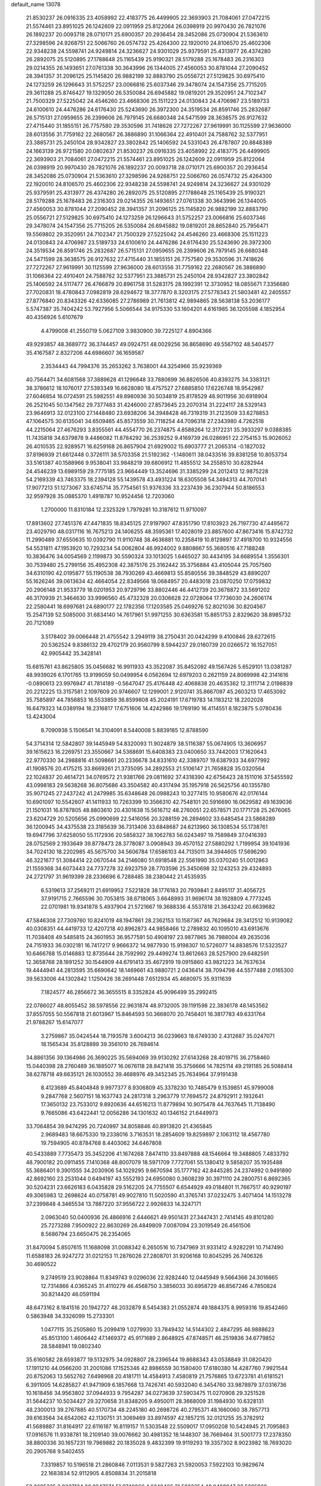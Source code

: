 default_name                                                                    
13078
  21.8530237  26.0916335  23.4058992  22.4183775  26.4499905  22.3693903
  21.7084061  27.0472215  21.5574461  23.8951025  26.1242609  22.0911959
  25.8122064  26.0398919  20.9970430  26.7821076  26.1892237  20.0093718
  28.0710171  25.6900357  20.2936454  28.3452086  25.0730904  21.5363610
  27.3298596  24.9268751  22.5066760  26.0574732  25.4264300  22.1920010
  24.8106570  25.4602306  22.9348238  24.5598741  24.9249814  24.3236627
  24.9301029  25.9379591  25.4313977  26.4374280  26.2892075  25.5120895
  27.1788648  25.1165439  25.9190321  28.5179288  25.1678483  26.2316303
  29.0214355  26.1493651  27.0761338  30.3643996  26.1344005  27.4560053
  30.8781044  27.2090452  28.3941357  31.2096125  25.1145820  26.9882199
  32.8883790  25.0556721  27.5129825  30.6975410  24.1273259  26.1296643
  31.5752257  23.0066816  25.6037346  29.3478074  24.1547356  25.7715205
  29.3611288  25.8746427  19.1329050  26.5350084  26.6945882  19.0819201
  29.3520951  24.7102347  21.7500329  27.5225042  24.4546260  23.4668306
  25.1511223  24.0130843  24.4706987  23.5189733  24.6100610  24.4476286
  24.6176430  25.5243690  26.3972300  24.3519534  26.8591746  25.2832687
  26.5715131  27.0959655  26.2399606  26.7979145  26.6680348  24.5471599
  28.3638575  26.9127632  27.4715440  31.1855151  26.7757580  29.3530596
  31.7418626  27.7272267  27.9619991  30.1125599  27.9636000  28.6013556
  31.7759162  22.2680567  26.3886890  31.1066364  22.4910401  24.7588762
  32.5377951  23.3885731  25.2450104  28.9342827  23.3802842  25.1406592
  24.5331043  26.4787807  20.8848389  24.1663139  26.9721580  20.0802637
  21.8530237  26.0916335  23.4058992  22.4183775  26.4499905  22.3693903
  21.7084061  27.0472215  21.5574461  23.8951025  26.1242609  22.0911959
  25.8122064  26.0398919  20.9970430  26.7821076  26.1892237  20.0093718
  28.0710171  25.6900357  20.2936454  28.3452086  25.0730904  21.5363610
  27.3298596  24.9268751  22.5066760  26.0574732  25.4264300  22.1920010
  24.8106570  25.4602306  22.9348238  24.5598741  24.9249814  24.3236627
  24.9301029  25.9379591  25.4313977  26.4374280  26.2892075  25.5120895
  27.1788648  25.1165439  25.9190321  28.5179288  25.1678483  26.2316303
  29.0214355  26.1493651  27.0761338  30.3643996  26.1344005  27.4560053
  30.8781044  27.2090452  28.3941357  31.2096125  25.1145820  26.9882199
  32.8883790  25.0556721  27.5129825  30.6975410  24.1273259  26.1296643
  31.5752257  23.0066816  25.6037346  29.3478074  24.1547356  25.7715205
  26.5350084  26.6945882  19.0819201  28.8652840  25.7956471  19.5569802
  29.3520951  24.7102347  21.7500329  27.5225042  24.4546260  23.4668306
  25.1511223  24.0130843  24.4706987  23.5189733  24.6100610  24.4476286
  24.6176430  25.5243690  26.3972300  24.3519534  26.8591746  25.2832687
  26.5715131  27.0959655  26.2399606  26.7979145  26.6680348  24.5471599
  28.3638575  26.9127632  27.4715440  31.1855151  26.7757580  29.3530596
  31.7418626  27.7272267  27.9619991  30.1125599  27.9636000  28.6013556
  31.7759162  22.2680567  26.3886890  31.1066364  22.4910401  24.7588762
  32.5377951  23.3885731  25.2450104  28.9342827  23.3802842  25.1406592
  24.5117477  26.4766879  20.8961758  31.5283175  28.1992391  12.3730952
  18.0855671   7.3356680  27.7020831  18.4780843   7.0982819  28.6294672
  18.3777870   8.3203175  27.5778343  21.5803481  42.2405557  27.8776840
  20.8343326  42.6336085  27.2786989  21.7613812  42.9894865  28.5638138
  53.2036177   5.5747387  35.7404242  53.7927956   5.5066544  34.9175330
  53.1604201   4.6161985  36.1205598   4.1852954  40.4356926   5.6107679
   4.4799008  41.2550719   5.0627109   3.9830900  39.7225127   4.8904366
  49.9293857  48.3689772  36.3744457  49.0924751  48.0029256  36.8658690
  49.5567102  48.5404577  35.4167587   2.8327206  44.6986607  36.1659587
   2.3534443  44.7994376  35.2653262   3.7638001  44.3254966  35.9239369
  40.7564471  34.6081568  37.3889628  41.1296648  33.7880699  36.8826506
  40.8393275  34.3383121  38.3786612  18.1076017  27.5393349  16.6628080
  18.4757527  27.6885850  17.6226748  18.9542987  27.6046854  16.0724591
  25.5982551  49.8980936  30.5034819  25.8178529  48.9011956  30.6918904
  26.2521045  50.1347562  29.7377483  31.4246000  27.8573645  23.2070314
  31.2224117  28.5329143  23.9646913  32.0123100  27.1448480  23.6938206
  34.3948428  46.7319319  31.2123509  33.6278853  47.1064575  30.6135041
  34.6509465  45.8573559  30.7118254  44.7096318  27.2343980   4.7262518
  44.2215064  27.4676293   3.8355561  44.4554770  26.2374875   4.8588264
  12.3172231  35.3933297   9.0388385  11.7435818  34.6379878   9.4486082
  11.8784292  36.2539252   9.4169739  26.0286951  22.2754153  15.9026052
  26.4010535  22.9289571  16.6259168  26.8657904  21.6929002  15.6903777
  21.2065314  -0.1827032  37.8196939  21.6612448   0.3726111  38.5703358
  21.5192362  -1.1480611  38.0433516  39.8381258  10.8053734  33.5161387
  40.1588966   9.9538041  33.9848219  39.6806912  11.4855512  34.2558510
  30.6282944  24.4546239  13.6989159  29.7775185  23.9664449  13.3524696
  31.3385299  24.2012413  12.9875228  54.2169339  43.7463375  18.2394128
  55.1439578  43.4931224  18.6305508  54.3494313  44.7070141  17.9077213
  51.1273067  33.6745714  35.7754561  51.9376336  33.2237439  36.2307944
  50.8186553  32.9597928  35.0885370   1.4918787  10.9524456  12.7203060
   1.2700000  11.8310184  12.2325329   1.7979281  10.3187612  11.9710097
  17.8913602  27.7451376  47.4471835  18.8345125  27.9197907  47.8351790
  17.8103923  26.7197730  47.4495672  23.4029790  48.0317116  16.7675213
  24.1406255  48.3595361  17.4028019  23.8857600  47.8673416  15.8742732
  11.2990489  37.6550635  10.0392790  11.9110748  38.4636881  10.2358419
  10.8129897  37.4918700  10.9324556  54.5531811  47.1953920  10.7293234
  54.0062804  46.9924002   9.8808667  55.3680516  47.7188248  10.3836476
  34.0054569   2.1199873  30.5590324  33.1013025   1.6465027  30.4434195
  34.6689554   1.3556301  30.7539480  25.2799156  35.4952308  42.3875176
  25.3162442  35.3756884  43.4105044  25.7057560  34.6310190  42.0195877
  55.1190538  38.7930269  43.4669813  55.8580556  39.3848529  43.8890207
  55.1626246  39.0613634  42.4664054  22.8349566  18.0684957  20.4483018
  23.0870250  17.0759832  20.2906148  21.9533779  18.0201953  20.9729796
  33.8802446  46.4412739  20.3678872  33.5691202  46.3170939  21.3464630
  33.9996560  45.4732328  20.0306628  22.0728064  17.7736030  24.2606174
  22.2580441  18.6997681  24.6890177  22.1782356  17.1203585  25.0469276
  52.8021036  30.8204567  15.2547139  52.5085000  31.6834140  14.7617961
  51.9971255  30.6363581  15.8851753   2.8329620  38.8985732  20.7121089
   3.5178402  39.0066448  21.4755542   3.2949119  38.2750431  20.0424299
   9.4100846  28.6272615  20.5362524   9.8386132  29.4702179  20.9560799
   8.5944237  29.0160739  20.0266572  16.1527051  42.9905442  35.3428141
  15.6815761  43.8625805  35.0456682  16.9911933  43.3522087  35.8452092
  49.1567426   5.6529101  13.0381287  48.9939026   6.1701765  13.9199059
  50.0499954   6.0562694  12.6979203   0.2621159  24.8069998  42.3141616
  -0.0890613  23.9976947  41.7814189  -0.5647047  25.4176448  42.4068838
  20.4635362  12.3111714   2.0198839  20.2212225  13.3157581   2.1097609
  20.9746607  12.1299001   2.9120741  35.8667097  45.2603213  17.4653092
  35.7585897  44.7856853  16.5533859  36.8599808  45.2024191  17.6719783
  14.1183212  18.2202028  16.6479323  14.0389194  18.2316817  17.6751606
  14.4242986  19.1769190  16.4114551   8.1823875   5.0780436  13.4243004
   8.7090938   5.1506541  14.3104091   8.5440008   5.8839185  12.8788590
  54.3714314  12.5842807  39.1445949  54.8320093  11.9024879  38.5116387
  55.0674905  13.3606957  39.1615623  16.2269751  23.3550667  34.5368691
  15.6408383  23.0400650  33.7442003  17.1620643  22.9770330  34.2988816
  41.5098661  20.2336678  34.8331610  42.3389707  19.6387933  34.6977992
  41.1908576  20.4175215  33.8669261  21.3735095  34.2892553  21.5106147
  21.7658828  35.0320564  22.1024837  20.4614721  34.0769572  21.9381766
  29.0811692  37.4318390  42.6756423  28.1511016  37.5455592  43.0998183
  29.5638268  36.8075686  43.3504582  40.4317494  35.1957918  26.5625756
  40.1355780  35.9071245  27.2437242  41.2479985  35.6348648  26.0988243
  10.3277415  10.9580676  42.0176144  10.6901097  10.5542607  41.1411933
  10.7263399  10.3566310  42.7548101  20.5916690  16.0629582  49.1639036
  21.1501031  16.8787805  48.8803610  20.4301638  15.5616712  48.2760051
  22.6578571  20.1771728  25.2676065  23.6204729  20.5205656  25.0990699
  22.5416056  20.3288159  26.2894602  33.6485454  23.5868289  36.1200945
  34.4375538  23.3185639  36.7313406  33.6848687  24.6213960  36.1308534
  55.1738761  19.6947796  37.6258050  55.1172936  20.5858327  38.1062783
  56.0243497  19.7589849  37.0416393  28.0752569   2.1933649  39.8778473
  28.3778087   3.0908943  39.4570152  27.5880292   1.7199954  39.1041936
  34.7024130  18.2202985  45.5675700  34.5606784  17.6586103  44.7135011
  34.3944605  17.5696290  46.3221677  51.3084414  22.0670544  34.2146080
  51.6918548  22.5561990  35.0370240  51.0012863  21.1559368  34.6073443
  24.7737278  32.6923759  28.7703596  25.3450698  32.1243253  29.4324893
  24.2721797  31.9619399  28.2336696   6.7288485  38.2380442  21.4535935
   6.5319613  37.2569211  21.6919952   7.5221828  38.1776183  20.7939841
   2.8495117  31.4056725  37.9191715   2.7665596  30.7053815  38.6718065
   3.6648993  31.9696174  38.1928809   4.7773245  22.0701981  19.9341878
   5.4937904  21.5721667  19.3688336   4.5537818  21.3643242  20.6639682
  47.5846308  27.7309760  10.8241019  48.1947861  28.2362153  10.1587367
  46.7629684  28.3412512  10.9139082  40.0308351  44.4419733  12.4207218
  40.8962873  44.9858466  12.2789832  40.1095010  43.6913676  11.7038408
  49.5485815  24.3601953  36.9577591  50.4908197  23.9877865  36.7988004
  49.2635036  24.7151933  36.0302181  16.7417217   9.9666372  14.9877930
  15.9198307  10.5726077  14.8838576  17.5323527  10.6466768  15.0146883
  12.8735644  28.7592992  29.4499274  13.8612663  28.5257900  29.6482591
  12.3658768  28.1891252  30.1544909  44.6791413  35.4672919  19.0915860
  43.9821223  34.7637634  19.4444941  44.2813595  35.6690642  18.1469661
  43.9880721   2.0436414  38.7094798  44.5577488   2.0165300  39.5633006
  44.1302842   1.1250426  38.2691448   7.6512934  45.4680975  35.9311639
   7.1824577  46.2856672  36.3655515   8.3352824  45.9096499  35.2992415
  22.0786027  48.8055452  38.5978556  22.9631874  48.9732005  39.1191598
  22.3836178  48.1453562  37.8557055  50.5567818  21.6013967  15.8464593
  50.3668070  20.7458401  16.3817783  49.6331764  21.9788267  15.6147077
   3.2759867  35.0424544  18.7193578   3.6004213  36.0239663  18.6749330
   2.4312687  35.0247071  18.1565434  35.8128899  39.3561010  26.7694614
  34.8861356  39.1364986  26.3690225  35.5694069  39.9130292  27.6143268
  28.4019715  36.2758460  15.0440398  28.2760489  36.1885077  16.0676118
  28.8421418  35.3756666  14.7825114  49.2191185  26.5088414  38.6278718
  49.6635121  26.1030552  39.4688976  49.3452345  25.7634964  37.9191438
   8.4123689  45.8404848   9.9977377   8.9306809  45.3378230  10.7485479
   9.1539851  45.9799008   9.2847768   2.5607151  18.1637743  24.2817318
   3.2963779  17.7694572  24.8792911   2.1932641  17.3650132  23.7533012
   9.8920636  44.6516213  11.8779894  10.9075478  44.7637645  11.7138490
   9.7665086  43.6422441  12.0056286  34.1301632  40.1346152  21.6449973
  33.7064854  39.9474295  20.7240997  34.8058846  40.8913820  21.4365845
   2.9689483  18.6675330  19.2338016   3.7163531  18.2854609  19.8259897
   2.1063112  18.4567780  19.7594905  40.8784768   8.4403062  34.6467808
  40.5433889   7.7735473  35.3452206  41.1674268   7.8474110  33.8497888
  48.1546664  19.3488805   7.4833792  48.7900182  20.0911455   7.1410368
  48.8007079  18.5971709   7.7727061  55.1380412   9.5858207  35.1935488
  55.3686401   9.3901555  34.2030906  54.1029295   9.6670594  35.1777162
  42.8445285  24.2374992   0.9491890  42.8692160  23.2531044   0.6494197
  43.5552193  24.6950080   0.3608239  30.3971110  24.2800751   6.8692365
  30.5204231  23.6626183   6.0435828  29.5162205  24.7755507   6.6544929
  49.0184801  11.7667517  40.9290197  49.3065983  12.2698624  40.0758781
  49.9027810  11.5020590  41.3765741  37.0232475   3.4071404  14.1513278
  37.2399848   4.3465534  13.7887220  37.9556722   2.9926633  14.3247171
   2.0963040  50.0400936  26.4866916   2.6446621  49.9501431  27.3447431
   2.7414145  49.8101280  25.7273288   7.9500922  22.8630269  26.4849809
   7.0087094  23.3019549  26.4561506   8.5686794  23.6650475  26.2354065
  31.8470094   5.8507615  11.1688098  31.0088342   6.2650516  10.7347969
  31.9331412   4.9282291  10.7147490  11.6588183  26.9247272  31.0212153
  11.2876026  27.2808701  31.9206168  10.8045295  26.7406326  30.4690522
   9.2749519  23.9028864  11.8349743   9.0296036  22.9282440  12.0445949
   9.5664366  24.3016665  12.7314866   4.0365245  31.4110279  46.4568750
   3.3856033  30.6958729  46.8567246   4.7850824  30.8214420  46.0591194
  48.6473162   8.1841516  20.1942727  48.2032879   8.5454383  21.0552874
  49.1884375   8.9959316  19.8542460   0.5863948  34.3326099  15.2733301
   1.0477115  35.2505860  15.2099419   1.0279930  33.7849432  14.5144302
   2.4847295  46.9888623  45.8513100   1.4606442  47.1469372  45.9171689
   2.8648925  47.8748571  46.2519836  34.6779852  28.5848941  19.0802340
  35.6160582  28.6593877  19.5132975  34.0928807  28.2396544  19.8688343
  43.0538849  31.0820420  17.1911210  44.0566200  31.2001086  17.1525346
  42.8986559  30.1580400  17.6180380  14.4287760   7.9921544  20.8752063
  13.5652762   7.6498968  20.4181711  14.4584913   7.4580819  21.7576865
  13.6723781  41.6181521   6.3911005  14.6285827  41.9471909   6.1857668
  13.7426741  40.5932040   6.3454760  33.9878979  37.0316736  10.1618456
  34.9563802  37.0944933   9.7954287  34.0273639  37.5903475  11.0270908
  29.3251528  31.5644237  10.5034427  29.3270658  31.8348205   9.4950011
  28.3668009  31.1984930  10.6328131  48.2300013  39.2767885  40.5170734
  48.2245180  40.2698726  40.2795371  48.1660060  38.7857713  39.6163564
  34.6542062  42.1130751  31.3069469  33.8974597  42.1857215  32.0121255
  35.3782912  41.5689887  31.8164917  22.6116187  16.8119157  11.5303548
  22.5509017  17.0950208  10.5424945  21.7095863  17.0916576  11.9338781
  18.2109140  39.0076662  30.4981352  18.1448307  38.7669464  31.5001773
  17.2378350  38.8800336  30.1657231  19.7969882  20.1835028   9.4832399
  19.9119293  19.3357302   8.9023982  18.7693020  20.2905768   9.5402455
   7.3319857  10.5196518  21.2860846   7.0113531   9.5827263  21.5920053
   7.5922103  10.9829674  22.1683834  52.9112905   4.8508834  31.2015818
  53.2695325   3.9337134  30.8947674  51.9740866   4.6248426  31.5823254
  48.0488947  28.5285988  47.4630330  49.0797388  28.4596944  47.3142240
  47.9594386  28.4380871  48.4865464  16.6300392  48.7045174  41.7537810
  17.1797173  49.3329868  42.3728142  15.8418863  48.4201118  42.3628633
  14.8081175  12.9097080   7.0662828  13.9591385  12.5769626   7.5754079
  15.4654572  12.1077372   7.2416218  51.2728695   4.0808052   3.4454708
  51.4725962   4.6483569   4.2791736  50.8885959   3.2076814   3.8150936
  18.7904678  27.8766518  19.1981528  18.1725701  28.4415291  19.8061230
  18.9221537  27.0038794  19.7432153  20.6262471   1.6115405  22.2208658
  20.9892473   0.8267706  22.8053456  21.0321276   1.4042704  21.2941238
  24.7336071   4.7079923  21.2226014  24.5674789   5.5896651  20.7250433
  23.9083291   4.1354186  20.9882954  43.2088031  39.4538842   1.3000486
  44.0810827  39.2919575   1.8379495  42.5245242  39.6756887   2.0407940
  38.4910882  30.5344249  10.5751567  38.8127316  31.1238875   9.7966768
  38.1124145  31.1956793  11.2619639  52.4408062  37.4128588  13.1733199
  51.7720436  37.5263803  13.9683536  52.9458173  36.5466266  13.4508772
  52.1534047  38.8833188  30.7874191  52.5787394  38.2606005  31.4868627
  52.8541174  38.9687551  30.0456850  45.8776333   1.7705551  26.5837184
  46.2792582   2.6838569  26.8390474  46.4602573   1.4167431  25.8361364
   1.8104907  19.8061336  36.0807506   2.8167073  19.6852184  36.2949588
   1.6113114  19.0240230  35.4354038  36.6815969  47.4869812   7.1841165
  37.1980937  47.9731224   7.9501799  36.9878158  48.0233858   6.3457113
  31.9937991  22.9046953  19.2372775  31.1847105  22.8822135  18.5880787
  32.4822958  22.0155337  19.0191242  44.8546079  17.2922043  12.8206784
  44.7468117  16.3151382  12.5258952  45.8541283  17.3685097  13.0559920
  27.9234022  21.3982890  39.2326909  28.2736991  20.5446505  38.7388679
  27.8635834  21.0770289  40.2092326  12.6739308  14.3887627  48.6155250
  11.9531062  13.7106521  48.2966535  12.3117003  14.6927062  49.5331439
   1.1938686  11.3704498   5.2113303   0.7115723  11.4939800   4.3015038
   0.7546042  12.1122504   5.7912928  16.8487612  30.5491489  27.9642093
  17.7651522  31.0139452  28.1335025  16.5573097  30.2941786  28.9299779
  13.7309438  51.5030029   3.2692850  13.8398966  50.8856980   4.0964212
  14.4141004  51.0971164   2.6027088  20.5780449   9.1253680  42.1043228
  21.6025928   9.0561812  42.1501008  20.3764617  10.1263640  42.2095832
  34.0254934  37.3306927  14.8856364  33.0651910  37.2053309  15.2421422
  33.8864084  37.7962393  13.9703879  18.5597028  31.3894291  31.6169738
  18.0861339  32.1168189  32.1794446  19.3391404  31.8965369  31.1790461
  49.0748434  34.5527230  27.1696952  48.8889285  35.2191434  26.4244556
  49.3538952  33.6836176  26.6907146  24.1322872  22.1628168  11.4072141
  23.4077465  21.7105913  10.8336145  23.6240671  22.9253995  11.8896669
  18.2477786  44.8576698  31.2181126  18.7355033  44.0494855  31.6339655
  17.2866611  44.4972289  31.0644863  17.0252453  41.1390796  33.5244970
  16.1704928  40.8515968  33.0409867  16.6971241  41.8263429  34.2251946
  41.3677223   5.8745250  26.8128284  40.9283214   5.1319702  26.2468683
  40.8735981   5.8303049  27.7085138  13.2761172  24.6625066  31.0502217
  12.7464283  25.5472860  31.1301400  14.0097775  24.8765341  30.3664044
   0.4565447  43.6696197   4.2997100   0.1593467  43.4963487   5.2693222
   1.0661589  44.4889677   4.3475433  29.8215495  19.0846307  20.5587927
  29.4703997  18.3415377  21.2041360  29.9754964  19.8760497  21.2164497
  36.1061194  25.6695547   3.6159884  36.1240275  26.6959965   3.7201520
  36.3492760  25.3229887   4.5536961  10.1453919  45.0369692  30.9266472
  10.7690375  45.2985791  30.1367488   9.9771894  45.9553836  31.3866072
  51.2469597   9.7969726  37.6518311  50.2104760   9.7737293  37.5432862
  51.4292272   8.9508817  38.2223613  21.9662718  24.6445909  -0.9254450
  20.9525224  24.5407085  -0.7892951  22.3588052  24.2220840  -0.0567790
  37.0504944  39.6037822  35.1580721  36.9667566  38.5717657  35.0724507
  38.0541134  39.7600539  34.9298134  12.9227338   5.1421943   6.6351876
  12.6567973   4.2113214   6.2529632  12.0118751   5.4925887   6.9915300
  33.6980765  47.4544092  35.8685202  33.3811478  47.1383417  34.9347950
  34.4251272  46.7636618  36.1127044   2.0167990  21.0229143  31.5939275
   2.7901888  21.3030422  32.2172253   2.3222068  20.1033986  31.2384276
  45.6984061  18.2396253  29.9593622  46.3820081  18.9719924  29.7249159
  46.2391919  17.5103816  30.4271533  34.9324613  29.5878436  21.9745291
  34.2199375  28.8609054  21.8128755  35.7813877  29.2107207  21.5478217
  10.9492072   5.5131434  38.3190097  11.9389827   5.2907545  38.1006622
  10.6205190   4.6366424  38.7712958  48.7562435   7.0612023  34.4295553
  49.7603474   7.2915319  34.5727181  48.2554172   7.8575313  34.8178019
  32.6393185  19.4086642  31.3502801  33.6086504  19.6972949  31.1274597
  32.7317655  18.3976478  31.5324611  26.5792897   4.7510503  34.2739445
  27.3762899   4.7175812  34.9191014  26.8199916   4.1031388  33.5180474
  17.3430400  21.4586237  29.3162625  17.5689784  20.8104483  28.5409490
  16.2989684  21.4638947  29.2959636  23.7697446  20.8619585  16.5160084
  24.6032131  21.4486929  16.3363616  24.1195255  19.9022359  16.3631201
   8.2730956  28.3658031  38.0965358   8.2378224  29.3949576  38.1145502
   8.9143037  28.1338789  38.8706812  37.9722921  35.1583436  19.7622588
  38.6256502  34.6410327  20.3729643  37.1941950  34.4701367  19.6406155
  25.9306557  28.8114380  43.7245126  25.9059318  29.8464294  43.5856097
  26.8161883  28.6981330  44.2604073  12.3668049  20.8322691  22.6405243
  12.5698788  20.6900897  23.6422948  11.9354686  21.7732543  22.6171880
  13.8068207  11.6189625  35.8451828  13.5859586  11.4636766  36.8463277
  14.5786073  12.3059689  35.8809646  47.5145822  32.3179028  19.1635187
  46.9004615  31.5561786  19.4846480  48.4211540  32.1233358  19.5947563
  20.2281830  37.8904535  29.0491763  19.5999486  37.2773601  28.4953542
  19.5706010  38.3381853  29.7157327  31.3702497   2.1352033  12.4238491
  31.6893764   2.6343263  11.5750605  31.4013756   1.1515563  12.1679543
  26.3218302  19.2174091  19.2487063  27.0174185  19.9171199  18.9853168
  25.5321252  19.7521487  19.6243397  33.7546237  11.6755701  12.2495482
  33.4799457  10.8038629  12.7317554  34.7754282  11.7185269  12.3886178
  31.4590718  50.3939912  19.2481344  31.8570430  49.4991843  18.9296178
  31.4711797  50.3241216  20.2741951   4.6337129  48.1212023  22.1034409
   5.5516912  48.5831334  22.1263472   4.7725488  47.3300480  21.4545277
  24.4420365  18.0546286  46.7955709  23.5969009  18.0029125  47.3779996
  25.0763941  17.3502870  47.2125972  35.2307918  24.5260806   8.6660301
  35.2586476  23.4939275   8.5216670  34.2467664  24.7537956   8.4285168
  29.0424267  36.2260862  22.2270378  29.7899867  36.2404860  22.9478748
  29.2206808  35.3294365  21.7364818  45.9173137  25.5285648  20.3154049
  46.8759607  25.9095894  20.3708609  45.5665082  25.5974592  21.2742583
  51.0257350  36.0643150  34.4336213  51.1833632  35.1946586  34.9656786
  50.4712843  36.6474654  35.0841046   9.5434398  28.0629177   7.5795531
   8.9863304  28.3617318   6.7606653   8.8415956  27.8026077   8.2736302
  41.3719598  20.1696685   9.1862479  41.1627102  19.5307051   9.9702419
  41.4167017  21.0959756   9.6587727  56.7498890   1.7686403   9.5225876
  57.1182482   0.8890743   9.9089503  56.5135479   2.3205008  10.3651889
  29.4462801  40.9440983  16.6422936  29.5643868  41.8297270  16.1312753
  29.9950715  41.0686686  17.5025865  10.9736025  21.5397195  46.4418369
  10.0554644  22.0179758  46.5266718  11.3867446  21.6127322  47.3686787
  52.2547371  23.6741756  36.3788334  52.6646322  23.4568652  37.3031186
  52.1630479  24.7181771  36.4190978   9.9031353  41.2830407  23.5742545
  10.0862219  40.8538945  22.6422627  10.1863487  40.5409183  24.2270360
  16.2002064  16.4019603  42.8945842  16.9665924  16.2463996  42.2118145
  15.9949452  15.4347800  43.2171821  10.8726407  39.2106782  25.2168474
  10.0951701  39.2611864  25.9073332  10.6508374  38.3365438  24.7021263
  21.0990396   8.1742489  25.7155587  21.4538018   7.4007529  25.1058530
  21.0851992   8.9752359  25.0515669   7.0787794   1.3018029   6.8485460
   6.4266429   0.5142573   6.9882556   7.5201765   1.4148014   7.7729362
  47.5274173  25.1105532  10.0376507  47.5271920  26.1010893  10.3229462
  47.4630892  25.1379925   9.0140544  31.5930547  17.6824586  48.7825998
  31.3398014  18.4735211  49.3841173  31.0303830  17.8248238  47.9275456
  24.2695766   6.0187411  26.2727435  23.8646673   5.1527387  25.8840194
  24.3422392   6.6472282  25.4593628  17.3506938  33.4681631  32.8210949
  16.9854337  33.3222296  33.7788374  16.5059685  33.5922184  32.2487247
  13.7603449  25.1409220  47.5113254  13.6161393  25.8695122  46.7994987
  13.0788700  25.3761646  48.2499073  53.2019927   5.2366082  27.0241561
  52.8787134   5.4631159  26.0619196  52.3093704   5.0638952  27.5227404
  51.9101935  28.5281738  43.2294522  51.5464685  29.4944128  43.1027609
  51.0439171  28.0078920  43.4735720   7.7996723   3.1493545  11.4500562
   6.8865797   3.4659605  11.0883927   8.0076010   3.8315821  12.1991275
  51.2858043  11.0208995  31.6083684  51.0664270  11.1196436  32.6045993
  50.7452188  10.1957552  31.3052437  11.5237387   6.0558120  44.8479070
  11.1871431   5.0795595  44.7177306  12.5460359   5.9166916  44.9727550
  41.7150209  25.9161719  22.3957793  40.8626678  26.1078475  22.9436917
  42.3138553  26.7398701  22.5721715  31.8692908  14.4382298  35.4949766
  32.6970220  14.6310625  34.9302083  31.5674416  15.3627199  35.8344240
  29.7060798  33.2097930  45.1668139  30.6314642  32.7723261  45.2918904
  29.4248076  32.8825573  44.2177794   3.2439318  34.7030367  36.8635175
   3.0771202  35.4268996  36.1400106   2.8143325  33.8600514  36.4323035
  33.4338112  39.5894156  18.9039698  33.8508816  39.8137913  17.9844464
  33.8275196  38.6506921  19.1045481  33.5194694  16.3950574  16.0117156
  34.2506072  15.9141178  15.4772718  32.7380502  16.5063321  15.3577913
   2.3424085   7.1792758   5.5188975   3.0493397   7.1724329   4.7688722
   1.4640243   6.9320673   5.0482029  15.3152438  25.3196452  29.1428961
  15.3380655  26.2833425  29.5273560  14.6233387  25.3900244  28.3747884
  15.0237943  49.8486730  15.3206102  15.6023501  50.6948721  15.1895603
  14.2868699  49.9517485  14.6003534  36.9367192  48.4300193  36.5329555
  36.8814365  47.6413572  37.1906005  36.4741792  49.2015094  37.0359049
  47.0287941  12.1549200   8.0349593  47.3123505  11.8771069   7.0691196
  47.7785335  11.7439144   8.6126187  25.7704543  22.8849869  38.6817241
  26.6140940  22.3042015  38.8502523  25.3595909  22.4527769  37.8347923
  11.8398538  29.0427726   3.8723729  10.8475379  29.0373408   3.5837440
  11.7908247  29.1990366   4.8937024  23.0124285   7.5382867  21.9813626
  23.4002220   7.2735328  21.0684686  22.3683484   8.3144832  21.7644857
  14.3099474   6.0356092   4.5439017  14.8610321   5.1591502   4.4477844
  13.7561912   5.8437795   5.4064612  29.4240131  38.9151538   5.8543771
  29.6017070  39.8843111   6.1284834  29.1922738  38.4328438   6.7303993
  50.6237303  28.1891684  46.9528804  51.4350720  28.7942333  46.7320991
  50.8526770  27.2974980  46.5032420  34.6659592   7.5367386  20.6374251
  34.2870012   6.9400032  21.4075819  34.3186822   7.0677980  19.7948255
  13.6261397  42.8111370   8.8291623  12.7943484  43.4236857   8.7109266
  13.6452036  42.3003815   7.9235227  37.7275545   6.4155284  27.4009965
  37.2038395   7.1245942  27.9277751  38.4755195   6.1194576  28.0351536
   7.4952418  25.3171037  18.5485544   7.8402250  25.5544658  19.4870203
   6.5194241  25.0464287  18.6838190  18.3655245  12.5513284  32.1235452
  17.3748954  12.7512193  31.8962339  18.6802156  11.9613971  31.3440761
  27.6535513  20.6760340  32.4995411  27.8042687  21.5943955  32.9162780
  26.6709430  20.6740123  32.2001417  13.0646416  32.8829908  13.5659945
  13.3069305  33.8492812  13.3052748  13.6058619  32.7157282  14.4239752
   3.6650513  20.1238249   0.6279517   3.5967736  19.6044389  -0.2606472
   3.3938742  21.0840562   0.3696744  51.8877812  27.7152604  23.0745575
  52.6871866  27.4183324  23.6540747  52.3104500  28.2742616  22.3222010
   0.5603588  47.8910146  37.3839292   1.2834342  47.9881009  38.1066667
  -0.1818682  47.3416248  37.8343316  17.0712914  11.7142933  10.8872778
  17.2242392  10.8641472  11.4586077  16.0754245  11.6314460  10.6144832
  19.2256770  31.6062994  28.4794598  19.4166146  32.1049931  27.5921232
  19.6116718  32.2484900  29.1948582  18.3126879  37.0741758   6.2504383
  17.3214342  37.3219475   6.0142038  18.1991723  36.6426527   7.1874413
  40.2598046   4.6556025  10.5516642  39.5852291   3.9065246  10.7626587
  39.9110674   5.4653741  11.0813703  45.4887182  10.3475653  12.3924602
  44.8989517  10.7299400  13.1557681  46.1101113  11.1581552  12.1760989
   9.0819924  30.4031307  10.2815626   9.9934997  30.8201775  10.4806088
   8.8903794  30.6252183   9.2990045  47.9346887  12.3928376  45.2262372
  47.4099532  12.4852107  44.3484438  47.2858773  12.6772536  45.9622503
  22.7375033  15.8756592  40.9100706  22.7516384  15.7805462  39.8853383
  23.7263247  15.7730130  41.1856051   8.1475795  21.1712125   1.0673217
   7.8542031  21.2743221   0.0945469   8.9439700  20.5001442   1.0121552
   7.7080384  27.7999059  44.0169472   7.5908460  28.4603237  43.2161715
   8.6586521  27.4141468  43.8182352  28.1652230  42.8987389  12.8603239
  27.2167037  43.1674993  13.1697554  28.7402454  43.0218759  13.7082328
  44.4093289  11.3573469  42.6120963  43.7867718  11.2258084  41.7834527
  44.4660021  10.4017238  42.9982311   1.3584845  28.8875100  21.0792536
   1.7234517  28.7957693  22.0291634   1.5067892  29.8714510  20.8332622
  15.6573812  33.8496473  41.6467699  15.0441223  34.5260505  42.1495367
  15.0995555  33.6073512  40.8114822  34.9986502  24.6815654   1.4413913
  35.4083931  25.0911162   2.3096515  35.5736064  25.0619282   0.6955907
  40.5929621  47.7771883  33.6234906  40.9531130  47.8730494  34.5900509
  39.5757816  47.9271650  33.7417358  23.1867684  40.2927948   5.2419514
  23.7961798  40.0927320   6.0437337  23.7729453  40.1385504   4.4162851
  18.3817991  36.2651766  22.6426271  18.5642194  35.2548958  22.5861784
  18.1023951  36.4241661  23.6153987   2.7637984  19.7996695   5.6069530
   2.6674166  19.4500215   4.6440983   3.6926985  20.2570913   5.6105608
  33.2275276   0.5898343  41.2122244  32.2416834   0.7994915  40.9514464
  33.1487079   0.4093033  42.2329870  14.5187378  33.1813739  39.2480221
  14.6708750  32.1970822  38.9736208  15.0430892  33.7107295  38.5298052
  31.4296992  32.1490535   1.2840249  30.6665348  32.7754885   1.5669385
  32.2235940  32.7702576   1.0960660  20.4041737  47.8920689  35.6664649
  20.3688452  47.5891523  34.6779082  20.0145083  48.8470696  35.6435742
  31.2846807   5.3198037  18.6251148  30.8784716   5.0631111  17.7146051
  32.0710744   5.9454871  18.3778312  10.0225205  26.6765683  43.3988101
   9.9379305  25.9733015  42.6515979  10.4553258  26.1360723  44.1776065
  53.2610485  40.4401371   2.5569030  53.1216394  39.8399327   1.7280955
  53.5497873  41.3449859   2.1473633  16.7555841  15.6099423  20.2919160
  17.3913834  15.4525868  19.4958758  16.6400228  16.6429390  20.2975331
   6.2478413  48.9651590  31.7623279   7.1677696  49.3043099  31.4684356
   6.3766610  47.9642874  31.9374750  56.4299299  48.2988557   3.2911045
  56.2948415  48.8062254   2.3844395  55.4749416  47.9170782   3.4516132
  43.5173886   3.3783812  14.3713208  43.1463020   4.3424377  14.3116399
  43.5448506   3.2001054  15.3900246  29.1724345  44.5528583  28.5561420
  30.0108772  45.0009034  28.9046686  28.4506612  45.2904548  28.5619507
  39.1533535  34.2423704  12.0428225  38.6394157  33.3767184  12.2760297
  39.8685784  34.3080995  12.7829852  33.7447231  19.7195566   7.7176365
  32.8714533  19.5885343   8.2541581  33.4520111  19.5751165   6.7400213
   3.6261151  16.6991698  12.8678326   3.4928748  17.4567081  13.5524324
   2.9774353  16.9543867  12.0966357  48.5899845  39.4930981  45.2522780
  48.7022168  39.4887778  46.2869672  48.1404888  40.4133257  45.0866343
  49.9456714   2.9006196  34.2478621  48.9614347   2.6033681  34.1350552
  50.4749225   2.0251275  34.2618528   8.3221409  48.4661923  47.2245063
   7.7742039  48.1760282  46.4003439   8.3339108  49.4927931  47.1613007
  15.5302905   3.0241098  38.6518166  16.1314395   3.6696053  39.1826868
  16.0576866   2.8726811  37.7728922  48.3961365  34.0015428  36.1865041
  48.3781197  33.7460858  37.1889040  49.3904922  33.9375462  35.9404086
  12.2047295  23.0569493  44.6370710  11.9670937  22.6141132  43.7349382
  11.7420797  22.4377343  45.3302348  47.8812447  22.1004839   1.1687858
  48.1145165  23.0420949   1.5220437  47.2293553  21.7383650   1.8842404
  38.0369279   8.4581892   7.4860335  38.4493328   8.9777025   6.6897674
  37.7592462   7.5617218   7.0775774  20.0869313  37.9981923  14.9852939
  20.4777888  37.6167299  15.8542646  20.2301264  39.0166200  15.0794312
  46.6820895  41.3729148  47.9232184  46.3659495  42.1383713  48.5411526
  45.9797522  40.6296259  48.0944576  30.5269230  47.7839761  39.6458831
  31.4480119  47.8115144  40.1098711  30.7807680  47.7809982  38.6363645
  22.2254414  12.8976263  47.1568581  21.7244906  12.2507672  47.7848193
  22.4240057  12.3134825  46.3231567  33.5360461   9.6626729  36.7676726
  32.9461980  10.5032602  36.6973425  33.4730688   9.3969677  37.7638654
   8.5912207   2.7924277  27.3330290   9.0250917   3.6076545  26.8566404
   8.2605066   2.2103437  26.5518906   1.3132380  40.7354103  44.1896792
   1.0361179  41.2687206  45.0207212   1.5971346  41.4825627  43.5184021
   3.9416610  13.6473912  10.9047225   4.4976526  14.5155820  10.8466142
   4.3147012  13.1813638  11.7494263  12.5439898  44.9023160  35.2008169
  12.1936321  45.8695632  35.1872126  13.5569381  45.0082330  35.0370555
  48.4332907  32.3336157  23.6349880  49.1720505  32.8421113  23.1160456
  48.8506557  32.2440234  24.5802240  12.4848437  39.6843449  14.8739224
  13.4998005  39.5517605  14.7910054  12.2717571  40.4592795  14.2292784
  21.1952249  38.9690260   3.9464552  21.9195825  39.4305289   4.5169307
  21.5674724  38.0192213   3.7938197  29.9446102  11.3116360   8.1112848
  30.2341838  12.2534552   8.4410053  29.3559277  10.9668693   8.8807396
  20.8018256  10.1756870  24.0043881  21.0214312   9.9165549  23.0253017
  19.7788588  10.3758745  23.9572024  42.8253984  32.6622360  13.9532082
  43.2571366  32.4093494  13.0513533  43.6276710  32.9606851  14.5328962
  11.6932114   3.4134663  18.6037641  11.6957425   2.9621546  19.5352265
  11.4744664   2.6265365  17.9661457  55.4212931  39.8275108  40.9907232
  54.8301417  39.5162388  40.2036386  56.3774842  39.7484307  40.6447684
  43.3196932  13.1192860  22.4345773  43.7927754  12.4641333  23.0741843
  43.9635260  13.9171289  22.3677054  50.9484418  50.2741198  31.9734387
  49.9246814  50.1584152  31.8347069  51.2105749  50.9175462  31.2051813
  21.5971385  39.9121659   1.4312950  21.1845463  39.1645057   0.8497893
  21.2484361  39.6882585   2.3802148  18.5994239  37.4022669  12.8062734
  19.1210834  37.5830552  13.6889693  19.2484932  36.7981410  12.2792684
   0.7182728  18.5958736  14.1024958   1.6329341  18.3394903  14.4907019
   0.2060694  17.7085199  14.0332862  41.0631854   8.9254482  12.8251090
  40.7930914   9.5719502  13.5921995  40.8558854   9.4874607  11.9776809
  18.1961681  36.7929893   1.0513339  17.4646861  37.0015712   0.3394481
  17.7411986  36.9976624   1.9364185  28.5104842  51.9923840  14.1773673
  29.2172069  51.2631618  14.0169880  29.0376932  52.8675473  14.2332167
  28.7160790  45.5254266  16.2259103  28.2541989  45.8563581  17.0677746
  28.0896849  45.8123220  15.4548410  43.0569831  42.9901429   8.8435385
  43.8125658  42.5352036   8.3312445  42.6080851  42.2501963   9.3848456
  37.5864091  23.8542458  35.9852715  36.9366274  23.4774886  36.6912455
  38.4029868  23.2438430  36.0281796  35.6288909  22.7027863  14.4759487
  35.4749578  23.4275867  13.7620409  35.6619824  23.2206589  15.3645272
   6.9748289  40.8128062  -1.3275765   7.8407623  41.2847747  -1.6027992
   7.2807437  39.9073500  -0.9512534  16.9584512  32.7219526   6.4994964
  16.8565394  32.8118726   7.5252810  16.8240752  31.7082123   6.3427337
  47.7255851  44.7927110  40.4999088  48.5487730  45.4098065  40.4287764
  48.1307056  43.8456420  40.5835122  53.9612694  31.9973701  27.9832262
  53.3317859  31.8440093  27.1776970  54.0805527  31.0518408  28.3766921
  28.0395600   8.9966590  39.4234139  27.5560252   9.9061910  39.4563401
  28.6239920   9.0690843  38.5711255  17.0089307   8.7267533  45.9441158
  17.9415137   8.9768121  46.2971871  16.4220791   9.5370313  46.2039837
  11.4985460  17.6833062  15.9363518  12.4871317  17.9099684  16.1058429
  11.1444299  18.4705289  15.3761434  47.2292492   5.4702091  39.3019468
  46.5037977   6.1782026  39.5208345  46.7156367   4.8188913  38.6783049
  50.1255091  31.0026652  10.9077317  50.7191377  30.3645825  11.4643146
  50.5619202  31.9270063  11.0671555  27.5155740  46.0689301   7.1328847
  28.5285197  46.1984921   7.3079737  27.1224847  45.9602904   8.0800452
  10.3639649  46.1516099  23.7502180  10.2803886  45.2226961  24.1974470
  11.3396004  46.1665087  23.4111245  23.9962537  35.8260729  33.5593636
  23.4695074  36.2845722  32.7917807  24.0893406  36.5941978  34.2506616
  11.6776409  29.3831022   6.6104447  12.4661006  29.1383126   7.2334500
  10.8944779  28.8231567   7.0043299  35.1867861  13.1331751   1.6205895
  35.7864479  13.6694487   2.2662787  34.2280594  13.3435236   1.9429496
  22.6841463  17.4426576   8.8579492  23.3563610  18.2088128   8.7317310
  23.1340394  16.6402633   8.3847503  27.4526175  18.2253455  16.0725360
  27.8564247  17.4976563  15.4500719  27.9804359  18.0928057  16.9508082
  47.5165715  25.0098022   7.1987133  47.3986480  25.9590724   6.8009450
  47.1526364  24.4018354   6.4432884  51.4753715  39.6971471  47.2000589
  51.4412160  39.2574049  46.2727134  50.4910703  39.6910624  47.5164862
  49.7238854  26.5587618  28.9690857  50.0180147  26.1057538  28.0750056
  50.5003093  26.2988251  29.6058404  22.5166928  20.6468033  27.8734876
  21.6906498  21.0190827  28.3382031  22.7164271  19.7509698  28.3262774
  19.7060734  14.9185709   2.2563026  18.6817894  14.9331167   2.2955311
  19.9392641  15.3948823   1.3699410  58.1553027   0.7753190   7.3638046
  58.3910263   1.6198248   6.8058518  57.5609750   1.1755483   8.1169082
   7.4722810   8.6199725   2.8061144   6.8977765   9.0947174   3.5237895
   6.7628678   8.1876397   2.1888710  21.8902167  15.5452599  31.2907223
  22.6373093  15.8606999  31.9239230  21.1053885  15.3087698  31.9086234
  55.5436309  35.9291787  28.2127252  55.4831005  35.1073367  27.5899678
  54.6818774  36.4529297  28.0031823  35.2995734  27.9897359  27.5028805
  35.3132754  27.0642136  27.0611595  36.2612344  28.3435120  27.3618679
  40.5787641  33.2747773  47.5810662  41.1315231  32.7999881  48.3053324
  41.2856171  33.7488602  46.9997818  36.7040863  31.4625273  32.8204182
  37.3907552  32.0903160  33.2734660  36.1452549  32.1044151  32.2346817
   4.8185451   4.6295240  37.1419698   4.8607303   4.1367607  36.2351430
   4.0956089   5.3565430  36.9774599   7.1340108  20.9341575  22.8977002
   7.6006043  20.7592697  23.7943182   6.8904424  21.9489574  22.9527964
  42.5314408  36.6343819  44.6725609  43.0264880  37.1039980  43.8849734
  41.5441086  36.6563805  44.3445249  26.6267640  38.6255189  20.2777575
  26.1940659  38.0930776  19.5023244  26.4824032  39.6104145  19.9953035
  47.7444181  46.0431086  23.6260878  47.8505337  46.9311285  24.1255126
  46.9263221  45.5943157  24.0451766  47.7511472  42.5163342  36.7403406
  47.0083251  41.9509297  37.2046411  47.6676812  43.4283139  37.2330184
  18.5785112  16.0624143  29.3561536  18.7954986  15.0806241  29.1077126
  17.9322651  15.9637447  30.1581142   1.7971358  22.4585443  36.6684225
   1.7338128  21.4694587  36.3813174   1.8136154  22.4202707  37.6943049
  35.0756242  31.8859906   2.7467704  34.2043999  31.5852046   3.2125834
  34.7399073  32.4714160   1.9695748  38.5444283  43.9561060  23.4987618
  39.5762288  44.0255025  23.6054477  38.1927556  44.4625751  24.3222352
  29.4019147   1.0979923  43.3879119  28.6407140   1.7555948  43.1572830
  28.9445336   0.1800957  43.4211979  44.8405871  30.3035058   8.2554716
  44.1509493  31.0213556   8.5381453  44.3985776  29.8907723   7.4089852
   5.7216601  17.9691903   9.1676902   4.8385106  18.0029487   8.6364416
   5.5688877  17.2022323   9.8435813  24.1819976   6.8089762   5.6522161
  25.0545964   7.0761719   6.1438689  24.4895384   6.0276533   5.0483695
  35.2574569  35.1388135  13.4831529  36.0812448  35.6244065  13.0796814
  34.7765010  35.8806585  14.0052469   0.2900861  45.5550594   8.0069670
   0.8580602  46.3332820   7.6433234  -0.6337191  45.9702218   8.1825802
  27.2707037  24.3449856  44.4168969  28.2028396  24.0564060  44.0507951
  26.8558797  24.8328012  43.5954302  23.5800052  31.0027301  47.6232854
  22.8074664  31.6114603  47.3078571  23.2888095  30.0628022  47.3025761
  44.3011663  43.5515503  39.7695879  45.2485431  43.6099922  40.1361828
  44.3980500  43.8131369  38.7704858   0.7745853  21.9300511  16.8786911
   0.0808322  22.1042906  17.6236564   1.1454138  22.8666946  16.6644541
  32.5921681  21.5381883  10.4624368  33.4718326  21.0388203  10.7257272
  32.0764621  20.7868005   9.9596398   4.9258274  25.8796206  24.7423118
   4.5913282  26.7862733  25.1087032   4.0506094  25.3939784  24.4783523
  21.6715675  12.2103092  20.3488519  21.6762048  12.6209661  21.3051750
  21.4320397  13.0278538  19.7569830  43.9500443  36.9283733  33.3386271
  43.7432573  36.0081035  32.9325116  43.1950643  37.5386424  32.9734224
  47.2836123  44.1109249  34.4697476  46.6577580  43.5755729  33.8767952
  47.4239688  43.5343771  35.3079297  11.0689471  38.7007742   7.4219062
  11.0497467  38.1242788   8.2774105  10.9660190  39.6638529   7.7912452
  16.3104369  43.2240853   8.7494434  16.6954699  42.7701822   9.5895680
  15.2887128  43.1549655   8.8734734   6.2828369  36.0736934  25.1800847
   6.7485327  36.4555989  26.0182981   5.4230602  36.6531817  25.1098984
  25.6819943   7.0235621  13.6823745  25.3995625   7.9900400  13.4366561
  26.7221651   7.0727438  13.6010610  14.3720741   6.2133796  40.4546939
  14.6354254   6.0440629  41.4383563  13.4976406   6.7532393  40.5198619
  53.0438406  16.6792015  37.6331941  52.9905255  15.7844431  37.1263547
  53.9637267  16.6695389  38.0833021  44.7118913  44.6140691  37.3349491
  44.4127380  45.5958678  37.1536722  45.7343805  44.7101166  37.4647332
  49.5399082  29.3846695  28.9536308  50.3999621  29.7848143  29.3647980
  49.6567572  28.3708006  29.0641595   5.9520748  31.9424619  34.9670065
   6.1458491  31.0503650  34.4982687   5.0623963  32.2486985  34.5560528
  49.7018499  21.2363401   6.3197464  49.7187291  22.0853721   6.9202412
  49.6861561  21.6504443   5.3646409  44.4554621  31.5887672  23.8669091
  45.2117339  31.0602722  23.3850493  44.7869072  32.5638787  23.7867628
  16.5181064   0.9096971  28.9311104  17.4858439   0.8231539  29.3067986
  16.1850138   1.7825871  29.3678055  48.5959794  32.8463193  32.1031128
  49.2541545  32.4927495  32.8182634  48.8240339  33.8568966  32.0620618
   9.5311790  34.2020696   3.2382690   8.6481597  34.3078804   3.7660169
   9.8162579  35.1873525   3.0689075  14.5075497  37.7844963  21.1134521
  14.4429755  37.0647122  21.8505465  13.6604962  37.6252382  20.5472547
  41.6893680  39.6038765  38.5618696  41.8185174  38.6464608  38.2257658
  42.5845203  39.8660468  38.9868416  42.5510876  24.8605140  46.8603225
  43.3411478  25.2128214  47.4110876  41.7197688  25.2063058  47.3629304
  16.4306836  39.3659592  20.3377173  15.6946711  38.7093806  20.6914956
  16.1326447  40.2680001  20.7550886  52.5817869   3.9336530  16.1622854
  52.3896533   4.1643676  17.1525965  51.7977009   3.3098704  15.9124168
  30.4410624  13.3398560  47.0654974  30.7766313  13.9732181  46.3152497
  31.2989179  12.8151382  47.3184408  52.8176828  29.6172716  46.2620141
  53.4810858  29.1926352  45.6088581  52.9473683  30.6292742  46.1262769
   9.8162020  28.1826415  13.6425710   9.1252400  28.9171045  13.8862351
  10.6785677  28.5219081  14.1000232  41.3446396  17.5277698  44.6957646
  42.1776213  17.3707385  45.2824141  40.6365868  17.8797306  45.3632149
  15.6166785  19.1274923  36.9045665  15.7669926  18.2858566  36.2918026
  16.4089521  19.7303390  36.6159491  22.8885451  41.0140629  42.0585449
  23.7385928  40.5241795  42.3840208  23.2034582  41.9939015  41.9606056
  26.2194070  23.1385152   1.5767713  25.9260037  22.2919443   2.0946445
  26.1174702  22.8656010   0.5891067  41.5099692  31.2627848   2.6807498
  40.7735527  30.6603935   3.0636667  42.3290837  31.0942953   3.2686020
  43.3941674  27.9895289  22.6725020  43.3487538  28.7425567  21.9692283
  43.6255821  28.4874001  23.5487445  15.4952421  47.3915326   4.9785515
  15.7385011  46.4198419   4.7124389  16.4162900  47.8661149   4.9835883
  26.1375794  10.1727764   6.0915817  26.9635864  10.7984957   6.0854615
  25.8051004  10.2119192   5.1144389  13.3123556  17.8655174   4.4517300
  13.7148522  17.9057245   3.4975405  13.9406134  18.4398142   5.0122851
  29.8379749  30.8645797  40.7267773  30.8215400  30.9708873  40.4431389
  29.8137754  29.9782811  41.2465170  12.2548406  34.5507226  39.8036420
  13.0352951  33.9149120  39.5452636  12.6222375  35.4750372  39.5185476
  36.9394698  31.5594841   6.9790054  36.0433352  31.4023862   7.4701368
  36.6679546  32.1885776   6.2008969  24.0634844  39.6334258   2.6436884
  23.1335064  39.8168473   2.2308132  24.6362065  39.3883074   1.8218613
  40.2853692  29.3587980  12.2709052  39.5698673  29.8184307  11.6963800
  40.4268770  29.9749333  13.0717413   3.4759698   8.1435968  42.8472534
   3.1271230   7.1775834  42.9441054   4.5011626   8.0399776  42.8429508
  41.3479000  30.1373917   7.5269850  40.9521768  29.2188123   7.8126445
  42.0992736  29.8603885   6.8697118  44.9685596  31.2054888  38.2882226
  44.1497925  31.3042703  38.9096482  44.7451111  30.3555771  37.7372565
  23.6929198  27.8064377   8.5449522  23.1562926  27.7305078   9.4274014
  24.1590190  28.7277753   8.6379305   7.5805864  26.6788809  27.6081543
   7.2798242  27.5429951  27.1200150   6.6913802  26.3252241  28.0054427
  34.8781266  46.2201801   3.4227504  34.4169331  45.3715038   3.0629957
  35.5981744  46.4101890   2.6858602   4.6602926  41.2885250  40.0444434
   3.7978860  40.7400630  40.1379674   4.8711756  41.5966058  41.0061007
  46.7123174  26.2122153  47.0208750  47.1738820  27.1311051  47.1339216
  47.5066460  25.5473156  47.0939488  41.8230404  41.3285960  32.5238729
  41.7050118  41.4428898  31.4997921  41.2888045  42.1305047  32.9064813
   6.4196475   2.2868632   2.5263539   7.1345999   2.8824508   2.0891436
   6.0392139   1.7237180   1.7805157   9.9063526   9.3609089  37.3110981
   9.6677354   8.3703759  37.1285797   8.9603233   9.8051105  37.3541426
  55.3555146  13.3890000   6.3643478  55.6495199  14.3526991   6.1351478
  54.4260740  13.3011082   5.9456562  45.8774662  30.3862960  20.2331974
  46.1628671  30.4188442  21.2327950  44.8533231  30.2473800  20.3006306
  39.8840680  17.3193601  36.8243064  39.4751552  18.0783334  37.3878855
  40.9018068  17.4665984  36.9173619  35.9010689  17.4400698  23.6113554
  34.8847329  17.4585447  23.4578744  36.1483662  16.4419857  23.4420314
  25.1509235  28.5455358   3.7514482  25.5011312  28.7563922   2.8139585
  24.4464030  27.8082046   3.6071151  46.6493432  26.5572507  39.4284240
  47.6651006  26.5240041  39.2057027  46.2367605  26.7460013  38.4955158
  33.4321708  13.3007940  21.3826422  34.2028625  13.9282583  21.1397881
  33.8475487  12.5930134  21.9981283  25.6395946  20.3760463  46.1928691
  24.9675008  20.6726691  45.4591041  25.2265097  19.4784708  46.5181533
  54.7289598  29.4584835  36.3282375  55.0568442  30.1837433  36.9710821
  55.1362638  28.5860947  36.6865485  31.5047668  35.6854289  33.6989352
  30.5197305  35.5060148  33.4447501  31.9902257  34.8143504  33.4860354
  42.5199362  36.5878110  25.4282249  43.2523971  35.8680025  25.2436669
  43.0641319  37.3429860  25.8845486  27.8970186   8.5821243  42.0974858
  27.6906696   9.5218610  42.4164495  27.8980285   8.6471041  41.0657919
  41.1990770   3.9667681  17.6248692  40.9376905   4.3948979  16.7225787
  42.1552711   3.6154176  17.4589154   7.3099461  29.7285409  19.2076756
   6.4242156  29.2572674  19.4508075   7.4261319  29.5212600  18.2017144
  20.2111918  17.9974538   7.8910794  19.7430225  17.0942520   7.7524282
  21.1390147  17.7401859   8.2691938  16.0015921  19.0780150   5.7721091
  15.8066146  18.5407660   6.6313349  16.1973437  18.3590006   5.0648601
  42.1881161  50.1749781  22.0285913  41.1612669  50.1038336  21.8942967
  42.4311435  51.0122697  21.4654028  44.0093032   6.7138374  26.7742265
  43.9404203   7.7419320  26.7803514  43.0342039   6.3977931  26.8919545
   1.1843762  25.9673119  29.5939094   0.1953212  26.2214499  29.7185913
   1.1748528  24.9307651  29.6253869   9.9050252  42.2344883  34.0168533
   9.0252717  41.7645249  34.3026582  10.3216519  42.5282727  34.9138583
  33.3113697  33.4342618  33.1372976  34.0976999  33.4354686  32.4593066
  33.7418479  33.8360011  33.9888093  15.9653300   1.6582708   6.1712414
  15.8195588   2.4599880   5.5450813  15.0436656   1.5356243   6.6283333
   6.0673552  46.7768273   4.3632117   5.8300639  47.7620365   4.5411328
   6.9072134  46.6165005   4.9472624  49.4589435  35.9182993   1.5105061
  49.5236151  35.3761751   0.6588365  48.4695408  36.1713852   1.6088422
   1.3864651  45.4480888  33.8510361   1.7772875  45.5583603  32.9013609
   1.5113279  46.3798717  34.2746935  33.1684318  35.0769978  42.3862406
  34.1975140  35.0474329  42.3999350  32.9192302  35.6604044  43.1949734
  22.5566193  36.4653752  29.0296370  23.1940860  36.8224076  28.3035569
  21.7364413  37.0896187  28.9758566  34.2359203  27.8940389  38.4056287
  34.2374554  28.9239951  38.2717062  33.3373136  27.7370500  38.8951948
  54.0252291  29.1799704  26.0352527  54.9023247  29.5398573  25.6265277
  53.9075449  28.2616428  25.5681690  27.4269415   9.8829531  47.0204413
  27.3512701   9.9251886  48.0464822  27.6655657   8.8780436  46.8601558
  44.0594827  34.7389243  11.1598818  43.9244086  33.7161982  11.2398697
  44.6955039  34.9405157  11.9601720  44.0109449  47.1178214  36.8272800
  43.1788914  47.5553373  36.4139293  44.4683352  47.8651017  37.3526365
   4.7845747  39.4761111  33.0560193   3.8327381  39.7356889  32.7887690
   4.8076624  39.6003432  34.0787122  23.2135453   4.3575441  -1.3923855
  22.5544128   4.5007842  -0.6067986  24.1330212   4.3813112  -0.9588631
   5.5166825  22.4925632  30.8127073   5.0215336  21.7435565  30.2907990
   6.4015276  22.5833578  30.2830222  21.8546057   4.1227126  33.1927989
  21.1902207   4.9118799  33.3650371  22.6892199   4.4386145  33.7317281
  46.8561476  12.1835958   3.1419819  47.6894606  12.7552649   2.9188599
  46.8530461  11.4619518   2.4067318  26.6249102  48.1655779   5.5435721
  26.9650367  47.3631453   6.0893158  26.1938927  47.7478816   4.7121163
  47.3377402  29.7099474   7.2621624  46.4622373  29.9784072   7.7292517
  47.9945321  29.5234273   8.0349409  24.1785937  42.2894269  11.6383957
  24.1032982  42.2938262  10.5922602  24.7365781  41.4232063  11.7926491
   3.8696517   8.1357183  22.7581125   4.0296423   7.8232413  23.7240313
   2.9483684   8.5476316  22.7495524  39.9332148  22.4931073  21.8420295
  39.3327899  22.5794548  22.6823645  39.4951071  21.6987442  21.3351192
  11.9016417  37.0499463  42.7772456  11.1669528  36.3671456  43.0000166
  11.6709386  37.3929330  41.8395495  24.7159161  47.2326218  22.6316724
  24.9298224  46.6299286  21.8221304  23.9834742  46.6931965  23.1341843
   4.1353787  23.0063032  35.1891459   3.3045139  22.7300984  35.7247323
   4.1400514  22.3660838  34.3791438  53.0111132   8.1462910  16.4530402
  53.1092384   9.0958746  16.0823851  52.8797377   8.2640137  17.4597639
  46.9699303  16.6490161  40.1007495  47.4820843  16.0213295  40.7337331
  47.6895198  17.3080510  39.7624507  49.3608556  13.6362710  13.0428371
  50.2861318  13.5035399  12.6045433  49.4049044  14.5839390  13.4351720
  19.4456229  25.5018698  34.7551209  20.1969460  24.8942488  34.4202442
  19.7652835  25.8369843  35.6729162  23.1206934  40.0695049  31.8512044
  22.3904515  40.4821995  32.4627746  23.1315205  40.6747489  31.0340512
  35.8277888  42.8834906  39.2686946  35.7361309  42.2803318  38.4381614
  36.8588090  42.9345600  39.4021371  10.1760776  12.6786471  32.4000726
   9.1858905  12.9034801  32.5754719  10.2148654  11.6503380  32.5038579
  49.7915761   1.8499417  23.7240036  50.4719000   1.7913373  22.9452218
  49.2680109   2.7155935  23.5054128   9.7788870   4.8945958  26.1284063
  10.4730138   5.4851517  26.6266851  10.2684081   4.6925939  25.2311503
  43.1954392   7.0029693  22.6418395  42.2602292   6.8476517  23.0571923
  43.8120292   6.4241571  23.2371699  23.2522811   8.4322559  42.0638867
  23.1976175   7.4287019  41.7884082  23.8076985   8.8456744  41.2951655
  51.9278227  37.2715295  40.0196122  52.0242094  36.5313853  40.7432577
  51.8153328  36.7119776  39.1482524  21.1913846  41.2350196  18.0384678
  21.6554590  40.4615978  18.5435852  20.2706101  41.3034140  18.5043720
  45.1729266  12.0108476  18.2447783  44.3288212  12.5821052  18.1139727
  45.8838296  12.4745658  17.6589733  44.8464206  16.2929955  25.9617688
  44.4381112  16.8264178  26.7452258  44.8616283  15.3255664  26.2782441
  35.9351294   6.6833877  23.9372347  36.8850014   6.8552012  23.5581733
  36.1076605   5.9407754  24.6438401  34.6079777   9.0882202  41.8638113
  33.6257190   9.2871934  42.1408062  35.1487614   9.6582192  42.5379040
  52.1639573  23.5569769  11.8998203  51.1440483  23.7110291  11.8557547
  52.2864278  23.0452883  12.7959425  33.6881373   1.6401507   1.2485923
  34.6852117   1.8500197   1.0695414  33.7125520   1.1294247   2.1446855
  50.2831801  13.5217028  30.8775723  50.7684837  14.2182367  31.4405783
  50.7340344  12.6276989  31.0876190  44.1764646  29.1350901  24.9797322
  44.2442167  30.1324754  24.7231757  45.0783213  28.9477109  25.4515610
  48.2972316  15.7067337  16.6907552  47.8204087  14.7963103  16.8104435
  47.5657051  16.3958185  16.8714405  22.9139354  26.6752981  28.0983165
  22.2949363  26.6665025  27.2692835  22.6239073  27.5321719  28.6013250
  32.2130270  29.8396113  18.4111975  33.1246104  29.4439872  18.6611010
  31.7248685  29.9178852  19.3297526   4.7419647  20.3996928  29.3148253
   4.4894003  20.8399878  28.4133137   5.6987688  20.0525408  29.1543821
  54.1462922  35.0778677  36.4335461  54.8568973  34.9299070  35.6933988
  53.8742098  34.1169628  36.6903430  16.5032552   3.3669171  18.5249891
  15.6331289   3.8226976  18.2122441  16.9747888   4.1131678  19.0666278
  24.6859992  30.9887515  34.0017490  24.8468992  30.3288456  33.2176744
  24.2990801  31.8234050  33.5067213  33.6147437  15.2608905  24.6147186
  33.3333598  16.0745678  24.0736401  33.5882743  15.5465076  25.5925895
  42.0733620  38.5952982  32.5350917  41.9700974  39.6168536  32.5274764
  41.1396033  38.2351444  32.7374347   5.9828158  19.4847730  26.4281532
   5.3719730  18.6785310  26.2044678   5.3136477  20.2716953  26.5023849
  25.6646917  39.0573233  14.4691612  26.1561097  39.3892070  15.2969552
  25.9329619  38.0829002  14.3446277  19.4556139   5.7270294  36.5899670
  18.5689164   6.0765353  36.9993627  20.1680268   6.3165374  37.0635961
  32.7503769  12.1000902  47.7507712  33.4615697  12.8226696  47.9461388
  32.4839645  11.7561840  48.6861164  53.8774424  47.5140193   3.4657988
  53.5284111  48.0158775   2.6268027  53.4662729  48.0628096   4.2410697
  15.5882046  38.5917095  30.0244325  15.3543666  39.0142986  30.9374078
  14.7738400  38.8254217  29.4397809  49.3943565   3.7304490  25.8918611
  49.8177117   2.8598978  25.5471275  49.0636483   4.1901935  25.0264425
   3.5816182   5.5116910  18.4726331   3.9756154   4.8579645  19.1701235
   2.6627959   5.7495378  18.8327755  30.9067132  28.9073272  16.2092178
  31.3466049  29.2569710  17.0738506  29.9975397  28.5374588  16.5266867
  26.4498310  27.2881058  15.3748747  26.6566870  27.5126725  14.4005471
  26.0090502  26.3516393  15.3245316  37.6832616   5.8713346   6.1945289
  38.6582762   5.7546473   6.5504440  37.8242912   5.7528444   5.1708692
  27.2827261  -0.6518894   1.0534428  27.4711677  -1.0755535   1.9794640
  27.3153146   0.3584818   1.2365681  11.7012929  43.4085717  27.2280314
  11.5085496  42.6611864  27.9125432  12.6050074  43.1442599  26.8163067
  13.8822659  14.1279311  39.7547191  13.1173164  13.9090074  39.0923311
  13.6817097  15.1079861  40.0218618  44.2303370  29.2499266  34.2639759
  43.2628876  29.1425337  33.9529166  44.7913337  28.6988695  33.6078255
  10.8578950  27.2749669  25.1621174  11.6620658  27.7211380  24.6879999
  11.1644890  27.2465055  26.1536052  11.9415188  47.5866183  35.2489207
  12.3744002  47.7950791  36.1668601  12.4819065  48.1294195  34.5821206
   7.1596390  26.0916975  23.1936132   6.2825460  26.0498280  23.7432856
   7.6725682  26.8735021  23.6417047  22.7617609  36.4604396  45.7284046
  23.1100519  37.2694956  46.2689900  21.8549530  36.2448118  46.1644352
   3.8770359  11.2980788   4.7640436   4.1652733  12.1949945   5.1850317
   2.8502978  11.3114420   4.8449012  24.6864322  30.3196753   8.7792509
  23.8157590  30.8411856   8.9706356  25.0714818  30.7910224   7.9425689
  40.8464557  48.0453912  41.5669199  41.3707671  47.3050856  42.0664319
  40.2445695  48.4409064  42.3180600  33.7044981  51.4930053  25.8609966
  33.9280276  50.4799901  25.7903446  34.6066349  51.9503722  25.7196167
  50.2908555   6.5892151  18.7210646  50.2973694   7.2756367  17.9507533
  49.7201862   7.0518682  19.4454371  41.5062322  32.3772857  44.2480489
  41.8912993  33.0221270  44.9576690  40.9425944  31.7138988  44.7927793
  52.3661260  44.3354728  23.8377718  51.9595936  44.7303070  24.6952958
  52.3072532  43.3119626  23.9925068  10.0339711  36.9441844  23.9589283
  10.6439785  36.5621557  23.2123432   9.1443481  37.1107588  23.4985581
  36.4397196   1.3219016  24.8025204  36.5630812   1.6957561  25.7643885
  37.0351824   1.9720202  24.2449888  37.0781856  42.1236813   2.7024507
  36.9300005  41.6905932   1.7752249  36.5404629  41.4970327   3.3318137
   2.7770806  43.8824659  40.1598515   2.1991268  43.4588082  39.4098702
   3.7117707  43.9335663  39.7210759  41.4128263  30.9511800  31.8648225
  42.3778832  31.3005518  31.9671677  40.8483403  31.8129231  31.7792648
   3.0003192  46.4728550  25.6025091   3.9180055  46.0742225  25.8770768
   2.3492360  45.6793970  25.8058675   5.6986473  28.0781905   5.0568508
   5.4723430  27.6224880   5.9511731   5.0341059  28.8603620   4.9875089
  41.6308743   5.2058963  42.9118531  41.6048427   5.4973517  43.8995631
  41.5822107   4.1764096  42.9531456  52.9225955  18.7164054  15.7186100
  53.5471143  19.4902303  15.4836878  52.1661917  18.7608340  15.0304865
  55.5120246  17.2833972  38.8474966  55.3517314  18.2284057  38.4553318
  55.4723549  17.4462447  39.8694252  46.9175920  23.9562307  23.2428168
  46.5192313  23.2038514  22.6588016  46.2304469  24.7164845  23.1742718
  51.9776252  26.2623153  36.4650505  51.4124960  26.9174575  35.9057767
  52.4048956  26.8658211  37.1855845  10.6820752  30.8439762  21.4113422
  11.6050144  30.7148224  21.0054357  10.6038730  31.8728966  21.5388744
  31.9716056   1.1198185  24.0166131  31.0363260   1.1853003  24.4715814
  32.5638983   0.7509090  24.7820597  37.5822586  13.5475525   8.9465343
  38.6129722  13.4183247   8.9574936  37.2475203  12.6262653   8.6143620
  31.5890192  39.2409473  44.8284453  31.3100585  39.3550628  43.8408166
  32.0265937  40.1511611  45.0560502   4.8347176   8.1611259  28.5898590
   5.7495565   8.4173040  28.1895024   4.2378627   8.9765187  28.4027714
   5.1848295  48.2223117   8.4751372   6.1726160  48.2489402   8.7900926
   5.0482804  49.1493458   8.0543991  22.6575987   5.2335569  17.8171416
  23.1102675   5.8270901  18.5328350  23.1779413   5.4686512  16.9559413
   6.8899752  34.4384634  49.4155982   7.7520958  34.1646873  48.9395696
   6.1396090  34.1845740  48.7506269  32.9658644  14.1634093  12.8717442
  33.3235289  13.2587884  12.5245470  33.6702364  14.8453541  12.5563262
  14.3730035  35.5045552  33.0936825  14.8050265  35.0204340  32.2840923
  14.1688864  34.7349186  33.7505401  51.2444098  46.9042305  45.9813109
  51.4313805  47.6722161  45.3352171  51.7189805  46.0896179  45.5711450
  49.3502675  27.8661603  12.9639488  48.6526833  27.7888593  12.2039181
  49.3183228  26.9095667  13.3843334  10.0709967  18.5546368   9.1023234
  10.7393567  17.7961512   8.9070328  10.1362231  18.7004913  10.1162685
  21.6238030  48.1257858  29.5008505  22.2134421  48.9622124  29.3909360
  20.8690072  48.2553980  28.8183030  26.4079516  11.6709200  24.0983012
  27.1251606  11.3904338  24.7836404  25.5503178  11.2155345  24.4577485
   3.2784559  10.4620528  28.4298044   2.5779217  11.1720741  28.7037565
   4.1607974  10.8433350  28.8112941  22.8433447  25.4714163  36.8161283
  23.7189485  25.5057952  37.3652406  23.0550150  26.0294990  35.9808251
  42.0466568  23.9606373  25.7703243  42.9777557  24.3979688  25.8972762
  42.0675515  23.6883628  24.7661430   7.5668112  36.5341015  15.7650340
   7.7014172  37.0478844  14.8791847   7.0736642  35.6736108  15.4716750
   5.7263926  39.7393155  43.9649934   5.4025040  40.0693114  44.9004626
   4.8104999  39.5255215  43.4999076  20.3490258  23.4194778  15.6541284
  20.2505384  23.4007374  16.6822016  20.7030009  22.4736415  15.4307244
   0.7792273  38.4599395   5.8517972   0.5938915  37.5702399   6.3419753
  -0.1475785  38.7494766   5.5099105   8.6350298  35.1553782  46.0610274
   8.9683922  34.6356561  46.8936425   7.7615468  34.6385451  45.8157813
  47.6748809   2.7789380   9.3034678  46.7330535   2.5895784   9.7006231
  47.9181118   3.6835929   9.7579261  48.9827037  40.4933183  15.1593204
  48.5921506  39.5349885  15.1702013  48.2211313  41.0588164  15.5764013
  11.4770606  13.3563137  42.7010827  10.8978157  12.5355002  42.4400850
  12.4408870  13.0193929  42.4951070  33.3158967  37.8250825  23.2015502
  34.1652604  37.2331347  23.1892005  33.5654419  38.6218558  22.5999588
  39.9898084  20.3728490   4.5511203  40.8919594  19.9210247   4.3457073
  39.8140535  20.1283468   5.5371503  47.1912922  48.7007892  45.7806885
  47.8464171  48.8641192  46.5643024  46.3717270  49.2511317  46.0106159
  50.5280240  25.7915435   2.6457635  51.4255561  25.5933549   3.1350837
  50.4666980  26.8224053   2.6944808   3.4645996  19.0212523  47.2491095
   2.6353797  18.7546848  46.6767020   4.1667596  18.3167477  46.9544304
  52.3886033  33.3012772  29.7431976  51.8589337  32.4542507  29.9904420
  53.0944188  32.9448835  29.0712700  47.8256353  27.9191060  34.4767164
  47.8271677  28.9440095  34.6565734  47.0968489  27.8275333  33.7396884
  38.3615180  25.9853517  27.9379643  38.1268826  26.9823952  27.8402917
  37.6945461  25.6332873  28.6421370  40.3581487   9.4846220  37.7172399
  39.5400338  10.0509075  37.3923524  41.1273445   9.8806305  37.1406918
   8.2657730   4.0002959   1.3685996   9.1904092   4.2631989   0.9664218
   8.4074174   4.2077355   2.3792917  27.0428126   6.4966691  39.2807997
  26.1070019   6.6968930  38.9294537  27.4855069   7.4244058  39.3715314
  41.8250435  22.1772608  17.1323389  41.7400734  22.5273403  18.1021404
  40.8504220  22.2344666  16.7867256  34.9971954  34.7477723  27.0046778
  35.8757774  35.1343724  27.3958338  35.2817402  34.3138748  26.1298465
  31.6187419  34.1992191  15.6783216  30.7435256  34.0861914  15.1348265
  31.5119150  33.5142536  16.4455732  48.2174158  48.4615957  24.8132925
  48.8479772  49.2795931  24.7683028  47.3781488  48.7867550  24.2992269
  31.6951424  39.6441310  11.2111643  30.8645974  40.1172117  11.6436310
  31.2598803  38.8008368  10.7965828  43.7554894  27.8093081  11.7399314
  44.1261907  26.8834118  12.0173905  43.3911323  28.1843913  12.6360606
  12.3613118  28.3738405  10.8600186  11.6960812  27.6038607  10.7292727
  13.0649432  27.9810989  11.5089363  47.8501922  14.0142128  29.9829181
  48.0271501  14.3141569  29.0068214  48.8103966  13.7713739  30.3164940
  51.5460410  36.1452385   8.4104473  51.3855058  37.1539974   8.5839439
  50.5981329  35.7581125   8.3309316  55.1007623  43.3087300   6.8265011
  55.4959671  42.6009593   7.4723936  55.3746358  44.2024757   7.2819719
  12.4343710   7.0416288  10.5735442  13.3276292   6.6587352  10.9126304
  12.1611055   7.7081320  11.3177145   4.4417928  39.9274355  13.8024026
   3.4546115  40.2377462  13.9026816   4.7859312  40.0501173  14.7878241
  52.8761138  37.2220856  32.8505374  52.1667447  36.7966620  33.4808108
  53.2565409  36.3812871  32.3624598  40.6359029  44.7181429  17.0363904
  41.6063358  44.7722751  17.3890039  40.1844879  44.0741866  17.7211645
  15.9104061  32.8361838  20.2937551  16.5060390  33.5365771  19.8265585
  15.6256873  32.2083235  19.5333077  38.6086696  36.9610279   5.0589606
  38.6095405  35.9328175   4.9553931  38.7131426  37.0967565   6.0749152
  14.3816576  11.3970392  10.5828740  13.7613725  11.5352191   9.7676585
  14.4624122  10.3711252  10.6521276  11.0010226  21.1387037   5.1464001
  10.7810467  21.2105492   6.1453051  10.2362398  21.6267059   4.6692236
  22.2115873  46.2145746  13.5185227  23.1724543  46.4503531  13.7848122
  22.3064638  45.5164568  12.7703449  52.7864558  29.7820135   2.7736153
  53.7078471  29.5860461   3.1917769  52.9319793  29.7122327   1.7719562
   3.0057019   6.5549003  36.6504118   3.3760829   6.8908951  35.7404453
   2.0298864   6.9363171  36.6353748  43.0182400  32.8956430  28.5747222
  42.2891920  32.7435952  27.8525822  42.8356817  32.1797790  29.2720228
  17.3991367  17.2151561  47.1224912  18.0430398  16.4695632  46.8976674
  17.6657002  18.0082685  46.5324679   8.5089155  43.0035714  36.8984039
   9.5306598  43.0204552  36.8729097   8.2211411  43.9516486  36.6289931
   5.7735122   9.4543228   4.7787264   6.1996044   9.7306710   5.6809679
   5.0228788  10.1743285   4.6661539  43.7087231  16.8104698  45.8187194
  43.8476495  16.0780562  46.5498578  43.8710706  16.2704306  44.9451793
  41.8092553  43.7735749   5.8888887  42.1636511  42.8054268   5.8381019
  42.6639801  44.3460320   5.8131904   3.5395526  28.0016914  44.3246799
   2.5620278  28.1367369  44.6428197   3.7045762  26.9969400  44.5125467
  26.1415576  39.4035985  24.1210383  26.2129448  38.5803513  23.4917405
  26.9648215  39.2800112  24.7388023  51.5107184   6.1665451  45.4718676
  52.1880477   6.5677635  44.8023398  50.6544603   6.7270875  45.2982463
  29.8352253  29.0395378  33.9170482  30.5856700  28.4301213  33.5656848
  29.0757686  28.3886024  34.1550240   6.6793149  50.1069192  35.1638814
   6.7275882  50.9241532  35.7882749   5.9162889  50.3378912  34.5086366
  48.4606414  15.0303993  27.5610890  49.1022909  15.6955508  28.0153697
  48.2355693  15.4892667  26.6601254  15.3215769  49.8617861  20.3263467
  15.4797344  50.8803654  20.2406819  14.8905506  49.6164092  19.4184157
  20.7883894  46.1805605  47.3541218  21.0381330  47.1791752  47.4271684
  21.6584727  45.7338182  47.0342783   2.0057414  45.8359944   3.5694487
   1.6456740  46.7905673   3.4086349   1.9228578  45.3936044   2.6340933
  11.7578689  29.2501926  15.2724220  11.4668800  30.2430538  15.2619615
  11.1583043  28.8287519  15.9991523  13.5780080  25.3774400  27.1254222
  14.0920131  26.0766309  26.5355464  12.7007266  25.8951526  27.3342024
  29.2092653  25.2830223  10.2175921  29.6597286  24.4221810   9.8693666
  29.9992182  25.8231539  10.6060174   6.7388835   5.5737561  48.9612071
   6.0046971   5.0090234  48.5487952   7.2890160   4.9279657  49.5462670
  33.4687620  10.4894521  45.6604304  32.5108400  10.3413679  45.2857450
  33.2979889  11.1459680  46.4462226   1.9930450  48.4175751  30.7524766
   2.0426223  47.4175467  30.9871298   2.1554772  48.8948004  31.6503726
  36.8624841   1.9833202  36.4263886  36.0008569   2.2988574  36.9149600
  37.3243362   1.4033849  37.1527315  38.8193618  36.3510210  40.2258130
  39.8176536  36.4225043  40.4991690  38.8128887  36.7175401  39.2629079
  46.9920824  12.5465753  12.1584474  47.9234136  12.8783149  12.4402308
  46.4225339  13.3914510  12.0925722   3.5239653  44.1736430  18.9621963
   3.4544207  44.3511734  17.9423466   2.5605823  43.9009768  19.2150218
  22.4383315  16.4847878   5.1879199  21.4286585  16.2920663   5.0316948
  22.4768466  17.5164308   5.1747366  17.5361039  20.4507891  16.1573539
  16.5055839  20.4205306  16.0708468  17.7049172  20.1509454  17.1308479
  35.3958669  44.3738569   0.3970590  34.8919706  44.0133419   1.2178316
  35.6093252  43.5578848  -0.1710054  49.6400539   2.6636328  18.3050719
  50.4323364   3.2633635  18.6042015  49.9411663   2.3396655  17.3705328
   5.4354437  47.5981387  28.1897685   6.3357054  48.0666501  28.0925730
   5.4230739  46.8892254  27.4448036  40.9820580  27.2585702  10.8604181
  41.9996329  27.1937061  10.9673602  40.7404632  28.1048361  11.4212356
  37.3143212  44.8023963  28.5787432  37.3824754  43.9074037  28.0651255
  36.3981924  44.7326994  29.0545187  23.9654320  20.9133868  44.1749850
  22.9909193  21.1385741  44.4397078  23.8427643  20.1351168  43.4963136
  39.8705516  21.7056090  29.0158073  39.5157691  22.4224634  29.6731041
  39.5141869  20.8213888  29.4138859  -0.2118981  17.6474027  41.6000021
   0.6812091  17.6535555  42.1141544  -0.7419973  16.8750761  42.0278355
   0.8232218  18.0823823  20.8393439   0.5393865  18.9290760  21.3521586
   1.1312647  17.4333843  21.5797592  33.6763129  31.0129528  10.4825799
  33.7984662  31.8987308  10.9862959  34.0072728  31.2068129   9.5306097
  29.2303129  13.6381068  23.5170755  29.9629796  14.1233606  22.9541518
  28.3614157  14.0902637  23.2179513  41.4674458  29.1409637  33.9024206
  41.3886875  29.8492227  33.1555954  40.6573532  28.5213458  33.7322721
  18.3117234  26.9522828  28.0673026  17.9760088  26.1036049  27.5762688
  18.5799469  26.5765725  28.9975291  10.7781978  14.7419375   6.4141269
  10.7271325  13.7724795   6.7117053   9.8092182  14.9867857   6.1461724
   6.5406047  50.7165915  10.3143573   6.9984865  49.9210208   9.8298288
   6.0793358  50.2257429  11.1184310  10.4847688  49.9415071  27.3140342
   9.5160226  49.9712849  27.6601117  10.4090726  49.3458966  26.4673566
  25.6201628  47.0473352  49.4634943  25.7242317  46.0288630  49.3821031
  24.9423371  47.2899604  48.7231689  21.3385621  36.7239381  43.4198388
  21.5995023  37.6026101  42.9923987  21.9779031  36.5969527  44.2133077
  49.3846748  24.0506342  24.0700665  49.4712545  24.9664163  24.4996683
  48.3983316  24.0205686  23.7293130  17.2844657  24.5985220  27.1501093
  16.5555858  24.7488672  27.8548288  16.8588740  23.9311018  26.4873620
   2.5418111  10.5398630  38.2718641   2.4803273  10.0490224  39.1811289
   3.1862181   9.9782865  37.7210520  13.4545199  37.7342567  36.2517928
  13.1529338  38.7221040  36.2837288  14.2000509  37.7407458  35.5345790
  13.8921193  17.7991417  19.3269484  13.5565681  16.8809462  19.0073445
  13.2596005  18.0374592  20.1079458   0.8540703  29.4927010  10.2562656
   0.8996234  29.0805888   9.3101421  -0.1607822  29.4914570  10.4629724
  30.4846571   6.7679004  14.8869813  30.6059165   7.5911715  15.4959521
  30.1976065   6.0190607  15.5385345  27.2903018  32.1262570  46.0459817
  26.6097268  32.7458241  46.4923760  28.1188583  32.7021676  45.8755397
   5.9483684  13.7316930  45.1366610   5.1239103  14.0324100  45.6766482
   6.4330203  13.0758351  45.7631459  10.2445048   3.5500245  33.9718385
  10.5239202   3.5393381  32.9762264  10.5788604   4.4704067  34.3020077
  29.3759569  25.0363765  16.3462189  29.7969785  24.9502399  15.4166677
  29.6707182  24.1666748  16.8295824  27.1058717   6.9998813  44.2170506
  26.0939676   7.2000058  44.2806378  27.4075812   7.5472700  43.3956662
  37.8353865   5.5865965  16.3174793  37.2053241   4.8290302  16.6166941
  37.8880038   6.1982692  17.1517195  38.0717635  48.5242860   9.1844883
  38.2644966  49.1753397   9.9334887  38.7832978  47.7835787   9.2719188
  23.8157829  15.3307794   3.1950112  23.1907826  15.4007305   2.3969767
  23.2966847  15.7796345   3.9719486   6.7098849  28.8791135  26.2790171
   7.1487191  29.7293024  26.6516676   7.3120490  28.6242330  25.4748336
  49.6124529  29.0179216  23.6897805  49.5648872  29.2836947  24.6833264
  50.5111981  28.5123493  23.6102823   4.2216430   3.1954370  39.3859089
   4.4700532   3.7624728  38.5541927   3.4358526   2.6173780  39.0461716
  25.7684265   9.2151979  29.6185649  26.1826509   9.2630267  30.5662650
  26.3025417   8.4474887  29.1710813  40.9945084  26.9842730  40.4915710
  41.1919697  27.8524484  39.9706893  41.4250355  26.2454413  39.9201612
  12.2511988  35.6397370  28.0921593  12.6926648  36.5056957  27.7383804
  11.5286373  35.4563893  27.3546389  30.8211942  29.6750910  25.1761160
  31.6625249  29.6562575  25.7665971  30.0404760  29.7499497  25.8377607
  21.9896034  10.1781739  16.7115358  21.8762117  10.7045270  15.8427236
  21.1815541  10.4524435  17.2856984  33.6560810  33.4773472  11.8981553
  33.0914290  34.1254289  11.3416490  34.3285297  34.0812884  12.3932642
  51.8092220  49.6154461  28.7647584  51.7754372  50.5421955  29.2127247
  52.6586260  49.1807494  29.1485872  34.5891418  37.1843694  19.3955684
  33.7854908  36.6702598  19.7944138  35.3064421  37.1403919  20.1202376
  40.8402484  -2.4060846   0.1890812  41.2303042  -2.1019814   1.0973009
  41.3500887  -1.8838334  -0.5074527  26.3268074  22.2470308  48.0918799
  26.0599365  21.4824287  47.4495052  27.3579779  22.1649619  48.1413458
  36.1021792   8.4886966   4.1499426  35.9162524   9.4861173   3.9460180
  37.0924831   8.3756839   3.8694184  49.4883482  47.7860495  13.0758907
  50.5043179  47.6459111  13.0791192  49.2376716  47.8664037  14.0716803
  14.3711158   0.6538944  33.0682112  14.8428378  -0.0775616  32.5138871
  14.8733076   0.6241198  33.9750615  27.7960868  49.4995077   3.3991437
  27.3171382  49.3259812   4.2910255  28.4320764  48.6915101   3.3064225
  16.9114347  29.7597752   1.7985469  15.9945693  29.8326225   2.2705883
  16.6515151  29.7242690   0.7977214  12.7739860  24.6883416   9.2328256
  11.9264811  25.1288443   9.6381100  13.4729891  24.7939050   9.9857247
  45.3588708  30.2762094  43.8652148  46.2444967  29.8479993  44.2135773
  44.6411058  29.6456997  44.2648930   5.9448280   5.4928535  15.0277531
   6.2270535   6.4618398  15.2344026   6.6414174   5.1748927  14.3411331
  37.0073789  48.5817281  41.3773544  37.4274550  49.2017688  42.0669305
  36.1478231  49.0685649  41.0742580  25.3704860  39.8802844  11.9010323
  24.3990718  39.5151746  11.8546002  25.6497881  39.6238631  12.8698863
  41.3722316  26.0811909  36.4565546  41.5834838  25.6529463  37.3652924
  40.3515542  26.0609137  36.3804849  34.8596999  33.6519037  23.2425282
  35.6984923  33.1597550  23.5892925  35.1449697  34.6441925  23.2317976
  45.6644965  20.7096637  46.7525490  46.4212402  21.3193929  47.0915833
  44.8379713  21.3209085  46.7296777  24.7041629  21.6996728  36.5306118
  24.7649947  20.8259634  37.0901071  23.6961172  21.7402128  36.2995055
  21.5774567   2.3344086  27.2358226  21.5323241   1.8091833  28.1146273
  20.6271523   2.2767587  26.8477260   2.1766317  24.3172092   5.4662224
   3.1397088  24.2183553   5.1722233   1.9207010  23.4170416   5.8907665
  18.7509824  18.6164235   3.7886780  18.5890768  19.4634828   3.2170791
  17.8405325  18.1164579   3.7119600  13.4762226   1.4941270   7.2620313
  12.9073959   0.6593767   7.4778139  12.8838840   2.0163239   6.5897014
  50.1074794  44.2215178  34.0011735  50.0901053  43.2210111  34.2344475
  49.1245435  44.5067973  34.0607626  34.8847347  13.7010374  37.0820627
  35.6110618  14.0070787  37.7545568  35.1639331  12.7300292  36.8627176
  30.6798161  45.9524275  35.2107305  29.8132142  45.8658404  34.6517998
  31.4106763  46.1037990  34.4985057  52.6296728  13.7081456  40.9984652
  53.1814054  14.3586769  41.5733951  53.3199331  13.2942493  40.3549704
  22.4107784  21.1996735   9.4497336  22.4084781  22.0599962   8.8766112
  21.4388475  20.8675986   9.4042677  47.3236388  45.9657089  45.7268947
  47.0508754  45.5971235  44.8133498  47.2010342  46.9804003  45.6556670
   9.1017018  21.9266754  42.0102040  10.0760444  21.6507438  42.2388809
   9.2007087  22.9492343  41.8353501   3.6471937  28.8688872  17.3588329
   4.3480824  28.4392347  16.7288835   2.8422666  28.2212687  17.2863744
  25.9501181  37.5960764  37.0317593  26.7889555  37.1240134  36.6543102
  25.4105274  36.8154865  37.4487246   3.9512305  11.6500210  35.3426706
   3.7541747  12.5666425  35.7497443   3.7336219  11.7579798  34.3420115
  53.1072737  10.4728542  26.8860633  52.7048864   9.8526189  26.1640423
  53.2759900   9.8244954  27.6780306  53.1898361   9.3273345   9.2610689
  53.1033692   8.3470273   9.5627624  54.2104649   9.4845216   9.2258398
  39.3787717  24.4860856  25.8409624  40.3990591  24.3518336  25.9334197
  39.1152641  24.9775884  26.7059963  45.4273953  12.9683506  33.4518605
  46.0057658  12.4200700  34.1060667  45.6815897  12.6076604  32.5226635
  23.8120892  22.8478910  31.6368481  23.6416796  23.3929934  30.7944124
  23.8887647  23.5336865  32.3952685   5.4591232  14.8101046  31.5973131
   4.5950586  14.3772306  31.2271310   5.9469028  15.1273097  30.7442874
  -0.4660043  46.1334111  28.6610374  -0.0019527  46.7368755  27.9443084
   0.3105853  45.7801829  29.2138087  11.5875039  16.3443025   8.4480883
  12.5887730  16.0768918   8.4389928  11.2105128  15.8240693   7.6341800
  33.7880250  39.2759173  36.6957201  33.0976735  39.7284847  36.0786789
  34.4647809  40.0140086  36.9099884  11.7162382  38.3112260  40.3177682
  10.7738118  38.6032451  40.0013552  12.1534195  39.1756148  40.6471277
  40.5522777   2.2023121  30.4994752  39.9342910   1.3996872  30.7042994
  40.3148190   2.8943820  31.2132301  51.3799662  15.8681773  43.9052089
  50.9069283  15.0442551  44.3228686  50.5977983  16.5223008  43.7346235
  28.4064526  22.9857137  34.0692302  29.0832729  22.2404529  34.3066387
  28.9976150  23.8199426  33.9513651  52.4827705   9.8450243  35.2839360
  52.0489981   9.8078924  36.2266231  51.9579890  10.6073155  34.8210728
  10.2646970  19.7196522  14.5503194  10.6643578  20.6413598  14.7829525
   9.2512720  19.8480483  14.6832676   7.6871750  16.7282681  36.4371377
   7.5952183  16.5306583  37.4491279   8.4933674  17.3730186  36.3966020
  27.7953712   3.3746125  29.4444649  27.2717568   4.1198569  28.9815451
  28.7824934   3.5596244  29.2126784  42.2031583  45.9912360  11.7584623
  42.1726178  45.8193252  10.7380491  43.1734922  46.3059878  11.9130981
  17.9411230  47.6500767   0.2070978  16.9416989  47.5750841   0.4692793
  17.9685159  47.3399051  -0.7669904  24.6089441  47.4684082  14.2751158
  24.6259352  48.1642981  13.5193214  25.5452367  47.0423328  14.2497915
   5.5145051   2.6759757   5.0446555   5.8822279   2.4430454   4.1050116
   6.1449136   2.1662957   5.6839369  16.4258219  47.4423704   8.4848238
  15.5797333  46.9257181   8.7803868  17.1166164  46.6847817   8.3410635
  25.9837885  19.6236475  29.3597205  25.6035080  19.8710886  30.2972191
  26.6986094  20.3744801  29.2234346  49.0879897  47.5942385   6.7283486
  48.5714467  46.7283306   6.8959103  48.7253390  48.2357790   7.4635745
  25.5936801  37.1372376  18.3000308  26.4577664  36.7071425  17.9463700
  24.9903098  37.2199351  17.4710636  30.5856201   1.1514208  40.9207019
  30.2420615   1.1246863  41.8903825  29.7887126   1.5054703  40.3823551
  12.5291334  15.2631771   4.4030577  11.8806073  15.1444850   5.1980720
  12.8582940  16.2369506   4.5012771  47.1680187   4.0320433  27.4373484
  48.0806560   3.9174686  26.9811228  47.2952812   3.6354992  28.3794041
  53.8709835  26.8300167  24.7019948  54.8643714  26.6563611  24.4580636
  53.5405274  25.9095806  25.0296225  44.1760479  26.5248934  27.9086786
  45.1566776  26.7500471  28.1262485  44.2522254  25.9605567  27.0410862
  45.4216578  38.9719032   2.7948276  46.0734189  38.2260753   2.5212594
  44.8727455  38.5437313   3.5627454  21.3684487  16.7101978  44.7287831
  22.3844757  16.7577404  44.5460995  21.1557170  17.6275365  45.1520893
  29.0076260   7.2283583   2.1714552  29.6478257   6.4247222   2.1226699
  29.6235748   8.0262624   2.3854146  45.1254474  42.2322403  23.5351566
  45.0502627  41.2371309  23.7937879  45.5587820  42.2092668  22.5966060
  52.3893986  47.2585062  13.0222230  53.0547091  47.4255071  12.2634409
  52.3609867  46.2293373  13.1118258  32.9877858   9.3508999  13.3605843
  33.2282250   8.7601585  12.5479046  31.9696796   9.3591320  13.3832437
  28.8631697  16.9900042  41.1371011  28.3568868  16.5626248  41.9277020
  28.2637832  16.8422616  40.3311025   2.3639767   5.6764645  43.1673142
   2.3899911   5.2698781  44.1193103   2.9568678   5.0279947  42.6212594
  35.9244628  10.3921399  33.7007992  36.1724599   9.3980288  33.6830569
  36.4855270  10.8101280  32.9463983  39.9399033  39.0137074  42.2338903
  38.9337144  38.9286120  41.9991436  40.1207298  38.1308546  42.7507137
  51.6997356   0.6617084  30.0916086  52.5547066   1.2398483  30.1972258
  50.9759770   1.3733950  29.8727214   4.8323041  40.7399741  46.2958786
   5.6504470  40.8643529  46.9333631   4.2464428  40.0707211  46.8386450
  47.5931663   9.4506258  22.4204959  47.6231345  10.4808356  22.4605729
  46.5786776   9.2464263  22.3617729  53.6909722  41.0929879  44.2735526
  53.6491778  41.4560455  43.3083783  53.9928771  40.1167474  44.1523506
  39.0865730  43.5974252   1.5623851  39.6153739  43.9452993   2.3673633
  38.3356516  43.0285772   1.9759864  28.2856056  38.7556613  25.7153729
  29.0308469  38.0662572  25.9199188  27.6469959  38.6465371  26.5231794
   0.0555128  13.8686462  36.2101040   0.1245302  12.8504934  36.4092190
   0.3474024  14.2917077  37.1047019  18.0504998  20.9960861   2.5137346
  17.8237384  21.2624519   1.5435676  17.2075825  21.2706729   3.0359486
  44.5633662  11.2041318  23.9108838  45.3900245  11.1909257  24.5212448
  44.7459353  10.4336561  23.2383929  54.7879010  20.6711351  15.0082124
  55.3758509  19.8767110  14.6898563  55.3704496  21.1034818  15.7495625
   5.9068715  44.6683157   6.9373995   5.1011283  44.9735669   6.3747729
   6.6735633  45.2867142   6.6387623  29.7718745  21.1210947  22.3083635
  29.5984725  20.8971102  23.3059849  28.8758380  21.5402775  22.0048281
  27.0098440  46.0185723  14.1220741  26.4930176  45.1657050  13.8602557
  27.7429998  46.0945088  13.3990893  47.1267676   2.4391730  36.5465245
  47.7799504   2.1370570  37.2768118  46.5366294   3.1471293  36.9946645
  24.9730384  38.4045414   0.2720706  24.2930173  37.6803905   0.5366352
  25.8791380  38.0483609   0.5781298   6.1742552  43.4290824  13.4866812
   6.8578759  43.8363856  14.1308926   6.2173805  44.0330623  12.6489214
  23.9063329  31.6874956  19.0536529  24.8106576  31.5651241  18.6101402
  23.2252080  31.2637932  18.4097326  22.0127153  19.9582707  12.8133480
  22.9523374  19.5374479  12.8549017  21.3914796  19.1415709  12.6753091
  29.3337302  47.2530994   3.1469710  29.3184447  46.2265057   3.1034804
  29.5288101  47.5389513   2.1737744  46.6563166   7.4359788   9.8970019
  45.6983847   7.3844922   9.5672980  47.1445757   8.0305529   9.2054605
  36.1358803  26.9086916  15.5704148  36.1605015  27.8659997  15.9555298
  35.4863471  26.4134757  16.1910892  44.4578152  33.3740608  49.6644700
  44.6977544  33.6891790  48.7087655  43.5603478  32.8741463  49.5240528
  13.3993705  20.7319665  13.5748737  12.6272344  21.2216488  14.0399711
  13.7675994  21.4174205  12.8969391  25.4500655  13.6289070  29.6709176
  24.4315829  13.4846436  29.6520575  25.8378422  12.7808884  29.2346190
  30.9599172   9.9894952  44.8324634  30.1042647  10.4828530  45.0886963
  30.7103819   8.9860019  44.8925442   2.2033535  32.5988585  35.5735385
   2.6928445  32.1789941  34.7600524   2.4227889  31.9478739  36.3433734
  32.2076797  40.2041763   7.7010885  32.2820607  40.8202639   8.5271346
  31.3629431  40.5331148   7.2236968  41.0942432  47.4921804  13.7775263
  42.0051262  47.6201303  14.2364609  41.3255962  46.9444813  12.9343333
  27.9489514   1.3385969  11.4869581  27.4934368   2.1971065  11.8514803
  28.0636998   0.7642964  12.3344864  41.0966296  26.5857527   5.9332478
  40.7466802  27.0623587   6.7812361  41.6875778  25.8301112   6.3193999
  47.2512974  38.6387100   6.4393808  46.9899407  38.4143502   7.4091157
  47.5975229  39.5978680   6.4768949   4.8619619  33.7558039  47.7325269
   4.1373800  34.2656057  48.2688601   4.3948721  32.8871391  47.4457060
  32.0915101   3.3689037  10.1146683  32.7777887   3.2696048   9.3572583
  31.1920645   3.1056987   9.6917494  28.5964219  43.5215348  37.6750458
  28.3314960  42.8112074  38.3696086  28.4075241  43.0609473  36.7675332
  54.2480899  36.1715025  43.5861107  54.6216216  37.1338649  43.5748228
  55.0833728  35.5762521  43.5559672  48.6587260   7.8278830   4.3182790
  48.4481466   7.5448543   3.3449563  49.5700111   8.3012611   4.2267234
  12.7661809  24.2669514  13.9284422  13.1700666  24.5317689  13.0321393
  11.8771517  24.7975672  13.9731370   2.2711591  39.9428700   7.5141570
   3.0209383  40.2381484   6.8650741   1.6531692  39.3765735   6.8945537
  32.7593394  42.2348592  33.2726576  32.5063344  41.4054531  33.8454634
  32.9960600  42.9384659  34.0013477  32.2402576  31.9786402  45.1140595
  32.4030972  30.9742293  45.2021021  32.4562870  32.1763889  44.1182995
  30.8488863  50.1168180  35.7577964  30.7943924  49.2611689  36.3393075
  31.8299902  50.4119738  35.8804458  54.4366876  14.5204074  11.7660102
  55.3182053  14.0021616  11.6095140  54.4062921  15.1694886  10.9513361
   2.1120796  22.2475880  25.6625812   2.0680048  21.5576282  24.9044624
   1.3074860  22.0400453  26.2626874   8.1697551   7.7594126  30.1184129
   8.0004973   8.3225169  30.9608009   8.6094271   6.9007028  30.4644624
  12.5957576  13.3822166  33.3577469  11.6896334  13.1021480  32.9435269
  13.1901885  12.5539435  33.2236097   0.5379575   0.4170629  45.9084557
   0.0786779   0.7671680  45.0446718   1.4692937   0.1190386  45.5458769
  11.0389575  29.1102548  44.0816133  11.0079790  29.0336345  45.1100305
  10.6736946  28.1970004  43.7640360  54.3689382  48.0422868  43.4157869
  54.3808643  47.3420596  42.6527434  55.0774913  48.7204830  43.1449014
  38.9403967  24.7798657  43.9066488  39.9733258  24.8434608  43.9203587
  38.6968561  24.8047760  44.9146025  33.2716136  24.3740579  45.2212640
  33.1460587  25.1087818  44.5075599  33.2216778  24.9124873  46.1138334
  48.0825693  20.2819822  26.5660019  47.0828400  20.4655494  26.3272878
  48.3202681  19.4835250  25.9774600   9.2537693  22.4272821   3.4283577
   9.9006370  23.1088172   3.0031652   8.8190224  21.9624914   2.6203038
  43.4522129  33.8472068  34.8511722  43.3708669  34.1086775  33.8578015
  44.4142821  34.1305783  35.0942327   3.5658567  31.6867958  33.4827841
   3.0957371  31.8659293  32.5803068   4.1307654  30.8478337  33.3045468
  40.7201715   3.3905155   5.1665379  40.5377709   4.2838259   5.6570713
  40.7911145   3.6685164   4.1781242  13.2042943   2.7308336  28.3864273
  13.5444140   2.4639955  29.3152769  12.1843551   2.5592745  28.4461944
  18.0236832  45.2336217   8.6785184  18.8279357  44.7281465   8.2724832
  17.2808012  44.5011016   8.6782880  31.9998978  28.3776850  41.8773235
  30.9970469  28.4612695  42.1339093  31.9568067  28.2377200  40.8496481
   7.2277731  47.7190357  44.8612830   8.1985384  47.7641605  44.4945989
   6.6686196  48.1190047  44.1007361  28.2505081  21.8625220  10.3385508
  29.0287240  22.3358997   9.8491347  27.4122582  22.3813379  10.0295046
   1.5035508  18.2553289  45.5826298   0.5349683  17.9747147  45.6574872
   1.7771184  18.0356479  44.6136341  45.3928452  29.6622562  30.6968835
  46.3058608  30.1598408  30.6907447  45.1498752  29.6137740  29.7021094
  40.0665372  33.9810209  42.5734776  39.1133461  33.6852709  42.8361084
  40.6717910  33.3914206  43.1695226  50.6881757  37.5691408  15.1745916
  49.6791719  37.6371579  14.9777216  50.7445230  37.6358462  16.1946697
  33.1013873  12.6310844   9.7908703  33.9451248  13.2357809   9.8470105
  33.1548886  12.1072841  10.6857033  50.1882449   9.2099868  12.3459807
  50.6207748   8.2706290  12.2961503  49.1759266   9.0091211  12.2690789
   8.4456634  41.3176491   9.5222103   8.0365758  41.7737488   8.6850850
   9.4139032  41.1091657   9.2197298  23.7494779   7.7282462  33.5691075
  24.7887476   7.6966748  33.5052541  23.5292994   6.7619527  33.8767750
  51.2152567  25.6900287   6.9933647  51.2079134  26.2707211   7.8549847
  50.7020436  26.2928832   6.3195813  12.7801616  15.9752380  12.1729815
  12.9531332  16.9901513  12.1140405  12.3122675  15.8548738  13.0848418
   6.6304905  10.4993923   7.2051389   7.4894547  10.1777667   7.6842080
   6.8078973  11.5075705   7.0584350  31.3724576  14.7623678  44.9664369
  32.3171563  14.4470125  44.6803346  31.3907320  15.7749691  44.7760228
  11.8367566  46.3516541   4.1701562  12.7144760  46.3820344   3.6271254
  11.1328756  46.1016475   3.4659290  52.5164151  47.9634901  22.4411000
  52.2553295  47.0474127  22.0508643  53.4983635  48.0798860  22.2115108
  17.3517409  18.6494355  33.2299663  16.7932414  18.5150557  32.3893073
  18.2866889  18.9239980  32.8725076  28.7818537  19.5095521   9.0009043
  28.4527859  20.3926672   9.4054677  28.2843178  19.4342965   8.1015602
  33.0987460   9.9534671  30.5142071  32.1455441  10.1159578  30.8799960
  33.4782007   9.2325655  31.1548855   0.6570425  26.4143503   5.9458732
   1.2893563  25.5988990   5.7786130  -0.2607064  25.9642465   6.0689065
  43.5199474  38.8861571  21.7348504  44.0339501  39.1130986  22.6076645
  42.5949805  39.3110191  21.8933868  52.0186219  47.7424757  31.9196764
  51.6525278  48.6908685  32.0977071  52.8106432  47.9011360  31.2806960
  37.6881722  10.4555492  10.6936288  37.3757488  10.6886995   9.7342191
  37.3512212   9.5111457  10.8519168  21.9521780  40.4923273  46.3968628
  22.6562167  39.7463237  46.5490314  22.0559505  41.0810562  47.2399114
  47.6146509  29.1839397  44.8225041  47.7817215  29.0272318  45.8255805
  48.3578929  28.6479867  44.3591972  26.7687829  17.0277811  23.5638981
  26.6279936  16.0058264  23.6391679  25.8372483  17.3561106  23.2237309
  54.5295756   1.8692731  40.8949254  54.2761898   2.6483221  41.5401090
  55.0402413   1.2263638  41.5135163  52.1730393  29.1961970  20.7966669
  52.4994219  30.1463335  20.5634772  51.1480528  29.2814500  20.8091012
  43.8160387  47.3510905  14.4704915  44.2076074  47.3472278  13.5103607
  44.0148553  46.4174631  14.8237047  33.1137455  17.6329470  23.1261067
  32.2786814  17.8991584  23.6824919  32.6910842  17.3115583  22.2316434
  48.0689821  40.8120809  29.5612653  48.1083849  41.7936603  29.2338662
  48.5542090  40.8393164  30.4669768  41.6723421  25.1425317  44.1851323
  41.7199795  26.1379668  43.9301360  42.0623625  25.1006057  45.1348312
  52.0061513  30.2351708  38.0697084  51.0760135  29.8143181  37.8773630
  52.6046475  29.3969598  38.1949322   4.2544509  27.3415478  13.2268534
   4.9270035  26.7684651  12.7022017   3.9317062  28.0451064  12.5463546
  32.9716073   3.7097324  -0.4868463  33.1893054   2.9301031   0.1529784
  32.5272822   4.4083550   0.1076665  10.8343810  32.3756203  30.6945837
  11.3612976  31.9897719  29.8927426  10.7010413  33.3666854  30.4445410
  34.6595247  13.9930091  48.2218344  35.0144103  13.6906300  49.1365719
  35.4906851  14.1146659  47.6387045  45.0865099  40.0446166  17.2434545
  44.2691342  39.7582662  17.8087438  44.7844253  39.8753763  16.2749188
  46.5342705   6.6585633  27.8633456  46.7950305   5.6653116  27.7291647
  45.5415403   6.6758784  27.5705172  40.4200514  49.0426139   4.8717769
  40.1275725  48.2671014   4.2365601  39.5285902  49.3335512   5.2883789
   9.6860601   0.2703157  36.9529476  10.3690510   0.5164790  37.6799893
  10.1557330   0.5117648  36.0699823   5.5430702   7.4406247   1.3128086
   6.0597037   6.7374255   0.7526381   4.9071468   7.8638917   0.6108584
  27.9014248  49.5243938  24.7163641  27.1313703  50.2147964  24.6892384
  27.3957167  48.6186076  24.7322130  13.0676271  51.9222736  18.8862744
  13.3934367  50.9997827  18.5427331  12.3504703  52.1853142  18.1864592
  46.4586093  11.0122179  25.9450054  46.8879659  10.0699895  26.0890499
  47.2788957  11.6335017  26.1297549  12.5658121  45.7700208  15.3985268
  13.4664265  45.6243329  15.8890620  12.8372429  46.2705540  14.5403596
  35.5088848  45.3679237   5.8770358  35.7698804  46.2186872   6.3954095
  35.1559892  45.7375868   4.9740701   7.5966354  29.0863423  16.5775861
   6.7393218  28.5845610  16.2873485   7.8261660  29.6457105  15.7319718
  17.3301365  35.9312426  40.9494675  17.9726327  35.9632713  41.7640551
  16.6895502  35.1601575  41.1925964  18.6117106  36.9242440  18.1745792
  19.5604173  37.0768105  17.8138565  18.6498126  37.3119776  19.1339432
  26.0940223  49.7351847  37.7800791  26.2213994  49.5150833  36.7813161
  26.8814862  49.2521294  38.2422069  19.8409333  51.4851738  18.0753960
  19.2298045  50.8746429  18.6084743  20.3333678  50.8615392  17.4172348
  22.1493636  24.9292437  43.4438134  22.9126700  25.6286882  43.4339935
  22.2961727  24.4451143  44.3489570  20.7462185  29.3632586  22.5630702
  20.3824637  29.1048491  23.4907910  21.0456487  28.4648991  22.1543997
  11.1153904   1.2115689  17.1348595  10.4904851   1.7647029  16.5261573
  10.8668908   0.2336532  16.9076548   3.5911148  11.8630108  32.6344828
   4.5761118  11.6344695  32.4072245   3.3402113  12.5739746  31.9359651
  53.8523950  45.8920899  47.3788719  53.0725532  46.3903039  47.8055009
  53.4150181  45.3746085  46.5901653  24.3885219  19.6635767   8.4861218
  23.6151352  20.2117748   8.9212731  24.9832944  20.4298752   8.0901749
  33.2637959  43.9876887  35.2466569  34.0716552  44.4378612  35.7110184
  32.5593865  43.9246313  35.9926283   7.7821836  11.2236310  27.7765268
   7.3263206  11.5731227  26.9163173   8.5060382  11.9307394  27.9718180
  51.1538196  38.7973018   8.9068260  51.8726285  39.3062838   8.3595275
  50.3303844  39.4325814   8.8285487  25.2700501   8.9625495  10.2681774
  25.2389638   9.2520856  11.2632835  24.5938563   8.1735321  10.2450228
   1.9706093  47.8139975  35.1214012   1.2789946  47.8877359  35.9017727
   2.8524300  47.6398996  35.6364494  13.7601533   1.1280758  11.8749906
  14.6605121   1.1841702  11.3677096  13.0953463   1.5581681  11.2136090
  30.1303762  49.8493114  33.1252886  30.3709318  50.7948670  32.8153315
  30.4127763  49.8328191  34.1171050   5.2990704  17.2716064  46.2990050
   6.0867692  17.8657004  46.6158933   5.6099492  16.9464430  45.3713079
   9.7944935  18.5158321  36.2131866   9.2895443  19.4180273  36.1479749
  10.1817711  18.4058958  35.2604235  24.8855852  28.0761351  17.4067706
  25.4876550  27.8700544  16.5964723  25.4922775  28.6005621  18.0458163
  34.0526820  32.8615579  46.9591806  33.4984728  32.9767454  47.8008188
  33.3666864  32.6423028  46.2178049  36.0874084  28.3535731   3.8682274
  36.7000234  28.6626623   4.6402486  36.4425349  28.8688540   3.0511176
  50.1550110  13.8881078  45.2837621  50.7631915  13.1834791  45.7380979
  49.2827334  13.3497813  45.1114199  33.5986412   9.5770937  16.0366689
  34.3768834   8.9634850  16.3042229  33.4902594   9.4226792  15.0228882
   1.4567888  14.9182727  33.9776269   0.9777803  14.5000132  34.7908343
   1.1945904  14.3282584  33.1920151  27.0007583  29.6544710  21.6275265
  27.8279822  29.0395079  21.7446985  26.7635998  29.5362147  20.6307456
  20.2981116  26.7959833  12.5890007  20.3224599  25.7731072  12.5216609
  20.2855405  27.0004562  13.5927824   1.2065806  40.3725034  22.7284635
   0.6560833  40.0042087  23.5132107   1.4503815  39.5635812  22.1604564
  36.6746329  11.8775471  39.8906661  35.8346179  11.8914245  40.4628539
  36.6773248  12.7923208  39.4084943  16.3800335  50.5907955  39.7736074
  16.9714771  51.2836198  40.2662787  16.3696500  49.7894199  40.4278270
  45.9850771  30.7146650  28.0849211  45.7541774  31.6104085  27.6277592
  46.6504030  30.9814505  28.8260535  53.0252321  21.2823764  44.2124209
  53.5594597  20.8649026  43.4408871  52.1216229  21.5343343  43.7851917
  30.3903432  43.0261674  44.1965071  30.4429563  43.3596552  43.2207379
  29.5706002  42.4022652  44.2071612  31.0790870  32.5807645  31.6644655
  30.7384049  33.3959913  31.1307833  31.9381544  32.9143869  32.1147543
   8.2393872  50.6291989  18.3224388   9.0695558  50.4132167  17.7428377
   8.1978232  51.6626728  18.2992730   2.0907956   9.4524379   6.9223159
   2.1821724   8.5838170   6.3665957   1.7596774  10.1441798   6.2278728
   5.7111851  29.4642965  45.2258666   4.8450820  28.9698637  44.9564379
   6.4584173  28.8401463  44.8977862  48.5102534  48.6721042  34.1119028
  48.5417592  48.8893685  33.1119862  47.8209842  47.9074315  34.1885574
  32.2420148  43.1358414  17.4803328  32.5000740  42.5923415  16.6426107
  31.7658253  42.4392577  18.0788008   5.4891237   2.0415781  17.1160869
   4.8311438   1.3366327  17.4343917   4.8960088   2.8070829  16.7511734
  50.7830315  23.4464597  21.8893836  50.2134011  23.6208598  22.7399099
  50.9418632  24.4037059  21.5226127   8.2338460  40.2746151  44.9069392
   7.3184913  40.1545860  44.4569749   8.4557521  39.3384109  45.2749384
  32.7544631  25.2598038   7.8038361  31.8222085  24.9492417   7.4732097
  32.5827758  26.2456036   8.0785145  49.5536760  10.2325986  45.6985508
  48.8522808  10.9560804  45.4811126  50.3633424  10.7606315  46.0321616
  53.3772104  32.4558246   3.4579757  53.0007523  31.5260982   3.2709676
  53.5498813  32.4760196   4.4711107  26.7595784   8.4803113  21.1865905
  26.7898074   8.3446546  20.1664423  26.4400598   9.4547501  21.2929343
   5.7456488   5.8225942   8.6183427   4.8876024   5.6837207   8.0578713
   5.7290517   5.0109488   9.2659973  36.2879614   3.2912437  16.7934113
  36.4845693   3.2718030  15.7793679  35.3894224   2.7877737  16.8706105
  16.0373056  14.0307166  14.7883486  15.9195686  14.7599504  15.4999238
  16.9430208  14.2307196  14.3521849  31.4758780  36.7097812  36.2973752
  31.5005198  36.3257595  35.3480010  32.4078063  36.5511198  36.6790773
  32.5389220  20.2653708  41.8362957  31.6315725  20.7403658  42.0646984
  32.2026625  19.3002130  41.6285329  41.2090719  37.2384954  37.1055102
  41.2056661  36.2074398  37.2280596  40.2131041  37.4820001  37.2147873
  23.0415571   8.9707435  29.6703276  22.8334727   8.2109730  29.0070522
  24.0661398   9.0538459  29.6483874   6.1060429  10.3316600  39.8787730
   5.7176300   9.3783475  39.7134365   6.7553673  10.1759236  40.6681135
  20.2894277  46.7983613  33.2268609  20.1206073  45.8775007  33.6808128
  19.3708326  47.0390840  32.8289620  15.7205086   2.6856314  22.0123965
  16.7341317   2.8552349  22.1444105  15.7031046   1.9801217  21.2532809
  11.5876323  22.1790372  28.4266496  12.3405827  22.5138624  27.8171893
  11.1135741  21.4563779  27.8635325  34.5977523  40.8946172   6.5539452
  34.6629779  41.8524862   6.9394935  33.7099133  40.5406701   6.9445590
  41.3936453  23.2025651  19.6407690  41.2217692  24.2209110  19.5897586
  40.7984920  22.9056592  20.4335636  28.5236516  42.7679065   4.5157331
  28.2702431  42.0412290   3.8518005  29.0080982  43.4820801   3.9369082
  11.7281481  13.9423834  25.4785137  11.4664742  13.1703919  26.1177773
  12.2145648  13.4592954  24.7137153  23.0418769  31.0972315  36.2165866
  23.6364851  31.1070824  35.3809355  22.9428185  32.0815273  36.4802350
  36.9762951  15.9681372   7.8202110  36.4793151  15.5226336   7.0248299
  37.2862235  15.1466798   8.3707882  47.2411227   2.8352570  29.8736341
  46.8463861   3.3065232  30.7061918  46.5818742   2.0511273  29.7168279
   8.3902600   0.0115352  33.3587959   9.2444588   0.3566498  33.8215336
   7.9116472  -0.5355059  34.0821318  49.3300386   7.6583829  44.8695294
  49.1477658   7.8547167  43.8677162  49.3951051   8.6146188  45.2749537
   6.5765528  39.5816114  39.3430506   5.9269047  40.3393096  39.6349790
   6.0051697  38.7317769  39.5052561  15.2047216  39.0464391  14.6933762
  15.8485521  38.4839620  15.2910966  15.3051913  38.5710878  13.7757675
  21.0777426  46.2850734  40.9537997  20.5089047  46.9290628  40.3720094
  20.8526442  45.3574508  40.5454837  40.0640800  36.6315385  43.6154279
  39.3979215  36.5404122  44.4063860  40.0060796  35.7237183  43.1399769
   4.8983455  46.5697915  15.7343730   5.3029470  46.8160087  16.6575018
   4.3895566  45.6929340  15.9278427  29.8198403  11.3978944   3.9514445
  30.2161353  10.4675804   3.7089550  29.4689886  11.7216301   3.0233402
  -1.2682551  26.9572881  32.7791143  -1.6973570  27.6922906  33.3619172
  -1.2412868  26.1350800  33.3864671  19.2548915  30.1427900  35.8568185
  19.0213683  31.0590915  35.4793182  18.6758442  29.4866389  35.2986124
  20.1236510  20.4929163  20.2733464  20.9625957  20.6936746  19.7194150
  20.3954735  19.7512040  20.9207878  41.8269406  49.2158412  24.5127290
  41.9963686  49.6973205  23.6116846  41.5867709  48.2521486  24.2185683
  13.4186708  43.9316542  44.8710741  12.6997267  44.1334810  45.5601445
  14.1364273  44.6623279  45.0243052  38.5035348  42.9116021  39.4575610
  38.8820057  43.0637580  38.5046614  39.0045130  42.0488957  39.7569852
  31.4644454  15.8728765   1.5053805  31.5671925  16.5352574   0.7120541
  31.5313417  16.4894251   2.3299610   3.9237902  23.6981019  13.1470962
   2.9965129  24.1182501  13.0841644   3.9229445  22.9485713  12.4358856
  18.8301691   0.4663862  45.9605432  18.6720176  -0.5137406  46.1577758
  17.9183743   0.9249057  46.0683235   5.0208447  33.2778515  17.4621333
   4.4791905  33.9657159  18.0030035   5.7698700  32.9887783  18.1217259
  10.1925249  19.4820282   0.9038768  10.1025910  18.4647010   1.0389946
  11.1993094  19.6577970   1.0413556  22.9007854  13.0189050   8.5855518
  23.0076415  13.3412097   9.5569619  23.5104789  12.1920294   8.5249829
  38.3940339  37.3215119  37.6854738  37.5897556  36.7067834  37.4933780
  37.9667994  38.1921713  38.0290592  45.5029576   2.5517489  40.9736984
  45.5941271   3.4284750  41.5123529  46.4866674   2.2202746  40.9086053
  34.2395026  37.2810404  34.8697074  33.6261756  37.6340587  34.1126042
  34.1063861  37.9804283  35.6201690  22.8421791   5.8906318  45.5936707
  21.9446652   6.3577683  45.8129154  23.0228581   5.3235377  46.4391431
  29.0786833  46.0540098  12.3181706  29.0192359  45.4472937  11.4985482
  30.0638724  45.9286134  12.6381779  48.8035839  25.3267683  34.5083518
  48.5444097  26.3209448  34.3945863  47.8889693  24.8922364  34.7645214
  32.4488190  39.9894525  28.0192310  31.7092187  40.6279086  27.6757777
  32.7378202  39.4912954  27.1631773   5.7346647  25.5546376  46.9985713
   6.7280820  25.7600150  46.8164202   5.7629102  24.8155922  47.7167953
  32.2295367  28.4664934  47.0889129  33.0971950  29.0437070  47.0554821
  31.6437045  28.9930627  47.7632635  13.2905943  24.0422950  19.5424892
  13.2491133  23.0040460  19.6477055  12.2900474  24.2999189  19.5438459
   1.5545371   9.4322681  44.2266146   1.3050725  10.0891816  43.4648243
   2.3167953   8.8717722  43.8016816  17.6478255  37.1220435  25.1989512
  18.1718784  37.9903105  25.0311255  16.6593651  37.3975609  25.1319795
  50.8172967  31.9998357  39.7438555  51.5063644  32.3828433  40.4085730
  51.3807635  31.3797455  39.1387806   0.5998538  28.0655379  14.6207398
   1.0417579  28.9642725  14.3917871  -0.3962786  28.2115005  14.3968096
   9.2886268  41.8727965  46.7524967  10.2336427  41.4517867  46.7252858
   8.8181808  41.3982842  45.9500785  27.9311255  48.4288916  39.2745241
  27.7573348  47.5204499  38.7837088  28.9576866  48.3909439  39.4255106
  11.6008062   6.5742046  27.1192508  12.2813391   6.1509162  27.7684553
  12.1699955   6.8621856  26.3127125  26.6606804  41.6848782  31.3437321
  26.3966915  40.9541440  32.0055700  27.0048783  41.1712359  30.5151352
  46.4098432  38.0236079   8.9791756  46.0099771  37.0697671   8.9249587
  47.1561100  37.9182622   9.6928144  50.0468133   8.7812976  30.5995109
  49.1039159   8.3626879  30.5726413  50.6686184   7.9956279  30.3495455
  30.3890811  40.3463717  39.5956937  30.2688994  39.5871242  38.8999876
  31.1744826  40.8877117  39.2495722  22.8452562   0.4760484  33.5711222
  21.9294630   0.0323618  33.3991182  22.7057584   0.9578201  34.4762905
  35.8017308  29.3429166  16.7058609  35.1469539  29.6936681  15.9831679
  35.2072799  29.2083601  17.5323239  44.3024851  46.1179647  33.4302945
  43.9169764  45.4181739  34.0906483  44.3888033  45.5800932  32.5500611
  17.3083101   7.2852242  31.9733530  17.2408399   6.3281590  32.2971025
  16.6199139   7.8166415  32.5137220  46.3226615  32.2818439  33.5194681
  46.1759240  33.1584376  34.0498345  47.1037491  32.5152697  32.8862903
  23.9179310  47.6392839  47.3980825  23.7054382  46.7227462  46.9626459
  23.0004914  48.1201819  47.3815016  40.2472460   7.2494709  41.7856902
  40.7494159   6.3731287  42.0323435  40.5783740   7.8993137  42.5255846
  34.5852828  14.4672473  34.5340308  34.7176694  14.2447886  35.5393515
  34.2634900  13.5642731  34.1393074  15.4764440  32.5242389  26.7565953
  15.0819543  33.0629933  27.5406272  15.9678795  31.7415453  27.2204155
   4.1242302  44.2403461  22.9131521   3.7967779  43.2650204  22.9380198
   3.2636897  44.7989806  22.8624133  24.9173933   3.2521581   2.1961832
  25.1242617   3.9129870   2.9643497  23.9111452   3.0745908   2.2879819
  38.6250352  19.3527300  38.1796137  38.2047816  19.7413623  37.3149171
  37.8001373  18.9894091  38.6923574  44.2429457  21.7695671  23.9425959
  43.4274758  22.3364275  23.6700061  44.8711932  21.8369445  23.1275025
  43.1691047  39.6155672  29.0863522  44.0749832  39.7502914  29.5670108
  42.6226075  40.4413999  29.3680368   7.5184536  30.5693226   1.9259229
   6.9974293  31.4132680   2.2314396   6.9229224  30.1494317   1.2185280
  32.4064601  35.9717753  20.4025945  32.1834617  36.0979895  21.3857484
  32.3288588  34.9479600  20.2494025  14.5985721  22.3632502  11.7825704
  15.5925254  22.1632796  11.9671676  14.5972921  23.3729299  11.5534380
  11.0382155  25.4085602  45.4433338  11.4759215  24.4989368  45.2166120
  11.8530820  26.0167389  45.6367518   6.1181793  11.2262311  31.9548145
   6.7054602  10.3845846  32.0800837   5.9545640  11.2535462  30.9331736
  44.3145207  48.8386803  25.5519844  44.9964368  49.0437768  24.8252704
  43.4047123  49.0981791  25.1518037   7.8138807  36.5478630  35.3752597
   6.7892736  36.6706548  35.2909670   8.1897937  37.2793490  34.7473156
   9.2457176  38.8553878  39.4304198   9.0230684  38.0333135  38.8465128
   8.3261551  39.3067151  39.5568253   2.6460826  18.7922981   2.9887342
   3.3629852  18.0480743   3.0610732   2.9220850  19.3051479   2.1393400
   2.8125877  11.0436824  46.0131743   2.3030731  10.3616230  45.4277603
   2.4261683  11.9508519  45.7180104   9.7686326  50.3648701   9.3272099
  10.6273038  50.5462332   8.7806849   9.3400817  51.2905632   9.4290071
  53.7679706  44.7834423   3.2501804  54.6414716  44.3898870   3.6260499
  53.9106293  45.8021331   3.2817283  51.7202480   0.7686693  33.7701884
  51.3767559  -0.0408434  33.2227185  52.2219528   1.3361107  33.0909704
  37.8248690   4.2571375  35.4179583  37.4346613   3.3533335  35.7557622
  38.7893827   4.2351432  35.8039901   2.0743387  25.8733806  13.9276966
   1.3874418  26.6310226  14.0859978   2.9310733  26.3903142  13.6647195
   5.3662142   9.3875952  35.7002864   4.8651854  10.2884965  35.5664557
   4.7294835   8.6979449  35.2845001  33.2041463  43.5087130  13.6637318
  33.5937936  43.1316414  12.7847293  33.0468979  42.6686309  14.2420627
  13.9609068  49.6116000   5.2126765  14.1732040  49.6451763   6.2319530
  14.5010034  48.7745169   4.9135716  34.7485467  45.2391267  40.1856819
  34.8259715  45.1505333  41.2066808  35.1876029  44.3736013  39.8274214
   8.8707845  48.8216330  20.1890632   8.6219469  49.5313610  19.4778511
   8.1838400  48.9749943  20.9372638  29.5207194  13.9261870  14.5795976
  28.8552934  13.1954561  14.8849844  30.4418427  13.4905435  14.7705104
  35.5447790  13.4953273  25.1700302  34.7135483  14.0496817  24.8934069
  35.1638296  12.7954747  25.8207676  37.2337472  24.4837189  10.5880847
  37.9300230  23.8727621  10.1270990  36.5071248  24.6001542   9.8659078
  55.0587099  42.9000205  30.8595892  54.9470290  43.3176930  31.8007745
  54.1260956  43.0588451  30.4316014  34.6341271  39.6234884  16.3517101
  34.4318548  38.7835665  15.7917328  35.6666998  39.6963410  16.3029097
   2.3102895  30.2534301  14.0054277   3.0682502  30.1182904  14.6628397
   2.6679813  29.9041840  13.1026305   0.8303249  12.4396754   8.6576358
   0.3561231  12.8772293   7.8490165   1.8334953  12.5674397   8.4452011
  11.1767848   9.8055165  39.6799421  11.5087653   8.8537341  39.9149849
  10.6225504   9.6547839  38.8190193  17.7240675   9.4504458  38.4603526
  17.7231046  10.4477411  38.7560369  18.4446902   9.0303469  39.0721493
  28.8702708  15.8265292  19.9724919  29.5637985  15.1183180  19.6992504
  29.1263966  16.0855857  20.9307876   3.6431325  26.1208152  20.1580834
   4.0040506  25.5346217  19.3926168   2.6398348  26.2097764  19.9695404
  35.9561783  11.1736310   3.6543222  36.9120307  11.5458564   3.7468351
  35.5760241  11.6640772   2.8362549  25.0512528  41.8969177  38.9661355
  25.2396236  40.8852131  38.9330826  25.9744373  42.3274237  38.9604262
  52.0690294  41.6879769  24.3403673  52.4372158  40.7817776  23.9934891
  51.1434219  41.7471613  23.8791985   7.2734482  18.1785405  17.8009027
   8.3017543  18.0852661  17.8684521   6.9302698  17.3876222  18.3769158
  45.6183390  37.5436629  20.6023478  44.8131102  37.9064180  21.1345589
  45.2235379  36.7523996  20.0707220  28.8486972   4.9881703  43.6268572
  28.3172087   4.1898711  43.2480459  28.1218800   5.6728869  43.8776078
  45.1352752  22.7763034  17.5521116  44.7954151  22.0295252  16.9293475
  44.7358566  23.6363387  17.1302937  52.1073980  15.0603989  14.3139303
  51.1784886  15.4947723  14.3873338  52.0445078  14.4725220  13.4697898
  48.8034971   5.6390153   5.8627688  48.0409305   5.0433196   5.5029302
  48.6947201   6.5122297   5.3118999   7.9947779  14.3120172  21.8837849
   8.6242467  15.0405092  21.5350433   7.8661252  13.6896170  21.0637684
  55.2166879  16.5173481  29.4439615  54.7562528  16.4876585  28.5289680
  54.4712568  16.7415546  30.1088276  39.7419631  30.5114307  45.4596104
  39.5722074  29.9607537  44.6009657  39.9731851  29.8050108  46.1673086
  19.1449505  47.6865277   2.6076203  18.9454674  46.7021104   2.8594476
  18.7210679  47.7617816   1.6583006   0.9014258  47.6811828  27.0201298
   1.0959195  48.6806824  26.8454564   1.6243814  47.1967970  26.4755604
  40.8721132  33.5614836  39.9837996  40.0097194  33.1039175  39.6316967
  40.6099651  33.8168659  40.9547042  50.5152124  48.1250191   0.6534974
  50.2716342  47.1346967   0.7961549  50.0697128  48.6118447   1.4425319
  35.3841776  13.9381895  10.4811243  35.3182005  14.8426940  10.9633710
  36.2176864  14.0145526   9.8865506  29.2092738  32.3195761   7.9971386
  29.0450067  33.2535637   7.6318240  28.8651300  31.6685095   7.2926834
   1.7215667   5.6534782  28.5938470   0.8836517   6.1438012  28.2282326
   2.4728372   6.3299836  28.4944093  15.6483423  43.3325245  12.9485211
  15.3719061  43.0118345  13.8731957  16.0328025  44.2811035  13.1121921
  51.6948544  19.6008083   5.5518089  50.8837145  20.1862920   5.8363480
  52.3154809  19.6796751   6.3792155  49.3211429  41.6077500  34.7039847
  49.9417199  40.9125178  35.1590531  48.7024816  41.9037939  35.4801830
  11.6185077  18.0872949  38.3767935  11.0722928  18.3872700  37.5522654
  11.0852333  17.2606426  38.7085168  27.9251678  41.4717148  39.4513145
  28.8723020  41.0683854  39.5654428  27.3432957  40.6367422  39.2465431
  38.2619094  27.3899658  40.3293670  39.2452400  27.0773724  40.3801382
  37.8946825  27.1672380  41.2707924  18.0485179  46.4141955  42.2235403
  18.9185427  46.8238861  42.5821605  17.5012479  47.2289059  41.9040989
  11.2820272  42.8911655  36.3597640  11.7044683  42.9818724  37.3144384
  11.7714749  43.6718576  35.8569111  11.7134844   1.9850437  20.9043771
  12.2341011   2.1320851  21.7783131  12.2459521   1.2640306  20.4042158
  22.9418622  24.2103249  12.6448197  21.9798636  24.2486439  12.2608619
  22.8073139  24.4777416  13.6358090  12.0535597   7.4507552  19.6927951
  11.5140555   6.8173635  19.0787252  11.9711899   8.3654059  19.2140532
  44.8458283  45.5850133  22.1485201  44.5041289  46.5493627  22.1878551
  45.0636628  45.3325077  23.1107088  38.9217346  39.7026165  18.3310257
  38.3371937  39.7529054  19.1820952  39.7210501  40.3080983  18.5503614
  37.9083659  21.4311601  27.1925110  38.1013690  20.5530598  26.7263587
  38.6861699  21.5768467  27.8459067  17.4332988  34.4836844  18.7211406
  17.9030362  35.3902268  18.5725842  16.7404086  34.4478108  17.9527710
  19.2653408  42.0378523  38.3211295  20.0073019  41.4910243  37.8436654
  18.7529010  41.3464514  38.8617488  50.6503861  30.9398835  42.8895642
  49.9254907  30.6476457  42.2132787  50.1664913  31.6654892  43.4471360
  48.8475820  39.6642798  47.8741308  48.1945424  40.4510329  48.0237964
  48.3898795  38.8806732  48.3685284   9.6659525  18.1356730  21.6682583
   9.4671961  17.3056296  21.0869198  10.6950163  18.2382133  21.5831429
  16.5802783  17.5476946  24.5348348  17.1290517  17.3273855  25.3741359
  16.5266583  16.6444655  24.0319317   5.6938388  39.0959093   7.5006304
   5.0828819  39.6542181   6.8885768   5.7391543  39.6406401   8.3738940
  34.6965335  43.4019529   7.5496806  35.0286882  44.1623363   6.9312848
  35.2742516  43.5062422   8.3953574  30.7780911  33.2899291  26.2661692
  31.3705971  32.7368468  26.8988040  31.3780828  33.4938245  25.4610150
  24.7008057  45.4826295  32.0567576  23.7389309  45.8198523  31.8815734
  24.6820035  45.1973330  33.0486701  28.5937405  43.1683352  32.6815473
  27.8235861  42.7029465  32.1777381  29.4367569  42.8683359  32.1650004
  34.7264212  18.8329673  15.9438830  34.1862445  17.9612626  16.0780735
  35.5606872  18.6945934  16.5221280  48.7922223  18.5336737  39.4164095
  49.7246384  18.0815216  39.3495796  48.8303613  19.2393609  38.6579517
  28.9244353  35.1206984   7.4821681  29.8877853  35.1106373   7.1132662
  28.7986955  36.0991324   7.7918702   0.2943852  36.1964681   7.2658721
  -0.5974180  35.7649790   6.9621478   0.1183257  36.3909529   8.2714923
   7.1259311   0.8631678  36.7731665   7.3025060   1.7564989  36.2484479
   8.1192540   0.5598856  36.9488962  28.1205684  10.9817964  26.1933381
  29.1176287  11.1414180  25.9650467  28.0323202   9.9492906  26.1285455
  20.8233881  44.5216584   4.5596371  21.0541468  43.6444541   5.0514282
  21.3869269  45.2278053   5.0543150  45.1576878  33.5900755  41.2245557
  45.9954947  33.1427522  41.6460111  44.3841644  33.0510567  41.6550765
  33.2303358  19.5855616   5.0164886  34.2382356  19.3648027   4.9529089
  33.1859203  20.5657943   4.6795846   7.9163692  49.3978117  28.5014935
   7.1356805  50.0462586  28.2866936   8.1288652  49.6019554  29.4882267
   1.0216777  11.0740503  42.1729404   1.4019086  10.4660869  41.4331049
   1.6544873  11.8879814  42.1752831  32.7445839  15.8615549  18.5654401
  31.9413815  15.2171173  18.4669152  33.0147424  16.0616167  17.5880892
  21.8532740  42.5407371   6.1160826  22.2050266  41.6350708   5.7702326
  22.6963329  43.0126873   6.4701654  30.2581598  49.9783317  13.6997657
  30.3103496  49.4154118  14.5451726  31.2373115  49.9677849  13.3378119
  20.1613890  36.2107175  46.6977323  20.2193809  36.6589917  47.6120594
  19.6712614  36.8898569  46.1009654  28.6679250  11.9921856  30.6868331
  28.0034259  11.7543214  29.9359954  28.0985885  12.4639707  31.3923976
   4.9275968  35.8998822  32.6453237   3.9636131  36.2590016  32.5484218
   5.1834622  36.1658393  33.6086140  24.6943365  25.2520593   8.5532265
  24.1787988  26.1525610   8.5447739  25.6842648  25.5748163   8.5884471
  35.7576210  38.8159721  43.6680149  35.5329349  37.9069479  44.1004890
  34.8889273  39.0602407  43.1547685  36.6180137  14.9122596  23.1052501
  37.1942482  14.2919905  22.5171634  36.2252902  14.2805141  23.8164234
  34.3032423  27.2262175  33.8854223  34.1553187  26.8291914  34.8270967
  34.7198025  28.1499931  34.0699065  39.2134865  18.2291144  46.2000934
  38.7341722  17.4214178  45.7774598  38.4686740  18.9349063  46.2894363
  31.1986167   1.2169920  49.4033765  31.3511997   0.6405041  48.5890311
  32.1119602   1.2959033  49.8674370  21.2301381   4.0365463  41.9046229
  20.3567314   4.5769289  41.8311778  20.9415089   3.0705103  41.6937401
  26.3628380  31.4101157  43.4710705  26.0412349  32.1656051  42.8643923
  26.5157056  31.8254767  44.3894479  27.7052025  38.2801270  33.8845745
  26.8480525  38.8315605  33.7305575  28.0043133  38.0265208  32.9320800
  43.7661480  37.6472624  36.0123112  42.7985204  37.4423481  36.2886302
  43.8439717  37.2835550  35.0529302  38.5946259  32.3968912  39.1543177
  38.5096897  31.5603109  39.7426849  37.8561726  33.0297995  39.4880001
  32.0991585  13.1864455  27.0645101  31.3969699  13.9257852  27.2782256
  31.5790911  12.5757782  26.4074012  45.6632006  15.5559848  33.9769740
  45.5777103  14.5287089  33.8297427  46.0979257  15.8787525  33.1038277
  42.8241628   7.3951483   2.3782096  43.7071941   7.8502305   2.0948859
  42.8337834   6.5077856   1.8437617  41.7807814  19.1713133  42.6093550
  41.5861632  18.5716889  43.4317028  42.2164184  20.0076525  43.0198547
   3.8139492   4.7800122  12.3207546   3.8049724   5.8124842  12.3260478
   3.0777805   4.5333135  13.0056083  45.2924529  15.4479778   5.5250302
  46.0651875  15.3196906   6.1901897  45.1043483  16.4583487   5.5369816
  52.3543471  24.1763951  44.0482274  51.6130514  23.5395887  43.6897364
  53.0765697  23.5251261  44.3736944  52.8999222  40.3058830   7.4564753
  52.5935682  41.2496553   7.1829922  53.2422204  39.8887574   6.5797743
  35.8915778  19.0993804   4.8134955  35.5779003  18.1271045   5.0090499
  36.0849269  19.0910823   3.8038700  32.1324418  47.9412213   8.4316914
  32.0414946  48.9280407   8.1508697  33.1310888  47.8400664   8.6624206
  47.7269557   8.7044635  26.4708832  48.4200331   9.0936440  27.1485994
  47.3112449   7.9202895  27.0000167  53.1608014  27.7295151  38.3960441
  54.1161588  27.4908933  38.0859570  52.9543671  27.0218799  39.1186737
  30.6591612  14.1564884  18.6429613  31.2577847  13.3324152  18.8260354
  29.8150542  13.7401825  18.2093822  27.4775799  20.4134900  41.8780386
  27.6123194  19.8833522  42.7648790  26.8666307  21.1966211  42.1969873
  20.3201411  26.6145648   7.3573354  19.6127476  26.3781443   6.6360632
  20.2793912  25.8004542   7.9956819  20.5623525  31.8471911   7.2422731
  19.7859286  32.4678700   7.4501243  20.1414915  31.0656392   6.7141950
  48.9279105  23.9858552  30.1013213  48.9411090  24.9605525  29.8128064
  48.1199911  23.8985843  30.7295516   2.5633991  47.9072472  15.5927528
   3.4761907  47.4128837  15.5665830   2.7126224  48.5820676  16.3810863
  52.5483923  47.7210355  15.7538580  52.6066872  47.7127094  14.7310435
  53.4419404  47.3768118  16.0893478  45.7785273  22.0371329  21.7337123
  46.3069958  21.2971792  21.2490032  45.0186977  22.2520081  21.0561460
  48.8173164   8.0263058  42.2394968  48.7302440   7.0097077  42.0208824
  47.9560232   8.4205599  41.8334388  15.7269635  47.1389165  28.1200454
  15.6847193  48.1562264  28.3171460  16.6692206  46.8733808  28.4524414
  36.2482762   6.3690772  36.0188073  36.3345026   6.9946449  35.2160263
  36.8580002   5.5666907  35.7836250  14.4627497  13.9215957  29.4904676
  13.9269608  14.6258997  30.0386801  14.1430395  14.1272823  28.5221833
  27.3765262  28.3152091  37.4577891  28.3526154  28.6491548  37.4069730
  27.4590478  27.2986733  37.3429796  47.1214433  37.7751420  -0.3875100
  46.3094363  38.4118694  -0.4551725  47.0504650  37.3902957   0.5645752
  35.7711348  22.7683312  37.7147822  35.8932341  22.8915137  38.7353395
  35.5748736  21.7483842  37.6388138  13.6169205   9.1296457  45.2487012
  14.2630285   8.7582293  44.5318772  14.1907161   9.8465344  45.7284438
  33.9113293  28.3202128  11.5468158  34.7277699  28.0067040  12.0744337
  34.1029525  29.2905254  11.2912600  42.2332825  40.4187473  42.3998262
  41.3624847  39.8573033  42.3006386  41.9619749  41.1174730  43.1144201
  27.4557845   8.3896103   0.2633964  27.5498729   7.7955455  -0.5676061
  27.9969289   7.8890696   0.9888762  44.7905639  39.5506964  24.0521400
  44.4429370  39.2378729  24.9729423  45.7940068  39.3081382  24.0762489
   3.1993868  10.8839103  14.7416702   3.4638578   9.8834375  14.7971732
   2.4259308  10.8758932  14.0450685  52.3944418  42.9948923   6.9160957
  51.9900198  43.4959007   6.1144403  53.4119099  43.1329157   6.8085650
  -0.1674578  42.7237005  45.7308015  -0.8605491  42.0780104  45.3260322
  -0.1268664  43.5001667  45.0725649  41.5778827   6.4926194  45.3361799
  40.6396987   6.5253532  45.7886004  41.5988756   7.3705063  44.7927230
  38.2710107  21.8642952  14.1171530  37.2640729  22.0789241  14.1628214
  38.3354127  21.2096543  13.3104710  21.2531084  41.0755098  33.5300723
  21.4647334  41.8312386  34.2112162  21.2665627  40.2284767  34.1259152
  18.2155725  34.2393825  46.3889975  18.9849239  34.8902868  46.6113596
  18.5079535  33.8154904  45.4957444  50.3603800  47.4110973  29.7316163
  50.7562869  48.2321503  29.2477144  50.8444115  47.4126549  30.6422668
  21.5440512  13.9981391  27.1654880  22.1182106  14.8365876  26.9627260
  21.8545290  13.3184278  26.4518060   2.1095821  47.3553969   7.1355738
   2.8390245  46.7272781   6.7538942   2.1566439  48.1704139   6.4986489
   3.1930389  35.1928091   0.0848554   2.6889311  34.7615817   0.8762548
   3.3954185  36.1452589   0.4115666  37.0102455  43.1634066  35.8308627
  37.9664479  43.0983946  36.2303498  36.5249163  42.3607638  36.2521947
  48.9541400  32.4928094  14.7064610  48.4820578  32.8055286  13.8477412
  48.8415763  31.4690671  14.7006355  16.1338044  44.8501956   4.3167049
  15.5202251  44.3403674   3.6764989  17.0373250  44.9114531   3.8316908
  23.7449814  39.4176187  25.4062182  22.9969709  39.1166457  24.7619739
  24.5944104  39.4180569  24.8227881  33.9400902  41.9949268  40.9897628
  33.1855358  42.5573619  40.5643829  34.7518505  42.1978476  40.3786144
  14.0896404  35.9501988  23.0456279  14.5615263  35.0325964  23.0211859
  14.4859238  36.4202431  23.8651340  53.4433162  26.1969122  42.6133956
  52.9992509  25.4908957  43.2221379  52.9850713  27.0778046  42.8783414
  41.4428630  51.2877982  18.2813731  41.7499847  51.6701938  19.1930522
  40.6617457  51.9075369  18.0122906  42.1358759  23.3602188  23.1624719
  42.1215088  24.3348741  22.8066354  41.3525283  22.9206761  22.6462720
  24.5699215  24.2766786   3.5668129  25.1803025  24.1591055   2.7525445
  24.1936391  25.2294114   3.4824825  25.7839550   5.0033211  28.2192907
  25.0321165   4.7084125  28.8836938  25.2272813   5.4844919  27.4797975
  19.2367282   7.6976961  11.1468881  19.8715583   8.5183378  11.1775363
  18.9724056   7.6621459  10.1405434  25.8105857  21.6255134   7.4170992
  25.9199303  22.2447054   8.2347252  26.0992540  22.2089077   6.6219019
  48.5158027  42.0258014   3.9750426  49.3255764  41.5311715   3.5430806
  48.7509874  43.0207825   3.8105542   5.5045147  15.9321762  11.0200225
   6.4273737  15.7056462  11.4149407   4.9513211  16.2590566  11.8215236
  27.9060178  27.1642561  34.6072500  27.0205043  27.6792031  34.5235220
  27.7549302  26.5425409  35.4140141  14.2122658  18.1750583  25.8228221
  15.0673326  18.0932237  25.2632372  13.7722587  19.0480841  25.5165168
  43.5546073  38.0140531  42.6109056  43.1525797  38.9575001  42.5269047
  44.5628437  38.1551480  42.4690171  17.3469520  33.0318473  24.7636398
  16.5937247  32.9044336  25.4587582  18.2080712  32.9565322  25.3294800
  26.8649753  27.6067773  30.6693123  27.2323632  26.6367699  30.7247697
  26.3180244  27.5842771  29.7821721  41.0100223  30.7531564  14.5821833
  40.2482421  31.3077258  15.0142345  41.7346037  31.4728258  14.3932447
  10.9076543  -0.6847797  46.2042353  11.0222654  -1.7080644  46.2566494
   9.9221058  -0.5395920  46.4834238   4.2433163  21.4263739  46.3389982
   3.9885912  20.4543212  46.6027105   3.3474639  21.9318933  46.4537516
   7.0792489  34.5478359   4.4166215   6.6031894  35.4516410   4.2550639
   7.0109098  34.4232045   5.4404810  20.5383779  18.3099770  22.0265226
  21.0186080  18.1359826  22.9289457  19.5744362  18.5565276  22.3236301
  54.1241068  26.9220282  30.1291236  54.2854611  26.9984759  31.1600097
  53.2432618  26.3786326  30.0943433  14.4476741  11.2803820  33.2374461
  14.8725452  10.3391778  33.1659894  14.2145881  11.3442568  34.2475024
  36.2646329   4.1790358   2.6611661  36.3103553   3.5099294   1.8719780
  35.6714877   3.6693771   3.3484547  48.1066319   5.1984740  10.4810348
  47.4226369   5.9696624  10.4022401  48.4565940   5.2893048  11.4490046
   9.0177766  24.0918984  30.6521896   8.4901544  23.4179725  30.0602342
   9.9056628  23.5932010  30.8266917   6.4356632  20.5254326  10.1694399
   6.8966484  21.0128254   9.3900515   6.2294911  19.5886138   9.7960887
  11.5894888  35.9623209  21.9934707  12.5397018  35.9272690  22.4063509
  11.7320205  36.5095610  21.1271150  15.5694346   3.6423012   4.1877576
  16.4324052   4.0348317   3.7731185  15.2375904   2.9663015   3.5078430
  33.6259761  39.6187222  42.2782832  32.6141629  39.4369322  42.2208179
  33.7583069  40.4622760  41.7020247  31.4899253  17.4047965  44.1819172
  32.4940854  17.2339475  43.9847132  31.1406020  17.7978664  43.3016089
  27.4868739  31.6273946  39.6706639  28.4182809  31.3229522  40.0100035
  27.6630019  31.8347088  38.6702593  15.4087365   5.5442499  42.8312373
  15.8343597   4.6247530  42.6667860  14.8541661   5.4115194  43.6942473
  35.4354375  26.2114986  31.6012240  35.0239286  26.4361489  32.5204287
  35.3661568  27.1047500  31.0860092  47.5294235   7.7324010  30.2529266
  47.1819678   7.3096790  29.3770850  46.8156331   8.4507714  30.4673141
  43.9282467  40.3919843  36.0925513  43.9638229  39.3693698  35.9929880
  44.1336516  40.7553372  35.1540965  39.7018868  40.5886769  39.9860068
  39.8403238  40.0985138  40.8842534  40.5037829  40.2464397  39.4156401
  53.9508927  31.1987026  17.7010759  53.6714038  31.0126145  16.7327311
  54.7880268  31.7849289  17.6266944  41.9552430  40.6039946   9.9237838
  41.6230819  40.3019597   8.9866451  42.9326437  40.2722997   9.9385107
  37.3790954  38.5060542  41.5032032  36.7810690  38.5566371  42.3374665
  37.5967484  37.5192477  41.3803876  36.0228900  33.3920175  19.4307227
  35.6164795  33.2902675  18.4913859  35.3780661  32.8731753  20.0417817
  49.0248681  22.8415146  26.4635947  48.7316591  21.8564493  26.4682030
  49.1896302  23.0560400  25.4708072  40.9193416  16.4741202  19.9110163
  40.6491635  16.5764152  20.9020041  41.8572364  16.0415273  19.9583485
  21.4419029  21.0063819  15.1908653  21.7203300  20.7021046  14.2403205
  22.3316066  20.9608160  15.7189037  47.6542278  36.6378378   4.6994080
  46.9246771  35.9810630   5.0194104  47.5513163  37.4368201   5.3598241
   1.8396510  10.2971159  26.0783875   2.3428266  10.2587106  26.9767633
   1.1355337  11.0334968  26.2168396  39.6953875  28.3120098  25.2584661
  40.6387737  28.1550677  25.6654111  39.5828358  27.5116361  24.6156363
  30.8489476   9.2412732   2.6781739  31.3944046   9.7846597   2.0080839
  31.4867317   8.4902347   2.9896335  27.7626122  21.6168517  29.1643398
  27.2885561  22.4704781  28.8365359  28.5009969  21.9672979  29.7880417
  54.1610909  20.1873559  41.8779825  53.2045002  19.9460252  41.5513436
  54.6649275  19.2903652  41.7975346  27.7842104   0.9957867  33.0840726
  27.3959494   1.8688629  32.6821925  26.9729306   0.3566282  33.0743288
  20.1162556  33.5574189  15.0292402  19.9028914  32.6913185  15.5541544
  19.2131834  34.0546797  15.0089289  42.6449770   0.9328708  20.4593568
  43.5726624   1.2963718  20.1956565  42.2172490   1.7368905  20.9700546
  19.8017211   2.4373180  33.5937338  20.6410628   3.0054664  33.3724194
  19.6713604   2.6096909  34.6072449  31.1173109   6.0494405  24.4468569
  31.0015711   6.7776678  23.7238227  31.4764704   5.2392894  23.9176294
  47.3645555   2.2304888  33.9422753  47.1988502   2.3560241  34.9686118
  47.1659049   1.2182198  33.8197486  30.3883607  23.0481530   9.2905273
  31.2942748  22.6453681   9.5402774  30.5127794  23.4092269   8.3339793
  33.0326447  25.8758594  47.4090202  32.8016630  25.7272841  48.4031245
  32.7972862  26.8667268  47.2517265  34.8925782   2.6709816  40.5761923
  34.2911008   1.8464394  40.7636932  34.7116933   3.2843059  41.3803214
  30.0966404  28.9482894  37.1666993  30.7448697  29.6252812  36.7256101
  30.3810252  28.0470655  36.7451279   4.9041023   5.7111895  27.5139356
   4.9303358   6.6040884  28.0369987   5.6028317   5.1281087  28.0036189
   4.2185333  42.8483551  44.6243371   4.1554623  43.6578279  45.2641353
   4.3764955  42.0535806  45.2712532  54.6855889  32.1520614  43.2484961
  55.2669745  33.0128802  43.2954567  54.2320475  32.1476707  44.1880850
  38.0993170  16.2190854  44.7600286  37.7945089  16.8736793  44.0186786
  38.9262739  15.7609367  44.3490611  10.5894022  35.0612171  30.2015088
  11.0262570  35.4754685  31.0411659  11.2287692  35.3392895  29.4372727
  16.7541039   8.0544006  19.2626564  15.9189878   8.2293562  19.8445369
  16.9570453   7.0531682  19.4583044  18.4782135   5.8523925  16.6959762
  18.5187141   5.1713963  15.9331236  17.6697920   6.4443020  16.4872511
  50.5552689  44.8377691  28.8587927  50.8596851  45.0051204  27.8887002
  50.4457466  45.7950484  29.2403985  30.1254528  46.7194084  25.9943272
  29.7440242  47.6077567  26.3325391  29.5772246  46.5009606  25.1553076
  52.5254306  18.9657172  21.0617282  52.9804293  18.1227612  20.7067272
  52.3937482  19.5726707  20.2523939  30.2168125  37.4190661  10.6423356
  29.8720861  37.5580791  11.6068282  30.7675957  36.5613275  10.6867208
  10.3993181  15.8026967  39.2649791  10.6148673  15.7208864  40.2618063
  10.8844223  15.0061176  38.8264378  42.9144861   3.5405517  24.0515793
  43.5915953   4.3057528  24.1564617  42.9693552   3.0281271  24.9401952
  11.6637782  11.8166350  27.1874054  12.6910396  11.7446171  27.0854759
  11.3930777  10.8305136  27.3979057  16.9375162   2.8343307  36.3376139
  17.9705092   2.8104633  36.3494152  16.7254020   3.5972140  35.6729225
   2.6399285   2.3652200  43.7421398   2.6747377   3.0725824  44.4991830
   3.1868276   2.8119074  42.9866368  10.0432958   7.9101258  46.1368025
  10.6384640   7.2180597  45.6346678   9.1598321   7.3760971  46.2745254
  10.0035620  46.5458334  48.0514068   9.4510039  45.6804497  47.9407671
   9.3098370  47.2941709  47.8620479  39.1625782   6.4936677  46.3936496
  38.2820833   7.0172932  46.3405849  38.8968413   5.5170542  46.2136670
  11.7572463  36.6754388  17.1556260  11.7677400  36.7319816  16.1238649
  10.7721917  36.4536830  17.3737479  38.8021858   3.8675385  21.1272454
  39.2561284   4.6154637  20.5772989  38.2879140   3.3249970  20.4226556
  13.4282714  34.8997868   4.4326017  13.3640967  35.7141440   3.8026010
  12.9582334  34.1484673   3.8922561  29.7093544  23.0047505  30.6318968
  30.3868633  23.5314500  30.0928775  30.2677326  22.4945772  31.3342031
  30.4838872   1.3120142  32.5056481  29.4663322   1.2249911  32.5762103
  30.6946934   1.2726373  31.5053798  41.1757332  40.2465451  22.2701831
  41.7442090  41.1012984  22.4419185  40.2232255  40.5531581  22.5451310
  49.9172424  47.7793366  18.1041929  49.1037847  47.7341994  18.7317710
  49.5068949  47.7663372  17.1599112  21.7375406  51.0158682  23.5882656
  22.6146034  50.5548110  23.3319951  21.3393153  50.4303100  24.3316400
  46.6510019  23.7298272   4.9083264  46.5715031  22.8208602   4.4232065
  45.6693455  24.0661352   4.9321129  38.2482044  29.9238229  17.5012453
  37.3064971  29.6997919  17.1174536  38.1300081  29.8231546  18.5075443
  14.3547844   8.9341345  27.2546763  14.8439945   8.0217090  27.2197151
  13.9603653   8.9497357  28.2107765  27.3737473  46.5651087  28.5937459
  26.8523998  46.8684725  29.4357596  26.6307072  46.4200919  27.8926772
  42.7358806  31.8793047   9.0347504  42.1382287  31.1918461   8.5367808
  42.3015758  32.7771940   8.8322902  11.8196307  47.8190284  39.8387547
  12.6334868  47.4593367  40.3714709  12.1951710  47.9240337  38.8827936
  17.8358087  49.2421280  21.2134575  16.8623994  49.4783908  20.9776485
  18.1106167  48.5614316  20.4942623  42.3869576  46.1130641  42.7571582
  42.0104842  45.5463342  43.5404058  43.3316171  46.3472496  43.0529443
   7.5083763  25.4619836  32.4042221   8.1017065  24.9393750  31.7332265
   7.8331577  25.1155345  33.3214004   9.3259043   5.5086424  31.2453138
   8.4531864   4.9642571  31.3579953  10.0549734   4.7772270  31.2061060
  47.5216300   3.1251495  45.7459499  47.3308574   3.0294796  46.7374563
  46.6304114   2.8743568  45.2823751  10.3456819   5.6036401   7.4062175
   9.3652298   5.8053622   7.1464378  10.2802730   4.6931206   7.8906188
  49.4240359  20.4722579  37.6134685  50.3062666  20.7774726  38.0841099
  49.7617167  20.1831282  36.6809070  39.2358932  27.6130244  33.5583103
  38.8718938  27.2483442  34.4466103  38.4408461  28.0674451  33.1057596
  17.0437661  48.0347713  14.9251281  17.5631722  48.7353468  14.3606483
  16.1674473  48.5446607  15.1501063  26.6145576  31.9707777  17.9833905
  26.0655338  32.3685783  17.2002806  26.8367658  32.7990255  18.5624588
  35.1189260  36.3749368  44.6742393  35.4683221  35.7165075  45.3844923
  34.1035520  36.4110179  44.8334784  41.3678755  13.9410266  30.8303023
  41.3810103  14.1212405  29.8268172  40.8711279  14.7467667  31.2398967
   4.7022230  22.8689702  44.0348886   5.7373145  22.8807571  44.0021807
   4.5040010  22.2140910  44.8102878  45.8218870  36.1557861  40.6378633
  45.5395818  36.3047463  39.6586020  45.4336990  35.2309006  40.8754464
  49.3905461  49.6785391   2.5710249  48.9561702  49.5017382   3.4978467
  48.5625185  49.7360751   1.9465289  33.1189410  20.4857323  18.7642740
  32.6540976  19.7749410  18.1881384  33.3679587  19.9969869  19.6322538
  40.2046622  42.7191159  10.4077249  40.0988100  42.9695323   9.4127953
  40.7554306  41.8554949  10.3932289  25.3529912  15.3221601  26.1356433
  25.8389985  14.9189449  25.3339426  26.0577568  15.3704934  26.8791105
  37.6163123  44.0297382   4.6698101  37.3695520  43.3155484   3.9662335
  36.7040284  44.3874607   4.9852280  19.3538133  48.7932781  45.3376305
  18.8108159  48.1302185  45.9134874  19.7689754  48.1927463  44.6075373
  52.8246069  10.2026573   6.6242711  52.9420140   9.8876787   7.5992133
  52.8766707   9.3297407   6.0785192  45.7390255  34.9609898  13.2101075
  46.5496225  34.3596910  12.9676470  45.3904107  34.5327409  14.0864137
  13.9828397  20.1518645  43.3025623  14.4222357  20.8072238  43.9555923
  14.0324277  19.2401598  43.7696265  25.9225138  22.2766291  42.9760832
  25.1690676  21.8010857  43.5029162  26.3552651  22.9008453  43.6609993
  30.9533523  44.4641261  23.3425958  30.7016885  43.6064458  22.8630763
  30.0763023  44.9947465  23.4315646  29.1869727  17.8595446  18.2218883
  29.0278289  16.9211709  18.6314552  29.3481515  18.4439833  19.0616806
  44.0492943  24.9698977  16.4345529  43.3432190  24.7376723  15.7154977
  44.5901404  25.7352221  15.9901662  50.8357356  41.5056988  41.8501562
  50.8331011  40.4791877  41.9016972  51.8145931  41.7741802  41.9038160
  43.3957053  14.8918438   7.3902053  44.0495992  15.0407200   6.6039964
  43.7761185  14.0243794   7.8349650  31.2679994   4.3882713  42.6508831
  31.5300222   3.5991790  43.2560060  30.3426217   4.6742618  43.0230557
  13.7169927  48.8000099  22.3113251  14.3986794  49.1373053  21.6092029
  12.8198668  48.8220638  21.7774870  55.1771075   6.9690959  27.5540762
  54.4506361   6.2681783  27.3243614  55.3180015   7.4654424  26.6537640
  17.6440005  34.8917358  14.9757928  16.8815151  34.6313789  15.6316285
  17.6515406  35.9185987  15.0310713  16.8842805  28.6900690  40.9629806
  16.4018793  28.9908020  41.8263819  17.1626770  29.5816381  40.5187986
  49.7984352  45.4563773   0.9041561  50.3022220  44.5441539   0.9634533
  49.5591187  45.5044700  -0.1060026  49.8225506  36.1378379  23.6319652
  49.3088478  36.5799077  24.4139082  49.2396664  36.3686376  22.8084722
  37.1983490  20.8738830   6.3566043  37.9946154  20.3231970   6.7167238
  36.7034509  20.1967540   5.7438206  44.0681746   9.4322748  26.6579382
  43.3469933   9.6709562  25.9556355  44.8952549   9.9530477  26.3552417
  15.3104692  10.7471438  46.6209711  15.0640365  10.6470338  47.6249733
  15.4585804  11.7580873  46.5095830  42.2962888  18.4482689  18.6110019
  41.6949361  17.7552828  19.0751025  42.8339576  18.8725377  19.3714353
   4.5782322  39.2100003  22.7628278   4.4595520  38.6121795  23.5961530
   5.4718441  38.8888504  22.3582186  45.5498794  12.2756965  20.8905680
  45.5070573  12.1006631  19.8738181  44.5723750  12.3502898  21.1758036
  21.3050802  48.0039500  20.5502005  21.7290228  47.0646484  20.6045520
  20.8468019  48.1192919  21.4698855  44.9066153   9.1410407  22.2548919
  44.2401295   8.3607929  22.3821350  44.7930065   9.3689767  21.2411573
  22.2846363  27.5277786  10.8409039  23.1611144  27.1365734  11.2473536
  21.5816305  27.3016369  11.5652648  36.3525538  40.5150003  32.6626215
  36.4518317  40.2783996  33.6611603  37.3323007  40.6447027  32.3510622
  52.5374969   7.3340626  21.4660498  53.0688086   7.9820627  22.0658500
  52.5616023   7.7892253  20.5391139  40.2032841  17.1594681  22.4396027
  40.7335568  18.0385565  22.3023176  40.2614022  17.0041290  23.4550931
  36.5399447  27.0467934  46.5715781  35.9744921  27.2886636  45.7502720
  36.3963035  27.8087653  47.2318361  21.7665070   1.0041203  19.8079074
  21.0476144   0.7368194  19.1170900  22.3279650   0.1432570  19.9162152
  44.2902490   0.8501224   8.1191151  43.6216582   0.1034486   8.3566725
  43.7250297   1.5248797   7.5782029  42.1849436  10.4237118  36.0035452
  42.5081330  11.1616962  35.3381884  41.8578111   9.6779182  35.3689360
  40.8027719  14.9096081   6.8849017  40.7706805  14.2717106   6.0682253
  41.8244727  14.9918391   7.0650458  25.0678131  25.4485342  38.3196397
  25.9207424  25.7771310  37.8473421  25.2916451  24.4557309  38.5323409
   1.1923010   2.7602120  47.1396403   0.8553054   2.6912417  48.0887558
   0.9243118   1.8736720  46.6876391  32.4038653   4.0051106   4.1554523
  33.2892474   3.4823102   4.1023670  32.4732085   4.5073089   5.0511229
  20.4672396   7.0702691  46.2624521  20.1412466   7.9947646  46.5906605
  20.1166800   7.0491244  45.2781710  33.9822002  17.3755461  28.8641833
  34.0165953  16.5392818  28.2554927  34.8903744  17.8343358  28.6999121
  31.4648146  21.6523958  32.3325238  30.9458177  21.3691537  33.1794202
  31.8374346  20.7613713  31.9654131  44.4954283  44.4492792  31.2983528
  44.9735239  44.8054918  30.4492301  45.0151518  43.5808402  31.5055834
  32.8256277  29.3699506   6.5003187  31.9310861  29.7828288   6.1677050
  33.1537017  28.8607995   5.6560774  22.9441930  37.2108642  39.5787004
  22.1194234  36.6637483  39.8842640  22.5764500  38.1758157  39.5231823
  52.9705429   9.8162114  46.9524224  52.7459646   8.9349013  47.3945642
  53.5966176   9.5713285  46.1659701  33.0392847  46.1267984  22.9409099
  33.5639240  45.8453632  23.7942328  32.2097850  45.5032475  22.9820176
  33.1827342  27.6433140  21.0839411  32.8897064  26.7773266  20.6070202
  32.4823284  27.7532606  21.8362274  14.7058426  47.8547120  43.4745847
  14.2319826  48.5841955  44.0365149  14.8909154  47.1110428  44.1689419
  41.6906162  37.2210579   8.1793053  41.8835613  37.1421491   9.1863267
  40.6888439  36.9896250   8.0974734  41.1768951  44.0487045  23.8550904
  41.4785040  43.7884097  24.8087030  41.7663757  43.4470897  23.2498451
  44.1691404  49.0647305  16.4966627  45.0516925  48.6864618  16.8814871
  44.0239557  48.4896980  15.6449989  49.5800526  18.6446231   3.8766675
  50.3896725  18.7659918   4.4968684  49.7520567  19.3251433   3.1143432
  50.0664460  32.2851934  20.4130546  51.0574955  32.0408286  20.1932631
  50.1785170  32.9466136  21.2062960   7.9111752  44.0888846  19.6704784
   7.4755882  44.2136309  20.5892475   8.4956611  44.9296979  19.5480181
  43.5645451  20.6086901  27.7828667  42.6930267  20.8683171  27.2795353
  43.5873363  21.2897698  28.5584013  29.9123159  40.4233765  24.2161539
  30.3635355  40.8831928  25.0194626  29.2544101  39.7632361  24.6582549
   7.9013145  46.6058517  40.6953079   7.4516708  45.6787588  40.7472473
   8.8397389  46.4440804  41.0963348  29.8007218   4.4970932  26.2509925
  30.3377049   5.1398016  25.6469874  29.1192262   4.0738405  25.6029112
   1.4420281  38.4135317  38.0010344   1.7676368  39.1977023  37.4045389
   0.5347862  38.1601696  37.5678673  51.4373646   8.5257032  41.7425409
  51.5315243   9.5517579  41.7622795  50.4362632   8.3722444  41.9581386
  45.3844119   4.1492023  37.7922143  44.6575155   4.8680328  37.6881606
  44.8539423   3.3142834  38.0990786  50.2547457  15.0781424   0.7077106
  51.1955203  14.6933377   0.5274790  49.8038520  15.0510701  -0.2243172
   7.5303787  20.2337940  14.5454719   6.8201408  20.7737144  15.0441942
   7.6770002  20.7276378  13.6599459  13.7799656  29.3713616  46.8663985
  13.8005116  30.3262661  46.4684812  14.5695720  29.3773656  47.5324891
  52.0137808  18.9993281  29.8070559  52.4656690  18.2722802  30.3943660
  51.7050601  19.6997567  30.5038618  53.9788283   6.7674966  38.0340108
  53.6129647   6.3400069  37.1646891  53.1230376   7.1349482  38.4890866
  23.8704693   5.1720928  34.6025966  24.8742664   4.9465354  34.5796312
  23.6909724   5.4012018  35.5963653  19.4376470   8.6749545  19.5872679
  19.7893071   7.7652435  19.2287928  18.4106434   8.5462958  19.5567300
  41.4923304  36.4673115  40.7139658  41.8684424  35.5633046  40.4605985
  42.1920696  36.9267975  41.2890284   6.1259802  47.9897363  42.1823846
   5.7450173  47.1340448  42.6198919   6.8835827  47.6216022  41.5803770
  19.6746246  43.1026139  26.1964552  19.2376960  42.5485471  25.4467544
  18.8889982  43.2960838  26.8465858  19.6012787  29.0797796  29.4214708
  19.0525669  28.4672058  28.8112109  19.4018604  30.0322886  29.0804559
  38.3460853  14.0885937  42.3093699  39.1797983  14.4705127  42.7880495
  38.7465175  13.3914639  41.6593663  37.7514407  40.5143281  25.3009590
  38.5601697  39.9940339  25.6888922  36.9409826  40.0496310  25.7460624
  18.4321131   3.2102359  22.1102365  18.9677778   3.9360552  21.6016933
  19.1235934   2.4401728  22.1919873  40.9363602  10.9566156   7.0276967
  41.5796246  10.2226852   7.3697898  40.2261739  10.4243030   6.4992133
   5.8842256  29.7472699  39.8692980   5.2027535  29.5974789  40.6267583
   5.4423389  29.3729644  39.0366331   7.3308073  42.0427723  23.2541101
   8.3515079  41.8340160  23.2557555   6.9846395  41.3616966  23.9708324
  15.2830167  34.9265093   6.3417692  14.5975819  34.8189878   5.5704471
  15.8784119  34.0918810   6.2532641  40.0140687   4.7831178  31.6695991
  40.5856314   5.4896318  32.1643857  39.0905999   4.8665624  32.1340353
  30.8391168  45.5329196   0.6565436  31.7830919  45.6230477   0.2335652
  30.4497197  46.4872639   0.5509364  33.2114903  21.4180752  48.2628508
  33.9054905  22.0904530  48.5617239  32.3850564  21.5974621  48.8494927
  36.3079336  18.7958809  28.5222928  36.4575617  18.9070264  27.5135781
  37.2429015  18.9141772  28.9362992  21.1104596   7.4426018  37.7900494
  20.6141701   7.6942241  38.6572047  21.1575469   8.3345365  37.2686525
   3.9090732   7.4044256  34.2789752   3.4765286   8.0665588  33.6098450
   4.6409058   6.9402394  33.7273421   5.0404288   2.3721062  13.1050360
   4.8343139   1.8316557  12.2568807   4.6109071   3.2865899  12.9422695
  41.7548802  43.5925404  47.6205858  41.4995218  42.6195631  47.3955605
  41.9102341  44.0333920  46.7103558  31.7438519  27.2696840  32.9341966
  31.9610952  27.8161206  32.0839683  32.6819113  27.1351114  33.3574091
  10.9285247   6.1265032  34.6714917  10.2058946   6.4478893  35.3158761
  10.7988992   6.6832675  33.8176543  30.7205533  24.0588826   2.6001795
  30.5599120  23.4305123   3.4186315  31.2928776  24.8161836   3.0552649
  41.4482456  -0.5028047  37.0613643  42.4657728  -0.3670542  37.1707760
  41.1714891   0.2468147  36.4073668   2.8792953  13.0965675  42.3889796
   3.6122639  12.7009667  41.7761685   3.1151569  14.1114459  42.3830955
  34.6025718  19.8310657  11.0340258  35.0615048  19.2695515  10.3088345
  34.9646753  19.4393963  11.9182905  40.4733310  10.8122304  14.6441253
  40.3876040  11.7118553  14.1370313  40.0340169  11.0312633  15.5566372
  48.3956584  43.2492699  21.0014110  48.8654080  42.5762501  20.3801367
  47.4047007  42.9609321  20.9743873  43.6102984  34.4320351  32.1697862
  43.7161446  34.8103944  31.2152249  43.7771259  33.4217542  32.0483270
  28.4297444  16.4828034  37.7372390  28.0310456  16.6683701  36.7999009
  27.5942856  16.4242135  38.3420777  38.6517537  20.3221781  11.9892075
  39.4378254  19.6986691  11.7728390  38.1375266  20.4069519  11.1029784
   6.6840712   8.1013633  15.4107634   6.4128789   8.9785928  15.8839859
   7.7058281   8.1449215  15.3683851  25.1878624  35.6312420   5.4342568
  24.6849986  34.9950245   4.7967542  25.6914239  34.9958400   6.0718863
  48.1906774   8.8397902   8.2250885  48.6684018   9.7044203   8.5235002
  48.9140023   8.1148177   8.2884969  16.2669938  28.7846745  11.2913697
  17.0606800  28.1557365  11.0705582  16.1291795  29.3045478  10.4062272
  53.1957942  17.1404945  31.3427905  53.6850755  17.5323804  32.1652898
  52.4735150  16.5320108  31.7639160  13.2225228   6.6342159  31.0436336
  13.2648459   6.1183466  30.1413249  13.8947411   6.1094796  31.6323977
  29.8696919  44.5308652   2.9703877  30.2001539  44.7804945   2.0186171
  30.7518627  44.5278819   3.5188875  39.1383636  46.9712161   0.6759133
  39.7746380  47.7363563   0.3884143  39.3075115  46.2333828  -0.0169917
  51.6634887   4.9496893   8.3711652  51.2158713   4.0254493   8.2748549
  50.8500072   5.5900836   8.4743555  12.9230922  39.4035450  29.2230321
  12.6395338  39.0780903  30.1642226  12.3534778  40.2577206  29.0941033
  41.0344444  32.5042651  26.7979006  40.6818714  33.4664132  26.7223970
  40.2565255  31.9645656  27.1862394  14.3830371  15.2841805  34.2389646
  13.8055615  14.5629915  33.7719163  13.7037569  16.0522837  34.3945367
  18.3212613   6.4328182  22.3258298  18.4497228   6.7103557  23.3005582
  19.2157869   6.0253207  22.0384228  46.3521276   2.0709109   3.4815591
  46.8946127   1.4239651   4.0840893  46.4577101   2.9757060   3.9819845
   9.2767980  47.1310363  27.6560003   9.4751617  47.4323215  26.6837592
   8.7896007  47.9511091  28.0535481  22.5697139  51.3989074   1.8534001
  23.5565563  51.2504245   2.0397618  22.1026284  50.5440285   2.1883449
  10.3822552  13.5541108  19.5890743   9.4279268  13.1671848  19.5163817
  10.7717376  13.4345111  18.6406221  22.5776564  24.9563509  15.2120597
  22.5090625  25.7717727  15.8481439  21.7034019  24.4370706  15.4041980
   0.0574641   1.5201705  43.5039789   1.0243283   1.8739716  43.5185995
  -0.5210674   2.3627754  43.3891422  51.6658722  33.0299359  14.1365384
  50.7091020  32.9600693  14.5130868  51.5162743  33.1871911  13.1257362
  48.7984626  49.3275772  47.9287715  49.4975897  48.8165732  48.4867376
  49.3852491  49.8719453  47.2631227  19.5691298  19.0395057  15.0720645
  20.2903573  19.7745562  15.1912341  18.7001297  19.5319911  15.3565435
  34.4184757  42.5143753  11.4246354  35.1327757  42.9536033  10.8206435
  34.9425478  41.7462984  11.8849752  33.9979264  30.5203157  37.8894617
  33.2951418  30.5641474  37.1408221  34.8977431  30.6362976  37.4133470
  35.4897097  44.2582453  14.9809954  35.7668969  45.1951275  14.6507721
  34.5929642  44.0832662  14.5053068  37.8710577  20.4513770  35.8266982
  38.6720829  21.0935891  35.7044438  37.1519515  20.8533098  35.2027269
  36.7121419  18.9475228  25.7261538  36.4748471  19.9029584  25.3921440
  36.3791316  18.3543913  24.9390762  24.9521664  49.2232834  45.3991411
  24.6155904  48.7376021  46.2391172  24.8410157  50.2227548  45.6118073
  46.9074537  13.3332807  16.5766565  46.2681682  13.5236448  15.7911584
  47.6920275  12.8221123  16.1411930  16.0971234   1.4553610  10.4872073
  16.6648797   1.5083869   9.6238019  16.3702774   0.5367922  10.8852873
  37.0036483  13.8859425  33.2252927  37.2213973  14.6899122  32.6008664
  36.1309266  14.1831014  33.6856327   2.0403342   3.9140168  14.1574627
   1.1268488   3.8009119  14.6246875   2.7160695   3.9077332  14.9368902
  26.1133379  49.4329283   7.9991375  26.5463364  50.3346300   8.2476680
  26.5135683  49.1890158   7.0899315  40.8437186  18.5129248  31.3298539
  41.8402067  18.2549339  31.2289971  40.8814353  19.4469055  31.7672443
  26.6724285  16.5087923  33.0007172  26.9055859  15.6142157  32.5285177
  27.4031269  17.1530092  32.6537118  19.1855528  18.9363621  37.5400503
  18.6698019  19.3308447  38.3513318  18.7493382  19.4139841  36.7350968
  29.0541124  14.5671428  29.7303481  29.2879468  13.5997408  29.9805425
  29.7032215  14.7894741  28.9579900   6.7128850  45.2369330  45.9011438
   5.7203874  45.1786407  46.1586356   6.8492555  46.2108151  45.6033360
  29.3809026  39.7834562  46.4662742  30.2088525  39.4031024  45.9871991
  28.9317593  40.3681709  45.7488658  50.6464018  19.6909185  35.3056108
  50.0619453  18.8304416  35.2873368  51.5880057  19.3255779  35.5241236
  43.5345895  28.5311966  44.9509669  44.1439061  27.6832439  44.9443300
  42.7987340  28.2784506  44.2699622  52.5559960  31.4804502  25.7166611
  53.2392993  31.9176375  25.0706353  52.8948524  30.5054434  25.7832618
  36.8522122  14.3575523  38.7960148  36.8917744  15.0910504  39.5190929
  37.6733802  14.5587260  38.2001121   3.1709508  44.5325232  16.2960279
   2.2348072  44.9426934  16.1456033   3.2959867  43.9244253  15.4663685
  27.5537827  15.7831943  43.1646129  27.5441710  16.2423610  44.0914913
  28.1533145  14.9536757  43.3216067  10.5935514  16.4185502  25.9701761
  10.1694067  16.9608082  25.2063055  10.9987109  15.5942690  25.5073637
  15.8205234  13.4632796  46.3321808  16.8617312  13.4036264  46.2307980
  15.7253687  13.7157605  47.3392895  47.5200821  28.0096621  16.5441656
  47.5590613  28.3220454  17.5338506  48.3446131  27.3670591  16.4941881
   5.3378241  49.2711253  12.1708182   5.8817580  48.6614341  12.8055770
   4.4397980  49.3902526  12.6547184  39.3541934  29.6746648   3.5753871
  39.8677031  28.7791375   3.4619640  38.8678214  29.5497789   4.4767859
  20.7165755   2.5992592   4.7359487  20.3871921   3.5709771   4.8822814
  19.8738373   2.0350376   4.7768854  45.9803057  12.3085963  30.8527931
  46.7947185  12.8658511  30.5332294  45.2408632  12.5653013  30.1883085
  25.6788165  42.1759769  34.4580473  25.3061124  43.1350375  34.4966066
  26.6036935  42.2507168  34.9035305  40.4782614  17.6750287  25.1701925
  40.4182163  18.6849896  24.9606490  41.3992379  17.5459760  25.5765178
  24.3298054  42.7363760  19.9723328  23.9177809  42.8467479  19.0277333
  23.5053989  42.6801831  20.5872098  37.0738491  42.0274204  14.7200386
  37.9941196  42.5270020  14.7532935  36.4094331  42.8125841  14.8571162
  11.6164310  14.7359627   1.9189032  12.0462064  14.9932500   2.8272870
  11.3920223  13.7494323   2.0200493  17.1592261  20.7624821   9.9525017
  17.1274122  21.1551792  10.9081973  16.2472676  20.2830214   9.8637889
  52.6183517  18.3002662  25.4586334  52.2570864  18.9797800  26.1486489
  52.9563489  18.9073290  24.6891006  10.4955098  50.4214809  13.4822909
   9.8943584  49.7937033  14.0181047   9.8756698  51.2153777  13.2368680
  53.0932666  20.4227102   7.7677104  52.9124444  20.8715702   8.6842625
  53.6227683  21.1464834   7.2543383  31.4590245  50.3897021  22.0705801
  32.2261124  49.7719727  22.3976398  31.5968111  51.2470704  22.6209464
  50.6562558  24.0535741  17.1230973  51.6019173  24.3469243  17.4256656
  50.8109204  23.1125852  16.7367246  32.6764405  49.4493627   5.1717922
  32.3874339  49.8726252   6.0706668  32.1225170  48.5763391   5.1357184
  27.2476102  36.9532226  44.9083252  26.4668997  36.2871554  45.0096280
  26.8359615  37.8545913  45.1926522  26.2218907  22.0162481  13.1153378
  25.3929900  21.9690615  12.5094974  25.8627954  21.9993280  14.0677663
   6.8874259  32.4982540  19.2134254   7.2717741  32.9124390  20.0673833
   7.1334072  31.5034156  19.2688475  24.3032304  43.1334244  47.6126655
  23.5769615  42.5974985  48.1081118  24.8546539  43.5658507  48.3710115
  15.3095937  29.4989807  34.3065995  16.3259068  29.2869367  34.3235563
  14.9112085  28.6370276  33.8895533  49.4092032  35.4406684  32.3633070
  50.1530927  35.6083413  33.0597209  49.6551085  36.0783516  31.5888463
  33.0823641  51.5498274  43.8602587  32.8497333  50.6811800  44.3722751
  33.9541471  51.8746168  44.2782162  31.0223920  17.1878865  10.6296930
  31.1293732  17.8609346  11.4133199  30.7881698  16.3067078  11.1388720
  15.4128954  47.5982832   1.0499656  15.2668226  48.4827787   1.5374306
  14.7012430  46.9620585   1.4359273  30.9058076  39.3762755  42.1647689
  30.6571953  39.7823341  41.2501608  30.1663018  38.6718455  42.3243086
  44.8565437  33.7433773  15.4371376  44.3580547  34.4503587  16.0046183
  45.7399457  33.6009734  15.9566171  48.2353782  43.4042885  28.8080050
  49.1322127  43.9047300  28.9453869  48.0610519  43.5267820  27.7919065
  18.7731822  44.0870477  14.7740330  18.0338911  44.5891919  14.2679304
  18.4958974  43.0998748  14.7301063  38.4456942  11.0559943  36.7234685
  38.6953748  11.8670589  36.1463963  37.4166649  11.0541716  36.7237063
  38.4543701  36.4302834  45.7470478  38.6868617  37.0695581  46.5230138
  37.6673219  35.8830909  46.0845370  16.6874871   4.5677210  13.2066341
  16.0501702   3.7692477  13.3874582  17.4761437   4.3734558  13.8508345
  40.6589270  26.7758938  14.4035976  39.8817243  26.7917998  13.7421576
  40.3822028  27.4116774  15.1614902  34.1158516   3.2974509   8.1994968
  33.6696088   4.0144153   7.5943778  35.0169876   3.1317410   7.7223815
  17.6571540   1.6311752   8.2758574  18.3405345   0.8956252   8.0205720
  17.0203766   1.6484342   7.4572407   6.7949446  22.7270497  35.8308973
   5.8078268  22.9224857  35.5970353   7.3101321  23.5116831  35.4119356
  14.6873566  39.6960606  32.4137214  14.9445269  39.0606964  33.1929993
  13.7459238  39.3427041  32.1452548  28.7776325  11.7312622  45.5696528
  29.3209461  12.3103563  46.2335970  28.2941851  11.0547881  46.1897453
  29.5548439  39.9106935  30.8929310  30.0834159  40.7638803  31.1072550
  28.8871522  40.1962154  30.1655151   2.9801126   4.7388710  33.3395852
   2.9801528   5.6926380  33.6936963   2.4013929   4.7737619  32.4876052
  15.8428026  25.4471771  38.9781094  15.6348042  24.8221368  38.1837911
  16.8771180  25.4651243  39.0049264  -1.0842443   9.1456351  44.8614342
  -0.0709588   9.0506762  44.7094716  -1.4947020   8.3430623  44.3628007
  44.5302752  25.0320993  40.3487842  45.0142774  24.1185087  40.1853175
  45.2647199  25.7119532  40.0870046  35.9165508  34.9110194  42.5455889
  36.5916223  34.2243847  42.9252868  35.7744678  35.5618943  43.3359956
  16.9277300  15.7646509  31.4842070  16.1750635  16.4556280  31.3819993
  16.4426071  14.8831749  31.6889331   8.8320234  50.6068414  23.9566566
   8.3780625  51.3806788  24.4751534   9.6416791  51.0393377  23.5191445
  26.6207926  39.4248800   9.4564626  26.2762088  39.6887553  10.3965907
  27.2334353  40.2325270   9.2078634  35.3617820  45.2535964  36.3916697
  36.0287532  44.5286708  36.0683125  35.8809132  45.7099714  37.1639774
  50.4605392  33.0169994  17.7792374  51.1162472  33.8045514  17.8335515
  50.1693431  32.8570589  18.7467729  26.2229020  18.3979052   3.6304225
  25.7254098  18.4999845   4.5328238  26.3684930  17.3793291   3.5550447
  44.8648490  17.7142306  22.4666582  44.4109416  18.5051936  22.0152302
  45.4196864  18.1003545  23.2301873  53.1020844  37.0892316  27.4506083
  52.7992465  37.0732763  26.4613088  52.3731954  36.5293163  27.9259204
  32.0861190   9.7283340  42.4099242  31.6774672   9.9102617  43.3451523
  31.4994213   8.9438707  42.0604427  44.7643595  47.0774003  11.9610777
  44.5758417  47.6484466  11.1125364  45.7605571  46.8332585  11.8618924
  35.8296233  42.3379522  47.5646020  36.2009193  41.6761636  48.2682438
  35.8895104  41.8019891  46.6808861   7.8999180  46.7760293  22.7489767
   7.4248258  45.8826510  22.5743775   8.8417892  46.5026727  23.0660671
  42.4629835  36.9497772  10.9434895  42.9870251  36.0637850  11.0054895
  41.7990613  36.9115230  11.7201995   4.3976820  19.5579634  36.8348018
   4.7872224  18.7954329  36.2510315   5.2353311  20.0674743  37.1532101
  13.6583794  42.1074506  11.4528153  13.6541411  42.5058460  10.4988085
  14.3832756  42.6524146  11.9411657  42.8068884   5.1612642   0.8831679
  43.6193394   4.5710158   1.1245363  42.9055020   5.3037857  -0.1344917
   8.6812136  26.0095930  20.8930815   8.1036654  26.0113668  21.7491008
   8.9912746  26.9929071  20.8109566  38.8510702  40.6443337  31.6737663
  38.7919300  41.6008702  31.2685149  38.7914362  40.0357208  30.8486174
  46.6805789  34.4094821  20.6220522  45.9066487  34.8005748  20.0594821
  47.0138752  33.6193205  20.0408846  41.1355796  25.8877118  19.8022586
  41.3511337  25.9117470  20.8192128  42.0593934  26.0779610  19.3729999
  46.6114487  30.3826413  22.7992218  46.9238118  29.4146526  22.9329863
  47.3787760  30.9599552  23.1651479  39.4877429  11.9843165  16.9081193
  38.4929671  12.1281057  17.0695007  39.8844817  12.9344551  16.8402521
  20.4410519  35.1696327  36.5111057  19.6882873  35.2980741  37.1934400
  20.1330804  35.6353182  35.6673586  43.3065665  27.4999256   2.4845448
  43.2479096  27.1393641   1.5404775  42.3327571  27.5431555   2.8199815
  44.6401124  20.4469274  39.2593398  44.8350354  19.7765078  40.0203523
  44.7713495  19.8734971  38.4054894  21.2060185   9.6718971  36.2351543
  21.0913898   9.3252355  35.2662768  20.8001203  10.6199499  36.2007895
  19.3213259  21.7986912  31.0691695  18.5489832  21.6170103  30.4031267
  19.4964755  20.8706226  31.4879173  39.3000141  29.1789861  43.1540527
  39.1931034  29.6332785  42.2350507  38.6200591  28.3982724  43.1163541
   8.7431134  49.9420721  31.1301986   8.6042206  50.5783749  31.9436664
   9.5735679  50.3677513  30.6649995  51.6536508   7.5733449  39.1486613
  50.9549421   6.8255227  39.0132348  51.5637687   7.8259947  40.1413438
  41.6115293  32.3672304  36.0977093  42.0637703  31.4553354  36.1143576
  42.3012799  32.9678062  35.5901862  46.5138557  49.6315117  29.6695609
  45.5767588  49.3662897  30.0420963  46.8486596  48.7598101  29.2390631
  41.8567192  43.6600346  26.4468384  41.3586536  44.5641994  26.5430631
  42.8224023  43.9005848  26.7304196   8.7698216  20.5133437  39.5982532
   8.6459533  19.5575227  39.9627974   8.8915777  21.0823568  40.4491868
  37.9846337  14.0955368  26.1070638  37.0706137  13.8565743  25.6865010
  37.9854596  15.1290520  26.1118186  52.1388074  35.4635447  41.9820511
  52.9414297  35.7103115  42.5803744  52.2035560  34.4385183  41.8930012
  23.3820474   5.9890194  37.1137989  22.4850651   6.3957129  37.4206819
  24.0774342   6.6863708  37.4201037  28.3379978  28.6752104  44.8971705
  28.5721505  29.3052651  45.6752708  28.3620558  27.7359186  45.3357639
  33.3271230  41.0496790   2.3691951  33.7263219  40.4624818   1.6157254
  32.3308209  40.7880530   2.3667938  35.1944881  19.9749089  41.3037924
  35.6666026  20.1332582  42.2049195  34.1905757  19.9837951  41.5466081
  25.2757912  48.9861581  18.6362095  25.9224951  48.5389239  19.3175455
  25.8526714  49.6935013  18.1851219  52.0566765  50.3817006  26.0901423
  51.1488113  50.4571939  25.6157895  51.8294631  50.1063206  27.0525723
  25.5212491  11.7664733  14.4506000  25.3771024  12.6260137  13.8938821
  25.0657112  11.9846191  15.3511068  11.3117506  49.9754713   5.2756444
  12.3134587  49.7781313   5.1053190  11.0541817  50.6527045   4.5674102
  22.6591405  32.5498319   5.6988734  22.9466322  31.6028560   5.3921689
  21.8407530  32.3531490   6.3030811  24.2154868  10.4248259  33.7846145
  23.9939287   9.4481210  33.5465946  23.6894470  10.9767175  33.0908359
  20.0763995  11.3568716  45.0279650  21.1109253  11.3056008  45.0423761
  19.8683170  11.4603613  44.0162137  32.2833035  41.8764595   9.8845502
  32.0239590  41.0236336  10.4206449  33.1087796  42.2224017  10.4103290
  53.2172067  10.6622816  15.2910770  54.0520177  10.6615168  14.7131032
  53.1494118  11.6288504  15.6532145  53.6646360   1.1492577  25.5626066
  54.5781558   0.7082753  25.4877550  53.0171053   0.3624191  25.7528391
  43.2610238  22.5907317  29.7043048  43.1077250  23.6138970  29.7575044
  42.4987647  22.1942443  30.2498134  34.4653922  10.9981995  22.7091182
  34.8886027  10.4429340  23.4759913  35.2242884  11.0127424  22.0009823
  24.1179577   6.8107854  19.4904733  24.9168932   6.4044931  18.9617551
  24.0204042   7.7477404  19.0427189  39.3016927  12.2713466  40.4886415
  39.7048005  11.3275794  40.5843071  38.3249907  12.0868596  40.2034256
  47.0245308  49.3667102  40.6211668  47.2373540  49.1842063  41.6232369
  47.9760469  49.4122156  40.2055601  28.6337682   5.2144853  36.1856069
  28.6817831   4.8399422  37.1498221  29.6271426   5.3773337  35.9497074
  10.3101058  25.4575779  14.0187371   9.8673669  25.3612398  14.9480341
  10.1238694  26.4438394  13.7720444  50.8511590  12.1212352  17.5257519
  50.1180128  12.3004425  16.8293055  51.6845757  12.5817022  17.1430796
  14.3535911  29.8084542   2.9487109  14.1992714  30.6247955   2.3199768
  13.3920163  29.5506654   3.2247101  50.6530793  36.8670296  20.0563644
  49.7844639  36.7086646  20.5879235  50.3205392  37.3478873  19.1975503
  23.3662814  30.1758180  40.5223833  24.2425897  29.7813244  40.1514813
  22.6332334  29.5701827  40.1175215  26.5340576  37.1930623  22.6333693
  27.4662097  36.7480478  22.5463455  26.4200061  37.6682629  21.7215217
  19.3953851  39.2246529  24.8809778  19.7315138  39.4945569  25.8361794
  20.2598789  38.8496563  24.4513421  10.4464693  19.3139009  11.8236343
  10.3244646  19.3375656  12.8505988  11.4409413  19.0499774  11.7168588
  53.0147359  29.1088566   7.9035509  53.3663519  29.3628651   8.8437548
  53.7679250  29.4333130   7.2742549  43.3818487  42.8193355  19.8508963
  42.6204838  42.2360627  19.4939537  43.3284591  43.6754465  19.2669048
  22.0217910  34.2053320  13.1717065  21.2851335  33.8838349  13.8231675
  22.7530454  34.5763826  13.7889991  24.3692397  10.3193795  25.3388733
  24.4461135  10.0854663  26.3252424  24.3826756   9.3989312  24.8591488
  39.4967328  34.3917289   9.3047853  39.3736239  34.3549581  10.3248448
  39.4186067  33.4138810   8.9999213  14.4770764  27.5776061  22.0641503
  14.5502340  27.9412346  21.1111817  15.4058879  27.7156138  22.4784463
  42.2620439  25.0344186  38.8915975  42.3445275  24.0327698  38.6273427
  43.1341362  25.1748973  39.4458826   4.2625781   9.9004376   8.4986851
   5.1036496  10.0919326   7.9292628   3.5287130   9.7129427   7.7951511
  14.2202286  43.3241809   2.8422777  14.6485970  42.4436676   2.5133198
  13.3786401  42.9981357   3.3467635   4.7284503  12.5887094  13.3042866
   4.4455142  13.4461707  13.8211825   4.1511306  11.8566253  13.7555528
  18.1051919   4.2209154  32.4708277  18.3764103   4.1546024  31.4733432
  18.7013000   3.4937341  32.9104585  14.4369473  49.3570339   7.8474290
  15.3144943  48.8140757   7.8453701  14.0310343  49.1177201   8.7784686
  35.7050506  22.8638294  27.1001065  36.6002727  22.3318052  27.1799763
  35.2846801  22.7312307  28.0340268  17.8859891  18.8093362  22.5831223
  17.3200721  18.6789389  21.7296480  17.3513984  18.2951139  23.3047364
   5.0909965  46.0113194  20.3283869   5.6873551  45.4077123  20.9065178
   4.4251647  45.3528912  19.8901908  35.3477305  36.1070205  16.9787970
  35.0506670  36.5884557  17.8412058  34.8909237  36.6347713  16.2245382
  29.8001266  48.0149876   0.5717780  28.9481503  48.2205104   0.0177359
  30.3751482  48.8467083   0.4626260  13.7521502  20.0650916  38.8368934
  12.9166140  19.4821937  38.7014702  14.3942182  19.7627070  38.0931766
   3.9316271  14.7206423  14.6454074   3.6898994  15.4644320  13.9702948
   3.1747627  14.7536193  15.3402243  41.4047581  39.8449642   7.4280759
  42.0137117  40.1907214   6.6869699  41.6003867  38.8410623   7.5025622
  15.4380384  38.3320325  10.0149539  15.2323951  37.5078506   9.4414826
  16.3510157  38.6624789   9.6758319  11.2931727   9.2663123  27.8679629
  11.0975275   8.2996559  27.5850321  11.9272434   9.1691232  28.6724349
  38.0650723  21.4260370   3.0248040  38.8079374  20.9887804   3.6103287
  37.5615249  20.6142566   2.6461794   2.7258869   0.6456594  29.8532894
   2.8892949  -0.3093202  29.5298368   3.4733395   1.1995196  29.4106313
  36.9549415  34.4489122  40.0332059  36.4193575  34.5723563  40.9080247
  37.7214945  35.1450294  40.1364865  27.5782775  40.4552510  29.1323590
  27.7935489  41.1280618  28.3826400  27.1855346  39.6428916  28.6312607
   8.9770620  17.9220562  24.2903359   9.2156225  18.0228591  23.2887918
   8.7926242  18.8832984  24.5982171  12.3700601  31.3783526  28.6830351
  12.5787773  30.4034530  28.9545323  12.5057943  31.3792716  27.6598605
  38.6252800  37.4672713  14.9621030  38.1645298  38.3520172  15.2470791
  38.4964282  36.8671719  15.7951357  39.5580680  39.8517455  34.3255494
  40.2402673  40.3047932  34.9496976  39.6141634  40.3785740  33.4488014
  43.8712308  20.8127878  16.0792076  43.3970466  19.9073996  15.8771018
  43.0747729  21.3815275  16.4528128  48.0837105  15.0002731  42.0242602
  47.6372585  15.5786242  42.7584640  47.6954751  14.0581091  42.2113028
  48.3878483  45.0115818  15.5327490  48.1699228  44.4835487  16.3860878
  49.4234455  45.0168499  15.5071961   8.0425693  16.8794224   8.1760889
   7.1621436  17.3129130   8.5031039   8.7643977  17.5524970   8.4790109
  39.5428647  19.6966857   7.1481142  40.1613223  19.8006460   7.9654039
  39.4343986  18.6632562   7.0683505   3.5172417  12.5833949   8.4897466
   3.7297552  13.0396683   9.3979873   3.8758342  11.6286220   8.6117177
   0.8882460   2.0794321  31.1417651   1.2947454   2.0101489  32.0700779
   1.5269916   1.5066237  30.5482869  38.4278209  45.3677335   6.9353747
  37.7232887  46.1142501   7.0247567  38.1449912  44.8684132   6.0776128
  31.8009161  17.7353383   3.6307645  32.3489471  18.4797120   4.1114268
  31.7829624  16.9899884   4.3555681  12.2991006  38.7021191  31.7799358
  11.7961818  39.1643994  32.5619107  12.0677056  37.7021386  31.9235201
  34.2972195  34.6412927  35.4238378  35.1032223  34.6244127  36.0626092
  34.2075173  35.6510386  35.1925146   9.9152733  16.7939082   1.3922830
  10.6004726  16.0351150   1.5449920   9.4776296  16.9183093   2.3135292
   6.2093347  34.2522836  15.1416428   5.3769320  34.4815279  14.5763513
   5.8074668  33.8080058  15.9849313  46.7305347  34.8125910  28.6600592
  47.6211472  34.6032153  28.1771654  46.9503144  35.6903942  29.1684172
  49.6231682  29.0530315  37.6524804  49.3707002  28.1518617  38.0819235
  48.7772529  29.6301806  37.7432613  41.5693725   2.4910915  42.8785897
  41.0722101   2.3344989  41.9853227  42.4480480   1.9561701  42.7578561
  33.7897164  33.5630045  29.0982992  34.2861499  33.9527337  28.2757408
  33.2022942  32.8173260  28.6740292  36.1957177  48.9095577  30.9643418
  36.9527763  48.4271659  30.4585491  35.4613777  48.1986809  31.0518881
  16.4027544  29.7912957  13.8016969  15.5613859  29.3555366  14.2204087
  16.3606649  29.4732773  12.8169437   4.0486309  44.9074751  46.4183735
   3.4393659  45.7173938  46.1873356   3.6978049  44.5806455  47.3141368
  28.7399138  37.7558394   8.3615764  29.3612674  37.6678136   9.1865466
  27.9648890  38.3333009   8.7057541  22.6675176  23.7666832  45.8396756
  22.3191976  24.1021421  46.7604088  23.6967692  23.8225517  45.9609978
  36.7209207  33.2768830  14.9505172  36.2058485  33.9666090  14.3754020
  36.0988616  33.1550717  15.7690539  24.8752259  42.2170317  15.6373562
  25.5705492  41.5881613  16.0687490  24.3209765  42.5574275  16.4406536
  53.7411821  39.2323947  18.6730624  53.5379680  40.0387979  18.0664709
  54.6731718  38.9330459  18.4213129  53.2644307  14.1635626  46.8471502
  53.9058570  14.0227256  46.0447312  52.9332980  15.1393248  46.6995023
  39.0232887   9.8631747   5.4481905  38.7641885  10.7283079   4.9512531
  39.0030512   9.1482128   4.6936542  22.4270171  44.2696939  29.4905600
  22.1994915  44.9672890  30.2212105  23.3454681  43.9052253  29.7931087
  11.5830269   8.7008442  12.5250939  11.4325496   9.6783984  12.2453520
  11.9459159   8.7623241  13.4849740   6.4720693  38.3624648  17.4239821
   6.8442234  37.6243266  16.8007936   7.2952282  38.9665192  17.5880585
  49.7169847  22.0940674  19.8146591  48.8985490  22.6453726  19.5041739
  50.0793908  22.6353370  20.6179654  25.0722451  14.5142584  44.8256276
  25.5958993  13.7200076  44.4421472  24.9366679  14.2699919  45.8165160
  46.4578652  37.5474255  13.0974012  45.6246556  38.0366555  12.7356998
  46.1389786  36.5660544  13.1868287  17.7221268  24.9563697  47.1895363
  16.8833281  24.3815763  47.3272283  18.4047453  24.5648360  47.8572354
   9.1546729  48.4688289  15.0412074   8.9147179  47.7217299  15.7211940
   9.3321233  47.9331765  14.1695015   7.1944875  37.0662126  27.5886107
   6.3405257  37.3209133  28.0775590   7.5670371  36.2572832  28.1136918
  15.5016882   8.7146513  33.6546392  14.7034023   8.2296661  34.0873744
  16.0891203   8.9863526  34.4641816  48.6494983  19.8996141  31.6258584
  48.1964703  20.0577996  30.7082955  48.7923724  18.8764745  31.6459009
   2.3899525  32.0728543  31.0729590   2.8640591  32.6462226  30.3626720
   2.3945768  31.1220405  30.6768032  23.8726624  24.5615688  33.8260104
  23.7731929  25.5577786  34.0485533  24.7258237  24.2751764  34.3326809
  48.9045186  39.4792912  27.2324719  48.6187596  39.8540930  28.1443046
  48.7904979  40.2726978  26.5863304   6.0841760  16.1597192  43.9111049
   7.0465523  16.2762393  43.5391205   6.1267798  15.2165186  44.3458835
  28.1834691  30.2894727   6.3294943  27.2585076  30.7202669   6.4965086
  27.9478672  29.3484562   5.9778425   4.5467282  32.6964220  27.2693544
   5.0037417  31.9831946  27.8491572   5.1507419  32.8074688  26.4530700
  20.2200989  28.4153534   9.3653186  20.2558642  27.8649234   8.4913399
  21.0809064  28.1218799   9.8623052  28.5004453  16.6458308   6.9387326
  27.6721436  16.1718142   7.3230734  28.1865954  17.6231628   6.8102132
   3.1541900  49.5191853  17.5772807   2.5092359  49.6957457  18.3680663
   4.0861543  49.6709945  17.9837695  43.2489884  19.4422618  12.4377030
  43.8522204  18.6245852  12.6459934  43.9182190  20.1421560  12.0789259
  47.6123504  30.9018043  37.8406316  47.9923457  31.8155972  38.1533995
  46.5977178  31.0021515  38.0383094   5.3573175  15.3876120  40.0576171
   6.2638636  15.6875966  39.6698922   5.4401099  14.3709496  40.1480276
  19.8250588  30.9324670  47.1723779  19.6579068  30.7143426  46.1756433
  20.5454146  31.6763015  47.1313245  22.3296249  19.2490015   4.9531884
  21.4765898  19.5700903   5.4449794  22.2952181  19.7312801   4.0573581
  21.9966030  18.2493515  48.1104533  21.8949461  19.0426854  48.7327210
  21.5013141  18.5291222  47.2446268  20.7118867  40.4689306  11.0056444
  20.7012210  39.9631218  10.1099492  20.5559694  41.4537450  10.7445009
   7.2809384  38.8283761   5.3071830   6.7747008  38.8243857   6.2087892
   7.2915498  39.8338917   5.0522929  41.7151470  28.7392100  36.5764327
  41.5802966  29.0035082  35.5805167  41.5872512  27.7069580  36.5452416
  43.6847435  40.8906654  40.0616405  43.1700302  40.7462669  40.9412077
  43.7767335  41.9134870  39.9901131  52.6254444  31.7072001  19.9210478
  53.2101390  32.5534674  20.0709817  53.0320691  31.3517779  19.0169539
  37.9064659  48.2876295  34.0415357  37.5704586  48.3011974  35.0267035
  37.6295573  49.1913924  33.6724088  29.2566309  33.5783100   2.2221117
  28.7495702  32.6898191   2.3693492  28.5946930  34.1738593   1.7339642
   1.8962717  16.4636282  37.0396600   1.1474541  16.7670678  37.6819704
   1.6315951  16.9031844  36.1418352   4.7764709  18.6172212  43.1917659
   5.4823890  19.3105544  42.9168558   5.3091806  17.7866827  43.4486549
  47.4373899  41.9083973  45.3938058  47.0390140  41.7757195  46.3429784
  48.2616894  42.5180860  45.5863019  33.8715357   5.2681372  36.8009663
  34.7357077   5.7781702  36.5358145  33.6327351   5.6980352  37.7184559
  29.5795973  11.2815422  22.1480351  30.4971293  10.9699801  22.5020270
  29.3958202  12.1512163  22.6601191  46.7750045  33.2896300   8.3704303
  46.3911586  32.7216421   7.6135706  46.9911398  32.6149164   9.1205618
  34.7159103   6.4934635   2.9010568  35.3031063   7.2207344   3.3177742
  35.3326009   5.6933569   2.7529494  39.6754048  46.3651245   9.1335497
  39.3296770  45.9698903   8.2451766  40.6676467  46.0654773   9.1555496
  43.1251078  37.6096399  14.9481188  42.3240170  37.6360339  14.3145948
  43.5891564  38.5204214  14.8213528  50.3193360  10.2579469  19.3707275
  50.5282620  10.6663891  20.3068518  50.4678121  11.0760639  18.7411437
   5.5534873  36.6449205  12.3770516   4.8937939  36.0310315  12.8728302
   4.9557320  37.3622412  11.9425473  34.9486805  22.3299816  44.7919075
  34.3857885  23.1984172  44.8866489  34.2850404  21.6007407  45.1216285
   3.7891635   7.5383691  12.1378536   3.0743795   8.1644291  11.7301768
   4.5965298   7.6725987  11.5020830  20.3404676  28.5163124  48.2972212
  20.0925933  29.4916259  48.0504574  21.2733891  28.4030078  47.8693400
  31.8605444  12.6504979  14.8221307  32.5832150  12.5447876  15.5533455
  32.3232315  13.2510253  14.1179522  45.1063211  15.1520007  22.0447267
  44.9659121  16.1689234  22.2492613  45.6578996  14.8378677  22.8629827
  31.1211039  13.7002578   4.5813493  30.3071570  14.3495285   4.5372756
  30.6774463  12.7730886   4.4770613  30.2699204  15.0674786  27.4064921
  30.2242000  16.0751133  27.1815899  29.4622113  14.6727711  26.8862093
  30.6300598  41.5884207  26.6666964  30.9704586  42.5455657  26.4641609
  29.6539413  41.7452033  26.9599835  51.5705459  20.0153395  27.3286158
  51.7495782  19.6179428  28.2647585  50.5974211  20.3034996  27.3477667
  10.7740936  48.2494597  10.7245807  10.2365952  47.9592581  11.5519081
  10.3597890  49.1510669  10.4539282  33.6169583  13.9927219  31.3896252
  33.5477870  13.3659422  32.2020018  34.0516912  13.4079822  30.6648352
  20.4157242  24.6978898   4.0379683  20.5642289  25.5076070   3.4109089
  19.6706535  25.0356550   4.6739956  31.2673756  47.7653643  37.0782890
  32.2707169  47.7259872  36.8220557  30.8486676  47.0645496  36.4358271
  40.5654229   8.5432722   1.5580096  41.4390453   8.1252301   1.9267433
  40.4954626   8.1975247   0.6072178   8.6249106  33.0057817  14.1460150
   7.7711938  33.4498360  14.5113891   8.8174741  33.5254476  13.2752282
   7.1937589   9.7962902  18.6775916   8.1440467   9.9316679  18.3154745
   7.2687170   9.9610203  19.6867838  23.3216820  48.2060882   4.6194943
  22.6427058  48.5295822   3.9133241  24.1225791  47.8819081   4.0516210
  32.5006288  25.6513044   0.8422890  33.4039465  25.2637291   1.1587886
  31.7999093  25.0569414   1.2886520  52.0356590  46.5620023  36.6228775
  52.2314841  46.2825667  35.6510494  51.3067579  47.2866115  36.5268932
  12.0777449  33.9860677   6.6666378  12.2209575  34.6423703   7.4397628
  12.5303078  34.4220301   5.8586295  18.7277131  34.2383366  10.3543045
  18.3149974  33.9324865  11.2598657  19.5298096  34.8197899  10.6717076
   4.4135806  30.1564753  21.9905411   5.2238645  30.6901588  22.3350587
   4.7931489  29.5679972  21.2384250  46.7520238  24.1075465  27.2586247
  47.6349246  23.6573878  26.9606058  46.4232799  23.4879891  28.0213643
  45.8619350  42.1649771  20.9199427  45.0095965  42.5192738  20.4567221
  46.0608024  41.2859156  20.4117933   6.0561699  28.5501042  29.7431556
   5.7432054  27.6347928  29.4295875   6.5557731  28.3765648  30.6259027
   1.9624840  28.0473234   4.1902884   2.7002236  27.4716591   3.7473308
   1.4908544  27.3821568   4.8248211   4.4320542  21.6542144  26.9206236
   4.8965492  22.5801701  26.8535832   3.5114258  21.8382887  26.4744381
  25.4961930  12.7067605  41.7249567  25.9747390  12.4497672  42.6037786
  26.0050634  12.1842577  40.9995390  27.2993589   7.5694418  36.2293506
  27.7817039   6.6521643  36.2528303  28.0460007   8.2299283  36.5151769
  18.7449792  37.8650171  44.8777666  18.6772386  36.9890740  44.3295889
  18.4504810  38.5800330  44.1847707   5.2606650   7.8652256  39.3802243
   5.8947779   7.1831178  38.9551861   4.3558476   7.3931379  39.4390266
   2.2916647  42.2644761   2.8706066   2.0187703  41.2908090   2.7949220
   1.5515642  42.7051269   3.4418377  28.3249219  13.8249562  26.1016798
  28.6011578  13.8177490  25.1135928  28.0789824  12.8565424  26.3127863
  17.0304404   5.5497325  20.1546504  16.0796104   5.3459890  20.5014243
  17.5265584   5.8718960  21.0087606  44.8445188   4.7656802   6.9098597
  44.1718908   3.9913383   6.7935219  44.9144170   4.8674499   7.9354618
  43.2301153  48.5637438  33.1766614  42.2214595  48.3780194  33.2698045
  43.6579168  47.6277543  33.3032771  54.3596617  18.4146200  33.4778553
  53.8211407  18.6322179  34.3267913  54.5414210  19.3350145  33.0490114
   2.3283046   1.5268668  38.3067767   3.0565738   1.4773709  37.5629583
   2.2181448   0.5624346  38.6055408  35.2437173  19.9830790  30.7210646
  35.5810252  19.5351552  29.8503957  35.7832322  19.4898685  31.4558484
  30.2095691  18.0890940  46.4768698  30.7602605  17.8399192  45.6362258
  30.0413869  19.1012650  46.3585114  50.1596354  19.3577073  17.4106272
  49.6457233  19.4473427  18.3115022  50.5079430  18.3832380  17.4467794
  31.0912846  21.8925035   0.6985884  31.0490389  20.9811912   1.1794642
  31.0412062  22.5869513   1.4459679  38.3806266  16.2943862   2.6576453
  39.1598768  16.5787620   3.2848121  38.3037178  17.0519379   1.9920678
   3.0761587  13.1169368  38.7307162   2.8316962  12.1368454  38.4964484
   3.3238169  13.5216513  37.8096203  49.9003157  38.0726753  17.8171146
  50.2137858  39.0453517  17.6703138  48.9683669  38.0321999  17.4136628
  49.9124261  32.2232175  25.9283805  49.5445596  31.2771466  26.1503232
  50.9324500  32.0516886  25.8517967  49.5766034   9.7366485   1.4082321
  50.2537735   9.3928784   2.1098136  50.1065489  10.4921908   0.9284921
  37.4161800  13.2919671  14.5324597  38.4197199  13.3264206  14.2724190
  36.9914830  12.8161920  13.7096965  48.4436328  37.3873605  25.6171035
  47.9956245  38.0160196  24.9228911  48.8025959  38.0683153  26.3216848
   9.0989602   6.7872372  36.8140326   8.2381157   6.5070152  37.3295260
   9.8376221   6.2794187  37.3485023  35.5939001  10.6841639  43.8941450
  35.8551467  11.6855766  43.9152683  34.7915360  10.6358967  44.5428438
  21.8087824  12.0094975   4.3184312  21.7640074  11.4077611   5.1532311
  22.7756563  12.3686003   4.3313571  49.9701712  22.3204624   3.9162550
  49.9669817  21.5714796   3.2016994  49.3831915  23.0528283   3.5031003
  39.5039749  47.1334275  17.3691964  40.3218525  47.7550614  17.4923405
  39.9391165  46.2129884  17.1696963  23.2904626   0.1892999  10.9431709
  22.5535148   0.2792491  11.6363618  23.7074511   1.1334692  10.8831650
  27.9655133  36.0978461  35.9535240  28.5598766  35.2849385  35.7329245
  28.0151406  36.6844285  35.1169651  21.5836802   4.7038663   0.7304281
  21.6102421   5.4828860   1.3829411  21.7681601   3.8708865   1.3218565
  54.6521868  32.4045344  24.2794943  54.9006110  32.8502531  23.3812494
  55.2990734  31.6066020  24.3473064  26.2697868  46.7609486  41.7456072
  26.5068936  47.7596684  41.7602658  25.2363106  46.7630410  41.6701328
  49.5248540  40.9623894  12.5142661  49.9770135  40.0897658  12.2059590
  49.3935048  40.8322568  13.5268576  37.5820232   6.0762416  13.6223634
  37.6287212   6.1039939  14.6511765  36.5916895   6.3307256  13.4246098
  24.4493769  10.7198850   8.1916172  24.7231830  10.0756083   8.9465138
  25.1295206  10.5187576   7.4397581  15.0784453  28.0301200  39.0704780
  15.2772899  27.0218013  38.9123977  15.7150997  28.2510234  39.8616004
  33.7839512  12.1299527  33.4612822  32.9177227  11.5803308  33.5907253
  34.5294894  11.4206001  33.5379375  34.2548558  31.3921112   7.7141179
  33.7724649  30.5652772   7.3229918  33.9172741  32.1702957   7.1412120
  31.2368632   3.3253251  20.4359911  31.7957174   2.5817770  19.9721586
  31.3287534   4.1174225  19.7703538  28.2505956  26.3039492  46.1222989
  28.4654574  25.7201107  46.9690311  27.8791788  25.5956492  45.4672025
  54.6210930  16.1981202  13.9384665  53.6314143  16.0263127  14.1896177
  54.7382444  15.6111085  13.0906853  16.0905598  15.1402360  26.5214729
  15.0714277  15.2246503  26.6811062  16.2963289  14.1736506  26.8101853
  50.1966992  31.8168507  34.0531247  50.8848622  31.2418453  33.5583295
  49.5010320  31.1589191  34.4150966   8.0682377  34.9632559  29.0635566
   8.9478041  34.9480621  29.5968271   7.3492946  34.6846763  29.7498198
  41.1734654  22.5222661  10.5140667  40.2731015  22.7826457  10.0885787
  41.0133722  22.6169545  11.5257509  41.7807125  16.2110836  11.6131637
  41.3582086  15.2976796  11.3646381  42.4639751  16.3653790  10.8495963
  19.7559072  11.7533533  42.4016880  20.3929195  12.4765063  42.0155958
  18.8214043  12.1353283  42.1660745  14.9935526   9.3548760  38.9050585
  16.0105487   9.4497884  38.7768464  14.7534282   8.5348684  38.3227532
  25.1569635  21.1747394  25.0245671  25.8524925  20.4172035  25.1467091
  25.2196873  21.3969450  24.0200002  21.8334233  33.0895133  44.0750069
  22.2298734  33.6986255  43.3325808  22.0045072  32.1363163  43.6881858
  42.5401780  34.2176696  45.9578084  43.4637855  34.1791743  46.4126632
  42.5442246  35.1308736  45.4738439   2.6332956  36.1617003  39.0319552
   2.8382242  35.5646045  38.2115791   2.1047957  36.9504795  38.6261531
  11.9397448  25.8044635   0.2177181  12.1902916  26.2624144   1.1005448
  11.1721448  26.3755296  -0.1620293   4.8824043  49.2809824   4.7172559
   4.9259844  49.7384462   3.8157449   3.8746666  49.2033869   4.9329323
  46.9929562  26.6834224  28.0070308  46.9343131  25.6938076  27.7031420
  47.9230430  26.7480155  28.4377090  11.7163956  41.8059058  13.3271667
  10.8178114  41.7693947  12.8171760  12.4091910  41.9832857  12.5810911
  26.8353762  11.4912632  28.6781928  27.2765085  11.2684057  27.7795921
  26.3762944  10.6105844  28.9621451  52.5909472  51.8756238  36.2969801
  52.2204243  51.9989751  35.3380373  53.2869753  51.1445871  36.2164553
  15.7640770  13.5199844  35.7968371  15.3041385  14.2414217  35.2198813
  15.9383967  13.9904752  36.6939528  24.3579823  12.9162503   4.2792683
  24.1423751  13.7951004   3.7804116  25.1535527  13.1798415   4.8860317
  22.2348495  12.1157826  25.1885324  21.6110708  11.3744504  24.8089681
  23.1397284  11.6211021  25.2691497  41.9566652  49.6821605   2.5345900
  41.4299375  49.6669572   3.4119544  42.7294631  49.0188431   2.6875709
  44.1481232   7.3547622   6.5415239  44.4142183   6.3628213   6.6708307
  45.0664436   7.8056449   6.3352428  29.9584497  29.3428547   2.9222252
  29.2933254  28.5535426   2.7937089  30.8153256  28.9889671   2.4589110
  23.1085650  34.4655558  -0.5857240  23.0967117  35.4346455  -0.2174269
  22.7665021  33.9211894   0.2336819  30.9072189  16.1387616   8.0812488
  29.9954427  16.4238571   7.6927268  30.9509517  16.6105173   8.9949497
   6.9249545  30.2618485  11.8841482   7.7609724  30.4194337  11.2985959
   6.1493780  30.2634665  11.2124330  47.8320655  18.8527293  16.1100824
  47.9632878  19.2264568  15.1645679  48.7247500  19.0365507  16.5848305
   5.6058870  42.0890214  42.4613924   5.0788911  42.4971672  43.2622611
   5.9112405  41.1792063  42.8425590  10.1968049  31.6906195  46.4616939
   9.2053895  31.4797712  46.2157560  10.6367996  31.8527677  45.5460364
  31.1123270  41.1096443  18.8920839  30.7242163  41.0901288  19.8440378
  31.9291966  40.4793462  18.9458347  42.8983324  25.2962733  29.9401637
  41.9841997  25.7824639  29.9032252  43.4298180  25.7673096  29.1799002
   5.0703922  40.3495832  16.3336902   5.6107125  39.5664925  16.7329891
   4.9287152  40.9834987  17.1284169  55.1440641  12.6281077  30.7157657
  54.6974152  11.7102600  30.8748059  54.3909684  13.3005870  30.7417198
  49.1562532  44.6366644   3.5309718  49.3837417  44.9933298   2.5903968
  50.0685366  44.6517042   4.0205932  10.8435546  50.9084065  29.8072571
  10.9075597  50.5337766  28.8466449  11.6601327  50.4678272  30.2804151
  20.4905915  14.9594593  46.6641393  21.2240936  14.2460372  46.7885452
  20.8328215  15.5379624  45.8831043  35.7766974  40.5757240  12.6986799
  36.4681302  39.9470447  12.2492746  36.3223887  41.0380140  13.4421961
  36.9176773  14.2131054   3.3885352  37.6551179  13.5051307   3.5179926
  37.4544978  15.0568326   3.0926397  25.9065130  44.2278927   0.3099378
  26.7153254  43.6399769   0.0675122  25.8774890  44.2218457   1.3344873
  25.1087018  35.2370541  45.1027757  25.1298512  34.4748209  45.8018793
  24.1960303  35.6942009  45.2915250  48.2726706  19.8306277  13.5662806
  48.3475428  20.0659123  12.5532438  47.3980024  20.3475889  13.8297016
   3.9551335  25.3547090  44.9081349   4.5981162  25.4634207  45.7119325
   4.2597720  24.4626781  44.4838562  11.3644183  17.6414914  44.2491950
  12.3926344  17.6541981  44.3706961  11.2369365  17.1626179  43.3494958
   3.7570520  12.3069511  16.9247492   3.1202756  13.1226682  16.9062510
   3.4714176  11.7819510  16.0702507   3.3272368   5.5057992   7.3989418
   2.6492032   5.5444401   8.1529491   2.9748382   6.1765088   6.6935796
  36.1003197  25.4071316  26.2608253  37.0282646  25.5590294  26.6641935
  35.8339896  24.4660178  26.6072951  52.6130551   6.2289845  14.5913989
  52.6184061   5.3682813  15.1545745  52.7919525   6.9730293  15.2922809
   9.5156946  10.1480773  17.3239190  10.4067040   9.9815864  17.8206766
   9.4969380   9.4142059  16.6021456  18.9613007   0.7701685  29.9783319
  18.7872077  -0.0088901  30.6297171  19.9870292   0.7444101  29.8373764
  11.9897525  50.6832080   7.7744952  11.6164570  50.4000411   6.8551745
  12.8518823  50.1325738   7.8742066  15.7993249  13.1622531  31.7101501
  15.2634119  12.4712482  32.2559920  15.2217298  13.3158932  30.8691818
  19.1452399  14.5872669  23.0422326  18.1395373  14.8744334  23.0527997
  19.4364284  14.8765454  24.0109244  44.3847862  39.9273345  14.4319879
  44.7563294  40.8893116  14.2961606  44.3532710  39.5610039  13.4655989
  15.1018232  41.4005733  37.3011768  14.2532576  40.9882519  36.8871525
  15.5122076  41.9356924  36.5144192  31.3652639   1.2620313  29.8411588
  30.9163577   2.0745552  29.3856919  31.4058345   0.5567795  29.0938052
   6.5005258  21.0040000  37.9502737   6.6703482  21.7220029  37.2338998
   7.4142462  20.8458548  38.3856267  40.2041379  10.6777333  26.5343262
  41.0409300  10.3990286  25.9975995  40.4463969  10.4391904  27.5079784
  41.2092480  40.8988787  36.2631231  41.2166947  40.3801726  37.1674593
  42.2197189  40.9252488  36.0315553  54.1748686  38.5359704  11.3394073
  53.4993200  38.2542970  12.0518671  53.8998800  39.4606049  11.0265010
  51.5604580   3.7669438  44.0992064  51.0063145   3.0415916  44.5744855
  51.4711000   4.5949291  44.7015961  23.3386742   3.5246851  25.6459553
  22.6514606   3.5531525  24.8666779  22.7666582   3.0647317  26.3971331
  44.6386426  18.1569212   5.7061263  44.3998985  18.5192632   6.6358412
  45.5136596  18.6301321   5.4539399  29.6588025  37.9592410   3.3225131
  29.5271908  38.3221601   4.2858684  30.1991516  38.7014063   2.8577378
  10.8086329  11.3476360  11.9724052  10.0161101  10.9960368  12.5315395
  11.2872009  12.0010496  12.6216011  17.0716400  14.3960473  10.9972852
  16.0417160  14.5320749  10.9530031  17.1584507  13.3647310  10.9102505
  46.1684880  49.1707381  23.1803927  46.7592674  49.6052251  22.4574931
  45.3768256  48.7799322  22.6409401  32.3456473  43.8047055  39.6170049
  33.1160655  44.4806881  39.6278881  31.9140818  43.9383531  38.6843775
  27.0888742   7.1509209  23.4598058  27.2136721   6.1809761  23.1265032
  27.0177516   7.6874809  22.5682836   4.0296727  37.4628156  24.7423286
   3.6805575  36.7103046  24.1201102   3.1735659  37.7841687  25.2245107
  44.5412722  50.2189043  41.5164946  43.9816297  49.4863147  41.0654765
  45.5039417  50.0254906  41.2154272   5.5335211  23.0051665   3.8794715
   5.6930961  23.8276668   3.2788714   5.5918114  22.2108929   3.2170824
  11.0672970   8.0234004   8.3599245  11.6359206   7.7414943   9.1766882
  10.7502093   7.1136444   7.9767148  23.1570855  45.2530167  46.3854690
  23.6349494  44.4221249  46.7721097  22.8313570  44.9338549  45.4584967
  39.1716846  22.3499905  16.6011095  38.7647306  21.6163562  17.2046709
  38.8261809  22.1045023  15.6572176  48.0578493   1.7991314  40.8974606
  48.3430403   1.6532358  39.9109607  48.8021087   2.4190493  41.2636061
  21.6829457   6.2151199  24.0646877  21.4552818   5.2167322  23.9712433
  22.1449291   6.4632088  23.1855412   4.4993294  13.5360234   6.1546491
   4.0360044  13.2864421   7.0483611   5.5040462  13.4894268   6.3990212
   4.6844650  17.0226343   3.2800469   5.2801769  17.6966279   3.7943575
   5.2985808  16.7497276   2.4853856   4.4273397  28.0830740  34.8298915
   3.8823765  27.2475744  34.5806916   4.5411045  28.0069181  35.8471897
  25.9772090   5.8141861  17.8109570  26.6267792   5.0078451  17.8080510
  25.4604607   5.7123491  16.9253425  22.3269869  45.6578780  17.6219520
  22.8021588  46.5481068  17.3770622  21.5565367  45.6285345  16.9196685
  32.4023224  31.5279436  39.9571718  32.1333145  32.4143490  39.4937567
  33.0587016  31.0994358  39.2865567  38.2048940  45.5924643  25.9293679
  39.1981381  45.8327836  26.1018067  37.8587236  45.3258904  26.8585575
  20.8837797  14.3359252  18.7900633  20.0321834  14.5364021  18.2526764
  20.7853845  14.9743283  19.6126096  20.0381074  11.0301175  18.4641289
  19.7579618  10.1067526  18.8375749  20.6760805  11.4041419  19.1736647
  37.8788072  43.8600700  33.3018459  37.3864125  44.7674026  33.1398766
  37.4755546  43.5474904  34.2000714   6.9478499  34.3996309   7.1469843
   6.4052997  35.2091060   7.5097037   7.8461396  34.4740336   7.6175382
  36.6794983   4.7830431  25.6151423  37.1248905   5.4567896  26.2769707
  36.6057426   3.9266238  26.1830866  25.4708689  27.6796287  28.4313577
  24.5577404  27.2539652  28.2480774  25.5851719  28.3897257  27.7012727
  14.9932494  44.9366512  24.4371986  14.5911102  44.1720141  25.0008497
  15.6043650  44.4391277  23.7649120  17.9117390  48.6377763   4.8596278
  18.6575424  48.5416035   5.5744160  18.3857856  48.3463950   3.9890552
  15.4761527  34.3254448  30.9863789  16.1106360  34.9873285  30.5021977
  14.9122607  33.9387343  30.2082809  25.8555018  32.0218417   4.0585690
  25.2825033  32.6688951   3.5317185  26.6065987  31.7261618   3.4313615
  14.7300474  21.3919040  29.0288544  14.5961409  20.3911335  28.8540486
  14.2796581  21.8637036  28.2418018  35.2548207  28.5300882  30.2689754
  34.2999568  28.8079992  30.5508650  35.1790747  28.3824275  29.2536660
  43.4789569  16.5541179   9.4961741  44.4796259  16.3683889   9.7072660
  43.3081325  15.9282559   8.6838214  22.2500091  13.8014049  16.3773587
  21.7961100  13.9798841  17.2791254  23.1036922  13.2695262  16.6246580
  43.8483729  36.3173334   6.7754728  42.9723956  36.6174007   7.2446784
  44.4492597  36.0478467   7.5780733   4.6946505  39.6615599  35.7656112
   5.4084897  40.1979363  36.2829941   3.8013047  40.0226130  36.1383152
  13.1460614  50.1764934  13.3403447  13.4009909  51.0011411  12.7699635
  12.1094641  50.2781656  13.4209660  19.6116951   5.0688297   5.0023888
  20.0128853   6.0074051   4.7986835  19.1115007   5.2245037   5.8952611
  42.4757176  28.7032244  18.3149974  42.9429732  27.7968105  18.4674372
  41.7105112  28.4884507  17.6663456  13.4505703  24.9998191  22.1128272
  13.5822361  24.7100083  21.1360737  13.8200622  25.9566553  22.1497826
   3.8255925  35.0093880  13.8499766   3.1820926  35.6575701  14.3240998
   3.2213826  34.2275349  13.5601140   8.9094304   5.4562144  20.5005722
   8.8977576   4.4319449  20.6266048   7.9148131   5.7006445  20.3759228
  42.8360213   2.8625742   6.9271465  42.1325403   2.8730830   6.1745559
  42.4346607   3.5091200   7.6325972  30.3315708  43.6029136  48.0958388
  30.4732219  44.3152534  48.8325914  31.2739943  43.2237813  47.9389976
  23.0937536  43.6089970  39.4658482  23.3221907  43.7333526  40.4722709
  23.7905167  42.8810215  39.1834254  13.0457039  41.7834832  21.5903035
  14.0684910  41.7261907  21.4392055  12.6525771  41.2559328  20.8049255
   4.5716080   1.1454740  10.6713142   5.3644591   0.5017362  10.4904488
   3.7472406   0.5535368  10.4902592  43.1131892   1.2900989  34.2100338
  43.3696508   2.1956028  33.8460211  42.1857570   1.4110568  34.6385594
   7.1560506  24.0069877  10.0613022   7.9835883  24.0599509  10.6763586
   7.4185613  23.2816134   9.3740892  20.9597825   2.3612878  13.8750746
  20.8662145   1.3410620  13.8483700  21.0398414   2.6450774  12.8901852
  20.0454866  28.8405596  25.2178612  20.4566187  27.9679046  25.5845024
  19.0492031  28.7645999  25.4474162  -0.0265484   8.3854658  25.2954617
   0.7049354   9.0785807  25.4810179  -0.5038930   8.7078483  24.4559538
  53.8849105  16.2775343  26.9318351  53.5081427  17.0809644  26.4042506
  54.1699102  15.6153729  26.1971288  16.3461015  47.3596515  36.8191240
  17.2999227  46.9882561  36.9702427  15.8030918  46.9306966  37.5887140
  15.3261623  37.7569981  34.1908705  16.3101450  37.8440536  33.9001608
  15.0199217  36.8695699  33.7521946  22.8486345  48.6860567  43.6732400
  23.2556631  48.1265406  42.9060344  23.6507222  48.8498676  44.3023445
  42.5172634  18.4963949  15.9688264  41.5772004  18.4545570  15.5680455
  42.3546626  18.5022421  16.9954326  54.0705791  16.7743290  20.2195762
  54.9769774  17.2563217  20.2953949  53.8818625  16.7428185  19.2089957
   7.7096343  37.9596381  13.4123319   7.5365459  38.9644972  13.3185197
   6.8877806  37.5145109  12.9749868  40.0422946  39.1480030  11.4617970
  40.7818296  39.6728460  10.9946658  40.5116824  38.5457541  12.1371017
  19.6304258  34.4140597   1.7907159  19.1053715  35.2186636   1.4418426
  19.0713928  34.0382326   2.5588503  12.5052606  45.2876182  11.4403172
  13.1053024  45.4294411  10.6240773  12.7927294  46.0095746  12.1089293
  22.9040018  36.2106824  22.7975643  23.7031881  35.9967881  23.4083246
  23.3360832  36.4921763  21.9045802  34.9255014  40.7575659  28.8745516
  34.8775381  41.3068412  29.7428591  33.9369795  40.5957769  28.6302553
   0.6223271   7.6374930  36.7178264   0.2556601   8.3846267  36.1053700
  -0.1982818   7.3605888  37.2773430   4.2800914  26.9781338  37.3823600
   3.4509881  27.1176092  37.9897645   3.9011720  26.3801973  36.6205680
  22.1622762  34.1689238  16.6863909  21.3480720  33.9065894  16.1151678
  22.8875193  34.4148373  16.0143480   9.2002030  12.4395250  15.9024625
   8.3828477  12.1877222  15.3148511   9.2959202  11.6118000  16.5192912
  42.9475711  12.3615175  34.3948799  43.8650664  12.6001360  33.9977895
  42.3633446  13.1843473  34.2041475  43.8806949  32.0108437  11.4883628
  44.5453062  31.2329159  11.4913028  43.3571817  31.8864840  10.6036493
  20.0421650  26.6206408  43.2917893  19.2199135  26.2094725  43.7686154
  20.7329735  25.8541753  43.3017466   3.3215068  14.3798731  22.1969655
   3.4984757  13.4129504  21.8766338   4.2600027  14.7436078  22.4104046
  42.4396393   8.9126352   7.9926084  43.0670131   8.2833373   7.4723384
  41.7244524   8.2975480   8.3923556  46.6658668  23.6679197  31.6466867
  46.7689627  22.9771327  32.3998674  45.9484870  24.3198255  31.9923731
  15.5102567  37.8809746  40.4248251  14.7880932  37.3882955  39.8808836
  16.2438815  37.1693723  40.5677547  14.1218692  15.3300537   8.2924437
  14.2575817  14.9803066   9.2605158  14.3857355  14.5185588   7.7140813
  31.1380861  14.6930512  22.0035733  31.9713948  14.1058607  21.8340915
  31.3949367  15.6012491  21.5958221  47.7712994  26.1490088  42.0551191
  47.1304172  25.4936373  42.5416464  47.2256294  26.4466753  41.2351357
  31.3347557  29.6471341  10.4529482  30.5744200  30.3424190  10.5228991
  32.1916025  30.2265496  10.4714314  53.2776334  34.9143746  10.1159386
  54.1117413  35.5143162  10.1700540  52.6383317  35.4411455   9.4977205
  35.7608133  -1.0176791  18.9196621  35.4435189  -0.9117924  17.9465864
  35.4447686  -0.1493625  19.3799406  35.0643498  20.1915366  37.7746211
  35.5411968  19.4133599  38.2494487  34.8843100  19.8138139  36.8199973
  18.6263208  40.9209559   7.6513544  18.7293538  40.4673471   6.7310837
  18.2280233  40.1858205   8.2474092   0.2068564  11.3323673  37.1370970
  -0.0190724  10.6445945  36.3942289   1.0898718  10.9668091  37.5322293
  27.5364145   2.8187656  42.5412639  27.5928651   2.6228358  41.5339452
  26.5835545   2.5434378  42.8092655  33.0009819  26.1072634  24.3888932
  33.8554733  25.6668551  24.0235615  32.9451893  25.8192263  25.3601093
  11.7524958  11.4705313  20.7359224  11.3340488  11.3267150  21.6730649
  11.3001055  12.3426820  20.4121509  22.0670452  36.4166703   3.4242297
  22.7657675  35.6895211   3.6364819  21.1948322  36.0289272   3.8266994
  25.0022728   3.2238996   6.4071184  24.0523025   2.8289422   6.4917851
  25.4189268   3.0407110   7.3335356   6.6090424  47.6816852  13.9054730
   7.2847284  48.1396573  14.5156435   5.9684313  47.1868950  14.5437618
  35.2951905   6.5142458  41.2397303  36.3069719   6.4925150  41.0918848
  35.0977452   7.4989686  41.4939283  20.4967804  17.6876471  30.4652392
  21.1319895  16.9076707  30.6979365  19.7441002  17.2272002  29.9301882
   2.0612783  40.9038881  14.6407997   2.5045643  41.8149730  14.4453668
   1.0606606  41.1272162  14.7283476  29.1431608  17.2558511  22.3691137
  29.7793068  17.4326636  23.1607976  28.2120202  17.1884130  22.8229614
  20.8608142   9.8436734  10.8713425  20.4218375  10.7662099  10.6858852
  21.0911841   9.5126282   9.9132622  43.9282950   1.1946820  42.6285465
  44.5067808   1.7262422  41.9452071  44.0776445   0.2124432  42.3116037
   6.0403134  35.7323285  22.5032655   5.0250438  35.5587319  22.5166978
   6.2713662  35.8504842  23.5060868  39.8666185  39.2423708  26.3035745
  40.1850234  38.7556763  25.4480133  39.8209185  38.4913131  27.0055762
  31.4831589  32.2795553  17.5599106  31.8374489  31.3340739  17.8026738
  30.5051274  32.0699406  17.2552466   6.9328175  16.2834482  25.1113030
   7.6725236  16.9083022  24.7454284   7.4110758  15.7822232  25.8791553
  34.0543319  51.5183036   3.6312568  34.6827384  50.7047387   3.5418875
  33.2360766  51.1287213   4.1199626  41.6435040  15.5592384  14.3092026
  42.5469660  15.7159358  14.7893486  41.8581832  15.7804449  13.3220531
   3.2845049  16.9758771  39.3443152   4.0837793  16.3616055  39.5438797
   2.9537044  16.6877950  38.4204142  18.6242297  31.1310225  12.9403145
  17.8146373  30.6137739  13.3197490  18.2522660  32.0922820  12.8269806
  19.0433987  31.1814295  21.3834555  19.7441429  30.5405602  21.7903076
  18.2669232  30.5541607  21.1237126  47.4532826  12.2104327  22.6511091
  46.7101576  12.1908083  21.9067523  47.0744621  12.9414446  23.2904541
  19.7458471  17.4509611  17.2904226  19.6558662  17.9156931  16.3690743
  20.7740954  17.4700000  17.4488352  24.2096522  11.4689582  19.4420158
  24.9058830  11.4186375  20.2054597  23.3497633  11.7784617  19.9059675
  46.7719044  45.4518445   4.5140044  47.6733275  45.0950525   4.1362909
  46.6561823  46.3440350   3.9976068  12.2446919  40.2128450  19.2811558
  11.7376171  40.5644713  18.4442183  13.1898384  40.0160361  18.8975755
  17.9463665   0.7649252  41.4302127  18.0093541   0.1097386  42.2292674
  18.9263458   1.0740820  41.3041678   2.6358981   4.3830531  45.5570232
   2.0598789   3.8370242  46.2262128   3.2379386   4.9503211  46.1794918
  36.6088083  46.5298159   1.4974825  37.5430785  46.7499938   1.1276948
  36.2900184  45.7349294   0.9283895  41.6361101  10.9399218  18.2205265
  42.1716663  10.4911039  17.4603253  40.7440642  11.1979132  17.7754305
  43.9636906  35.2267755  29.5724256  43.5473528  34.3833750  29.1454484
  44.9353692  35.2182087  29.2464577  30.9206539  39.7715577   1.6569270
  30.1095209  40.0017160   1.0550232  31.5623058  39.2833117   1.0393389
   4.6938611  20.1835380  21.8968446   5.6168021  20.3801871  22.3154026
   4.7808565  19.2105094  21.5635746  53.7095306  29.7408599  10.4203520
  53.6160364  30.7627374  10.2692312  52.9736091  29.5316683  11.1105873
  11.0750366  40.9192348  16.9065318  11.5752050  40.3897162  16.1737078
  10.9780146  41.8615523  16.4997033  53.9981030  34.9660692   2.7552864
  53.7010757  33.9974833   2.9730264  54.8502328  34.8589508   2.2180529
  14.9796938  37.8109574  25.0124531  14.2925415  37.7952795  25.7856540
  14.8232907  38.7058980  24.5543973  21.1191692   3.5068326  24.0861925
  20.5198082   3.1009082  24.8180397  20.9927121   2.8548595  23.2902944
  41.3947624  22.2560394   6.7547499  40.3991679  22.4712389   6.6216930
  41.4148164  21.4699609   7.4001142  54.4900867  26.0954517   8.9159878
  55.2202543  26.7605667   9.1356848  53.8888196  26.0594802   9.7508553
  35.9218069   2.5076224  10.4087827  35.1676055   2.8120264   9.7985161
  35.4780135   2.2712937  11.3022031  17.5519274  28.3480242  44.8435493
  17.6524969  27.3573173  44.5503899  17.6097145  28.2730081  45.8789967
  30.3498347  10.4415938  14.1404993  30.4788828   9.8732914  15.0002246
  30.9224338  11.2821546  14.3348911  17.4194776  12.0212782  39.2366683
  16.8040876  12.6944217  38.7836269  17.4922134  12.3539009  40.2116188
  18.3186479  41.6427779  29.7019016  18.6642136  42.0129079  30.6065593
  18.3174616  40.6236844  29.8555378   9.1202411  34.4495772  11.7568888
   9.7156993  33.9991275  11.0467490   8.3109486  34.7936517  11.2048695
   2.0624805  17.4049727  10.8335604   1.6295754  16.8395407  10.0941054
   2.1061211  18.3492727  10.4345816  22.8069721  36.8070248   0.8005479
  22.5726343  36.6303016   1.7928401  21.9251695  37.1961031   0.4215755
  11.0638711  31.8680555  15.0739990  11.7169895  32.2984041  14.3999573
  10.1625465  32.3159962  14.8603711  13.8433617   6.9314016  16.4253556
  14.8388400   7.2190111  16.3912155  13.8070413   6.2823970  17.2177798
  24.0279028  37.0417109   7.4144570  24.5520010  36.5729906   6.6593707
  24.5616434  36.8241229   8.2660361  27.7452926  45.4044665  21.2278544
  28.1468932  45.6172379  22.1508538  27.9341169  44.3949645  21.1073502
  35.6712637  50.3145691  38.0695558  36.4099542  51.0066043  38.2844895
  35.2916289  50.0792549  39.0030074  51.1798457   8.3892424   3.1858675
  51.2652971   7.5421069   2.6044314  51.9417111   8.3020501   3.8698713
  54.4723127  43.6608322  37.7397306  53.9582594  42.9701054  38.3172313
  54.0281369  43.6081800  36.8278034  30.7013720  35.5025147   3.8351568
  30.2478943  36.4068948   3.6167571  30.1114143  34.8090695   3.3613564
  22.9470845  30.7983802  23.2801537  23.1459724  31.5354923  22.5775051
  22.1528481  30.2854577  22.8654095  43.4872373  31.8006477  42.4497497
  42.7326117  31.9835198  43.1314252  44.1563516  31.2202484  42.9768273
  52.4265601  18.1217268   9.1124715  52.7514732  18.9259773   8.5571564
  52.4448957  18.4645447  10.0832155  52.2116830  51.1510010  20.0347772
  51.9783113  50.6630653  19.1448717  53.2289404  51.1870350  20.0284190
  29.1224684  12.0274535   1.4682750  28.1835779  11.6085399   1.3599781
  29.0519282  12.9333849   0.9882856  15.4620920  17.6596427   8.0217413
  16.3205029  17.2898399   8.4879640  14.8444035  16.8235360   8.0294268
  34.6701323  49.7388558  40.5271983  34.1271298  50.5846890  40.7733376
  33.9794006  48.9768011  40.6192013  28.9506179  45.9334287  41.0073667
  29.4374377  46.6396421  40.4464279  27.9830916  46.2486189  41.0624395
  21.9679145  21.3061480  36.5170918  21.7850405  22.1559408  37.0980638
  21.8475267  20.5454846  37.2088417  53.3387945  19.9250148  23.3845785
  52.8820091  19.5174965  22.5366694  54.3187605  20.0340143  23.0632548
  15.2557886  24.8196178  17.8672868  15.0493394  24.2023539  17.0611043
  14.5380265  24.5348537  18.5620612  53.8302529  29.3319306  28.7888044
  53.8915817  29.1137016  27.7822858  53.9960387  28.4200899  29.2458258
  26.6105882  49.4100232  35.1273976  27.3681022  50.0952436  35.3106189
  26.1014066  49.8475690  34.3368363  44.6935072   5.5847994  24.4332295
  44.4526394   5.9905883  25.3555857  45.7036580   5.4997350  24.4451965
   6.0397951  41.5051790  29.3032898   5.9709375  42.5145622  29.0677841
   5.6260250  41.0485422  28.4708756  35.3592894  22.1885018   2.4532941
  35.1955550  23.1083915   2.0123596  36.3378453  22.2312575   2.7608200
  39.7104692  37.3703351  33.2815457  39.5797942  38.2609421  33.7943141
  39.6127636  36.6556419  34.0246003  34.5259443  26.1549563  17.8188044
  34.6997275  27.0974888  18.1987258  33.6868334  25.8463782  18.3429267
  53.1822688   7.2052733  43.4751399  53.9303376   6.7596057  42.9236424
  52.5700248   7.6345390  42.7653974  30.7862984  19.3939339   1.7259162
  29.7947181  19.4685219   2.0100590  31.1897310  18.7683266   2.4458079
  29.4901097  49.3438594  26.9686814  30.2556419  50.0233777  27.0695562
  29.0380179  49.6021429  26.0777032  42.7983100  33.6701861  19.6375466
  42.4568889  33.1054882  20.4292748  42.1676695  33.4161090  18.8658261
  51.9740737  20.8733457  46.7305816  52.4570427  21.0020211  45.8298312
  51.2922426  20.1302316  46.5496821  13.8069977  12.8647818   4.4507166
  14.1752227  12.8185431   5.4060188  13.3757927  13.7975516   4.3881020
  46.2151419  45.4070317  19.8388440  45.6328468  45.3409698  20.6951650
  46.7137654  46.2947706  19.9550640  40.9251342  23.5007303  33.4712354
  40.4880470  24.2622201  32.9132269  41.7832289  23.9622231  33.8332286
   8.5751588  33.3824650  26.8988084   8.3706887  33.9710851  27.7250034
   8.3657290  32.4232311  27.2404520  31.5029184   4.2411442  46.3607951
  31.9870383   3.8517811  47.1724731  31.4739661   3.4683645  45.6774413
  11.8478102  13.8305032  37.9839734  11.6361569  14.1159037  37.0163129
  12.0479847  12.8298037  37.9209694  13.5473277  45.8576800   2.0406118
  13.8282300  44.8903287   2.2553272  12.5885073  45.7622762   1.6719585
  55.3227266  43.8332065  48.4645554  54.8263984  44.6808633  48.1397655
  55.4428956  43.2840330  47.6018736   4.6640258   1.9922205  28.4877421
   4.0034592   2.5479219  27.9107477   5.4018570   2.6906281  28.7079055
   9.8106147  48.3268101  25.2712982  10.0293922  47.5562955  24.6184960
   9.3854516  49.0469060  24.6752787   9.3117525  10.2884607  47.6728684
   9.4053617   9.9029928  48.6215727   9.5688946   9.5124933  47.0553004
  42.8858929  11.9081430  38.1530218  42.6342805  11.3423233  37.3222846
  43.8822083  12.1354670  37.9816616  29.6497189  33.9329729  20.9500623
  30.5888239  33.6514875  20.6222181  29.3069570  33.0938201  21.4465766
   2.6292311   6.8664667  39.3100701   1.7705636   6.3206778  39.4937845
   2.7798058   6.7318827  38.2954469  28.5948869  27.6613943  16.9525011
  27.7626562  27.6313120  16.3341465  28.9928229  26.7137469  16.8411504
   6.7698015  36.0006668  41.0701236   6.9077488  36.5198964  41.9636504
   7.7279753  35.7590825  40.7919497  43.0044441  29.5026599  47.5363046
  43.2113150  29.2023010  46.5682956  43.9362719  29.5160436  47.9832357
  29.9396206  22.6959638  17.5401591  29.2553980  22.1193670  18.0628446
  30.2814321  22.0403227  16.8107494  21.7594208  23.3794749  38.1359761
  22.1435557  24.1906648  37.6369969  21.7486505  23.6517699  39.1202098
  37.3646614  39.6645429  16.0505728  37.9676759  39.7821235  16.8776133
  37.3748986  40.5917024  15.5977390  41.3179850  21.5688638  26.7538753
  40.8011390  21.7098748  27.6378162  41.5931934  22.5253308  26.4762445
   8.1611860  12.0362839  23.4534121   8.1456117  12.9618037  23.0055394
   9.1562798  11.7810376  23.4776238   0.5903788  32.1406251  11.0915946
  -0.2732768  32.3783795  10.6041829   0.8173462  31.1901035  10.7847732
  20.0826396  43.0575604  10.5266053  19.0914948  42.9723358  10.8048193
  20.0234676  43.2171259   9.5027123  24.3481538  19.5999360  38.2017128
  24.7831099  19.4014827  39.1153740  23.3343016  19.5291984  38.3937464
  35.1554831   1.9333695  12.9795419  34.3272443   2.2901762  13.4909573
  35.9273110   2.5021129  13.3865745  34.8353502  50.4512070  16.3010027
  34.7785600  49.4295866  16.4433902  35.0163449  50.5366334  15.2851132
   6.2959692   6.0661030  20.0416222   5.6524519   5.2900123  20.2619972
   5.9723109   6.4245519  19.1462631  33.2359384  43.7415919  27.9158459
  32.4368455  43.9351684  27.2931939  33.9621281  43.3952489  27.2643239
  21.7190973  48.7118931  12.6003564  21.7590362  47.7750066  13.0412956
  22.7135233  48.8891716  12.3574724  13.3977667  21.3515519  48.1519237
  14.1073918  22.0724691  47.9983585  13.5011909  20.6943039  47.3882632
  18.8440769  14.8352954  38.7613591  17.8744505  14.5762157  38.5406024
  19.3591286  13.9504880  38.7566525   5.1315994  43.6200050  38.7241215
   4.9876855  42.6303632  38.9672523   5.2340901  43.6253151  37.7055566
  36.5722280  11.0220003  21.0283754  37.2505997  11.7365487  21.3242466
  37.0895744  10.1355660  21.0702714  36.1786420   8.0770999  28.8958700
  35.6088051   8.5668376  28.1880125  35.5611426   7.3288807  29.2408216
  22.6122974  37.3383235  31.7574480  22.8517998  38.3393157  31.7264701
  22.6427032  37.0359440  30.7789917   4.8613238  41.8029403  18.6798289
   4.4874352  42.7357311  18.9150071   5.3669151  41.5243236  19.5461086
   1.5656733  43.0107940  37.8526117   2.0168394  43.6997658  37.2260644
   0.5681387  43.2731911  37.8204222  38.2161848  24.7821220  17.2986430
  38.4889467  25.3689559  16.5158815  38.6938681  23.8790072  17.1260775
  20.0711353  23.1598583  21.1192366  19.9318672  22.1513573  20.9665383
  20.2350891  23.2421125  22.1301848  25.1783649  10.1262993  45.4365335
  24.9438842   9.1758393  45.0972519  25.9394288   9.9604229  46.1111656
   2.8439911  49.2368340  13.2972991   2.6746101  48.7480784  14.1949322
   2.3899478  50.1366850  13.4024135  14.7066748  10.0958473  41.5941336
  15.0588551   9.3898804  42.2468813  14.8075940   9.6806648  40.6652396
  35.5357051  36.3043854  23.2810939  36.0326441  36.5775465  24.1523440
  36.1436175  36.6783768  22.5355308  17.7373212   4.8253225   3.1253421
  18.4944738   4.8787568   3.8313019  18.2171767   4.7604111   2.2348715
  19.0911988  42.3297398  32.1812225  19.9369405  41.9573574  32.6326384
  18.3190838  41.9262118  32.7359191  38.6660938  47.8570106  14.8421624
  38.8858854  47.6818014  15.8395376  39.5943080  47.7020502  14.3869150
  11.4592687  45.7483676  28.6935705  10.7475580  46.3202873  28.2140173
  11.5662452  44.9259144  28.0776810  50.6483880  42.1856734  37.7989949
  50.7570707  43.2019250  38.0160736  49.6362196  42.0839240  37.6877285
  26.8512553  11.1029287  33.9166006  27.1526484  10.5024413  33.1303941
  25.8315504  10.9254041  33.9583927  23.9367706  16.4297481  32.8817605
  24.9774262  16.4087968  32.8842259  23.7451635  17.4239331  33.1253087
  42.7689006  13.3749413  18.2570571  42.0506992  13.8421935  17.6831723
  42.3665256  12.4311234  18.4116420  46.8305857  13.4566524  47.6219212
  47.7149494  13.9903867  47.6176965  46.3880434  13.7368245  48.5111358
  49.6750956  41.8906898  23.0619959  49.2992613  42.6726195  22.5002133
  49.3693360  41.0596668  22.5234119  53.7158376  42.8575192   1.3238084
  54.3330115  43.1699132   0.5621716  53.7506435  43.6297059   2.0071709
   3.9366310  48.9609917  24.6903399   3.6147119  48.0512126  25.0578621
   4.1564866  48.7484702  23.7027632   0.6221350  24.8701067  35.7678951
   0.9020769  23.9315129  36.0714943  -0.1668339  24.7196438  35.1312760
  42.6429303  45.3807579   2.9469547  42.8429211  44.7942234   2.1160109
  41.6744952  45.1325657   3.1875462  45.1533152   8.3451989   1.3152232
  45.8115310   9.1393394   1.4063058  45.0887405   8.1897916   0.3112907
  48.5393321  40.0339534  21.4191742  47.7173904  39.9182323  20.7969464
  49.2559066  40.4052656  20.7640543  20.7040275  23.7363898  23.8378233
  20.3453322  23.8743042  24.7970155  21.1964223  24.6228428  23.6383889
  37.6891841  42.5478022  27.0659113  38.6354518  42.3825722  27.4609733
  37.6661974  41.8742896  26.2757148  53.8423828  15.5275549  42.7542323
  54.2628974  14.9183677  43.4753426  52.9078131  15.7428732  43.1448289
  49.8825247  21.8172026   9.7187689  50.8871846  21.5930531   9.7948232
  49.8404804  22.4700305   8.9170668  44.1848320  48.3677661   9.7019468
  44.2144248  47.7792340   8.8654426  43.5684429  49.1501168   9.4507248
  32.1154926  22.3949063  21.8896349  32.0364291  22.6609121  20.8980216
  31.2276744  21.9119382  22.0893992  51.1209013  11.2074319  21.7700323
  50.6532961  11.5425224  22.6214265  52.0818042  11.5659448  21.8548541
  31.1880732  47.1483619   5.1641199  30.4232883  47.3001632   4.4934639
  30.7180554  46.8890142   6.0393816   1.9976577  24.3851199  16.1643334
   1.8976937  24.8579530  15.2466043   2.9876606  24.1099548  16.1811135
  33.7572355  12.1854653  16.7316683  33.2624092  12.2543067  17.6357279
  33.7239838  11.1721723  16.5184835  18.2123439  46.1904167  28.7545724
  18.4117402  45.9200354  29.7332102  18.1766593  45.2703900  28.2751177
  34.5395119  37.1081999   1.9798165  35.3593480  37.3823122   2.5493135
  34.0745761  36.3921300   2.5546445  18.7357191   6.7456086  25.0828582
  19.6846013   7.1307094  25.1514244  18.3595660   6.8636270  26.0388552
   2.9723232  27.5903950  28.2507936   2.2327655  26.9382923  28.5728719
   2.8439945  28.4073101  28.8659207   5.5330165   8.0608220  10.1061547
   5.0704831   8.7257767   9.4734028   5.6687942   7.2164624   9.5245494
  23.1786273  43.0513455  17.5885284  22.8150838  44.0153188  17.5455753
  22.3332926  42.4694588  17.6925626  14.2691277  35.7321169  42.9276084
  14.6024342  36.1658043  43.8043910  13.3474808  36.1806633  42.7838210
  50.8309339  44.8039767  38.3500789  51.2863476  45.4366741  37.6778001
  50.4762088  45.4327182  39.0827356  28.1280440  11.1300953  10.2768709
  27.1727342  10.7937678  10.2011394  28.0483095  12.1564804  10.3198214
  39.2470145   2.8754717  28.2340417  39.7544961   2.5419171  29.0735516
  39.7497374   2.3891585  27.4622896  44.1278385  49.0346352  30.6371778
  43.8371079  48.9449355  31.6215867  43.2481076  48.9223554  30.1114108
  -0.4602811  15.1350620  16.4088573  -0.5187717  15.5298201  15.4552665
  -1.0879289  15.7543349  16.9546199  41.9341975  39.5832915   3.7806077
  42.6421972  38.9018497   4.1092628  42.0915213  40.4006941   4.3795224
  26.8561348  15.5823632  28.4701947  27.7553793  15.2637840  28.8708254
  26.1742416  14.9286524  28.8977450  35.7527983  10.5434867  18.5399822
  36.1108935  11.3229876  17.9716199  36.0969006  10.7622339  19.4938390
  15.3861799   5.5566561   7.9162886  14.4855759   5.4268132   7.4270043
  15.2885734   4.9416094   8.7454023   8.8414922  16.5531298  30.3619725
   7.9910981  16.1132310  29.9651534   9.5167917  15.7635916  30.3807142
  32.7538503  25.1426363  15.2460496  33.2460968  24.3200306  15.5638128
  31.9506389  24.8022857  14.7067959  25.3727434  44.4026991   3.0779684
  25.7999285  44.3036713   4.0143024  24.4879758  43.9110212   3.1429976
  41.5654892  48.2434759  36.1466130  41.4236184  49.2079908  36.4717713
  41.1960474  47.6595398  36.9112363  19.1337208  15.4582512   7.1618630
  19.4121292  15.6578036   6.1879234  19.6020609  14.5569858   7.3678994
   6.1461240  44.8771565  11.1627977   7.0056850  45.2336883  10.7130332
   5.4059071  45.1225396  10.4929985  22.2781222   7.1628087  13.8968782
  22.2865932   8.1793337  13.7498020  22.8196732   7.0019818  14.7377477
  10.4050483   5.2351581  10.6132662  11.2760903   5.7782819  10.5015338
   9.8314851   5.8352989  11.2248687  13.3979424  33.5964282  34.7566627
  13.7847788  32.8627431  35.3741238  12.9570341  33.0367053  33.9968039
  17.2361164  30.1324313  16.3726144  16.9135397  30.1634851  15.3904022
  17.5395014  29.1549852  16.4919071  11.3174956  15.4799899  14.3820620
  10.3004495  15.2836874  14.3697669  11.3938462  16.2622165  15.0568645
  32.0067859  40.1209334  34.7783365  32.1354382  39.3669380  34.0776863
  31.0121345  40.0261915  35.0437265  15.9644007  -0.7104802  45.0586250
  15.9924316   0.1962911  45.5333734  15.0294129  -1.0827685  45.2363224
  32.6564532   1.4835113  19.0621597  32.1995425   0.5610762  19.0170507
  33.0653118   1.6055272  18.1226059  29.7185072  18.3474528  34.8781273
  29.5442058  18.2591937  33.8617162  28.8108552  18.0622943  35.2870737
  40.4269006  15.1418425  43.6944153  41.2167278  14.4870741  43.6247006
  40.8668582  16.0320148  43.9780215  21.0564019  49.6098330  16.4611434
  20.3180462  48.8926742  16.5644365  21.9285094  49.0769372  16.5969987
  51.3371020  22.8942619  29.6640078  51.3679763  22.1400468  30.3687055
  50.3559403  23.2347155  29.7379079  39.1692248  35.4546522  35.1732515
  38.3211275  35.9625458  35.4401147  39.6456068  35.2473879  36.0575824
   7.4510958   7.8867435  34.7199509   6.7482388   8.4865154  35.1803274
   8.0218046   7.5300037  35.4933225  28.0933430  11.7583124  15.3510250
  28.6501893  11.0727967  14.8398102  27.1366311  11.6499937  14.9839491
  32.0750018  43.3779030   6.7945801  33.0650651  43.3522356   7.1000953
  31.5821609  43.7035990   7.6476580  30.5162445   7.9689754  26.3246313
  31.2553061   8.1776553  27.0016030  30.9119258   7.2466311  25.7130921
  14.8594660  22.4609807  44.8390959  13.8950747  22.8204346  44.7507102
  15.3933291  23.0324523  44.1627067  14.5652712   4.8633496  20.9629683
  14.2940401   5.4349096  21.7828725  14.9315069   3.9963374  21.3964465
  55.4144582  47.6129865  45.9781169  54.9274574  47.6908705  45.0767815
  54.8397879  46.9492301  46.5200604  27.1499309  15.7084088   0.8359088
  28.0372243  15.2184069   0.6482477  27.0153195  15.6292147   1.8441444
  47.0032566  32.0357921  42.5020395  47.6067225  31.4553219  41.9006250
  46.4081415  31.3543408  42.9930217  26.6577349  46.6705692  35.3701093
  27.3925243  46.3437486  34.7169439  26.6603873  47.6950511  35.2380408
  41.2628226  19.6063660  22.1279421  41.0213189  19.9810976  23.0596515
  40.4912497  19.9386741  21.5260805  52.0511681  20.8513721  18.9914344
  51.2436346  21.3983038  19.3373895  51.6646519  20.3183354  18.2064927
  41.9850384  37.1371438  29.4737690  42.4366110  38.0648109  29.4052123
  42.7860893  36.4830483  29.4668121  35.9127818  18.4099708   8.9208256
  36.2304075  17.5194075   8.5194618  35.1359931  18.7035427   8.3163517
  45.4675266  15.1489774  38.4186421  46.0391848  15.6973903  39.0843725
  44.5018246  15.3221833  38.7311395  26.9508038  25.7408155  12.9173356
  26.3364764  25.3483616  13.6516925  27.5385299  24.9363187  12.6473411
  28.0540908  35.9917835  17.7123929  28.9672728  36.3052889  18.0748492
  27.7860101  35.2303248  18.3594082  37.6703954  33.0703706  43.5145289
  37.9223666  33.0572239  44.5181248  37.3557432  32.1256960  43.3161825
  39.2841795  31.8482504   8.3384752  39.9714448  31.2173368   7.9052226
  38.4233617  31.6980795   7.7883235  11.2190147  15.9317064  41.9687773
  12.1043264  16.1962209  41.5217475  11.3667277  14.9457632  42.2531175
  17.6540358  45.1409702  44.5711614  18.0491626  44.1938602  44.3763859
  17.7568255  45.6079508  43.6501860  18.0523718  27.8305316   3.4011805
  17.8701544  28.4743155   2.6051002  17.1670021  27.9367982   3.9485829
  14.3683523  31.3485639  36.0064001  14.7321791  31.0588213  36.9360825
  14.6716670  30.5666293  35.3919529   1.3415753  24.4830566  44.8483302
   0.9932040  24.5816657  43.8818221   2.2734412  24.9246918  44.8190977
  12.4334676   5.1857343   2.7059357  13.1837824   5.5646168   3.3023532
  12.5233952   4.1637741   2.8248981  27.0048882  41.7528703  42.0527535
  26.7272022  42.7365960  42.1998532  27.3885496  41.7462285  41.0970225
  55.6195448   8.9752514  32.5979985  55.3562376   7.9824748  32.4334295
  54.9690787   9.4901305  31.9813628  15.6087399  15.8632147  16.8297585
  14.8070528  15.4847765  17.3694742  15.2530148  16.7929417  16.5398500
  40.2429255   2.1611706  40.5143070  39.2555588   2.4546781  40.4814583
  40.2251441   1.2037109  40.1258638   9.3980252  35.2411110  40.0348599
  10.3845998  35.0440781  39.8374633   9.0669812  35.7437400  39.1972668
  33.8450846  38.6185018  12.4954767  33.0255657  39.0857904  12.0689672
  34.5388041  39.3793111  12.5755312  23.6782256  41.9878225  26.2433900
  22.8485492  42.0443696  26.8637191  23.6956235  40.9863766  25.9757467
  20.4655152  24.2240387  11.6590779  20.3347378  24.3955707  10.6483744
  20.2064078  23.2280131  11.7657535  18.4277077   9.4357542   4.1689115
  18.2376917   9.9615908   3.3027392  17.7315047   8.6655839   4.1350703
  36.1686473  47.2854967  11.8922572  36.1350759  47.0655695  12.9076915
  36.8215112  46.5648790  11.5281207  33.3848290   9.6495769  19.4497351
  34.2521864  10.0316785  19.0283967  33.7461805   9.0141168  20.1793786
   8.4401631  28.1339113  24.3825171   8.6313620  29.0548513  23.9431248
   9.3886795  27.8065251  24.6467771  26.7095338   3.1776656  31.9388154
  27.1948755   3.2494587  31.0262023  25.7226412   3.2639258  31.7048212
  19.9059669  44.5480030  34.5823954  19.1521672  44.3395037  35.2523925
  20.6517987  43.8857374  34.8477204  34.5104229  19.4262917  35.3027995
  34.1855844  20.1701811  34.6834254  34.4272408  18.5627917  34.7545189
  15.5507633  50.1888557  31.4432381  16.5656888  50.2079355  31.6366738
  15.5107369  49.9770208  30.4310231  25.7696125  29.6425911  26.4768531
  24.9379485  30.0798016  26.9104292  25.7182508  29.9644910  25.4945275
  35.0239839  48.8908200   4.0268643  34.1313846  49.0835722   4.5226795
  34.8985492  47.9174116   3.7023558  27.0089544   3.5744551  12.7011318
  26.5821488   3.2384057  13.5982499  26.2563646   4.1946392  12.3397519
  31.2510506  44.1571466  26.0803565  31.3483592  44.1773034  25.0525227
  30.6928038  44.9987830  26.2828895   0.5375265  34.5005484  34.6168421
   0.4871007  34.3317090  33.5995777   1.0709047  33.6860836  34.9685710
  28.3703590  43.9057102  10.3200222  28.2098199  43.5071762  11.2556796
  27.5401422  44.4858541  10.1395832  54.6755728  46.3196052  41.2900351
  54.3224854  46.3645188  40.3214035  55.7053695  46.2923513  41.1601654
   2.9800850   2.8863005  22.3404298   3.4520851   2.7327925  23.2513474
   2.0464682   3.1960373  22.5883116  40.2397518  17.9336391  14.3698666
  40.3854195  18.3424132  13.4449288  40.6934462  17.0135673  14.3272950
  40.3419554   5.6387004   6.6007437  40.9344183   6.2462130   5.9995164
  40.9540342   5.4453328   7.4107402  48.3743266  35.4580150  40.1968618
  48.8405154  35.4763446  41.1219057  47.3963739  35.7060783  40.4253575
   0.9163019  40.7688654  34.2884323   1.3926644  40.4901735  33.4265674
  -0.0461197  40.9732896  34.0059836  47.2072908  49.5517051   1.0462343
  47.5987333  49.5337450   0.0979592  46.5546717  50.3431767   1.0492535
  48.2284350  20.1138554  10.9016682  48.8887682  20.7725119  10.4407352
  47.3678324  20.2250518  10.3367545  45.8735240  43.2010418   0.5514858
  46.0480711  42.5810239   1.3621546  46.5431195  43.9558292   0.6513485
   0.8063573  15.8293951   5.7513462   0.4491623  16.4837283   5.0327814
   1.7231790  15.5424655   5.3539675  42.2135250  36.0758017   3.0034875
  41.4210575  36.6950978   2.7571447  41.7213595  35.1770398   3.2235178
  39.3732436  49.8775810  28.7686289  38.8323657  49.0111914  28.8527951
  39.4719723  50.0288477  27.7561953   3.8737798  11.8350286  21.3859307
   3.6904875  11.3533495  20.4872259   4.4115715  11.1698955  21.9282302
  50.9187799  39.9168553  36.0484980  51.1083512  40.6126559  36.7723739
  51.8442688  39.6149637  35.7174801  16.9207267  22.5406936   0.4368927
  16.2943322  22.5769350   1.2579220  16.2901761  22.6945427  -0.3618740
  28.3267689  21.0507941   4.8258558  28.2465007  20.6953378   3.8668443
  27.6878935  21.8524464   4.8666736  21.6300216  13.3296400  22.7943047
  20.7298627  13.7986374  22.9541389  21.8830261  12.9517855  23.7202688
   8.3430716  38.3522082  31.0086477   7.3155334  38.2076883  30.9885271
   8.7298773  37.5045688  30.6089040  11.1097687   7.2928691  -0.6764226
  10.7101148   7.5147133  -1.5998829  10.5652100   7.8839968  -0.0278927
  18.1037071   1.9636269  16.8098813  18.7638764   1.4012933  17.3571817
  17.5583090   2.4810382  17.5164006  38.2366224  16.7818515  26.4025701
  37.6240426  17.5829921  26.1812122  39.1322703  17.0424936  25.9494564
  25.5640483  30.5921390  23.9245847  26.0323547  30.2030891  23.0949239
  24.5636000  30.5973631  23.6623115  23.8583741  15.6635048  19.8783996
  23.6237293  15.1365091  19.0419521  24.8366775  15.9770462  19.7148937
  28.8186031   4.5770095  38.8446772  29.6540697   4.9178457  39.3548526
  28.1009103   5.2923965  39.0821556  38.8778455  40.8690473   7.3846788
  39.1770284  41.8459135   7.5275504  39.7669240  40.3465422   7.3749444
  13.5002577   5.4408852  28.6642443  13.4836351   4.4264189  28.4895523
  14.3458738   5.7658760  28.1667819  47.1533317  27.3839900   5.8962422
  46.2348645  27.3695691   5.4178536  47.1457917  28.2893144   6.3951837
  18.2729774  15.8720284  41.2167611  19.1247104  16.3286752  41.5948417
  18.5531403  15.6133101  40.2573594  20.1857586  16.4100151  37.0464743
  19.8289636  17.3756312  37.1369364  19.5863239  15.8754397  37.6999655
  37.9307325  20.5246951  18.1897276  37.6652895  19.5838182  17.8672265
  37.0205802  20.9881856  18.3620428  25.0119831  21.8468357  22.3545686
  24.3021907  22.5702017  22.4215318  24.6632871  21.2169654  21.6044723
  16.8505096   5.2194034  39.8273534  15.9509494   5.6366285  40.1157712
  17.1149929   5.7744954  38.9974032  28.4984873  37.5385235  31.3108345
  28.4294172  37.1760195  30.3515914  28.9905012  38.4498616  31.1808900
  48.6728328   6.7415782  15.5196606  48.5478081   5.9943062  16.2214934
  49.1282263   7.4990217  16.0582912  46.6037182   8.2776428   6.0931901
  47.1468777   8.6371017   6.8958914  47.3012772   8.2321874   5.3361476
  32.4516264  47.5098675  29.5061141  32.6269580  47.2672039  28.5176653
  31.4300733  47.6076853  29.5572242  24.1427637  26.3269982  47.4699354
  23.3413989  25.8519464  47.9112680  24.6515971  25.5521611  47.0096248
  47.2661529  33.5290626  16.6890794  48.0269772  33.1915353  16.0787282
  47.4374938  33.0419142  17.5828931  17.0820774  36.1559635  29.8390463
  17.5946238  36.1662340  28.9429524  16.5061140  37.0052669  29.8084808
  46.4614795  39.8692558  19.6424959  46.0646835  39.9253821  18.6908934
  46.1488968  38.9341225  19.9694647  28.2578559  29.7460706  29.5950365
  27.9413845  28.8647463  30.0390329  27.4821086  30.3982437  29.8248751
  20.2233679   6.2589683  18.6378646  19.5001731   6.0940238  17.9017115
  21.0790692   5.8899566  18.1986738  32.8324436  15.7746759  40.9506532
  32.2190202  14.9802372  41.2065192  33.0104403  15.6062806  39.9423191
   8.0995308  46.0893346   5.9954061   8.8431313  46.8052995   6.1113013
   8.6372763  45.2037430   6.0908572  40.8691682  10.1183465  29.1435176
  40.6398868   9.1933745  29.5559188  40.4662458  10.7769417  29.8377203
  15.0452287  18.7324002  28.4063489  14.5635818  18.3588188  27.5696873
  15.9551534  19.0473128  28.0245872  52.5501863  25.7428887  40.1385458
  52.9936037  25.9541136  41.0529850  51.5590987  25.5790589  40.4055008
   9.4951108   5.6788478  15.7599243   9.5037656   6.6729778  15.4864525
   9.8588407   5.7033413  16.7315035   5.1735700  26.0433185  28.6600307
   5.0440859  25.6590235  29.6142083   4.2923063  26.5601160  28.4927429
  51.0453107  45.3664120  15.7166863  51.4973961  46.2810880  15.8563278
  51.5166304  44.9882007  14.8772597  38.5409523   2.5770359  10.9554569
  37.5277382   2.5942171  10.7288022  38.6093860   1.8790531  11.7056193
   9.1081469   7.1530464   4.4345539   8.4568008   7.7386416   3.8914549
   8.7035011   7.1196966   5.3746716  45.0778054   2.6178635  44.6758841
  44.3479040   2.7407745  45.4017071  44.6361338   1.9649101  44.0074407
  32.6013400  27.7201277  14.5027992  32.7741261  26.7474572  14.8166616
  31.9167936  28.0704411  15.1968496   6.5767917  21.3074478  47.7291463
   5.7010167  21.3851209  47.1736522   6.8836732  20.3346969  47.5085441
  22.7278650  13.5167405  29.7275597  22.3825336  14.3413533  30.2499801
  22.2752929  13.6005963  28.8105709  37.7621147  29.2720513   5.8413562
  37.4469060  30.1860527   6.2237092  37.8854196  28.7062676   6.6953441
  27.6825742  48.7934894  45.7162709  27.7243463  48.7872689  46.7504048
  26.6697209  48.8530523  45.5233209  21.4361098  28.2517063  19.0613365
  20.4019565  28.2140740  19.0920512  21.7152876  27.9004390  19.9876721
  32.4413306  12.1700446  19.1359963  32.7888868  12.6111691  20.0077563
  32.5953583  11.1613533  19.3123555  28.8996784  12.2455670  38.5190807
  28.7943136  12.1127587  37.5016796  29.3601302  13.1705167  38.5946648
  20.2098431  13.0576713   7.7231360  21.2099239  12.8709332   7.8471371
  19.8784763  12.3156518   7.0916636  53.4193474  35.2966233   6.6002129
  52.7129762  35.5922000   7.2966954  53.1576027  35.8435765   5.7594937
  48.5880403   9.7673836  37.3850385  47.9566855   9.4536836  36.6469692
  47.9753475  10.1385809  38.1206908   5.3424105   3.7778968  10.3517078
   5.0064307   2.8009030  10.3154481   4.7312931   4.2060142  11.0736321
  40.6543099  14.4668687  16.7610487  40.0346245  15.1631592  17.2006259
  41.0036619  14.9324843  15.9186838  32.6418284  23.9133294  11.8714043
  32.6597886  23.0064211  11.3770701  33.6292650  24.0690330  12.1289713
  11.9612768  46.4079841  19.4580075  12.4128163  45.6024373  19.9081076
  10.9648074  46.1467965  19.4058074  32.9483250  30.6736489  33.4699181
  33.1002933  31.6825224  33.3787714  33.8470605  30.3092901  33.8247374
  28.5292269   3.1016816  20.4388493  28.3281467   2.1022869  20.6050750
  29.5624826   3.1481443  20.4899897  32.3162046  27.7745391   8.6731269
  32.5702681  28.3563504   7.8544354  31.8803420  28.4605920   9.3147727
  24.5236806  39.7081789   7.6056662  25.3793657  39.6461528   8.1753491
  24.2174696  38.7223831   7.5265096  45.6338608  44.6105071  24.7136538
  45.0234232  44.7000178  25.5428852  45.3883732  43.6795861  24.3318252
  53.8252725   2.3553458  30.4066401  54.8105454   2.2110147  30.6888334
  53.9096231   2.5049025  29.3753542  51.6697288   6.7610258  29.6842379
  52.2172609   6.1363117  30.3014674  51.2155330   6.1025725  29.0306036
   3.4519396  28.9992968   8.0456965   2.4738127  28.6633348   7.9788971
   3.3985058  29.9362742   7.6001878  39.4209960  19.1698744  41.2671528
  39.5603770  19.3153131  40.2748804  40.3559467  19.2340826  41.6922747
  40.2962367  17.2122858   4.2550980  39.9568551  17.2388772   5.2188096
  41.1199093  17.8173106   4.2389567  22.2527534  28.8701834  29.4798636
  21.2234650  29.0025515  29.4619807  22.4391137  28.5864095  30.4500518
  39.2413586  43.5602398  14.8831218  39.5882881  43.9315954  13.9878883
  39.8241954  44.0138583  15.5937825  11.8678471  17.0200138  28.2345961
  11.3984603  16.8324179  27.3233599  11.2842794  17.7669615  28.6376855
  17.8607088  25.6680692  44.5342916  17.8071819  25.3406008  45.5108470
  17.2074994  25.0469174  44.0304393  48.9525534  46.4511942  26.4884090
  48.7430664  47.2568109  25.8760190  49.9398386  46.2455348  26.3061893
  44.3097464   5.9222696  32.1265870  45.0818268   5.2401886  32.2290770
  43.7269267   5.4822898  31.3826878  49.7349233  23.5430488   7.6697457
  48.8337708  24.0534135   7.5780304  50.4258321  24.2791966   7.4224175
   6.9455339   5.9110444  38.2594461   6.1930030   5.3662155  37.8092700
   7.2840416   5.2878684  39.0089332  35.2684128  50.7096146  13.6399784
  36.1875995  50.3561736  13.3411823  35.2667989  51.6925485  13.3142166
  26.4374655  12.1263304  44.1648572  27.3401259  12.0521562  44.6574629
  25.8681746  11.3790327  44.6051458   4.5317522  49.4371048  40.5431885
   5.1524658  50.0810623  40.0340379   5.1767526  48.9324393  41.1787621
  23.1660217  26.6922275   3.6944461  22.9266421  26.9617493   4.6656896
  22.2758504  26.8202345   3.1896275  34.8864101   4.4001306  42.8720830
  34.9397595   5.2074496  42.2168825  34.3387837   4.8033749  43.6616133
  18.6352422  36.2820230  27.5747647  18.1786970  36.5487380  26.6808045
  19.4338574  35.7083952  27.2645307  41.9831099   6.9849486   4.9882659
  42.8305149   7.2016095   5.5367263  42.2647414   7.1671705   4.0167024
  38.8804450   1.0828151  33.4467760  38.9816726   0.6920490  32.5012692
  37.8753594   1.0002890  33.6451438  51.5150474  11.0044350  10.8251714
  51.0505863  10.3246318  11.4524134  52.1641961  10.4254555  10.2752779
   4.7064713   7.3224548  25.2311064   4.6468700   6.7524112  26.0881582
   5.5064486   6.8976970  24.7259896  13.7976386  22.7276225  26.7769394
  14.6990516  22.6963109  26.2593924  13.6367645  23.7550425  26.8630906
   7.0929688  13.2413189   6.9600216   7.5134800  13.9733456   6.3600388
   7.4436692  13.4983158   7.9034414  39.3302850  47.1500208   3.3618206
  39.2132780  47.1266048   2.3311450  39.6182161  46.1855058   3.5855161
  21.3776865  28.6032940  39.5695603  22.0090146  27.7731730  39.5539653
  20.5336752  28.2184604  40.0395625  28.3807045  29.9962339  47.3891804
  27.6109953  29.3749906  47.6521122  27.9203418  30.8056597  46.9466270
  26.0850690  25.4538382  42.3136499  26.4768982  26.2506470  41.7891033
  25.5990238  24.8926883  41.6062826  25.9308027  17.5665524   9.3606478
  26.5863895  17.8222770  10.1090059  25.4335561  18.4329713   9.1373419
   2.4733239  20.6339222  23.4607113   3.3177477  20.6132021  22.8578292
   2.4746653  19.6591594  23.8515922  53.2401976  46.3521471   8.4504156
  52.7306918  46.6809330   7.6083937  52.5941875  45.6352960   8.8317725
  21.5613999  38.8480386  35.0824670  22.5405889  38.5180628  35.1217089
  21.0805802  38.1236841  34.5328148   6.5706880  26.3789544  38.5999285
   7.1736953  27.1815335  38.3275857   5.7133865  26.5445211  38.0370163
  45.1340095  14.6349562  12.0132166  44.4022135  13.9555072  11.7424483
  45.4571630  15.0165900  11.1082253  23.3272989   3.9279704  43.7356192
  22.4661626   3.8972796  43.1719543  23.1418658   4.6691751  44.4282645
   4.7984043   3.3097698  34.7045910   4.0961406   3.8433631  34.1519574
   5.3001521   2.7717951  33.9792600  44.2552028  44.8831992  27.0571811
  43.7997666  45.8120676  27.1686772  44.9113783  44.8593430  27.8572211
  45.3312124  45.3747165  16.7072004  45.9831581  44.7500356  17.2037147
  45.5310805  45.1926085  15.7111957  28.6793314  11.6911753  35.8206449
  29.3558767  12.2324097  35.2881112  27.9384528  11.4607795  35.1296754
  50.0164703  20.4855134   1.9796425  50.9404202  20.6585355   1.5743758
  49.3532291  20.9526155   1.3550349  33.9565040   3.6911379  34.4307690
  33.9476026   2.7274662  34.8190598  33.9837213   4.2852452  35.2679254
  51.2956144  33.6028873  45.4000782  51.4480507  34.6216913  45.3067384
  50.4304461  33.4311299  44.8739947  30.7284197  44.1791517  41.8088087
  29.9588569  44.7970461  41.4714991  31.2503163  43.9687644  40.9454967
  55.2092072  39.7408821  24.8999671  54.3612009  39.4718593  24.3605546
  54.8307780  40.4157190  25.5862955  36.4341248   3.2522315   6.6111259
  36.7726942   4.2199600   6.5658301  37.2978506   2.6938529   6.7007860
  19.1201132  13.5254550  28.5721676  19.2536682  12.6364075  29.0885668
  19.9926004  13.6250438  28.0363058  48.7831790  44.8677379   9.9304636
  49.7816657  44.8135711   9.6651671  48.5692802  43.8869060  10.2015557
  45.0307747  33.9581654  38.5244264  45.0383532  33.0094205  38.1282423
  45.0699244  33.7936653  39.5427401   2.2739373  39.7690845  28.1168789
   1.5420016  39.9655516  28.8248869   2.8424977  39.0302053  28.5929502
  47.2507553  28.2156712   0.8590698  47.5806809  28.7409174   1.6773229
  46.9054737  27.3261151   1.2462991  38.1414832   9.9650288  44.6539976
  37.8780770   9.1672586  45.2478092  37.2425485  10.2618117  44.2411861
  35.7166442  11.1970101  36.2716576  34.9667206  10.5388841  36.5520554
  35.8608609  10.9603481  35.2725427  40.8819044   6.3883652  24.0200816
  40.6758898   5.3882165  24.1838644  41.0885663   6.7438697  24.9601843
  32.2169942  33.7126932  23.9435484  33.2144792  33.5884504  23.7126893
  31.7687511  32.8668027  23.5538328  27.3996505  18.0678810  27.6623723
  26.8901433  18.6574212  28.3457961  27.1443162  17.1052179  27.9592437
  46.0425883  32.3628089   5.6177914  47.0110877  32.1613164   5.3854651
  45.9187348  33.3675881   5.4243797  13.4037083  49.5447144  45.1960289
  12.8031267  50.3720933  45.2802706  12.8050627  48.7864150  45.5801154
  35.2662494  24.5597065  12.4907747  36.0294286  24.3804112  11.8133898
  35.3754468  25.5625613  12.7026389   8.7155715  14.7311486  14.4931882
   8.9771414  13.8738508  15.0074783   7.8162859  14.9999048  14.9329637
   5.0916177  25.1458906  31.1866388   5.9358506  25.3391484  31.7527626
   5.0961605  24.1135743  31.1086898  26.1486372  36.3409528  13.6545029
  26.4564992  36.0570787  12.7078283  27.0285808  36.3016154  14.2028764
  18.3395826  27.1497349  10.7613654  18.9526433  27.6734886  10.1047584
  18.9761628  26.9876596  11.5664720   8.2039612  14.2667036   9.2126144
   8.2208172  15.2242652   8.8232934   8.0237596  14.4277583  10.2168519
  51.2198875  17.4160336  39.4932620  50.9068379  16.4897153  39.8412445
  51.8879760  17.1679732  38.7429365  50.2325203   1.8048969   4.9857731
  49.2968462   1.3661828   4.9795328  50.2954247   2.2360726   5.9121947
  52.1244248  35.1952008  18.4265950  51.6243529  35.7636288  19.1290647
  52.2336197  35.8083800  17.6252405  43.5546066  23.8088076  42.6857979
  42.8015088  24.3306127  43.1548311  43.6923731  24.2997069  41.7946281
   0.8227591  45.8463991  15.8061336   1.4036951  46.6919933  15.6616246
   0.1356514  46.1455809  16.5145335  48.4420466  41.4556692  25.3954876
  49.0129702  41.6997669  24.5667573  48.1824882  42.3809450  25.7780883
  31.4980970  16.9708602  36.5343405  31.5374243  17.6466249  37.3195795
  30.9154472  17.4657163  35.8372941   7.9610018   1.8130255  45.2698852
   7.9077080   2.8388029  45.1665629   7.7576796   1.4765205  44.3056965
   9.3717546   2.3163728   5.3638703   8.5746577   1.9283954   5.8694782
   8.9956776   3.1101687   4.8337280  46.9482432  50.9672942  33.8496496
  47.4993527  50.2085837  34.2648570  45.9844400  50.7833057  34.1830786
  36.6637906  37.0452338  25.5981801  37.0386402  36.4437641  26.3372799
  36.4193523  37.9206352  26.0818006  44.8689875  13.9791704   3.2259206
  44.9944788  14.5551340   4.0744626  45.6366670  13.2881813   3.2894697
  28.1539165  20.7283788  15.2736047  29.1697101  20.7841803  15.4287919
  27.9045743  19.7766772  15.5860285  30.6013399  22.5641388   4.8043342
  29.9310183  21.7955809   4.8981414  31.5057178  22.1192264   4.6233726
  40.4274549  10.2645292  10.6064706  40.3528878   9.4256640   9.9981850
  39.4466578  10.5791377  10.6835068  22.0054564  44.3961951  44.0822715
  21.6329403  43.4330537  44.1352181  21.1885130  44.9824149  43.9344655
  31.4879602  18.7220976  38.6361377  31.4991528  18.4554655  39.6288088
  31.9752709  19.6354441  38.6223130  11.4606571  32.4657480  41.4433503
  11.8127783  33.2904063  40.9311097  11.2602869  31.7879982  40.6830433
  16.6603167   4.8992531  34.5585564  17.2668071   4.6282871  33.7579506
  17.1143026   5.7158181  34.9542748  11.5362623  13.2489709  17.1913842
  10.7409814  13.0818244  16.5569841  12.2158563  12.5211725  16.9351340
  47.8644692  49.0673385  43.1578600  47.5998745  48.9055785  44.1440934
  48.6074175  48.3610833  42.9972814  25.0047900  29.1407248  31.9759545
  24.1526806  28.5792265  31.8953541  25.7484699  28.5209986  31.6073854
  10.8638677  11.1654298  23.2955807  10.7070458  10.1858287  23.5928947
  11.7594849  11.4148314  23.7288836  52.7615810  22.4745096   4.0432263
  51.7646532  22.4017033   4.2671487  53.2470596  22.3517779   4.9393152
  51.7200579  30.5109990  30.0706100  51.9386800  30.5247210  31.0799821
  52.5400629  30.0516385  29.6471410  45.1079846   5.9705091  12.1708108
  44.4335320   6.7623143  12.0568578  45.6741324   6.3046803  12.9775519
  40.5750065  11.1371992  44.4621534  40.6227469  11.5115251  45.4043420
  39.6209428  10.7237108  44.4046667  21.2157939  41.8047793  44.1104600
  21.7481705  41.3653637  43.3457424  21.4964948  41.2677379  44.9471008
  18.1512980  15.2971280  17.9180840  18.7387110  16.1115915  17.6597747
  17.2644165  15.4830424  17.4194270   8.1307815  29.0967523   5.5657572
   8.6149160  29.0308897   4.6527571   7.1946685  28.6996380   5.3530957
  25.4602459  21.0314482   3.1150196  25.2576196  21.3504900   4.0557785
  25.6583511  20.0287003   3.2008792  53.1989384  41.4461820  21.2364876
  52.8304067  40.4941098  21.1453572  52.6084266  42.0247730  20.6412148
  22.7771606  11.3514914  45.0373289  23.6519049  10.8374904  45.2443110
  22.8759608  11.5632984  44.0228933  31.2686206  22.4216226  36.8022071
  32.0822790  22.9601450  36.4480019  31.7085937  21.8311971  37.5398869
  10.3149738  36.7250396   2.8104455  10.1393883  37.3466824   2.0142937
  10.1246039  37.3201047   3.6409001   3.9096366  37.7196102   1.0495588
   4.9159992  37.4853600   1.0873477   3.7041043  38.0853302   1.9841796
  40.8762927  18.7479984  11.6125896  41.7996402  19.1146640  11.9551180
  41.0825897  17.7324001  11.5266306   6.5315285   3.9051376  28.8250501
   7.3789824   3.5466170  28.3650939   6.8031875   4.0192696  29.8109025
   7.5962950  40.9291823  34.4405218   7.2835224  40.8728569  35.4297716
   6.8193360  41.4445026  33.9881625  15.4363490  49.7796697  28.7606111
  15.8363306  50.7330389  28.7220038  14.5772448  49.8727417  28.1761772
  33.6417934  50.1311426  36.2857126  33.7046384  49.1263772  36.0365034
  34.3912532  50.2309717  36.9978017  21.3130301  19.4264620  41.2252399
  22.2359498  19.3207625  41.6908301  20.8118351  18.5732259  41.5337239
  37.5210118   9.2309476  39.5146619  37.0351324  10.1378876  39.5202396
  38.4141022   9.4201763  39.9764590  25.0367796  20.4507272  31.7381048
  24.5191048  19.8998974  32.4381390  24.5245524  21.3508233  31.7079969
  22.3219729  31.5906747   9.3692438  21.6560144  31.1766223  10.0547407
  21.7238320  31.7377119   8.5388945   0.7479078  30.3233529  24.9690999
   1.3666106  29.7543677  24.3685691   1.3707100  30.7373092  25.6581251
  53.9361525  48.2610580  29.9737551  54.8275911  48.7294458  30.1379034
  54.1974487  47.4052877  29.4524014  43.1938822   2.8873768  46.5824489
  42.2777289   2.4888389  46.3586310  43.4804831   2.4217436  47.4558326
  23.1074062  49.9899118  20.0907682  23.8363299  49.5772279  19.4948889
  22.3995042  49.2413196  20.1747502  22.8238793  34.4032594  41.9475313
  23.0669729  33.7742329  41.1620971  23.6911956  34.9369366  42.1054320
  47.2419724   5.8104362  44.9008640  48.0514114   6.4438231  44.9368760
  47.5964174   4.9108495  45.2328878  52.8220103  24.3571389  25.4285652
  52.9035886  23.7672390  24.5855957  52.9244468  23.6763805  26.2027879
  28.4741140  30.0341089  26.8758829  27.4900235  29.7986212  26.6623914
  28.5253576  29.9057599  27.9014325  16.4201235   7.7316699  16.5341909
  16.6081811   8.5803559  15.9804440  16.6031359   8.0147399  17.5052806
   6.6767103  16.6695916   1.4818778   7.4154722  16.8045329   2.1719740
   7.1483390  16.6644220   0.5751674  10.2830656  31.7513341  25.4247730
   9.8077399  32.4565160  25.9877080  11.2593537  31.7680675  25.7341717
  15.5870781  11.5705977  22.7798438  16.4538615  11.9928962  22.4118419
  15.1495113  11.1602561  21.9338238  22.8004232  47.2150224  36.5719510
  23.4612950  47.4976403  35.8557454  21.8683962  47.4212640  36.1640194
  37.2550883   8.3597710  20.8771840  36.2832789   8.0161576  20.8977001
  37.7023579   7.9120608  21.6867202  49.3989578  37.6381322  35.9471942
  49.9392108  38.5151822  36.0317067  48.9185722  37.5687762  36.8616019
  46.1414582  34.5926918  34.9109694  46.3862094  35.5230234  34.5458133
  46.9729797  34.3528230  35.4944873  53.9455106   2.7425168  27.8041169
  53.8254092   2.1678324  26.9625194  53.7875312   3.7065118  27.4797215
  15.5092564  44.9200512  19.3439432  16.1976301  45.2886206  20.0121868
  14.6507791  44.8094686  19.9087061  36.2408676  47.2517553  25.0920094
  36.4808377  47.7306576  24.2166865  37.0926667  46.7270221  25.3416756
  15.9101483  30.1168126   8.9420716  16.2853440  29.9742434   7.9845811
  16.1561502  31.1023357   9.1371162  35.6245110   8.1437988  17.3635588
  35.7415755   9.0759802  17.8056079  36.4752516   7.6415192  17.6568988
  14.9366079   3.9142686  10.0345352  13.9954060   3.4804832   9.9264388
  15.5212775   3.0979937  10.2922266  31.8621222  10.4311587  23.2920892
  31.7330075   9.4336216  23.0914844  32.8459128  10.6169026  23.0393519
  46.4823068  28.7749110  26.3774292  46.2390580  29.5099953  27.0716200
  46.6555918  27.9448790  26.9683152  14.8188020  46.3342743  38.7717816
  14.5342641  46.4983641  39.7574782  14.9772356  45.3066973  38.7579956
  29.6003611  20.6842005  45.9525551  28.9396643  20.3997069  45.2215273
  30.2444564  21.3354458  45.4818471  38.1575920  -0.2189447  20.0054747
  38.0613408   0.7702542  19.7677214  37.3519379  -0.6721769  19.5552079
  52.0710836  12.3363686  37.8129771  51.8116236  11.3329815  37.7633864
  52.9163010  12.3325374  38.4082136   2.3274623  49.6255819  33.1922969
   1.6117640  50.3071326  33.4144317   2.2258473  48.8943614  33.9228149
  50.2842437  24.3695076   0.2701427  51.0736485  23.7340870   0.1403532
  50.4682844  24.8692813   1.1422665  17.3906871  31.9552599  47.6394454
  18.3193382  31.4871771  47.6294693  17.6135348  32.8820715  47.2294938
  24.0285774  16.9601557  44.3257421  24.2888454  17.4041119  45.2209749
  24.4654253  16.0196936  44.3963516  11.8112478  28.4388140  19.1169447
  11.3434921  28.2489090  18.2156670  11.0328610  28.3851268  19.7933073
   8.2524788  20.4099054  25.4208004   7.3544595  20.0056118  25.7628473
   8.1913546  21.3908753  25.7686213  17.9369348  16.9286328  26.9037243
  18.2430461  16.7151854  27.8760688  17.1784160  16.2131647  26.7689359
  14.2279601   6.4094008  23.1638919  13.6483685   6.9862343  23.8096183
  14.7422079   5.8018122  23.8356259  11.0832157  39.7669470  33.9249123
  10.6906088  40.7175422  33.8590428  10.2418974  39.1657896  33.9811994
  27.5166772  37.9050805   1.5524769  28.3732464  37.8882826   2.1314082
  26.7807468  37.6493865   2.2485457  13.2535701  27.0006259  45.5622044
  13.4765555  27.1446065  44.5683034  13.4838471  27.9045422  46.0034181
   0.6787869  34.0784779  31.8921131   1.2225545  33.2327715  31.6524761
   1.0750440  34.8025094  31.2792372  33.8777631  24.2559666   5.5535857
  33.4763852  24.6230075   6.4304717  34.8932187  24.3854046   5.6768605
  19.3066362  30.4407405  44.5525784  18.6258051  29.6649172  44.5666431
  20.0658719  30.1110361  43.9599644  44.4831774   7.1786625  18.4542333
  45.3749343   6.7098641  18.6449387  44.4233632   7.2242369  17.4288055
   3.4698338  14.2971038  36.3666862   3.9438374  14.6548977  35.5206536
   2.8397609  15.0773270  36.6246579  22.4278245  17.7711499  17.5938368
  23.2442293  17.9708331  17.0102512  22.7080383  18.0005279  18.5452417
  28.9976256   0.0254796  18.3536600  28.5806823   0.1854917  19.2802924
  29.9217329  -0.3761191  18.5611862  32.1200785  46.2354403  42.9922829
  31.5210909  45.4625467  42.6643715  31.5295026  46.7492014  43.6536895
  17.5181808   4.2781820  46.4648780  16.8904566   5.0818974  46.6391575
  18.3336034   4.4935371  47.0767557  15.4935174  22.4115125   2.7880598
  15.7104852  22.9330954   3.6553571  14.4892880  22.1945744   2.8902889
   9.4037260  32.4302344   1.2314818   8.7961073  31.6586719   1.5212140
   9.4028035  33.0780099   2.0323880  27.3000828  15.6323343  12.1455036
  27.6461518  14.9382575  11.4656165  27.5313722  16.5377757  11.7043085
   2.2609749  49.3639794   5.3021900   1.8433956  50.2623420   5.5188396
   1.7015576  48.9935659   4.5112742  32.0992021  28.3008982   1.6133953
  31.7626797  28.7988464   0.7794579  32.2477792  27.3343995   1.2852026
  37.6299357   4.1481584  43.1526162  37.9487740   4.7473181  42.3822577
  36.6039840   4.2470046  43.1354441  43.7624894  37.6223689  46.8386390
  44.6652847  37.1311052  46.7120300  43.2151109  37.2992348  46.0154285
  12.3803775   9.8542170   6.7634841  11.9108626   9.0805222   7.2444705
  12.7075042   9.4622251   5.8773137  32.0905386   6.2818947  32.4529538
  31.7302250   5.3735231  32.7684437  31.6672149   6.4193595  31.5272580
  34.2276946  39.2767375  49.7225474  34.0702308  38.9320170  48.7802708
  34.3364863  38.4090582  50.2925276   4.0255334   8.3074376  14.7650826
   5.0332137   8.1511061  14.9171173   3.8612648   7.9154358  13.8232258
  36.7563000   2.5340867  27.2159256  36.1699692   2.4295903  28.0383133
  37.7128306   2.6616016  27.5947579  38.4815821   9.6905125  24.5648659
  39.1564152  10.0285115  23.8459598  38.9181989  10.0074345  25.4451670
  51.6281691   1.9376878  21.7187727  51.7633835   1.1832053  21.0335744
  51.8253594   2.7978303  21.2016560  20.9039613  35.7124836  40.5452066
  21.5327841  35.3371873  41.2783984  20.5409851  34.8582899  40.0928757
   8.3846113  16.7477293  48.3446238   8.8652827  16.3933095  47.5101412
   9.0943065  16.7140630  49.0882154  17.9701982  50.2773165  43.4088950
  17.1628259  50.4920840  44.0415947  18.6626747  49.8916374  44.0707023
  49.7539560  26.5615908  16.5754833  50.6501854  26.9176543  16.2266683
  49.9791985  25.6012962  16.8818008  55.3483447  12.1366982  26.6013377
  55.0027120  12.8954975  26.0018654  54.5252847  11.5221813  26.7184020
  16.8025627  37.4451169  16.1833296  15.9305748  37.1485710  16.6489756
  17.5227338  37.3156977  16.9098965  23.6771938  18.9021016  42.4440808
  24.3984029  18.8154955  41.7090819  23.8427919  18.0756973  43.0437427
   4.0468869   3.8951941  41.9799438   4.0207634   3.6936201  40.9632094
   5.0386404   3.9596074  42.1964177  23.6346245  34.1238643   3.7821107
  23.1246140  33.8452393   2.9244325  23.2278669  33.4974975   4.5049313
  54.9318212  44.1202429  14.3279287  55.1677385  44.3980933  13.3563017
  55.5267834  44.7490559  14.8980233  25.3652450  15.3619430  41.5322294
  26.0616146  15.6086668  42.2603823  25.3494597  14.3226223  41.5866843
  44.3864621   8.6650777  43.2953082  44.1573695   7.7997967  42.7593994
  44.6639869   8.2645349  44.2199849  38.4126040   7.3740398  23.1755385
  39.3461820   6.9521399  23.3076339  38.4642273   8.2358157  23.7483144
  36.6162737  38.0735971   3.3968530  36.2489769  38.9543303   3.7880873
  37.2685791  37.7322928   4.1155803  45.2751409  27.0362312  15.2298251
  44.6848223  27.8438841  15.0379631  46.1176265  27.4223811  15.6830635
  30.0807861  45.1453720  45.8087546  30.2188205  44.3636567  45.1444934
  30.0833124  44.6780959  46.7256975  21.0307467   8.8817209   8.3666486
  20.0787428   8.4737163   8.3150023  21.6373076   8.0657349   8.1441223
  13.0461829  39.7329281  10.3081784  13.9480924  39.2507806  10.1677721
  13.3082517  40.5772807  10.8440857  17.8448668  46.5119537  11.1199346
  18.7658994  46.9830324  11.0551852  17.8216189  45.9474497  10.2509638
   4.1032860   2.5314860  24.7676022   4.3791703   1.5797072  25.0464093
   3.6755736   2.9268219  25.6199477   9.1313466  33.5878852  42.1115005
   9.0920333  34.2143675  41.2854498   9.9803286  33.0238135  41.9277440
  52.4020675  38.8163393  20.9493344  52.9449327  38.9143077  20.0661982
  51.7413395  38.0544628  20.7231763   7.4777612  13.4109933  32.8170270
   6.7822596  14.0530251  32.3887498   7.0358125  12.4831203  32.6522640
  30.8387613  30.5612037  29.8796168  29.8554298  30.2540073  29.8030418
  30.8049838  31.3191553  30.5793659  39.6338903   5.4110642  29.0696888
  39.4371009   4.4859763  28.6341844  39.7614270   5.1570772  30.0685927
   1.9850206  47.9802769  21.5276366   2.9826774  48.1663443  21.7204211
   1.8094363  47.0973567  22.0332517  18.5325567  33.3360030   4.1938008
  17.8945203  33.1876225   4.9868738  19.1223295  34.1303855   4.5046041
  29.5515666  31.7203097  33.7369308  30.1707820  31.9499754  32.9417874
  29.6635390  30.6907800  33.8280032  -0.6543966  23.1758793  21.4050957
   0.0868362  23.6594934  21.9057163  -1.3836236  23.0080088  22.1244900
  51.6686067  29.1120627  12.2021588  52.3447303  28.8979448  12.9565206
  50.8186476  28.5995637  12.5015270  37.1789461  46.1486510  42.5756608
  37.1206339  47.0752399  42.1240217  36.1930351  45.8982174  42.7461170
  23.6682355  18.2370838  28.6621150  23.5060303  17.7410334  29.5314264
  24.5664637  18.7265108  28.7975944  17.1709101  13.7486751   5.7132943
  17.6363152  14.3855890   6.3580130  16.2843937  13.5045145   6.1672341
  41.2968918  14.5112449  34.0759527  40.4961396  13.9935782  34.4619765
  40.8718011  15.0975813  33.3359208   7.9755240  30.9209259  27.7371489
   8.5926520  30.3623313  28.3163435   7.0985858  30.9986765  28.2855362
  13.2963878   2.5066165  23.2285255  13.5176998   2.4807928  24.2383959
  14.2340497   2.5676575  22.7908715  14.0444663  46.1462671   9.1406701
  13.6743147  47.0589364   9.4430272  13.7562835  46.0869531   8.1461242
  40.1839007  15.9848602  32.0888581  40.4130657  16.9724256  31.8708914
  39.1505549  15.9676033  31.9954774   4.5274225  45.6483914   9.0257385
   4.6731596  46.6614219   8.8427127   5.1165487  45.2024247   8.2998728
  32.7275695  26.3461697  43.4380893  31.9944591  26.5564134  44.1618672
  32.5690049  27.1254200  42.7645944  18.5428596  41.6666838  24.1683971
  18.8153349  40.6880244  24.3999215  19.0119479  41.8058523  23.2483261
  15.7956091  50.2674692   2.0015156  16.2597433  50.6028526   2.8687423
  16.5466818  50.1947789   1.3245687   1.2223354  23.2425487  29.7131355
   1.5313845  22.4866301  30.3242647   0.8382130  22.7739452  28.8837248
   5.7361739  31.0801591  29.1113551   5.9269327  31.4574975  30.0593070
   5.7030928  30.0511003  29.2953222  49.3780770  35.5723201  42.7009130
  48.9743121  36.2285147  43.3711433  50.3748908  35.7944832  42.6584532
  11.1160958  24.1426914   2.3253848  11.5124337  24.9859004   2.7861496
  11.3442937  24.3052931   1.3323497  11.0251841  41.0590066   8.7766671
  11.8225480  40.7235447   9.3282367  11.2108483  42.0599844   8.6342775
  41.5973258   8.7096369  43.7013849  41.2407230   9.6463185  43.9449785
  42.5962619   8.8591567  43.5224253  28.4957566  36.2708435  28.6918997
  29.0842893  36.3843003  27.8531927  27.8578533  35.4876767  28.4220444
  12.5148592  25.8658361  34.2604832  12.0072435  25.0086285  33.9895349
  12.7028980  25.7179094  35.2698041  39.0716252  32.0277158  15.9988812
  38.2536669  32.5364636  15.6391661  38.6628771  31.2788103  16.5808852
  18.1747059  10.9035241   1.8563909  19.0557152  11.4372320   1.9308966
  18.2174768  10.4419231   0.9562419  21.2615821  40.6100021  37.2501409
  21.6257612  40.2215902  38.1329368  21.3775932  39.8489111  36.5697903
  52.6986228  44.6844621  45.3230110  53.1756771  44.5425778  44.4115530
  52.4197611  43.7273377  45.5922981  46.9430586  12.5838715  42.6812833
  47.5707121  12.0757634  42.0514313  46.0236861  12.1434734  42.5533265
  34.2466290  43.9693629  19.1853511  33.4741449  43.6678272  18.5718425
  34.8891794  44.4578584  18.5365096  20.1131135  -0.2352592  33.4490579
  19.9176650   0.7817376  33.4214639  19.8050477  -0.5089225  34.3973187
  26.2792741  44.2823437  42.7767877  26.3605881  45.2041415  42.3037794
  26.7211332  44.4321278  43.6811572  27.5770277  19.5194421  44.4572110
  26.8726631  19.9020240  45.1117551  27.6586291  18.5319264  44.7602510
  15.4079902  27.4087607  17.2199296  16.4030239  27.4445080  16.9486245
  15.2726542  26.4092788  17.4723825  27.4077214  25.5172410  36.7838307
  28.0634500  24.8546740  37.2437764  26.8508120  24.8776660  36.1763651
  11.5882832  27.0904757  27.7187858  10.8141578  26.8091878  28.3424179
  12.0808857  27.8199612  28.2565768  53.8439040  32.6369487   6.1307011
  53.8909659  33.6670872   6.2580579  53.0366438  32.3829180   6.7345413
   8.3626705  21.2186171  12.0595855   7.6217940  20.9832799  11.3816912
   9.1176340  20.5540942  11.8395039  16.4533094  17.3086901   3.6922610
  15.7170016  17.5623884   3.0074232  16.6315821  16.3099159   3.4764791
  19.6417320  31.4168853  16.6415089  19.5471668  31.8782672  17.5766934
  18.7236262  30.9549239  16.5331459  10.7866451  27.7601000  33.4116918
  11.4546807  27.0834972  33.8131514  10.7322402  28.5129545  34.0854738
   6.2960524  19.0142550   4.2210511   5.9940651  19.5803498   5.0288408
   6.1520106  19.6656913   3.4237243  36.6365434  24.7968778  29.7119558
  36.1839410  25.3538282  30.4713239  36.0054040  23.9818383  29.6319846
  40.0592676   4.0084515  25.1894812  39.2407688   3.7429255  24.6149534
  40.3739668   3.0968612  25.5678588  15.6897549  44.1696605  30.7899861
  15.0817623  43.4099976  31.1675139  15.4422733  44.1732372  29.7855620
   6.9557313  46.3107086  32.0036692   7.9039831  46.7293549  31.9565926
   7.1479492  45.3506063  32.3306846  41.5790984  27.6769389  43.1654539
  41.5150967  27.3567636  42.1844830  40.7646658  28.3081311  43.2559952
  12.7777237  21.4561950  19.9425899  12.7293335  21.1305404  20.9113556
  12.0037253  20.9841146  19.4650737  46.3946542  47.8009704  17.4213391
  46.7783807  47.7859547  18.3715938  45.9543666  46.8776370  17.3046696
   2.9307907  31.5015531  17.8583216   3.1912580  30.5377299  17.6060727
   3.7469765  32.0644103  17.5841578  31.6618343  36.8813638  16.1917465
  31.6493084  35.8678362  15.9781337  31.2285299  36.9249117  17.1315123
  32.9102116  32.3287360  42.5165655  32.7230887  32.0060008  41.5514843
  32.9645725  33.3551795  42.4169069   4.3778114  21.3764171  33.0145781
   4.8285172  20.4471752  33.0222699   4.8811439  21.8803626  32.2660390
  35.1310853   1.3225145  20.1433559  34.1752480   1.5035785  19.7881974
  34.9779588   1.2691086  21.1736047  45.5624532  39.9718772  30.3926782
  45.7518567  39.1816651  31.0302609  46.4459936  40.0894020  29.8766943
  32.4907473  31.7388425   3.8268277  32.0404680  31.7476199   2.8996262
  31.8234428  31.2005575   4.4092924  53.1561228  18.7991882  35.9427970
  52.9687437  17.9427820  36.4984612  53.8434287  19.3001428  36.5314426
  54.7936536  13.7452959  44.6270273  54.5088947  12.8594110  44.1757001
  55.8065301  13.6206824  44.7842190  25.2539140  13.6235614  35.5470589
  24.4527055  13.6935564  34.8951433  26.0227684  13.2939855  34.9647144
  48.3447218   5.8909514  32.0751976  48.0190239   6.6193181  31.4188269
  48.4554067   6.4078872  32.9684752  37.9297870   3.2598621  23.6353793
  37.3849224   4.0407214  24.0025508  38.1889339   3.5383536  22.6774385
  31.1621787  36.1933845  23.8524724  31.5964810  35.2583283  23.9377946
  31.9557042  36.8216764  23.6734410   6.4545732  31.7825152  31.6071864
   7.4545245  31.6538381  31.8850566   5.9788182  31.0788905  32.2015029
  12.4384545  17.0962785  34.7274484  11.9537296  16.2931019  35.1578770
  11.6931911  17.5628531  34.1828847  35.4019177  21.8870210   8.1032239
  34.6669619  21.1573230   8.0520492  36.0687429  21.5821466   7.3667308
  40.4002406  13.1580852  25.4016328  39.4680946  13.5736838  25.5716499
  40.3117074  12.2091216  25.7976901  20.2378300  12.2303839  36.1261559
  19.3072199  12.0875475  35.6857268  20.5652768  13.1048670  35.6785721
   9.8113963  27.2178401  48.4715665  10.2587796  28.0058886  47.9657294
   9.1819306  26.8181183  47.7532089  10.4162421  20.5645588  18.7375594
  10.3140364  21.4311443  18.1950648   9.6820691  20.6305798  19.4588901
  45.5383516   0.8357813  29.1800963  45.6250726   0.9681870  28.1657997
  45.8687091  -0.1256012  29.3420882  41.0075336  44.7830168  35.8483894
  41.0031587  45.5013153  36.5825264  42.0029528  44.6619727  35.6132062
  37.5549350  48.6297561   4.9326824  38.0427222  48.0592756   4.2299225
  36.6376310  48.8281993   4.4987254  16.9855379  18.9635641  43.1886435
  16.5916813  19.3897327  42.3442613  16.7067008  17.9715609  43.1220763
  23.8163148  38.6138772  47.0038079  24.6263140  38.8259751  46.3896344
  24.2417907  38.5996208  47.9472134  12.7218253  40.4113876  36.0448819
  12.2266858  41.2733690  36.3127641  12.2065249  40.0937395  35.2059891
  10.4037426  46.4446282  41.7193049  11.0961009  45.7387469  42.0144232
  10.8802702  46.9461461  40.9528158  17.0624987  14.7123409   3.1601741
  16.5783845  13.9711770   2.6221787  17.1110243  14.3105287   4.1133977
   7.7906879  12.7826096  19.7029258   7.4715355  11.8982001  20.1191911
   7.0827474  12.9962712  18.9851219  26.3244439  16.5357789  19.3615735
  26.3551479  17.5715357  19.3031614  27.2676111  16.2892287  19.7013104
  53.1307904  43.3255216  11.1153550  53.4160285  42.4151358  10.7148074
  54.0267086  43.8079773  11.2820346  12.9768244  38.0762177  26.8743068
  12.9803978  38.6243512  27.7516273  12.2267572  38.5011461  26.3194004
  40.5875646   1.5995617  26.3291102  40.3748502   0.5991003  26.2101191
  41.6180531   1.6421499  26.3023798   8.6206717  40.0437702  17.7783560
   8.1358490  40.9650227  17.7498165   9.5564388  40.2796406  17.3985365
  46.1256193  20.0726090   9.2094455  46.8259942  19.8199394   8.4930497
  45.2466735  19.6809767   8.8327710  16.0407419   8.2594408   8.3258354
  15.7036067   7.3140116   8.0946252  15.5884876   8.4678696   9.2298402
  52.9097014   3.1798375  23.8007723  52.4201214   2.5958268  23.1063410
  53.2364149   2.4954929  24.5018433  16.7153288  32.7455089   9.2529936
  16.0268545  33.1508335   9.9102977  17.6076679  33.1617682   9.5748309
  20.6128683   1.4012205  41.3235442  21.3230462   1.3571396  40.5710199
  21.0322793   0.8144887  42.0670538  15.6658708  41.8024800  21.0739376
  16.0282341  42.5017220  21.7442423  15.9806659  42.1582113  20.1577850
   5.2123969  27.0099054   7.5180956   4.4764972  27.6862237   7.7735946
   5.9942524  27.2570628   8.1517645   7.8393568   2.9854526  35.3108110
   7.1578116   3.6445776  34.9544732   8.7228971   3.2197248  34.8442079
  23.0530734  29.9960428   4.8017042  23.9745172  29.6996208   4.4375391
  22.7604990  29.1861507   5.3755687  40.8484161  22.5695598  13.2811389
  39.8748632  22.4282517  13.5863554  41.3300134  21.7111026  13.5325318
  17.3746309  19.5933879  27.2538971  17.7372896  18.6375439  27.1140076
  17.5000443  20.0339584  26.3264975  15.7681080  37.5658050   5.8787902
  14.9051986  38.1229367   5.9597413  15.4590551  36.5960507   6.0060290
  41.0114416  37.7948742  18.1669100  40.8902888  36.9547030  17.6021901
  40.1278144  38.3028998  18.1001940  11.9458148  37.0384279  14.4200079
  12.0920388  38.0501203  14.5687610  11.2259989  37.0071597  13.6776677
  30.9171126  13.8902166  41.3244160  30.4503353  14.1071695  40.4359608
  30.1631339  13.8334378  42.0146113   6.1776650   1.7503642  32.9075075
   7.1052823   1.3170673  33.0313437   5.5406438   0.9334978  32.8959482
  40.0971078  37.8432347   2.9211205  40.6928003  38.6076169   3.2800351
  39.5498484  37.5523173   3.7460094  24.0579584  35.1474172  14.8903794
  23.8897494  35.9993742  15.4706919  24.8330422  35.4772670  14.2728294
  13.3301738  16.7337399  40.1551544  14.2931360  16.9968019  39.8976389
  12.7459887  17.3072208  39.5301552  36.5679125  30.1957764  36.6944384
  36.8690962  29.3247417  37.1557135  37.4305085  30.7522047  36.6224376
   7.3940086  42.4392846  17.6856842   6.4151577  42.2226985  17.9119798
   7.6760819  43.0698153  18.4706492  16.1408565  22.8005175  25.3990655
  15.9754802  23.2015600  24.4778531  16.7393072  21.9738036  25.2104171
  50.9993766  15.6463438  22.0227043  50.6713141  16.3705832  21.3510527
  50.3191534  14.8727267  21.8238972  45.5147020  29.5813566  10.7514734
  45.2084947  29.7421209   9.7751837  44.8070390  28.9059316  11.1055377
  20.1538246  47.8331057  10.5481226  20.8364278  47.6243345   9.8052899
  20.7303018  48.2134844  11.3147440  19.3833964  50.3965395  35.9418964
  19.9594848  50.8207179  36.6844237  18.4355000  50.3720376  36.3475872
  13.4084153  12.0811850  24.1906636  14.2502201  11.7892075  23.6425987
  13.7187082  11.8776362  25.1649366  46.0539691  15.8788996   9.7948742
  46.3962800  15.4492558   8.9162927  46.8198189  16.5307421  10.0447306
   2.4630842  44.7399572  11.8756612   2.4944729  44.3765401  10.9085073
   2.8338483  45.7022438  11.7774585  18.6754731  37.9892703  20.6541636
  18.5427118  37.2818630  21.4095245  17.7454690  38.4427397  20.6036068
  16.1287266  14.5609751  38.3636709  15.2960355  14.2553913  38.9119013
  16.0988887  15.5912220  38.4907315  26.5134477  34.6987438  33.6276241
  25.6169449  35.1963682  33.5158272  26.3441571  34.1061783  34.4667023
  31.6257081  27.8734768  39.2734517  31.2023004  26.9267418  39.2276816
  31.0441182  28.4231090  38.6264611  27.4168450  27.8882049   5.1126001
  26.4616525  28.1781418   4.8287425  27.8632000  27.6861303   4.1972016
  12.9438652  25.3789976  36.8648996  13.8059482  24.8095986  36.9067612
  12.2943306  24.8641428  37.4865762  17.8384206  38.4739778  33.1940869
  18.7823594  38.1482639  33.4074654  17.8054476  39.4508200  33.4949163
   8.2376680  46.5480495  16.6815599   8.1326759  45.6162059  16.2523626
   7.3426593  46.7047661  17.1667011  46.7489468  16.4765219  43.8585264
  46.4853452  17.1839885  44.5669212  45.8613598  15.9642255  43.7066142
  52.4900643  21.3649532  10.2307501  52.5962574  20.5775399  10.8891777
  52.5547213  22.1995552  10.8310586  46.9893389   0.4091491   7.8549598
  45.9595082   0.4950507   7.9017940  47.3246834   1.2286158   8.3770076
  54.5786058  20.2478982  29.5255520  54.7369517  20.3792647  30.5295648
  53.7117311  19.7162508  29.4598664  29.9215044  25.4290176  34.0674783
  29.1086407  26.0641702  34.0529394  30.6301859  25.9298054  33.5113038
   3.9436180  47.1219649  36.8926587   3.4985073  47.4484108  37.7687724
   3.5688348  46.1683138  36.7753931  19.1072028  47.7306583  16.7378993
  18.2859704  47.8147649  16.1174432  19.6334755  46.9371613  16.3240651
  30.4734675   7.6611597  41.8786616  29.4688620   7.8720956  41.9002723
  30.5595453   6.8891662  41.2032411  14.3940483  14.3354639  10.7781949
  13.7565899  14.8938927  11.3714718  14.0965049  13.3693367  10.9149932
  16.9214980  25.9478701  34.1747191  17.9418668  25.7960165  34.3649786
  16.5400991  24.9976544  34.3423058  17.8466991  39.3355379  42.7671114
  16.8362057  39.1865867  42.9084575  17.8848181  40.2541649  42.2927548
  40.6614136  37.9806523  24.0415933  41.0917957  38.6513404  23.4073097
  41.4481119  37.4408246  24.4364239  47.0060698  10.3878864   1.0856885
  47.0180700  10.8889466   0.2002078  47.9984369  10.1169127   1.2358158
  50.9050491  11.7282630   0.1607581  50.9364132  11.7131332  -0.8658539
  51.5605120  12.4782181   0.4159227  31.7546285  11.4367543   1.0138428
  32.1603635  12.2088127   1.5677202  30.7363997  11.5786649   1.1173071
  18.6612972  22.3887873  33.7692452  19.5170177  22.9061237  34.0066578
  18.7585029  22.2194506  32.7552526  21.2285486   8.6888453  33.7169905
  21.0702471   9.1558996  32.8105173  22.1828872   8.2987951  33.6196702
  20.6818118  45.3406839  25.2550655  20.3125306  44.4395692  25.6180653
  19.8887435  45.7048220  24.7012073  28.6080826  45.7703363  23.8408043
  27.8048455  46.3697470  24.1217144  28.3263676  44.8425653  24.2448660
   8.6012266  40.4678772  29.3017401   8.5486933  39.7400656  30.0329395
   7.6773201  40.9301430  29.3608251  16.4563024  12.8089353  27.8733306
  15.8891702  13.1372507  28.6611012  17.4258664  12.9957760  28.1489454
  49.1751915  17.4574297  35.5108095  49.6196569  16.5489912  35.3462080
  48.2335935  17.2347236  35.8472871   7.7279767  48.4845318   9.3072060
   8.5998305  49.0216475   9.2282578   8.0195091  47.5578950   9.6371227
  46.5076217  16.7178617  36.3045042  46.1835939  16.0642668  37.0296580
  46.2044173  16.2773287  35.4214810   3.0645065  15.1266267   4.4535708
   3.7225093  15.7968082   4.0240304   3.6705829  14.5485023   5.0597014
  49.3714446  45.6180029  47.4456410  48.5193753  45.7370590  46.8614995
  50.0668411  46.2063874  46.9474087  36.2079190   0.8264436  34.0626202
  36.5994597   1.2297123  34.9418156  35.1986238   0.7934806  34.2789134
  14.3880582  24.9547591  41.2566273  13.8346993  24.1467917  40.9436169
  14.9447245  25.2042553  40.4202382  47.7588102  47.2102859  28.8347935
  48.6457659  47.3401643  29.3510244  48.0840314  46.9614249  27.8836386
  47.3982686  20.2480949  29.2513073  47.7452131  20.2241343  28.2798075
  46.8478700  21.1284714  29.2790801  31.5973433  33.8682633  38.8904842
  30.6115074  33.9642498  39.2049383  32.0304759  34.7404983  39.2440313
  48.6393697  12.5297281  26.4755248  49.4897035  12.2228620  26.9866123
  48.4767727  13.4771038  26.8625982   2.8655956  49.4535505  42.7251316
   3.4227098  49.5795712  41.8700556   2.9370428  48.4464619  42.9236978
  14.7716501  27.3403799  25.8623907  15.6509631  27.8541841  25.8775542
  14.1523315  27.8748547  25.2434272  12.7984896  20.5343214  25.3677674
  13.1565528  21.3791851  25.8318345  11.9467447  20.3022217  25.9041582
  28.1845563  32.6917248  26.2463668  29.1740500  33.0228633  26.2240848
  28.2967289  31.6842344  26.4553181   2.2228118  17.6394905  42.9990682
   3.0554881  18.2643478  43.0301411   2.6465843  16.7414470  42.6970760
  23.0179192  11.9689884  42.4492146  23.9616875  12.2720889  42.1574399
  22.4014368  12.7172659  42.0989121  31.4970075  24.6071193  41.6022443
  32.0584564  25.2075430  42.2184263  32.1704598  23.8857581  41.2836050
  50.5825593  10.1198862  14.8592488  50.4690278   9.7756946  13.8921218
  51.5977737  10.2799569  14.9456552  40.2590877  47.3654000  21.2437961
  39.9341685  48.3303649  21.4375989  39.4767164  46.9538506  20.7106236
  33.1518616  38.3440096  30.3584227  32.8866202  37.3881403  30.0693708
  32.7825188  38.9430820  29.6127855  46.3981850   4.0650597  32.1806716
  46.7026980   3.3742719  32.8887531  47.1639922   4.7619971  32.1864650
   2.0417433  34.1400475   2.3226136   1.8358900  34.5163971   3.2380391
   2.6620518  33.3279509   2.5066794  16.0355040  12.5793762   1.8221699
  15.2602498  11.9697656   2.1393123  16.8485235  11.9370289   1.8363507
  29.4247787  33.7041610  35.5747028  29.4108525  33.0174320  34.7979571
  30.4213327  33.7214705  35.8488144   7.4097198  28.1368455  32.0630016
   8.3520793  28.4589243  32.2712315   7.4379035  27.1179695  32.2418816
  14.9345728  35.7927913   8.8303332  15.0622406  35.4577104   7.8480036
  13.8989311  35.6913068   8.9430824  30.0928031  21.2241340  42.2054480
  29.8542489  22.1394360  42.6011262  29.1918220  20.7994360  41.9689367
  50.6097348  38.8080729  41.8251598  51.1307225  38.2439177  41.1293940
  49.6730978  38.8982563  41.3962659   7.6893909  10.0892349  42.0907434
   7.2106268  10.9268562  42.4926251   8.6731068  10.4022820  42.0419278
   4.0565944  41.9836978  31.2118071   3.4230672  42.6278208  30.7233800
   4.7809308  41.7552079  30.5198583  43.1774789  43.6872444   0.8933487
  42.6439190  43.6582846   0.0134225  44.1534954  43.5392732   0.5965127
  28.3066578   7.2856980  13.3139566  28.6754899   8.0219239  12.6970521
  29.1216122   7.0098320  13.8820447   3.3484640  39.4351665  42.8947134
   2.5840625  39.8381220  43.4513110   2.9676904  39.3584590  41.9473069
   3.2177375  29.2947614  11.6363488   3.9136497  29.6923183  10.9960983
   2.3346173  29.3279815  11.0998608  40.1838529   9.6507032  40.3715754
  40.2503121   8.7101856  40.7822574  40.3159458   9.4904650  39.3565971
   5.9060967  25.3132486  12.2745921   5.1678359  24.6312563  12.5067499
   6.3314880  24.9366768  11.4175701  51.7251026  11.3198281  41.9384668
  52.4975988  11.2142189  42.6195220  51.9462453  12.2334594  41.4987938
  20.9859394  12.8861773  38.6409739  20.6906865  12.5260427  37.7135475
  21.4988173  12.0684920  39.0403826  54.5865752  37.7993882  36.8928968
  54.1304928  38.2697325  36.0936877  54.4301951  36.7975894  36.7072109
  52.6563237  13.9118493   0.2454882  52.9400068  13.9937300  -0.7470249
  53.4643955  14.2227230   0.7723290  33.3985975  48.8089493  23.1140003
  33.6006788  48.8879101  24.1212926  33.2018651  47.8028304  22.9826692
  28.5107829  45.7505450  33.6517325  28.5031782  44.8280694  33.1964367
  28.7011886  46.4143406  32.8867077  36.1621891  46.8739926  14.5328215
  35.6066939  47.3071870  15.2853263  37.1257637  47.2033260  14.7240031
   6.6781590  25.4010166  14.9206933   6.5330392  25.4112975  13.8990344
   5.9680013  24.7397743  15.2646254  27.9212403   8.2812510  25.9228680
  28.9414183   8.1045510  26.0284866  27.6877188   7.8136025  25.0366437
  30.5591509   8.0249338  22.6091493  29.7213917   8.5877108  22.7343427
  30.4223470   7.5569801  21.6982663  20.6907178  22.6566256  28.7765362
  21.5091695  23.2133001  29.0378023  20.2193322  22.4449781  29.6631597
  35.0884328   2.0423600  44.4646530  34.8769913   2.7885106  43.7919648
  34.9541817   2.4963664  45.3838752  37.7179961  32.0581904  12.7603837
  37.1772224  31.1608796  12.8406648  37.3864118  32.5637391  13.6066358
  33.2465085  20.5258691  45.7470942  33.7136565  19.6067659  45.7061326
  33.2188474  20.7359796  46.7632096  16.9517415  45.6423245  13.4994010
  17.3094233  45.9522935  12.5761206  16.8963742  46.5227051  14.0355950
  40.2165527   4.8176499  15.2679613  39.9486582   3.8714933  14.9431796
  39.3227964   5.2055830  15.6179936   3.9757564   4.1068003  16.1552629
   4.7279308   4.6313786  15.6585502   3.7952457   4.6957993  16.9825376
  25.8883745  29.4467363  39.4932179  26.3299609  29.0067509  38.6688690
  26.4074997  30.3377257  39.5881474  15.3455044  14.0983721  -0.3370801
  14.3130868  14.1151957  -0.3235623  15.5915588  13.5090924   0.4748254
  21.2775804   9.5914313  21.3923944  20.5368849   9.1985081  20.7866706
  21.4802060  10.5060669  20.9770529  33.3071921  16.6897565  31.3872654
  33.5771739  16.9141294  30.4121274  33.3333355  15.6499325  31.3933706
  -0.2433184  44.8256702  11.8008886  -0.4775437  45.7520524  11.4079611
   0.7885868  44.8087533  11.7901681  42.6820537   4.6834171  30.4325347
  42.9421985   3.8834623  29.8403183  41.7278643   4.4950756  30.7277264
   3.6093322   8.2271032  17.5345969   3.6967741   7.2425902  17.7844149
   3.6608354   8.2500111  16.5104469  53.6295103  34.9686144  31.6164773
  53.1546164  34.3749759  30.9279962  54.5686025  34.5677291  31.7057071
   4.8511586  37.5246788  39.8826068   4.0973483  36.8804817  39.5969095
   5.5037567  36.9206371  40.4069475  49.4993034  17.0578198  20.2348970
  48.5831131  16.5861174  20.2742233  49.2544756  18.0601918  20.1688796
  32.7977284  41.4028426  15.3654502  32.1024220  40.6795155  15.1144668
  33.5935396  40.8432426  15.7212221   8.6558911  26.4393909   1.6369825
   9.0199560  26.7791821   0.7331611   9.3075347  25.7177308   1.9281349
  34.2655363  32.1173878  21.0945851  34.4536140  31.1544887  21.4148485
  34.4584800  32.6901596  21.9349050   1.8150367  21.9271647  39.5192402
   2.4125290  22.4004442  40.2128451   2.2515510  20.9886595  39.4355062
   5.7290282  37.9335895  31.1253892   5.4248421  38.6573900  31.8183948
   5.5249452  37.0551980  31.6402866  22.1618166  21.4334277  18.6715617
  22.7044444  21.2643127  17.8117388  21.5041865  22.1802422  18.4117553
  27.3801992  34.0796566  19.5235085  28.3141893  34.0415162  19.9760887
  26.7395058  33.9870589  20.3361304   3.1997220  15.4160581  27.4334443
   2.3129050  15.1015162  27.0489778   2.9529006  15.8059176  28.3610596
  43.8011020  18.9687252   8.2745063  43.6563063  18.0667368   8.7630762
  42.9495528  19.5001834   8.5031330  52.8516093  22.4890874  27.3942196
  52.4897131  21.5397939  27.2144629  52.3585450  22.7633845  28.2640713
  25.0527914   5.1900699  11.8300575  25.2534828   5.8738004  12.5889034
  24.5573622   5.7806529  11.1334945  10.6956660   4.8980228   0.6177286
  11.3887184   5.0004479   1.3742684  10.8616227   5.7269767   0.0260520
  14.3511560   2.4424542  25.8023795  15.2143010   1.8929833  25.9408297
  13.9188816   2.4630985  26.7365365  20.1799612  24.3960343   8.9367227
  19.4542388  23.7164771   8.6614913  21.0569690  23.9825682   8.5830758
  38.9415596  16.1391053  18.1321731  38.3673749  15.3911911  18.5607755
  39.6744008  16.3099034  18.8466690  11.2903690  23.9126903  38.4351016
  10.8890638  23.0260243  38.0794664  10.4535409  24.4614699  38.6971067
  41.7574451  48.5886035  29.3818830  40.9923442  49.2390225  29.1492652
  41.2953460  47.8920883  29.9944517  14.0488727  42.2893208  31.6621032
  14.2289470  41.3262191  31.9492530  13.0305741  42.3974374  31.6952473
  53.4751556   8.6479570  28.8719664  54.2163449   8.0440443  28.4756371
  52.7474118   7.9685756  29.1552222  53.5431514  35.1217306  14.2404194
  54.4095428  34.7587735  14.6388526  52.8797870  34.3412259  14.2822087
  19.4851014  29.8892330   5.6428195  20.0181291  29.0307886   5.5489569
  19.3634449  30.2303059   4.6726384   3.1966304  22.3872632   8.8322200
   3.7964231  23.1770701   8.5036323   3.5398972  22.2552420   9.8028513
  15.1420514  23.7534913  36.9656904  15.5778839  23.6602240  36.0269682
  15.1344337  22.8060176  37.3308871  29.1125950   8.0594729  30.3714374
  29.9393992   7.4540557  30.2048370  28.4706565   7.7815018  29.6084742
  44.1327851  31.0990425   4.0294009  44.6580059  31.0585562   3.1425702
  44.7645864  31.6193333   4.6590929  38.9849254  13.3719521  28.4565615
  38.5335262  13.5120296  27.5361898  38.6447279  12.4771045  28.7861512
  14.3282414  27.3418414  12.3973697  14.2964480  27.6646194  13.3806962
  15.0914500  27.9148132  11.9894963  30.5626189  25.4180232  39.1276103
  29.9319927  24.6705553  38.7975229  30.8595816  25.0882289  40.0607391
  49.6036269  43.3140390  45.9787099  50.5296805  42.8713102  46.0768345
  49.6049448  44.0650071  46.6804596  22.1035277  33.3872676   1.6745056
  21.1455790  33.7935663   1.6793575  21.9347594  32.3976161   1.9227111
  43.1848092  29.9420908  20.7061105  42.7966536  29.5366377  19.8453061
  42.5621703  30.7303952  20.9237507   5.7679872  20.8250217   2.2912283
   6.6444391  20.9194278   1.7558521   5.0786762  20.5038620   1.5996805
  32.2835875  31.6960925  27.9065480  31.7099530  31.2105927  28.6191622
  32.7091706  30.9141576  27.3765157  47.4121668  47.5147730  37.1231287
  47.0507382  47.3198548  36.1757748  46.6667848  48.0519604  37.5742690
  50.9774545  11.9778533  27.7314440  51.3136800  12.8752578  28.0941956
  51.8299998  11.5038380  27.3947207  27.2439176  17.3460386  35.4870098
  26.3458881  17.8142541  35.6998216  27.0585980  16.9243823  34.5550705
  31.4422373  11.0256604  38.8470082  30.4733584  11.3088389  39.0226330
  31.6516203  11.4302364  37.9198833  54.2350758  33.8681358  19.5735355
  54.8937367  33.5903019  18.8324808  53.5066005  34.4013239  19.0761799
  45.3300498  35.5319258   8.8882835  45.9097126  34.6994238   8.6836182
  44.8254882  35.2607275   9.7496762   1.6096497  27.0697104  17.0192953
   1.1147160  27.4477856  16.1972569   1.6840865  26.0632855  16.8226621
  20.3728217  26.4710062  37.1276566  21.2984220  26.0057244  37.1493359
  20.6114541  27.4570287  36.9628388  15.7599843   0.5425943  35.3862207
  16.1828994  -0.1825878  35.9786077  16.1694573   1.4206596  35.7351662
  46.7375021  17.1095501   0.5561529  47.4689106  16.9213532   1.2691090
  46.2043725  17.8836093   0.9356933  26.3790006  41.8127743  46.4103223
  27.0113045  42.0322402  47.2035011  25.5012565  42.2887857  46.6890704
  53.3777304  41.3982249  17.0332917  53.9770905  41.3520143  16.1927832
  53.6502036  42.2931041  17.4704491  23.6822245  15.3560445   7.4082314
  23.2830393  14.4530617   7.6975040  23.1966185  15.5926999   6.5368954
  46.1504055  37.9428512  32.1276859  46.8057766  37.5857634  32.8616371
  45.2338471  37.6283948  32.5135239  22.9109790   8.8466367   4.4455362
  22.6524827   9.4400957   5.2485683  23.3913300   8.0414022   4.8821613
  10.4031996  35.3853611  26.2261648  10.2315744  35.9283670  25.3744605
   9.6543969  34.6947416  26.2658003   3.6083193  38.3685679   3.8793257
   4.3996233  37.7203567   3.9788828   2.8526873  37.9669522   4.4238092
  22.2377468   1.6026834  36.0593513  23.0535231   1.9086111  36.6095529
  21.8079422   0.8710851  36.6459016   7.5552274   1.0150232  42.7722057
   7.9205330   0.1000100  42.5258790   7.1000094   1.3719162  41.9266308
  23.3375468  27.1969739  34.6900316  22.6358715  27.8133036  35.1540914
  24.2277611  27.7008513  34.8818834  21.2765986  37.4414207  17.4641626
  21.5386261  38.1761912  18.1495745  21.4910123  36.5676563  17.9906969
  38.5532291  26.4210266  36.0138164  37.9711290  26.9205656  36.7018902
  38.1113890  25.4887221  35.9520865  26.1601024  33.2619196  24.5220781
  25.8607108  32.2813141  24.3824050  26.9671929  33.1595072  25.1684328
  50.0230221  37.2010559  30.3913013  50.7303258  37.9443821  30.5236312
  50.4668866  36.5903742  29.6773948  30.9400202  26.9405462  45.2549073
  30.0680287  26.6374921  45.6850240  31.3809789  27.5566661  45.9542110
  33.2196413   7.1654286  18.2082630  34.1100399   7.3152224  17.7060822
  32.9917159   8.1014935  18.5722969   4.3129408  38.8372467  11.3300387
   4.3310754  39.2818633  12.2637415   4.9408626  39.4355877  10.7681137
  25.0540977  10.3953756   3.5742735  24.7121346  11.3517050   3.7521957
  24.2216724   9.8039064   3.7047584  19.4811270   7.9465069  39.9739535
  19.9238696   8.4666046  40.7588560  19.2035681   7.0610166  40.4030476
   8.4860899  20.3511000  20.6496376   7.9615708  20.6891952  21.4814400
   8.9343601  19.4872861  21.0135301  23.5999984  45.4855063   9.3705284
  23.1070540  45.0727744  10.1766277  23.6056861  44.7518429   8.6620649
  13.6292266  15.1766053  46.0961646  13.2882201  15.1052141  47.0691905
  14.4774920  14.5914146  46.0977262  47.0306270  10.7702982  39.4291874
  47.8066805  11.1687740  39.9897326  46.6687803  10.0215855  40.0479128
   8.2939016  30.9098581   7.6248046   8.2259742  30.2470947   6.8340511
   9.2243593  31.3455995   7.4859190  11.2135969  35.7537381  48.3296838
  11.6876216  35.6120516  47.4232823  10.5836680  34.9411579  48.4004438
   0.2781048  17.3982009   3.5623951  -0.4913053  18.0814241   3.5761836
   1.1047652  17.9566881   3.3070663  44.5883966   4.9428614   9.6790287
  44.8169867   3.9474417   9.8710763  44.7981601   5.3962261  10.5883417
  21.4436034  21.5694340  44.8788952  20.7207843  21.9279246  44.2632474
  21.8461611  22.4103181  45.3298994  49.7842528  12.2513522  24.0227149
  49.3724342  12.2404385  24.9722227  48.9508112  12.2158986  23.4110278
  34.9247581  44.4237225  29.8743427  34.8995509  43.5693069  30.4604151
  34.2189953  44.2116884  29.1391443  23.6508965  32.8884474  11.3716262
  22.9625558  33.3803665  11.9616432  23.0783316  32.4703436  10.6214665
  34.8721913  33.4609645  16.9634637  33.8825240  33.3218983  16.7910912
  35.0040767  34.4861869  16.9627263  24.2114788  37.2149145  26.9026287
  23.9707714  38.1015014  26.4228794  24.5225047  36.6072795  26.1283899
  44.2691772   1.9688080  48.9235463  44.6549508   1.1460978  49.4044721
  44.5434530   2.7536380  49.5360007  26.2225246  39.4028264  39.0475448
  25.9208684  38.7804482  39.8159514  26.1781530  38.7854141  38.2166680
  55.3625564  33.8297398  26.5240272  54.9539114  33.1660486  27.2056531
  55.0740851  33.4303450  25.6144254  19.6395408   5.0430415  47.9066336
  20.0029406   5.8138142  47.3312097  20.3420221   4.8996011  48.6332873
  32.4756873  41.7769405  45.2054022  31.6329354  42.2694392  44.8415789
  33.2244470  42.1228533  44.5801876  46.7326563  11.6847769  35.4452006
  46.1924158  11.9335144  36.2902543  46.6962884  10.6579624  35.4197905
   7.1544673  49.2534018  22.3139344   7.4191497  48.2614427  22.5301375
   7.7375080  49.7797149  22.9918760  43.8487966  22.1746806  19.9008323
  42.9195162  22.6212387  19.8149657  44.3157736  22.4167833  19.0132171
  55.5794823  49.4709198   1.0676058  54.5550355  49.4532360   1.1163505
  55.7834342  49.5808115   0.0618717  41.4102678  44.6569025  44.8287453
  41.2584388  43.6798270  44.5537987  40.4810465  45.0941406  44.7695698
   5.6695436  49.8427405  18.6699203   6.6266822  50.1368196  18.3985304
   5.5275498  50.3442457  19.5667691  17.5834735  22.8546307  14.8779349
  18.4635790  23.3183048  15.1378726  17.6119947  21.9680881  15.4123444
   5.8584069  40.5352467   9.8529736   5.4944384  41.4702579  10.0250072
   6.8875052  40.6631554   9.8533403  12.5453068   2.4540059   2.9060945
  13.0525111   1.5531267   3.0587778  11.8813498   2.2324322   2.1688752
  25.1937989  31.2433141  12.9064641  24.5941163  31.8862915  12.3614207
  24.5953738  30.9724474  13.6993135  51.6979657   4.3551166  18.7527125
  51.1637000   5.2528670  18.7057614  52.1881241   4.4416948  19.6605347
  39.3242346  33.7688167  21.7860251  38.7913243  33.1552148  22.3971832
  39.3327792  34.6794337  22.2723811  36.3775730  13.2616684  44.1279451
  36.6659301  13.6452261  45.0366237  37.0969235  13.5936901  43.4703127
  15.8081763  37.4470848  12.5686063  16.8324663  37.3609797  12.6520708
  15.6700159  37.8261631  11.6187594  13.2371783   8.7027365   4.2957918
  12.4226677   8.4265529   3.7232177  13.7584816   7.8307327   4.4230777
  43.9244990  11.6076608  14.1534794  43.5888820  11.0925295  14.9783360
  44.3534053  12.4592845  14.5430304  49.0344189  29.7189520  26.2992316
  49.2541964  29.5747635  27.3012713  48.0659360  29.3656484  26.2194908
  31.4201359   3.8279120  33.4839857  31.0462483   2.9171661  33.1831391
  32.3984068   3.6267127  33.7335658  11.8809959  21.6373203  35.2490162
  12.5378230  20.8524457  35.1380835  11.5320064  21.5508185  36.2061572
  31.9357587  30.6728331  36.0607795  31.8849162  31.7061689  36.1239496
  32.0894031  30.5057136  35.0550842  15.5561645  48.0488856  11.7722591
  16.3268243  47.4522199  11.4450883  15.9275476  49.0066303  11.6798413
  39.6212406   1.7856853  17.5369992  40.2047656   2.6289787  17.6653853
  38.7996177   1.9616843  18.1272998  14.6538637  19.6285732   9.7155318
  13.9980747  20.2585364   9.2525033  14.8753264  18.9089287   9.0119891
  16.0930514   3.3472014  30.2668012  17.0929895   3.4755893  30.0278304
  15.8955278   4.1393436  30.8905969  37.9563968  28.6284610  27.2815353
  38.5655237  28.5006879  26.4462099  38.2779269  29.5380806  27.6515194
  45.6081448  19.1598141  17.5318506  46.4479300  19.0565148  16.9286452
  44.9932774  19.7739395  16.9855053  51.2227348  33.5106423  11.4961780
  52.0495120  33.9951807  11.1170747  50.4484116  34.1676560  11.2937615
   7.7706945   6.2506128   6.7806124   7.1729859   6.1980331   7.6240554
   7.1396804   5.8881239   6.0391603   8.2391927  36.7052423  38.0552530
   8.2151832  36.6395502  37.0227609   7.2596281  36.7196241  38.3292508
  38.5334321  33.0576749  34.0826483  38.6154502  32.4989714  34.9520587
  38.7534323  34.0172386  34.4145399   8.6524552  38.5656175  33.7196073
   8.5370938  38.5062282  32.6958713   8.1429997  39.4329197  33.9678842
   9.6255939  19.3219428  45.5474182  10.1733925  20.1391929  45.8445816
  10.2753289  18.7790722  44.9647780  45.2350048  13.4858730  26.5363521
  44.8177417  13.3910982  27.4737166  45.6028441  12.5464879  26.3366925
   8.1710719  31.0109565  38.7749471   7.3171117  30.7839724  39.2994782
   7.8796962  31.7797745  38.1486049   7.6945334  22.3552711  29.1441291
   7.8463923  22.6179528  28.1514359   7.6071204  21.3219587  29.0881335
  43.1722161  24.1538071   9.5903178  42.4637780  23.5373240  10.0057117
  44.0107211  24.0089049  10.1655909   4.8399295  46.1125603  30.3889145
   5.6387570  46.2180292  31.0389280   5.0533272  46.7832664  29.6344932
   8.6669909  44.1076054   1.4315455   8.5219060  44.0707370   0.4134590
   7.7293834  44.2742017   1.8157610  34.1738656  48.8823489  25.7173277
  35.0536875  48.3461906  25.5981851  33.5798662  48.2264036  26.2582980
  14.6017623  10.2214259  -0.0592869  14.3610353  10.3816680   0.9208004
  14.2612319   9.2851973  -0.2782163  41.5566314  32.1193613  21.5140912
  40.7239346  32.7290335  21.4649783  41.6721278  31.9666947  22.5317156
   5.3738160  17.5783026  35.2834517   4.9341435  16.7384058  34.8710922
   6.2389949  17.2099302  35.7134564   0.8023221  14.6868807   2.9158307
   0.4632259  15.6561825   2.9930148   1.7244355  14.7196682   3.3807237
  16.8812294  23.8192212  30.7013738  16.2824783  24.3723843  30.0681101
  17.1893775  23.0258692  30.1262519  47.1459712  14.8109283   7.5453686
  48.1724512  14.8798463   7.6317037  46.9739125  13.7970117   7.6958088
  37.5554496  39.9831145  20.6905294  36.8131325  40.6849646  20.5173114
  38.0353656  40.3674859  21.5256313  13.7696458  27.3249443  42.7902690
  13.9800286  26.4625581  42.2681704  13.0764987  27.8068590  42.1979815
  49.4720394   9.7683160  28.1399626  50.0521947  10.6122272  28.0217832
  49.7053757   9.4419559  29.0881985  49.8262763  27.4633577   5.5179170
  48.7998738  27.3741131   5.5859483  49.9829098  27.7643852   4.5432057
  46.1411126  24.3578822  43.2708322  46.6290847  23.4489166  43.2421360
  45.1644330  24.1062909  43.0336229   6.1287079   6.2448319  32.9456981
   6.7192825   6.8369944  33.5416183   5.7702786   6.8984022  32.2229608
  48.6752425  33.2278233  38.7276556  49.5619920  32.8523163  39.1106501
  48.5248427  34.0838328  39.2948661  47.9551145  17.5341725  47.3096629
  47.4938401  17.4003853  48.2240273  47.1883532  17.8364402  46.6921180
  14.8614944   4.9402053  32.4176482  15.3656119   4.9167802  33.3109813
  14.3057979   4.0858733  32.4005512   4.0422686  23.9555534  21.8238356
   3.9205898  24.8411021  21.3090365   4.2484733  23.2679860  21.0846215
  18.8655072  25.8256064  30.5133110  18.8227590  26.5493696  31.2373921
  18.1713230  25.1250041  30.7946186   8.5573534  22.6288610  46.4310032
   7.8020118  22.1653966  46.9525153   8.1183904  22.8874712  45.5355877
  49.1807942  33.1031226  43.7322750  49.2321462  34.0445371  43.3002403
  48.2764813  32.7404200  43.3855965  19.3374645  11.1438897  29.7789145
  19.2458425  10.5450934  28.9463454  20.0418941  10.6511550  30.3550028
  21.2680136  26.4927494  25.9503768  21.6009323  26.3264678  24.9853743
  20.7460106  25.6320341  26.1785856  34.1812379   7.9476267  46.2192740
  33.5824734   7.8086703  47.0287613  33.9640800   8.9118615  45.9048909
   2.2737704  40.0605893  31.9326509   2.9281523  40.8189290  31.6585933
   1.5328341  40.1293951  31.2104680  49.8584794  14.6137027   8.2146775
  50.3490433  13.8393006   7.7358382  49.9114280  14.3698471   9.2015831
  54.5280098  46.5921550  17.6466963  53.5900415  46.5757772  18.1108322
  55.0681638  47.2236842  18.2392279  21.2946234  13.6371249  41.2583493
  21.7770389  14.5486156  41.2128869  21.1114930  13.4085375  40.2701019
  18.4092128  14.1569361  13.3513710  17.8993743  14.3605580  12.4747965
  19.3812397  14.0198906  13.0351670  47.5051387  39.3191297  23.9447628
  47.8092005  40.1250647  24.5129520  47.9058907  39.5033813  23.0154659
   7.7642001  29.2320931  41.7423973   7.6983361  30.1908955  42.1679512
   7.0868689  29.3146938  40.9597966  33.3849260  28.2231824   4.0765836
  34.4083981  28.2680590   3.9538703  33.0116541  28.3743397   3.1297900
  27.9283674  31.1320003   2.3712582  28.7447954  30.5524021   2.6321024
  27.3420037  30.4854514   1.8270161   5.5721151  24.1117447  26.7031664
   5.4002810  24.7073459  25.8723033   5.3714879  24.7473245  27.4903418
  40.8318335  46.4809677  38.0699069  41.4760600  46.0868355  38.7757984
  39.9961048  46.7296585  38.6181558  29.9378515  40.8013747  21.5121441
  30.0237572  40.6749225  22.5402071  29.7362564  39.8398485  21.1827565
  38.9215470  36.1959282  22.9892567  38.2786360  36.7523060  22.4215001
  39.5698595  36.8923629  23.3957272  25.9282096  33.4323355  10.0026885
  25.0099296  33.3453465  10.4789912  26.3482594  32.4977075  10.1507745
  40.7582700   2.0186306  45.3942738  40.2887107   1.1066510  45.3178881
  41.0837306   2.2029901  44.4270509  37.5390207  15.9685177  31.6238443
  37.6261628  15.9770931  30.5875295  37.1185056  16.8876661  31.8308106
  15.4492439  23.1615451  47.4106238  14.7842635  23.9707694  47.4811890
  15.3157200  22.8617467  46.4273841  53.5312601  32.2944198   9.6514376
  52.8104790  32.2079963   8.9137088  53.5139638  33.3118115   9.8631840
   9.3996677  47.3696835  32.0344240   9.3617428  48.3457346  31.7188031
   9.4278113  47.4410703  33.0667615  50.8471279  29.7832902   6.4621239
  50.4431832  28.8782265   6.1581729  51.6988976  29.4853097   6.9764364
   8.7405002   1.0245023  13.0121409   8.5463123   1.7652546  12.3272764
   8.0837860   1.2312398  13.7822820  40.0406654   1.5326970   8.9851647
  39.6005870   1.7255268   8.0773429  39.4301602   2.0194879   9.6628418
  27.1977837   9.1869457  31.9314861  26.9126140   8.4545047  32.6083191
  27.9987010   8.7560669  31.4416768  27.5794659  19.1556657   6.5982356
  27.9716149  19.8680808   5.9546088  26.5758247  19.1627844   6.3765912
  30.3959985   3.5116285  28.6379076  31.3232030   3.9180120  28.8438408
  30.1922674   3.8819253  27.6838320  35.1779768   7.1492291   6.3662578
  36.0275958   6.5723394   6.4435433  35.3625112   7.7280528   5.5276709
  27.8424120   7.2438123  46.8960739  27.6110963   7.0194825  45.9174446
  28.3988682   6.4199275  47.2018772   1.0803087  17.5345059  34.6843818
   1.2638633  16.6025484  34.2737262   0.2318843  17.8462390  34.1775294
  45.5439737  12.4206542  37.7891197  45.6349581  13.4078852  38.0606145
  46.1003970  11.9071457  38.4857579  43.9466237  15.0430482  30.8340219
  44.1195306  14.4393344  30.0123591  43.0927364  14.6273142  31.2422254
  14.0156884   4.6761698  18.2990340  13.0938839   4.1944602  18.3656300
  14.2201131   4.8818854  19.2979190  28.8979478  32.2822974  42.8177792
  28.0093780  31.7939344  42.9717245  29.3317023  31.7821943  42.0299819
  48.1579257  37.5767536  11.0086104  47.5842415  37.6504919  11.8643566
  49.0294646  38.0745636  11.2573674  14.8788847  20.6549531  15.8256366
  14.7963728  21.6718864  15.9989889  14.3632922  20.5359806  14.9325872
  47.8733066  30.5399155  35.0281293  47.1909752  31.1358534  34.5332277
  47.7353355  30.7734942  36.0192741  33.3639975  38.6922661  25.7674554
  33.2507175  38.3845285  24.7832274  33.1446822  37.8181309  26.2945453
  21.5540995   4.3902794   8.0114479  20.6991137   4.0415652   8.4627643
  21.9800949   3.5536404   7.5908969   0.9061765  26.6666282  19.6701357
   1.0074581  27.5533246  20.2010529   1.0475257  26.9517377  18.6929056
  26.3426676  47.3573955  30.9453254  27.2076223  47.4404700  31.4913415
  25.7831176  46.6532666  31.4472457  49.5305852   4.9509390  36.0315457
  49.1705192   5.6807553  35.4051682  49.7294102   4.1570818  35.4094320
  38.1351357  13.1916678  21.5870964  38.1260308  13.5978559  20.6491825
  39.1178124  13.2380780  21.8902221  14.6992385  39.5864443  18.2147058
  15.4285441  39.4869784  18.9357918  15.1358301  40.1928631  17.5054513
   6.2285966   7.9452905  42.9702086   6.8212228   7.1413532  42.7011008
   6.7679722   8.7582984  42.6202126  46.8890776  36.7120198   2.1359695
  46.0625479  36.0847918   2.2094744  47.2535044  36.7125257   3.1112503
  14.0577139  17.4218803  44.3874607  13.9723935  16.6908498  45.1117898
  14.8406914  17.0896458  43.8037559  21.6203401  28.8395595  35.9714126
  20.6967457  29.2911614  35.8359244  22.2306576  29.6584217  36.1842995
  52.3156924  47.7644842  25.1916211  52.3770603  47.8647461  24.1712110
  52.3847154  48.7254227  25.5466359  35.9527646  22.4697449  40.4699148
  35.8052021  21.4630436  40.6325867  36.7378239  22.7079594  41.0925304
  31.1881836  44.1932831  37.1763184  31.0031848  44.9106361  36.4462029
  30.2271083  43.9017116  37.4410318  24.4568966  49.0262996  39.7519263
  24.9668274  49.2886561  38.8803425  25.1499143  49.2682666  40.4837299
  49.9098838  17.3695179   8.3590086  50.8875343  17.6241435   8.5864267
  49.9723962  16.3635450   8.1368456  13.8865702   4.1894943  15.5393477
  13.6970158   5.1657339  15.3079999  13.9791358   4.1784043  16.5599010
  31.6056734  18.6614140  28.8652031  32.4983294  18.1464541  28.7481042
  31.7356078  19.1484524  29.7610789  13.9276011  50.2864554  24.5423374
  13.7815458  51.2174553  24.1634787  13.8225968  49.6555485  23.7255856
  51.8648552  35.7632519  37.8043468  51.2225502  35.0989733  37.3792743
  52.7585256  35.6141831  37.3169379  49.1379697  12.9175466  35.9080905
  49.1713523  12.9178807  36.9386569  48.2280949  12.4735836  35.6967438
  10.6115827   2.1769335  29.0804937   9.8161185   2.3174248  28.4423082
  10.5792558   1.1790417  29.3207978  25.0341587  35.8438780  24.5268990
  25.6739984  36.3111851  23.8664995  25.4342100  34.9001713  24.6326266
  17.5776725  45.6757124  21.1763178  18.0534583  46.2750647  20.4821693
  17.9669037  45.9917295  22.0760572  11.0443330  29.1290292  46.9024361
  10.7188200  30.1081033  46.9303460  12.0635233  29.2052838  47.0370094
  15.2072412  44.3272983  28.1182333  14.6791382  43.8838820  27.3629443
  15.1638660  45.3304540  27.9310781   6.4051432  33.3125526  25.2593073
   6.2145602  34.3229226  25.1566251   7.2883879  33.2936271  25.7939791
  46.9156798  44.8308384  43.1370262  47.0813307  45.0433875  42.1404630
  46.6470386  43.8330564  43.1229376   4.9295737  42.4662740   3.7324479
   5.3469641  43.2912149   3.2789473   3.9748967  42.4285510   3.3437495
  31.2910093   5.6321628  35.5955272  31.2787684   4.9959612  34.7858852
  32.1705756   5.4200794  36.0751905  12.9866128  16.8719062  23.6260981
  13.3510268  17.1256503  24.5442481  13.3747754  15.9406254  23.4295192
  27.1417015   0.3392921   9.0056456  26.5997206   1.2017582   8.8016775
  27.4416499   0.4922293   9.9838389  20.8332549  38.6387032   8.9896760
  21.0964948  38.5758200   8.0114998  21.4980282  38.0203651   9.4824641
  47.0426495  46.2714392   8.3566505  47.1727467  47.2687705   8.5811671
  47.6745834  45.7915948   9.0239272  29.3897480  39.7528865  35.4966620
  29.5004139  39.2359042  36.3814272  28.7764289  39.1452516  34.9311976
  42.4479733  50.3776751   8.9732340  42.0895527  50.7725407   9.8622080
  41.6317354  50.3438638   8.3685750  45.4066506   0.2300705   1.6127415
  44.6218813  -0.1807400   2.1100051  45.8178032   0.9040327   2.2766761
  39.3608662  44.6521905  48.3685887  40.3057121  44.3136004  48.1179164
  39.2079002  44.2123633  49.3034424   2.3811099   9.2112943  40.6190726
   2.3682171   8.3182567  40.0833912   2.8749735   8.9274249  41.4891726
   8.0376460  15.1784228  11.8344718   8.2446162  14.9619294  12.8233540
   8.9687552  15.4756269  11.4707349  55.5760973  21.8698178  27.6080129
  55.3341432  21.1175192  28.2861680  54.6502839  22.2725453  27.3891334
  31.9268377  11.8483666  36.2976865  31.7340098  11.4368802  35.3686940
  31.9245326  12.8683194  36.1009714  45.9819158   3.6151442  13.3377001
  45.0780455   3.4232207  13.8003689  45.7673172   4.4107365  12.7205164
   4.8112398  40.5595783  27.1067366   4.5224776  41.3923288  26.5617295
   3.9247795  40.1264860  27.3825832  18.6418751   7.6754560   8.5241482
  18.6015995   6.7852586   7.9924749  17.6729317   8.0382615   8.4156225
  35.5668637  27.2823195   9.3702084  34.7861330  27.5826252   9.9506604
  35.3900055  26.3066160   9.1415448  32.8524937   4.4113975  29.4000409
  33.2558143   3.5398401  29.7740815  33.6126837   5.1006199  29.5322360
  55.1528266   3.2962769  15.2497459  54.2358659   3.6977641  15.4947438
  55.2530390   2.4852354  15.8468840  40.2938365  25.9878023  48.0330341
  40.2693668  26.9764811  47.7590009  39.5308075  25.5597356  47.4774161
  11.2634096  14.7008928  35.3935420  10.3250758  14.8615900  34.9965762
  11.7439552  14.1417295  34.6744793  55.3160978  12.2227765   3.0627122
  55.2832431  11.9174717   2.0974534  55.6982503  13.1895152   3.0155949
  33.0396169  42.9700498  47.5145711  32.7640719  42.4681172  46.6466987
  34.0401030  42.7471309  47.6019258   2.3795598  45.7524175  31.3166376
   2.1907571  44.8420255  30.8508696   3.3671572  45.9335139  31.0314608
  14.5228647  28.6939487  19.4535017  13.4869274  28.6231061  19.3666292
  14.8487759  28.1571228  18.6269182  27.7094373   3.7272959  17.8748899
  27.5640460   2.8118468  17.4197446  27.9784174   3.4822197  18.8394635
  23.1805496  14.0401044  33.8703554  23.4955852  14.9642192  33.5281302
  22.3009162  14.2581350  34.3693614  51.8552531  14.7072868  27.8182120
  52.7035407  15.2752989  27.6539876  51.5917213  14.4067588  26.8617316
  21.9880351  28.2633229  44.2207215  22.8016233  27.6892527  43.9376218
  21.1806508  27.7072214  43.8918148  55.5994521  27.0758561  37.3778395
  55.7929183  26.2735396  36.7591966  56.4344270  27.1169642  37.9868004
  19.8448110  43.2598135   7.8671476  20.5970932  43.0647867   7.1844208
  19.2556973  42.3978982   7.7888567  25.8277783  39.3015914  45.3850535
  26.0902744  40.2162324  45.7801668  25.5638914  39.5226203  44.4100437
  19.7445867  19.4639977  32.3178694  20.1514130  18.7989972  31.6379408
  20.5404603  19.7624217  32.8918056   3.5525351  38.8424084  47.7527543
   3.6950054  38.5480078  48.7287171   3.1098983  38.0549264  47.2978973
   5.6310862  36.4508412   8.1909813   4.6182998  36.2562016   8.0517009
   5.7033899  37.4527994   7.9406271  32.8184081  15.2366265  38.2863267
  32.5424701  15.9055614  37.5574317  33.5080665  14.6280691  37.8257033
  35.4246913  40.4613955   4.0479677  34.5675151  40.6769311   3.5164967
  35.1332134  40.6043049   5.0339801   9.2233437  25.1663984  26.0104780
   8.5938697  25.7538066  26.5750150   9.8598414  25.8348777  25.5638347
  38.5853053  12.1317092   3.9101556  39.1657443  11.7550295   3.1184982
  39.3220987  12.6043881   4.4787135  48.2960499  -1.3625282  31.6734947
  47.6753366  -1.4840119  30.8521626  47.7097007  -0.8249824  32.3317276
  18.1132232  19.3779591  45.5495375  17.7346761  19.2002818  44.5932447
  17.5725258  20.1714947  45.8803275  43.7194697  37.7192278   4.4826972
  43.1649889  37.0239432   3.9464914  43.8255628  37.2636025   5.4071075
   9.5651801  27.6926944  40.3755830  10.4961980  27.9764821  40.7228229
   8.9174588  28.2469615  40.9652502   6.6084682  16.0887924  19.3138279
   6.3150785  15.1993943  18.8859016   7.5578936  15.9060519  19.6571638
  50.3770418  12.5355021   4.6459301  51.3846250  12.5399105   4.4508349
  49.9538933  13.0368809   3.8554344  22.3012603   9.7925416  13.1633284
  21.7604696   9.8132640  12.2812144  21.9426218  10.6012733  13.6886172
  42.2477084  10.1985754  24.8391745  43.0570319  10.6847757  24.4120717
  41.5646780  10.1657528  24.0583803  42.9443302  48.2871565   5.5722902
  41.9704568  48.5963231   5.5076093  43.0767052  47.9411499   6.5112778
  40.6402117  13.1222846  22.6756576  41.6560879  13.1957057  22.4760479
  40.5955819  13.2692490  23.6988609   3.3877695  18.3720866  14.9899751
   4.3996732  18.1925991  15.1362080   3.1791319  19.0696144  15.7308815
  15.2804510  31.0780382  18.1224167  16.0643031  30.7728816  17.5271758
  14.9803671  30.2275751  18.6074941   2.3283077  40.6904079  18.7939446
   3.2803525  41.0739060  18.6957381   2.4176629  40.0388378  19.5965943
  24.9170146  43.4683186  30.2660461  25.5727955  42.7942231  30.7035247
  24.9261565  44.2587916  30.9398642  25.4157166  45.8472107  26.7907770
  25.6240833  44.8519863  26.9956111  24.3901773  45.8941576  26.9369222
   4.1806669  28.7668615  41.8054625   3.9247678  28.6048239  42.7982792
   4.5980062  27.8571637  41.5319365  25.8990245  33.0793288  41.3139355
  25.0142119  33.0183078  40.7760329  26.5641483  32.5666628  40.7021622
  11.2999032  42.6550237  31.6604425  10.9750343  43.6001697  31.4032361
  10.8388493  42.4786041  32.5649587  53.1922340  24.6815155  17.7521745
  53.4038907  25.1964803  18.6274557  53.6810264  23.7830624  17.8941499
  42.3495653  24.6773077  14.2863994  41.6572505  25.4460996  14.3386763
  41.7994678  23.8890956  13.9099479   5.1634779  51.4033724  25.4314905
   5.3763660  51.1552574  26.4101776   4.7472448  50.5416191  25.0477894
  49.6737088  13.1318111  38.6431599  49.8443088  14.0047924  39.1640316
  50.6176906  12.8559307  38.3186402  -0.2623244   5.9448260  42.2448130
   0.6936819   5.9370202  42.6385766  -0.0943791   5.8405128  41.2275351
  46.5074124  15.9021892  31.2809183  45.5188641  15.6065592  31.1666381
  47.0227515  15.1279284  30.8099300  23.8510728  15.5243953  14.9068447
  24.0287737  16.3377579  15.4859212  23.1529101  14.9702124  15.4150644
  32.5577422  47.8787480  18.4854617  31.9872993  47.1256944  18.0515022
  33.0108760  47.3910130  19.2777933  15.3065982  43.7050012  38.9709263
  15.3949003  42.8515372  38.4127515  16.1927957  43.7871243  39.4775120
  18.6266051  45.0467349   3.1517581  18.7560791  44.4200074   2.3664846
  19.4407782  44.8521656   3.7717014  48.7568113  30.6861174  40.9057454
  48.2721337  30.1886535  40.1638441  49.5064601  31.2095339  40.4211566
  48.2431662  36.4781936  21.4035762  47.4959623  37.1758691  21.2826123
  47.7683795  35.5918230  21.1379110  49.5516746  16.0882905  14.3343029
  49.1411088  15.9243445  15.2778573  48.7409700  16.4987493  13.8205226
   7.1391466  11.9816341  47.0521563   7.9194279  11.3092515  47.1376230
   7.3223980  12.6725056  47.7760418  29.2093006   9.2749263  36.9545355
  30.0731855   8.9617019  36.4791761  29.0436598  10.2117838  36.5503711
  53.2846362  32.4560254  37.0517902  54.2395389  32.1963013  37.3692688
  52.7314414  31.6254464  37.3443963  18.2016618  50.1837162  13.7018310
  19.1717608  50.5149694  13.8023957  17.6467100  50.9116555  14.1910347
  15.7661823  35.2477006  46.9133302  16.6983070  34.8662050  46.6713008
  15.3135852  34.4645618  47.4125133  22.2700700  10.4238949   6.5487449
  23.0956101  10.6158727   7.1414346  21.6457184   9.9012704   7.1931754
  21.3946276   6.0285162  11.6864067  21.7249694   6.3901220  12.6078789
  20.5313676   6.5656394  11.5263643  55.5276009  42.5221605  21.7895928
  56.0454314  41.7035560  22.1654499  54.5888772  42.1081736  21.5885176
  42.5263942  45.6010437  40.0537068  42.3681418  45.6387851  41.0720854
  43.1191193  44.7628611  39.9337656  43.5857574  18.7254743  33.8284734
  43.4442563  17.8152897  34.3073512  43.5410863  18.4589038  32.8279948
   5.9060714  10.4748333  16.5081672   5.0782831  11.0120349  16.7845463
   6.3251024  10.1976309  17.4240785  10.6597733  18.5190357   4.4758214
  11.6383179  18.1887538   4.4643366  10.7522193  19.5155683   4.7326874
  54.3512582  22.3665492  18.7464835  54.5860867  22.6057508  19.7178700
  53.5352512  21.7384792  18.8368342  39.2607297  48.8372747  43.5672352
  39.2846725  49.6835902  44.1505380  39.1763549  48.0619603  44.2199955
   9.5492622  50.3265193  42.5256981   9.7856569  50.2132137  41.5268655
  10.0079653  51.1826243  42.8124317   3.5067761  10.5409290  19.0397933
   3.5337052   9.6271136  18.5622251   3.4984466  11.2249196  18.2782019
  34.5532066   1.1797620  22.7427225  33.6281549   1.2201142  23.1653924
  35.2172569   1.2328376  23.5176402  37.0540519  30.0077196   1.9011623
  36.4672193  30.7864534   2.2136484  37.9362576  30.1109512   2.4103978
  29.2557314  38.3455121  20.6119061  29.2387985  37.5529038  21.2825653
  28.2447291  38.5049869  20.4321029  48.0670274  49.2244428   4.8189332
  47.3754875  48.6404184   4.3213627  48.4707138  48.5832571   5.5189854
  26.0637947  33.5100326  21.8448773  25.0873537  33.2072122  21.6581999
  26.0800996  33.5901359  22.8774792  13.3052989  15.2610794  18.2724669
  13.5860592  14.7386427  19.1135221  12.5967295  14.6688467  17.8268667
  29.7028878  43.2678904  15.1255140  30.6165172  43.5524697  14.7788757
  29.3269511  44.1136519  15.5884960   8.1489112  43.8638882  32.4874497
   8.7277913  43.3127513  33.1329193   8.8224362  44.2203386  31.7953021
  38.3714479  34.4400865  24.9590940  38.4891085  35.1737132  24.2394654
  39.1163103  34.6611861  25.6406197  29.0261016  31.7940098  16.6883091
  28.6327181  31.7789672  15.7378204  28.1960343  31.8137661  17.2959222
   2.6970465  24.4865357  24.1432106   3.1261707  24.1028744  23.2889761
   2.4906147  23.6573607  24.7183988  19.2879192   9.7570440  27.2575124
  20.0515518   9.2206945  26.8297107  18.9219577  10.3430452  26.5120484
  10.7666124  25.8559998  10.5924661  10.0440111  26.6010222  10.6442541
  10.2705568  25.0371309  10.9856451  16.6885118  43.6383332  22.7444336
  17.0777789  44.3720169  22.1328908  17.4923632  43.2457413  23.2302298
  10.5393356   8.5611253  23.9985002  10.5961045   7.8563303  23.2407327
   9.7692588   8.2011605  24.5903732  31.3460059  17.9303223  41.2925297
  30.3680636  17.5817103  41.2116590  31.9060341  17.0657666  41.1625333
  53.3025481  16.8092890  17.5639939  53.2608515  17.5822931  16.8640523
  52.2938845  16.6020937  17.7072078  51.6954429  19.5681235  41.0451230
  50.7886099  19.6323729  41.5293140  51.5948088  18.7099200  40.4695394
  37.3514853  35.6674156  28.0094335  37.3951994  35.0995093  28.8740865
  38.1839560  36.2718246  28.0854443  52.0395063  28.4553201  18.1122548
  51.5139570  29.2626442  17.7591972  52.2138836  28.6564782  19.0976746
  50.9860456  12.2796695   7.2122636  51.7551211  11.5970952   7.1194976
  50.6924443  12.4235368   6.2247192   3.0224527  20.1702505  16.9744735
   2.9931149  19.6306998  17.8620082   2.1918858  20.7739607  17.0338267
  26.1247522  16.1765177  47.6494064  26.5451392  16.0849565  48.5998966
  25.6100900  15.2832906  47.5504934  16.4003722  49.7866876  25.5638854
  15.4664024  49.9562703  25.1619300  16.5637349  48.7869690  25.4007828
  25.7047556  43.6802822  13.5337175  25.3757448  43.1840602  14.3826310
  25.0971378  43.3141399  12.7896267  32.8305671  36.4682219  27.1104621
  33.6131181  35.8156830  26.9232708  32.6337377  36.2971892  28.1159177
  10.4649894   9.9948802  32.9058632  10.9316989  10.0018516  33.8332427
  10.7010036   9.0486288  32.5468264  52.0173373  42.1370261  46.0582913
  52.6037685  41.7097309  45.3118189  51.8552136  41.3377622  46.6948503
   3.6015797  22.9548860  41.4726969   4.2825576  22.3165421  41.0184437
   3.8897652  22.9228340  42.4664671  31.0045817  39.3011447  15.1176292
  31.2113861  38.4243209  15.6141779  30.3351378  39.7902029  15.7272811
  17.1327589  29.2622483  20.8216057  16.1884361  29.2945213  20.4386353
  17.0158607  28.9285852  21.7899549   3.2678202  18.2804209   7.8506296
   2.8716566  18.9431817   8.5442660   3.0828113  18.7481871   6.9496134
  45.0966525   1.6341951  19.3938607  44.8564874   0.9966327  18.6273316
  46.0888554   1.4600532  19.5815487  37.1091846  16.1264501  40.9361737
  37.1811649  16.8707757  41.6522077  37.5153165  15.3060806  41.4215936
  33.8630132  36.7766679  37.8612228  33.7908515  37.7818843  37.6682318
  33.3346310  36.6447598  38.7388528  55.9541455  40.4221621  29.9938806
  55.1447105  39.9854012  29.5112094  55.5650613  41.3202260  30.3267748
  29.4483866  14.4176826   0.2384588  30.2274214  14.9255192   0.6772223
  29.8195708  14.1137898  -0.6713996  29.8034486   4.6465130  16.3848531
  29.7430987   4.0369872  15.5492155  28.9866423   4.3524220  16.9465960
  53.6929863  12.0866012  22.1311059  54.6576374  11.9475227  21.8464724
  53.5766737  13.1125129  22.1643828   9.2070495  28.8055926   3.0976214
   8.9565358  27.9303458   2.6165582   8.6051294  29.5126363   2.6369575
  24.6830105  18.1208788  36.0166769  24.5625695  18.7279539  36.8484950
  24.6501639  17.1688011  36.4210686  36.1619773  41.1065812  45.0990057
  36.0848248  40.1820341  44.6395957  37.0955160  41.4400154  44.8098830
   8.7563172  20.9340867  35.5774718   7.9312504  21.5592023  35.6189866
   9.0987734  21.0264595  34.6254941  24.2885616   5.7593678  15.6408632
  24.0180216   4.8593562  15.2265884  24.8420347   6.2189116  14.8954277
   3.4231513  43.2138469  13.9528828   3.0616396  43.7751423  13.1622226
   4.4435630  43.2017141  13.7866729  11.2085939   7.6322405   2.8695088
  10.4379303   7.4432569   3.5382328  11.6180091   6.6991866   2.7116356
   1.1678814  35.7101254  24.9706269   1.3106280  36.5964588  25.4736136
   0.8341630  35.0565249  25.6873691  24.4875605   7.7350472  44.4022091
  23.8677198   7.0357486  44.8453549  23.9650630   8.0141318  43.5545087
  37.3401079  14.2007183  19.0858555  37.0161738  13.6156155  18.2985277
  36.4520867  14.5622345  19.4849893   2.2504356  38.9832662  16.6284941
   2.2884355  39.6503914  15.8352917   2.1393610  39.6137875  17.4433537
  37.6039685   2.9530744  40.1887803  37.7523357   3.9572687  40.3352972
  36.5934571   2.8231354  40.3660141  13.9862696  20.0539153  32.2991286
  14.3667079  21.0094645  32.2113797  13.9028623  19.9194424  33.3192303
  19.2867100  32.5119788  18.9868007  18.6052762  33.2811929  18.9961222
  19.2247758  32.0957353  19.9215600  10.3253527   3.2707401  39.6555287
  10.6577976   2.3503609  39.3156874  10.8413456   3.3651327  40.5613076
  48.6540593  31.0755870   5.3688599  48.0407247  30.5879554   6.0603441
  49.5892439  30.7026488   5.6251557  17.4336801  42.3648476  11.1308440
  17.6816187  41.4449888  11.5290268  16.7612942  42.7474566  11.8166298
  14.9061917  22.7305910  32.2557279  14.1746881  23.3856356  31.9391760
  15.7325989  23.0219890  31.7029717  45.2735140  33.1644581  27.1586981
  44.3933856  33.0701151  27.6874572  45.8368251  33.8153298  27.7322824
   3.7303570  32.1768052   3.0127590   4.6947712  32.4351494   2.7597901
   3.8368894  31.3251442   3.5762306  44.9703553   7.1984816  45.4781618
  44.4688195   6.6406256  46.1659850  45.8400485   6.6765711  45.2947493
  49.1007272  34.7291216   8.1787150  49.4944262  34.3409644   7.3013646
  48.1734070  34.2733273   8.2327855   7.3645907  10.1319311  37.4404729
   6.9103505  10.3075561  38.3468996   6.5842590   9.9048240  36.8096158
  30.9553979  30.0908310  20.7306444  31.0743365  30.6713399  21.5714133
  30.2463208  29.3987817  21.0028813  48.8282726  19.5953218  19.7095578
  49.1629237  20.5665964  19.8641644  47.8121901  19.6729523  19.9120838
  11.4034358   0.8197552  39.0509436  11.0133538  -0.0354833  39.4700136
  12.3887284   0.8222133  39.3361053  30.7256235  43.9510204   9.0189438
  31.2909507  43.2097461   9.4694556  29.8464597  43.9408362   9.5641552
  10.8256484  30.7488434  39.4770460  11.2249083  30.6765355  38.5270338
   9.8101924  30.8519836  39.2928420  38.4520802  26.3022597  19.6009964
  38.2394283  25.7168129  18.7719454  39.4863170  26.2138870  19.6726638
  50.8559134  18.6013430  13.8075329  50.4789486  17.6715998  14.0203138
  50.0316924  19.2127746  13.7802918  16.4375442  33.0653342  35.3080084
  16.3217149  33.7209685  36.0950160  15.7350412  32.3399906  35.4848672
  19.7663293  41.9421807  21.8097506  19.4077232  41.8931615  20.8461385
  20.6568287  42.4622039  21.7153435  17.3406898  21.9984115  12.3405419
  17.3339162  22.3678948  13.3127073  18.3530908  21.8457382  12.1732728
  26.7639744   0.9825138  37.7027775  27.4377837   0.8504855  36.9277647
  26.4121969   0.0198949  37.8593343  29.2290313  28.1603187  21.7451112
  30.0482048  28.0019928  22.3633841  28.8988900  27.2228972  21.5237430
   8.2636539  15.4776135   5.8488323   8.1103292  16.1089722   6.6527211
   8.2296481  16.1000405   5.0326312  10.9417438   7.4078575  32.2736307
  10.2646902   6.7663564  31.8198509  11.8383592   7.1465285  31.8196489
  27.8388076   0.4728691  20.7810082  28.2373119  -0.3296114  21.3030964
  26.8434447   0.4320128  20.9760095  25.9128987   3.0577609  26.2543911
  24.9217704   3.1236306  25.9426032  25.9496854   3.7452007  27.0248473
  10.4433360   5.7431719  18.3070188  10.9270241   4.8265158  18.3710184
   9.7810063   5.7064330  19.1032936  27.9123800  42.4874612  -0.6204268
  28.8102547  42.9497880  -0.8641690  28.2197391  41.5502411  -0.3063646
  47.1025808  15.6798917  20.1411145  46.3817553  15.4516426  20.8395630
  46.5641023  15.8990959  19.2925145  13.4250608  38.9266142   6.0236094
  12.5346936  38.7503952   6.5106689  13.1535577  39.0601677   5.0401882
  26.6889744  38.2171182  27.8423059  25.7708824  37.8107091  27.6204579
  27.2179359  37.4401846  28.2572745   3.9856155  42.6700866  25.7074506
   3.7943208  42.2928662  24.7588216   4.4377968  43.5678538  25.5268288
  55.7942808   5.5184717  39.5840513  55.0966351   6.0445212  39.0223738
  55.7317085   4.5648035  39.1929983  25.2360121  39.8551936  42.7916060
  25.9334909  40.5291484  42.4357826  25.2745844  39.0801598  42.1095259
  13.2644610   8.9933386  29.7562078  13.4645386   9.6869125  30.4698047
  13.2707851   8.0900689  30.2646912  31.5464154  10.6110289  33.9045414
  31.4186456   9.7036795  34.3833783  31.1170998  10.4505801  32.9762919
   2.2434268  29.3960022  30.3415070   1.2492111  29.2506191  30.4948797
   2.6941776  28.6032940  30.8399151  46.9933519   4.0267124  21.0506978
  46.0068659   3.7862081  21.1232240  47.0160041   4.8113758  20.3765161
  25.4571844  50.8385318  33.0805347  24.5058992  51.1947337  33.2454915
  25.4363485  50.5174912  32.0997827  43.6903773  21.0555869   2.7040707
  43.4802463  21.2625907   1.7187770  43.1224665  21.7500514   3.2242585
  22.5055305   2.1563350   6.8123406  22.3102419   1.2815278   7.3060826
  21.8716579   2.1610310   6.0071788  27.6966705   1.3960057  27.5022302
  26.9947349   1.9020557  26.9359712  27.8246852   2.0107185  28.3213833
  34.4644981  17.1278722  33.7558356  33.9430120  16.9754835  32.8710968
  34.5517809  16.1737998  34.1396759  13.5505073  47.0849479  29.9591728
  12.7705683  46.5828031  29.5088594  14.2771168  47.1190580  29.2362408
  26.3496224  45.7086092   9.6527451  25.3283674  45.5732677   9.5515170
  26.4045706  46.6697330  10.0500696  17.8139204  43.6039017  27.9920778
  17.9952364  42.8530202  28.6904186  16.7941150  43.7405681  28.0545959
  20.3331231  37.1341825  33.2476043  21.1998700  37.2021514  32.6814473
  19.7912990  36.4111964  32.7342947  11.0176580  23.6100428  33.7015520
  11.1242851  23.2367010  32.7522645  11.3949777  22.8483145  34.3037547
  10.0604311  36.9344691  12.4560727   9.7499297  35.9733476  12.2339783
   9.1956872  37.3873946  12.7986830  51.2989756  27.3864213   9.0710393
  52.0312658  27.9835993   8.6541849  51.7773517  26.9286863   9.8617950
  36.0232674  40.9318999  37.2024689  36.3838253  40.4301302  36.3575288
  36.5107862  40.4123943  37.9669407  19.8538751  16.2186400   4.6311742
  19.4456548  17.1104664   4.3044967  19.8101523  15.6208633   3.7841037
  30.8158438  31.5006540  23.1260822  29.8157527  31.6658059  22.9398734
  30.8129955  30.8343705  23.9146853  50.9979074  43.1103011   1.1820567
  50.7026027  42.2758730   1.7082078  52.0201292  43.0035286   1.1081946
  10.3068988  39.9251526  21.2879899  11.0104366  40.1370633  20.5723909
   9.6950520  39.2292825  20.8380453  54.0849231  44.2558344  43.0703071
  54.2847653  45.0174219  42.4071744  54.0025529  43.4212484  42.4774350
   1.6882816  44.4594223   1.2493386   1.9513015  43.5494623   1.6359230
   1.0252242  44.2478731   0.4967357  43.4631709  35.6897636  16.7079680
  42.4504879  35.5385610  16.8422619  43.4717240  36.4867633  16.0272745
  49.0593821  22.7454871  41.2122661  48.2148967  22.5353943  41.7638462
  48.7372445  22.6631699  40.2319540  30.5359860   7.3448014  44.5783172
  30.1007160   6.4451129  44.7809771  30.6255584   7.3587570  43.5502751
  45.4952053  36.5605672  37.9395731  44.8865747  36.9569645  37.2105193
  45.2847064  35.5483483  37.9145046  28.4197649  12.9644057  17.7656897
  28.3020963  12.4156567  16.9004198  28.3644528  12.2550885  18.5164836
  16.1177404  42.6968088   6.0521037  16.3561796  42.8986835   7.0339400
  16.1469911  43.6159145   5.5910235  44.0122753  17.9349800  27.8871350
  43.7277472  18.9252163  27.8015998  44.6714874  17.9519912  28.6832298
  27.2860459   7.3585534  28.4374704  27.5188989   7.6353212  27.4707431
  26.8264096   6.4459697  28.3334601  14.8485984  32.9196796  48.0614703
  14.3360903  32.5065839  47.2651871  15.7698477  32.4616567  48.0241930
  35.7584124   9.3442206  24.4849339  36.7728185   9.5394983  24.5230655
  35.7169411   8.3398023  24.2437490  17.8043253  20.1862202  35.4698563
  18.1830825  21.0374233  35.0304629  17.6049307  19.5721523  34.6613459
  41.1442755  46.7358400  23.6894099  40.8157951  46.9707123  22.7324999
  41.2396146  45.7046827  23.6478884  31.5349197   2.3003263  44.4512159
  30.6291057   1.8879654  44.1407914  32.1965423   1.5226671  44.2638499
  22.8115487  33.8775270  36.7062019  23.1987134  34.0932846  35.7899985
  21.8704586  34.3171854  36.6938904  52.5569567  22.0552279  14.0827084
  53.3357946  21.5383119  14.5052643  51.7731648  21.9034885  14.7400035
  51.7244105   5.4458151  48.2061324  51.5937929   5.8350830  47.2624203
  52.0829116   4.5111712  48.0613088  47.8150595   1.5132193  20.0581794
  47.6142955   2.3900763  20.5610294  48.5397995   1.7945457  19.3751186
  45.5179806  29.6446037  48.6158448  46.0625288  28.9810432  49.2009982
  46.1092565  29.7689483  47.7901871  47.8020613  49.0349570   8.5777449
  48.0845532  49.1717780   9.5704714  47.4459221  49.9611426   8.3080538
  22.7835463  12.0240237  32.0696366  22.9197418  12.7892482  32.7521798
  22.8195061  12.5062928  31.1584867  49.8786655   5.5695685  38.5661596
  49.7762101   5.3861477  37.5411037  48.8931833   5.6040288  38.8787675
  23.6929141  36.9307080  20.2481169  24.4979242  36.9101717  19.6031731
  23.0214594  36.2732459  19.8060819  30.8949438  26.4278189  36.4822710
  30.6964068  25.8666596  37.3127842  30.5188935  25.8894345  35.6938840
  46.1997115  19.8102329  20.0506392  45.2804765  19.6155063  20.4796058
  46.0232250  19.6116048  19.0446388   9.9629664  17.9117329  18.1574992
  10.2298233  18.8854778  18.3931287  10.5447923  17.7132586  17.3216016
  18.8590843  47.4323635  19.4566548  19.8267198  47.6459677  19.7431011
  18.8890674  47.5062533  18.4269897  13.8365601  32.5060679  16.2562418
  12.8579053  32.2363686  16.3325895  14.3241648  31.9422807  16.9685695
  29.3296167   8.8763176  18.6416330  28.3311471   8.6740915  18.4444538
  29.5853817   8.1351529  19.3161792  22.9240431  41.2601241  14.0620947
  23.1224378  41.7712780  13.1981534  23.6810435  41.5556585  14.7043847
  20.4373568  37.8592005  -0.0015889  19.5838779  37.4634531   0.4340061
  20.0510705  38.4432269  -0.7727893   2.4066120  29.7741593  40.0550759
   1.7642381  30.4695694  40.4609645   3.0109371  29.4983628  40.8439599
   5.9017476  32.0016785   7.9315301   6.8211860  31.5164883   7.8167033
   6.1505396  32.9764875   7.6706780   2.2872611  44.1396692   9.2491961
   1.5459473  44.6890326   8.7897906   3.1435429  44.6946370   9.0777061
  19.0882026  26.6496569  23.2056261  19.0259578  26.2712710  22.2459833
  20.0845709  26.5594765  23.4345417  26.6502962  30.8888776  10.6234487
  26.1581645  30.8334445  11.5292711  25.9717305  30.4938916   9.9539109
   5.5490966  18.8650451  32.9003446   5.3769255  18.4487170  33.8348900
   6.4830698  18.5001556  32.6586021  53.2259281  23.4093586  38.9727102
  52.9571409  24.3445959  39.3362129  53.9635595  23.1149346  39.6384243
  34.6541512  45.2550205  42.9893874  34.5233388  44.2644000  43.2762207
  33.7019437  45.6519612  43.0983990  24.3120044  22.5550403  27.3203270
  24.7107688  22.1769776  26.4424442  23.6476512  21.8057504  27.6016455
  27.9759914  42.6563859  21.2443780  27.3390391  42.4028176  22.0192864
  28.7634157  41.9958667  21.3560651  18.2379088  10.7521836  23.8623330
  17.2616909  10.4896077  24.0020043  18.2129507  11.3680059  23.0317042
  18.8393048  46.5050041  37.3944213  19.4684129  46.9313940  36.6891479
  19.1201461  46.9791775  38.2696050  19.8499106  48.3744202  22.8076202
  19.1080995  48.9473112  22.3786801  20.0976760  48.8711990  23.6704954
  38.9006995  31.8099894  36.5058540  39.9126141  31.9367968  36.3477357
  38.7773669  32.0996806  37.4922430  53.8951573  19.4019923   3.8241272
  53.0271004  19.3216065   4.3734765  54.4056478  20.1672340   4.2539463
  23.6718500   4.2397251  29.7312225  23.4942306   3.4357904  30.3531344
  22.7373361   4.6575168  29.6109370  45.5441011  34.9515667   5.0641207
  45.1441790  34.9977745   4.1153985  44.8314078  35.3956874   5.6597174
  50.0246859  33.5766563   5.9478707  50.1730232  34.3002356   5.2257309
  49.5323563  32.8254644   5.4634983  19.3012617   3.5361971   9.2546793
  18.6381464   2.7883447   8.9955370  18.7722883   4.0912049   9.9590024
  43.6237085   8.1707163  12.1003741  42.6983621   8.5196181  12.3695027
  44.2300730   8.9955363  12.1004984  32.7499673  29.1756609  31.1798617
  32.7808101  29.7585686  32.0321054  32.0343853  29.6412489  30.5968656
  27.8939904  25.4315481   6.3083127  27.7782060  26.3349123   5.8149723
  27.6100730  25.6691526   7.2784806  23.8299691  43.3141676  23.8361835
  23.6579028  44.3121043  24.0272057  23.7287773  42.8658201  24.7603090
  37.5246880  44.2967363  46.4307810  36.8667901  43.6490619  46.8930579
  38.2149157  44.4954722  47.1869749  49.8465505   8.6813693  17.0118183
  50.1541769   9.2283417  16.1875638  49.8734113   9.3592772  17.7792888
  39.3691433   2.2976971  14.7673150  39.3805811   1.5232782  14.0886852
  39.4736742   1.8439713  15.6812198  52.8550305  49.2266461   1.6111358
  52.4540137  50.0108651   2.1308477  52.0611473  48.8361851   1.0812810
  36.5124659  24.6951615   6.1588240  36.2339268  24.8171560   7.1378812
  37.4210657  24.2180118   6.2081452  53.5733857  14.8730684  22.2116078
  53.9155417  15.5105040  21.4642453  52.5531855  15.1006433  22.2198812
  23.2915417  50.2570225  29.1314272  23.7418705  50.1756684  28.2040152
  24.0901354  50.1563488  29.7840708   2.1796770  14.5860807  16.7636132
   1.1570787  14.6784726  16.6123422   2.3683307  15.1975279  17.5548115
  17.4888303  33.5633748  12.6160539  16.5853900  33.8187166  12.1921577
  17.5083722  34.1008604  13.4987624  37.7546932  18.1368016  21.7405938
  38.6182511  17.6269557  21.9918273  37.1196365  17.9333355  22.5305968
  22.6499770  37.2341905  10.4801915  22.7421007  37.9490945  11.2250479
  23.6263068  37.0266492  10.2270978  11.6526438   3.4070306  41.9217357
  11.2481974   3.4987808  42.8667026  12.5744452   2.9800206  42.0893104
  53.0686265  28.8179222  34.3328691  52.1706311  28.5880396  34.7791956
  53.6804850  29.0799918  35.1288403   7.0336373  11.7145558  14.4530710
   6.5483176  11.2333333  15.2357856   6.2507636  12.1137876  13.9077045
  13.9754226  33.6128489  28.8200238  13.3546514  32.7921548  28.8607678
  13.3517940  34.3799958  28.5226617  34.2430014  41.0618868  24.4378076
  33.7697141  40.3067698  24.9310978  34.1696966  40.8319598  23.4461141
  45.5778616  42.3050179  14.1122561  45.6440464  43.3208903  13.9770711
  46.1935265  42.1212506  14.9190782  21.8660497  39.7068352  39.7973730
  21.0672699  39.2523722  40.2909101  22.2812349  40.2921382  40.5416339
  35.5360346  46.0404598  45.5691052  35.2763932  45.7264844  44.6383351
  36.2579640  45.3996229  45.8963207  18.2061949  41.4246211  14.7257987
  19.1399786  41.1300408  15.0729362  18.1489377  40.9393675  13.8099946
  32.3445811  49.2925185  45.1532127  32.9057627  48.6907570  45.7897675
  31.4823727  48.7435205  45.0229912   1.8535772  45.7808080  23.1191516
   2.2001136  46.1457444  24.0108875   0.9788534  45.2937635  23.3609704
  31.6277014  26.2780978  10.9489337  32.1020303  26.6418145  10.1211943
  32.1242584  25.4130745  11.1908294  54.3450334  22.3907671   6.3193432
  54.2250200  23.4030218   6.4783114  55.3599931  22.2451135   6.4631538
  49.4109469  11.1237628   9.0266221  49.9732599  11.5686429   8.2752722
  50.0643752  11.1137479   9.8250917  33.2346573  22.0784766   4.1484116
  33.4688028  22.9172984   4.7174514  33.9893131  22.0742475   3.4381315
  40.8653475  41.0597325  46.9635158  39.8692441  40.8454638  47.0025854
  41.3093538  40.2496149  47.4371222  54.4313497  29.3816301  43.9107205
  53.5234124  29.0365177  43.5693540  54.5173069  30.3209056  43.5181811
   7.8935233  22.0126054   8.2434064   7.7645520  22.3708497   7.2744601
   8.8710439  21.6696852   8.2207855  10.3138987  23.0977875  17.4808079
  10.4415765  23.4753519  18.4383172   9.7661534  23.8307090  17.0114660
   2.9923615   0.4768760  20.9439447   3.9757403   0.1788103  20.9909801
   2.9701984   1.3710746  21.4427185  32.6916509  21.1116907  38.6293134
  32.8761984  21.7631679  39.4015450  33.6327946  20.7964056  38.3367790
   4.0850580  28.2067960  25.8093108   3.6403262  28.0262705  26.7234337
   5.0209787  28.5651260  26.0590233  12.7460207  11.8618392   8.4322766
  12.6168604  11.0697835   7.7621724  11.7852448  12.0098771   8.7861564
  20.8304427  50.8798982  13.9924905  21.1591688  50.0834466  13.4159031
  20.9842904  50.5440727  14.9581035  22.6883747  28.5569817  46.8555394
  22.4144557  28.4702018  45.8661313  23.2933631  27.7392182  47.0204963
  22.3630681  10.9902821  39.9238555  23.1398363  10.3467994  39.7112049
  22.4950409  11.2043570  40.9211696  12.9684616  31.7475638  26.0199772
  12.9276860  31.8701114  24.9860666  13.9388937  32.0371768  26.2367341
  47.9810957  50.1166950  21.2056779  47.8778266  51.0608375  20.8143077
  48.9715175  50.0717261  21.4909070  50.3223837  28.4828310   3.0734198
  51.1886479  29.0341921   3.0040253  49.5759074  29.1403569   2.8247930
  10.3504871  21.5439605  37.6265865   9.7156596  21.3478030  36.8315492
   9.8727529  21.0840813  38.4215535   6.5114592  31.6505502  23.0603998
   6.3535283  32.1990190  23.9204778   7.4031174  31.1601051  23.2475906
  11.4964314  22.1132625  15.1044110  11.9511339  22.9620853  14.7376460
  11.1451930  22.4043146  16.0293937  38.2264614  46.4160702  19.7133328
  38.6196179  46.7352012  18.8141832  37.4196438  47.0492765  19.8620301
  18.7545282  11.3781397   6.0822885  18.7211999  10.6312191   5.3715100
  18.2178382  12.1468569   5.6729180  19.6857435   7.1567770  43.7277715
  20.0045386   7.9589619  43.1627088  19.3327553   6.4884660  43.0349106
  41.5552364   2.9199291  21.7851000  40.6222292   3.3171293  21.8143034
  42.0033859   3.1978528  22.6698547  52.7744330  26.0848304  11.0274354
  52.8217106  26.6051703  11.9005776  52.5756045  25.1115475  11.3180340
  -0.1298075   6.3184564   4.5770193  -0.4068591   5.9966573   3.6564156
   0.0885359   5.4457014   5.0991779  47.3398835  21.8671356  43.1258047
  46.5453128  21.1985897  43.1706758  47.8621761  21.6540646  43.9964001
  37.9843057  39.1055107  29.4817232  37.6237595  39.8130143  28.8421573
  37.1441970  38.7793383  29.9934897  50.5996639  16.6866100  17.8294723
  49.8201163  16.1808070  17.3758324  50.2972890  16.7243290  18.8231052
  23.0652489   3.2527494  15.3991721  22.6012416   3.4515271  16.2823953
  22.3083221   2.9187580  14.7792067  15.9976374  41.1016589  16.2491624
  16.8940950  41.3109470  15.7617635  15.5743733  40.3941673  15.6154889
  43.7293664  42.3112594   3.3018329  43.3599225  42.7467223   2.4477130
  44.7029013  42.0699367   3.0530624  37.6026797   1.4267218  43.7301458
  37.8037509   2.3546120  43.3344859  36.6130694   1.5044012  44.0254656
  28.3909838  23.4276175  12.6621553  27.5599756  22.8699315  12.9661374
  28.5496310  23.0806073  11.7074670  46.2373955  37.6860110  27.3685063
  46.6426328  37.5694061  28.3075346  46.9985842  37.4411833  26.7301850
  29.0498483  23.5571398  37.8950356  29.8377739  23.1099501  37.3884044
  28.6275917  22.7646854  38.4077167  38.3464486  18.1369329  34.5251303
  38.9859928  17.6385004  35.1518814  38.1357345  19.0114861  35.0299902
   0.5632215   4.0491293   5.8024349   0.0479761   3.4820395   6.4642397
   1.5187019   3.6611882   5.8019562  53.7858181  24.5869050  34.2562317
  52.9753640  24.7277117  33.6325866  53.3583977  24.1885549  35.1061673
  18.7725346  41.2246409  19.3537854  18.3068113  40.3317729  19.5380690
  18.0039373  41.8250236  18.9942913  34.7358877  16.7797086   5.3407197
  35.1860127  15.8669071   5.5212706  33.7294341  16.5678807   5.4586441
  40.1363799  44.5988331   3.9368922  40.7327668  44.2587085   4.7162178
  39.1809631  44.3478184   4.2598628  26.3160148  29.0276975   1.1761526
  26.4042893  28.5979345   0.2358722  25.4260836  29.5724839   1.0793715
  48.7980565  29.7661517  14.9103818  49.0655004  29.1129265  14.1532246
  48.2169205  29.1699365  15.5288577  32.1789494   7.0703505   3.4207269
  33.1851698   6.8522884   3.2589101  31.7037030   6.2873629   2.9370519
  15.1831276  45.5467701  34.7850600  15.2111952  45.9255161  33.8259126
  15.6299233  46.2672994  35.3580655  50.3964315   2.2860311  15.7079123
  49.6138664   2.7677819  15.2259817  50.4629976   1.3841808  15.2520919
  25.3677025  36.9977818   9.8063106  26.0175412  36.4221998  10.3639143
  25.8703753  37.8916240   9.6976149  22.3369111  44.3188901  11.4809072
  21.4299818  43.9022649  11.2069761  22.9525045  43.5050356  11.6047976
  37.0033986  14.4878393  46.5449909  37.7535136  14.4258959  47.2239989
  37.2844364  15.2601819  45.9148416  27.1426092  35.4271411  11.2724530
  26.6828782  34.6326666  10.7852849  28.1227442  35.1169961  11.3437367
  37.6344639  27.0570831  42.9559633  36.7329601  27.1756803  43.4396294
  38.0135654  26.1793394  43.3359680  14.8907056   6.1221049  11.5502568
  14.9090515   5.2925572  10.9188837  15.4477785   5.7960024  12.3551234
  36.9398360  19.7733436  45.9975005  36.9545540  20.1480383  45.0382438
  36.1146532  19.1495869  45.9962450  36.9445867  22.6244908  46.6077815
  36.1693875  22.6271213  45.9275599  37.1665929  21.6318829  46.7254974
   3.6908819  37.9152045  29.3115734   3.1361449  37.1028166  29.5861923
   4.4766562  37.9402255  29.9724399  42.6003062  17.4789092  37.1434855
  43.3855351  18.1479001  37.2133406  42.8127926  16.9738070  36.2585582
  42.4293233  19.0613867   4.2434245  43.1910658  18.6214630   4.7821584
  42.9219046  19.7019511   3.6051208  47.4585967  27.7232128  22.8073220
  47.8400676  27.2483501  21.9682745  48.3067009  28.1201752  23.2508300
  22.9613697   2.3192265  31.5575839  22.5041726   3.0825646  32.0995128
  23.0433687   1.5677099  32.2658837  40.9052226  13.7290825  11.1620451
  41.8296446  13.2856716  11.3055437  40.6234220  13.3918756  10.2242272
   2.2484296  40.6015364  36.6153575   2.0193880  41.4755174  37.1135557
   1.7158848  40.6916109  35.7266381  20.2662463  33.2235884  30.4026812
  19.8683939  34.0543069  30.8643536  21.2794612  33.4278975  30.3698865
  22.0343254  23.9227488  40.8691424  21.8787288  24.2744853  41.8302633
  23.0482622  23.6757814  40.8888004  47.4383084  31.5843695  10.4274832
  46.8563317  30.7695212  10.6452046  48.4039394  31.2699069  10.5899667
  16.8691957  25.1121479   9.6882854  17.5148278  25.8041277  10.0939747
  17.4581397  24.3155407   9.4362954  56.1926267   2.9399212  11.9501981
  55.3190368   2.9431823  12.4673717  56.8961219   3.2763770  12.6222636
   8.0537134  38.3470545  48.5079277   8.2476488  38.1395396  47.5210395
   8.9790495  38.2600052  48.9639379  44.3666548  29.0598752  36.8477774
  44.4452181  29.2306204  35.8142256  43.3531372  28.8576686  36.9411397
  28.2579661  11.8153973   6.0561073  28.8479445  11.6365068   5.2160026
  28.9155908  11.6067012   6.8321818  22.0801128  -0.2804670  48.3221513
  22.2181276   0.5857921  47.7887254  22.2072680  -0.0136519  49.3006416
  26.6854640  11.3515620  39.6653477  26.0302310  11.6522188  38.8974421
  27.5819226  11.7731987  39.3274728  42.2487886  31.8384158  49.2864151
  42.4488125  30.9633548  48.8061998  41.9326670  31.5703331  50.2274248
  10.4459153  15.7230881  10.8272012  11.3075514  15.7462175  11.3941931
  10.7873960  15.9019440   9.8698241  13.6048811   4.9644119  38.2379871
  14.1620737   4.0962568  38.2303899  13.8642261   5.3961916  39.1473435
  32.6537103  47.0008453  26.8581124  31.6905267  46.8739385  26.5027131
  33.1911832  46.2801369  26.3446785  37.5906133  17.5890553  14.8657441
  38.5922668  17.7672131  14.6828913  37.4739256  17.8385833  15.8561279
  18.1276607   5.1053115  11.0046732  18.4271130   6.0660317  11.1872721
  17.5305638   4.8670982  11.8138631  51.4915090  50.9815257   3.5928022
  51.1472148  51.8651171   3.9889694  50.6530795  50.5690544   3.1472298
  32.0204197  35.2052873  10.3082336  32.7914995  35.9064633  10.2924229
  31.8670697  35.0018997   9.3188596  24.5593586   7.8404105  24.2217784
  25.5175303   7.5873316  23.9318265  24.0032544   7.7099981  23.3603970
  36.2832676  29.8977368  13.1229057  36.3725936  28.8849701  12.9818142
  35.4701518  29.9917010  13.7512105  50.1151915   2.6358977   7.9474211
  50.4455298   1.7769132   8.3734912  49.1679479   2.7739372   8.3341214
   2.7887023   9.2033509  32.5856968   1.7562773   9.1373801  32.5604274
   2.9650310  10.2178598  32.6188001   8.1130325  17.5072126  32.7530425
   8.3269307  17.1644134  31.7992104   8.2893638  16.6811900  33.3455032
  13.3952307  40.3254259  41.3651872  13.8532407  39.7954695  42.1250977
  14.1872258  40.5576607  40.7395529  48.6803289   4.2830194  23.2341772
  49.2805160   5.0956465  23.0026472  48.0397655   4.2249265  22.4261260
  32.4953186  38.1491010  33.0273932  32.0190499  37.2398955  33.0975749
  32.6739001  38.2674479  32.0202001  37.7629708   6.8374247  38.3407148
  37.0822250   6.7508774  37.5750439  37.5864651   7.7920942  38.7134348
  29.5246578  37.9704946  13.2279300  29.0704292  37.3379548  13.9061631
  30.1718894  38.5225461  13.8127154  47.2278775  21.5010127  33.3546610
  47.7352868  20.8642288  32.7190677  47.9036969  21.7457971  34.0712847
  15.4401122  31.9924800  43.7893503  15.5256003  31.0215060  43.4674542
  15.5080350  32.5674849  42.9539417   9.3199895  16.0202075  20.0040874
   9.8756190  15.1650135  19.8331177   9.6393836  16.6634470  19.2560223
  15.8293456   6.4397088  46.8029781  16.3812478   7.2511012  46.4631914
  15.0950871   6.8929996  47.3760878  31.4887368   6.9648335   7.8959174
  30.8084923   7.0920068   8.6632889  32.2812205   7.5644527   8.1760254
  38.6838133   8.1213169   3.4646411  38.6581292   7.0861046   3.5007201
  39.3649941   8.3131674   2.7106028  28.4518106  11.1806445  19.7751920
  28.9759251  11.2284460  20.6745411  28.8463445  10.3342307  19.3303631
   7.8506252   6.4674737  46.6191717   7.0188090   6.9588415  46.2340736
   7.5327484   6.1843660  47.5612779  45.0915224  26.3694485  44.8847809
  45.4668316  25.6528729  44.2498073  45.7070646  26.3061514  45.7125450
  49.5147161  27.3247563  43.8253971  49.7129817  26.6067879  44.5145186
  48.8376161  26.9026700  43.1750652   7.3312005  42.3864356   7.3117540
   6.6848102  43.1927586   7.2672013   7.1825140  41.9100066   6.4074358
  52.7269797  21.0841475   1.7315186  53.2216956  20.2436051   2.0517580
  52.7879497  21.7183014   2.5521222  38.1284607  43.6500542  42.0981258
  37.8540472  44.6383243  42.1268880  38.3243745  43.4609606  41.1089018
  34.3486861  30.0775518  47.2042893  34.4526534  31.0860630  47.0794489
  35.2111521  29.7837693  47.6850764  55.0580213  22.5668332  40.8063570
  54.7612414  21.6922547  41.2697453  55.9272089  22.2998589  40.3179370
   0.1603692  20.4162080  22.1582872   0.0067449  21.3055878  21.6852814
   1.0499869  20.5472858  22.6726038  19.6797850   3.0514087  36.1862946
  20.6433829   2.7371793  36.3182380  19.7020935   4.0608734  36.3997377
  34.1269917  29.9775296  14.7324099  33.5111750  29.1654968  14.5753151
  33.5331411  30.7900122  14.5110432   0.7977987  41.8461498   8.7389381
   1.4647254  42.5736196   9.0304417   1.3974246  41.1100946   8.3293040
  32.0259639  33.3568019  36.3012374  31.9111689  33.5929989  37.3039202
  32.8842716  33.8592351  36.0319223  24.1132767  14.3886357  22.2618442
  23.1717469  14.0412309  22.4767202  24.0015476  14.8941208  21.3725770
  24.0474146  30.3326019   0.9909742  23.1703417  30.5137524   1.4947295
  23.8549114  30.6516274   0.0288560   8.7826018  10.1157439  13.2626085
   8.0673737  10.7522340  13.6590053   8.3318308   9.7634547  12.3991594
  38.3801919  43.0897152  30.7456692  38.1649392  43.8402336  30.0948979
  38.1265151  43.4552014  31.6739775   6.0819076  25.0447015   2.0292690
   6.9483245  25.5829056   1.9217741   5.9815698  24.5409101   1.1361462
  14.6975605  31.1285104  32.2470285  14.9248156  30.5633725  33.0770978
  13.7548440  31.4915332  32.4430780  28.1806274  41.4822999   8.7473331
  28.8715475  41.5507529   7.9973890  28.2790216  42.3454449   9.2849959
  24.6452417  23.5235570  40.9815409  25.1280825  22.9640001  41.7040061
  25.0729731  23.1935174  40.0975576   6.9290589  40.8237663  13.1720361
   6.7294417  41.8344256  13.3132952   6.0056912  40.3937644  13.3634376
  47.3521587  37.1477981  29.8181651  46.8979751  37.4046167  30.7075548
  48.3599750  37.2499988  30.0184419  18.2487557  19.3892252  18.5725271
  18.8797174  19.8986721  19.2103226  18.8388706  18.6360996  18.1906754
   3.8500872  14.9288086  46.4126827   3.4365486  14.8564132  47.3371768
   4.3113746  15.8539699  46.4046952  25.5805145  28.5832495  35.2781385
  25.3767702  29.5347208  34.9629501  26.1326413  28.6964318  36.1341065
   4.8314645  24.3750333  18.4597738   4.7760396  23.4673519  18.9452316
   4.7936436  24.1369810  17.4644132  43.5974885  19.6584628  20.8559730
  42.7124976  19.6385925  21.4017808  43.6300161  20.6365835  20.5132627
   5.5634794  29.7712185  33.1901035   6.2483545  29.1382682  32.7310673
   5.0677252  29.1051690  33.8332992  39.1330955  30.9534303  28.3306505
  38.6184105  31.6279050  28.8851283  39.5376194  30.2963875  29.0172162
  38.5707667  34.2011318   5.1311772  38.7755542  34.0495427   6.1132301
  37.6171371  33.8337172   4.9955337  18.9019879  35.7160756  43.1717700
  19.8882064  36.0497946  43.1939263  18.9706170  34.7518742  43.5179290
  20.5261589  30.5473770  11.0392408  19.7138706  30.7738637  11.6278505
  20.1980708  29.7989902  10.4180847   7.0484632  27.9202843   9.2568992
   7.7011567  27.7138906  10.0267602   6.5383674  28.7492282   9.5686289
   5.2295418  13.6129590  27.7437251   4.4370028  14.2132147  27.4817170
   5.5416659  13.1934172  26.8586693  12.0775168  12.9312740  13.7141696
  12.9781622  12.7549262  14.1462507  11.8243308  13.8896804  13.9875885
  32.6672844  32.1925663  14.0668927  33.0525962  32.6163160  13.2050637
  32.3739798  33.0034397  14.6259448  22.3845340   7.1000691  27.8313780
  21.8222687   7.5486280  27.0876038  23.1479272   6.6432454  27.3002691
  52.3606647  30.7516810  32.6809632  52.6600227  29.9351538  33.2523436
  53.0738123  31.4528577  32.8590722  33.6014052   7.8751892  11.1621941
  33.7301005   8.1305019  10.1695086  32.9395382   7.0786347  11.1153153
   2.5350041  36.3214647  34.8368000   1.6823005  35.7286714  34.8241344
   2.4770196  36.8071479  33.9203391  22.1944592  39.0809714  19.4000544
  21.6509505  39.2628550  20.2707939  22.9103455  38.4083084  19.7286340
  21.7436428  32.7875073  46.7946602  21.8488225  33.0526230  45.8044167
  22.1086139  33.5906196  47.3172382  28.2894520  24.9472144   1.6427718
  27.5759113  24.2110887   1.7179480  29.1411813  24.5296063   2.0365199
  10.8097423  33.2585348   9.8768729  11.2323360  32.5182336  10.4672283
  10.7203067  32.7932721   8.9572580  33.4301846   6.3664115  39.2333109
  34.1399244   6.2831454  39.9830743  33.2573396   7.3910166  39.2030762
  31.0004477  30.0801758  13.7037286  31.5037526  30.9679043  13.8159311
  30.8023636  29.7713132  14.6622232  39.0464973  14.7929204  37.2320995
  39.3369586  15.7713840  37.0451163  39.8248358  14.4265005  37.8083995
  47.8108432  51.8847931   5.2356873  47.4813105  51.8998847   6.2181300
  47.8959819  50.8687380   5.0424808  12.4096599  44.6859581  42.4052778
  12.1464496  43.8032593  41.9281410  12.7828994  44.3612071  43.3104998
  50.2745098  16.5851401  28.9823484  50.8909186  15.8104820  28.6767015
  50.9020941  17.3860464  29.0645830  24.6204558  18.3204362  15.8734713
  25.6403835  18.2435902  16.0142986  24.5153696  18.3169039  14.8463718
  28.1013702  31.8209491  37.0284386  28.6791182  31.0276781  36.7632176
  28.5675386  32.6387305  36.6026907  42.8239895  15.7693955  39.2030458
  42.6545840  16.4209338  38.4183293  42.1066974  15.0398852  39.0737154
  21.6661104  19.4713647  38.5253095  21.5085580  19.4641660  39.5470932
  20.7475115  19.1898843  38.1425516   6.7731256  20.2470953  42.1976396
   6.1501995  20.6789000  41.4951655   7.5460825  20.9093620  42.2954937
  35.3545610  24.8843957  23.6945452  35.7120194  25.1349787  24.6313738
  36.1365371  25.1145920  23.0646673  44.1644619  51.0170789  37.3662718
  44.6861772  50.2602609  37.8299526  44.3778770  50.8753894  36.3627065
  20.2453947   4.9884255  21.0272643  20.1369358   5.5038152  20.1346697
  21.1106550   4.4460460  20.8794747  18.0967372  38.6639577   9.1632381
  17.9297487  37.6564599   8.9825672  19.1289574  38.7183346   9.2020882
  54.4013360  16.2238131   9.7317951  55.2305824  16.3928671   9.1490066
  53.6857497  16.8542246   9.3625996  53.8334488  10.2968404  30.9880616
  53.7174057   9.6779902  30.1655634  52.8605163  10.5529096  31.2284249
  51.6227455  45.4765345  26.3347167  52.4652096  45.0161981  26.7130978
  51.9898526  46.3759991  25.9615984  33.4672020  21.0971909  15.0437538
  34.2737309  21.6569985  14.7280747  33.9045423  20.2533441  15.4478589
  38.7301071   0.2413943  30.8096811  38.9913383  -0.4380652  30.0749499
  37.7038886   0.2377511  30.7956726  52.9216758  39.2179504  23.6013004
  52.6051508  38.3589663  24.0817937  52.7517598  39.0090463  22.6024509
  28.4541866  21.0530093  19.1345341  29.0293036  20.3219508  19.5693494
  28.0339110  21.5468946  19.9399012   3.8358534  45.8549643   5.5419733
   3.1183522  45.7604219   4.7993883   4.6461720  46.2452900   5.0321218
  22.5680431  23.6624509   5.3810937  21.7380059  24.0205850   4.8894718
  23.3470468  23.8564329   4.7441423  39.5916260  37.2865204  28.2551659
  40.4932171  37.2365253  28.7707762  39.0484356  37.9721819  28.8130499
  34.9395622  15.9658154  12.2596272  35.3124777  15.7300400  13.2020960
  34.9705245  16.9945408  12.2561740  20.5891447  27.0248627   2.6016512
  19.6594540  27.3505593   2.9157658  20.6593626  27.3598483   1.6401618
  26.4583513  41.2022714  19.4367626  25.5772710  41.7198018  19.6377744
  27.1590642  41.7516960  19.9634213  31.2892183  45.7540879  17.4107912
  30.4071440  45.6964926  16.9001830  31.6504941  44.7938799  17.4311932
  23.1346789  48.0553771  25.8939260  22.9905649  47.3504086  26.6321580
  23.8070049  48.7181471  26.3154786  34.8587946  11.9459542  29.9646438
  34.2124056  11.1762705  30.2057882  35.6773151  11.7871267  30.5591235
  47.6351046  37.2027853  44.3226576  47.0551687  37.5179301  43.5250955
  48.0408905  38.0912128  44.6739265  15.9482447  34.6777511  37.4695243
  16.9037196  34.9025333  37.8005973  15.4909796  35.5781323  37.3691180
  39.9099482  25.4937277  32.0267169  40.2030447  25.9700030  31.1540579
  39.6658062  26.2858025  32.6491413  18.2388822  43.9609108  36.6684217
  18.4671998  44.8811759  37.0751664  18.6425458  43.2851955  37.3314662
  34.2305953  45.4914053  25.2538124  35.0829230  46.0757743  25.2306256
  34.5853938  44.5596661  25.5312596  48.0497782  37.4828802  38.3450436
  48.3588199  36.7067648  38.9501091  47.0754564  37.2240982  38.1074562
  11.3779322  20.0185560  31.4203193  12.3862418  19.9304095  31.6464280
  11.2662908  21.0348731  31.2723900  29.1206767  15.4348773   4.5711608
  28.9820233  15.9206719   5.4682528  28.2705979  15.6211737   4.0400241
  42.9350386  10.8400177   9.8141664  41.9601813  10.7509135  10.1640344
  42.9819940  10.0802030   9.1090361  35.1590957  11.7478923   6.2915625
  34.2308622  11.4495118   6.6108052  35.2205929  11.4366947   5.3181621
  48.4926872  49.4309608  11.1307470  48.9293236  48.7883705  11.8078096
  48.1199300  50.1901601  11.6843905  39.0679657  20.2628605  20.6722631
  38.7325709  20.3903334  19.7042050  38.4725810  19.5017820  21.0368516
  10.0820760  43.7406196  24.9770138  10.1318475  42.8529609  24.4619601
  10.6512689  43.5830556  25.8181943  19.5332201   9.5844136  46.9444387
  19.9781456  10.0912542  47.7215648  19.6734627  10.2261358  46.1384642
  46.5397515   4.4915868   4.7391834  45.8894598   4.6669225   5.5163812
  46.3043271   5.1950225   4.0331056  45.5078037  20.5154552  25.9172455
  44.8038469  20.5575123  26.6780848  45.0329273  21.0450539  25.1522610
   1.6770628  38.2513998  25.8873385   1.8647173  38.7600097  26.7645932
   0.8793439  38.7758227  25.4802702  13.1149224  18.6799030  11.8332796
  13.7532622  18.9675669  11.0755273  13.2928776  19.3791605  12.5747371
   8.8214593  38.2149042  19.7250529   8.7340642  38.9737123  19.0201298
   9.0241718  37.3863476  19.1426390  38.0829462  21.2186885  31.9924008
  37.4111116  21.4196643  32.7531332  38.1884943  22.1328315  31.5209567
  38.8636339  47.3446029  39.8470371  39.6813071  47.5081960  40.4630940
  38.1090344  47.8603843  40.3386262   3.2352985  25.5864093  35.3617616
   3.6425254  24.6556388  35.1922106   2.2213738  25.4075900  35.4132261
  44.9586434  18.9237884  37.0407049  45.0780738  19.6161768  36.2836405
  45.6294454  18.1793066  36.7962036  26.1053578  31.1325208  30.4536126
  26.5761029  31.6842559  31.2081701  25.6011912  30.4092954  30.9901798
  18.6201078   3.6559033  44.0262660  19.4578794   3.0978041  44.2504430
  18.2671898   3.9428514  44.9552617  25.6296430  37.3585438   3.3212556
  24.8977477  38.0639838   3.3672438  25.5020376  36.7729912   4.1531362
  34.7717632   6.1413623  30.2463721  35.0493332   5.3990575  30.9106992
  34.4433727   6.9005419  30.8660693   8.9658425   9.8543224   8.5943005
   9.4766014  10.7251030   8.8144129   9.7218812   9.1690634   8.4310411
   5.6103860  23.6071895  -0.2849038   6.0994733  22.7695796  -0.6347577
   4.6305175  23.2885744  -0.1918586   6.7921533   6.2691566  23.8897711
   6.7652481   6.9194918  23.0867163   7.5530704   6.6587565  24.4777657
  30.6489924  13.6680416   9.0899590  30.8417242  14.5866457   8.6551874
  31.5727688  13.3757640   9.4486257  52.6721205   8.9060965  19.1801709
  51.7428691   9.3487617  19.2318740  53.3353368   9.6646917  19.2751771
  10.4748031  18.5196563  33.5467565   9.5412057  18.2053452  33.2276119
  10.8065612  19.1061762  32.7638866  47.7993903  28.7877083  19.1485658
  48.5449349  29.1510789  19.7677477  46.9604116  29.2988134  19.4696098
  53.8070713  25.1162470   6.5703552  54.1410363  25.4483829   7.5089719
  52.7790654  25.2701478   6.6627687  13.9689320  41.1936780  45.2092065
  13.8754130  42.2044020  45.0367046  14.4747275  40.8336745  44.4039064
  11.7211405  42.3901866  41.2078509  10.7903435  41.9991560  41.3101950
  12.3593648  41.5811507  41.3230647  22.7162116  45.7647454  27.2360049
  22.5273162  45.2550793  28.1120067  21.8913489  45.5819547  26.6536151
  18.0798539  23.7068899  41.1678532  18.2730033  24.3240843  40.3702555
  18.7509313  22.9342919  41.0589011  51.1466289  20.9273046  31.5895042
  50.1716730  20.5828707  31.6619743  51.3275466  21.3265200  32.5205755
  43.0387722  47.2631452  27.3427091  43.5995350  47.9195647  26.7710075
  42.6934829  47.8479180  28.1178266  34.0079344   1.6967586  16.6972019
  33.5926744   2.0690492  15.8318649  34.2581594   0.7271781  16.4685947
  26.3873962  34.1642375   7.4114688  26.1857464  33.9838713   8.4098919
  27.3452444  34.5565322   7.4312627  36.2297982  35.5381451  37.5648516
  36.4026820  35.0322295  38.4419151  35.3224972  36.0079090  37.7197342
  33.1427837   5.2629414   6.5959816  32.4135461   5.8113024   7.0822855
  33.8798412   5.9593360   6.4084737  32.4523793  35.8306340  29.6747091
  31.5388222  35.4757579  30.0172459  33.0114037  34.9620048  29.5835431
   6.5576685  47.8512943  36.7087953   5.5535057  47.6011099  36.7763521
   6.5530194  48.6690903  36.0758491  36.9970239  27.7530892  37.9340752
  37.4703232  27.5665214  38.8352218  35.9972514  27.6523568  38.1629328
  22.8867268  33.9746880  30.2296655  23.6246911  33.5110654  29.6689643
  22.8408587  34.9215416  29.8273133  28.6360250  24.7727045  48.1792674
  28.8331068  23.7623795  48.1344254  28.5159521  24.9556743  49.1860699
  20.3035061  21.1327277  24.3713196  21.2032074  20.7377939  24.6811153
  20.5305670  22.1036964  24.1179759  11.3358105  47.9912751  46.0504726
  10.9525407  47.4028874  46.8024451  10.6782714  47.8577959  45.2672176
  25.0222391  33.3218229  47.0786483  24.4064225  33.8701946  47.7116649
  24.6712289  32.3568350  47.2125494  26.7340809  40.5326339  16.7633770
  26.5935582  40.7050414  17.7737259  27.7598556  40.6228736  16.6547357
  39.1346903  51.8570069  12.7262078  38.6138894  50.9715133  12.7694793
  39.9693467  51.6365291  12.1682077  53.7400246   9.3064352  23.1422125
  53.0393779   9.1402282  23.8817362  53.6107745  10.2849483  22.8807896
  50.6356414  22.2456811  43.3655711  49.9440339  21.9176759  44.0550333
  50.0833052  22.3789708  42.5037470   5.3277484  45.3618742  26.4627871
   5.4005701  44.7785141  27.3179217   6.1300483  45.0124324  25.8937913
  29.7594532   0.4539261   8.1175901  28.7755827   0.1798058   8.2543285
  29.8022721   1.3910538   8.5511924  39.4627216  42.8880570  36.8850772
  40.0117431  43.6912530  36.5124190  40.0817130  42.0839854  36.6641132
   4.9208058  12.6481808  40.5864879   4.2139449  12.8246074  39.8449185
   5.3713501  11.7687743  40.2610554  47.4215885  46.2445558  11.9625959
  48.1622367  46.8269677  12.3834527  47.9215820  45.7087608  11.2370518
  26.4058416   7.3858446  33.7217324  26.7385152   7.6320755  34.6776106
  26.4628467   6.3485322  33.7387309   2.5372369  37.2590735  32.3203429
   2.1524229  36.7994211  31.4806576   2.3774116  38.2599650  32.1541995
  17.6008191  13.2462285  41.6778289  17.9167810  14.2191023  41.5322275
  16.8953320  13.3427329  42.4300939   7.3999464  23.1286098  43.9943863
   7.2411610  24.0580716  43.5735683   8.0668589  22.6735094  43.3683100
   6.0420403  34.2924477  30.7676889   6.1949390  33.3503279  31.1724642
   5.6501390  34.8284811  31.5607438  13.7325764   2.5610089  31.3250531
  14.6698923   2.7314801  30.9251674  13.9062574   1.7828606  31.9953791
  15.7353535  28.2337727   4.6378582  15.1767409  28.8629635   4.0285205
  15.1766265  27.3645185   4.6454437  10.4914718  21.0280353   7.9856900
  11.3318188  21.3295177   8.4956571  10.3226963  20.0700153   8.3348785
   3.0236208  22.7127328  -0.1115506   2.4271943  23.2681123   0.4927331
   2.5393512  22.7040898  -1.0253637   1.3483859   4.7760228  31.1294041
   1.1160985   3.7806554  31.0021902   1.5168505   5.1091577  30.1632313
  26.9094311  29.3733694  18.7977225  27.6836011  28.9540501  18.2812543
  26.8734164  30.3506378  18.4792982  30.8684777  20.9223818  15.7879712
  31.0800550  20.0638021  16.3388555  31.7970865  21.1288371  15.3611129
  16.4613661  30.0656847  30.5791273  17.3373850  30.4717163  30.9700434
  15.7324122  30.5443421  31.1534185  39.8932823  29.2721703  30.3337180
  40.5175143  29.8373899  30.9312918  39.0356259  29.1754153  30.9044373
  43.5604537  10.3453424  29.1152697  43.7795644   9.9076420  28.2011149
  42.5329294  10.2323412  29.1836201   3.8084908  30.0003294   4.7213575
   3.5579029  30.5539882   5.5476952   3.0157419  29.3661882   4.5729657
  33.7840248  16.5835203  47.4497775  33.9745265  15.6370616  47.7846811
  33.0031779  16.9219807  48.0184602  43.6288549  26.2441114  18.7869579
  44.4777066  26.0245492  19.3333924  43.7741282  25.7160837  17.9072589
  44.4513437  50.4622655  34.7095255  43.9789638  49.7352180  34.1418140
  43.9249605  51.3249799  34.4491348   8.9284084  25.3587520  16.3680977
   8.1035732  25.3869378  15.7250307   8.4381196  25.3546434  17.3004862
  13.0232615  46.1958762  23.0298053  13.7732710  45.8242492  23.6312370
  13.3290718  47.1571264  22.8172239  32.1759410  15.9632622   5.6681541
  31.7739033  16.0368290   6.6165842  31.8790345  15.0274096   5.3507896
  42.5250234  47.1683940  19.7694845  41.6852546  47.1571564  20.3764491
  42.2331627  47.7822370  18.9866124  17.8953567   4.2394844  24.5677881
  18.2929272   5.1856979  24.6493951  18.1085569   3.9540354  23.6017531
  49.0541950  15.0449853  47.5093095  48.7112465  15.9952518  47.3126236
  49.5274810  14.7585660  46.6426036  20.3318220  39.8967921  27.2280168
  20.8236103  40.7221314  27.5900521  20.3837905  39.2079789  27.9859684
  21.7965661  38.4409159  23.7791678  22.1517424  37.5210386  23.4541211
  21.4459867  38.8656727  22.8963983  23.6654421  33.1950704  32.8205096
  23.3374697  33.3369705  31.8545463  23.7987648  34.1548254  33.1728319
  46.1958773  27.0773506  36.7384513  46.8212633  27.4071257  35.9974573
  45.4822081  27.8209797  36.8154931  44.1729266   7.4808658  15.7266075
  45.0324411   7.4473541  15.1501395  43.5381144   6.8269396  15.2370141
  12.3314365  26.5099533   2.9143059  12.1239831  27.4725561   3.2301019
  13.1403005  26.2438321   3.5068473  47.6862557  36.8083480  33.9655518
  48.3042053  36.1952831  33.4154482  48.2757469  37.1145775  34.7541317
  28.8305628  39.9592926  -0.0793633  29.0027706  39.7900031  -1.0856885
  28.2414104  39.1777323   0.2156019  38.6291517  19.4613216  29.9709408
  38.2398665  19.9477547  30.7957987  39.3846972  18.8825912  30.3691376
  15.6753040  40.5478015  39.8510745  15.7026266  39.5204299  39.9253864
  15.4907113  40.7267848  38.8540653  53.0376650  41.7736025  39.0389306
  52.0809322  41.8674580  38.6614434  53.2209299  40.7574624  38.9862668
  10.4332275   7.0869145  42.5982842  10.8809241   6.5434513  43.3615920
  10.5878860   8.0632129  42.9069670   7.5388153   1.3403853  25.1244109
   6.6320675   0.8550406  25.2260510   7.2875802   2.2056611  24.6158462
  40.2842327   4.1885243  36.5106710  40.8309228   3.8512700  37.3254263
  40.3461200   5.2157412  36.6029355  50.5351224  15.0723898  35.0214247
  49.9259390  14.3043754  35.3521649  51.4265120  14.9001503  35.5125790
  25.5274211   4.8179766   4.3301903  25.4318182   4.1840342   5.1446247
  26.4346601   5.2758532   4.4731268  53.1585435  12.3040426   4.8079710
  53.1476200  11.4671066   5.4001911  53.9209710  12.1516924   4.1413921
   4.5507022  10.1131325  25.3198374   4.6959937   9.0962053  25.3328474
   3.5415281  10.2296585  25.4580657   5.0345600  33.0084108  43.4259678
   4.0697262  32.7860615  43.7036460   4.9328917  33.4104483  42.4789757
  17.7368854  20.6824474  24.7564021  17.5956503  20.0802476  23.9294126
  18.7607294  20.8998572  24.6857985  10.6089778  46.4667759   8.6013849
  10.6287619  46.9795688   7.7115235  10.8341122  47.1689860   9.3152719
  40.5507633  35.6700426  31.3204634  41.1265184  36.2093454  30.6609623
  40.3308769  36.3363602  32.0698897  14.3109609  28.4368928  14.8762980
  14.6018025  28.0517174  15.7870674  13.3429158  28.7640644  15.0510798
  52.3215389  22.6435995  48.7495174  52.5784080  22.0228794  49.5364156
  52.1715340  21.9711237  47.9692458  -0.0802413  36.7916589   9.8582638
  -0.6238398  37.4633598  10.4461273   0.8661736  37.2131905   9.8727592
  27.2202592   7.2108068   9.2595120  26.5601375   7.8766989   9.6886081
  26.9943652   7.2823009   8.2467685  11.1794463   9.3301341  44.0100519
  10.6198509   9.0229649  44.8180599  12.1472150   9.3320160  44.3858402
  29.3738976  28.6830136  42.3276778  28.5418474  28.2619441  41.8813863
  29.1097421  28.7171035  43.3277433   0.7968189  34.2546558  43.3126753
   1.2831217  34.4050644  42.4100552   1.5106971  33.7766929  43.8849525
  19.2767184  23.7355877  -0.0933383  18.3524627  23.2807953   0.0670366
  19.8136300  23.4242349   0.7348787  50.0320138  41.4900506  19.6769256
  50.1980664  41.0758005  18.7378895  50.7707049  42.2124994  19.7344161
  20.4406527  43.9821508  39.7211469  21.4582986  43.8108346  39.5920647
  20.0154263  43.2139561  39.1689203  40.2052248  13.0194705   8.6817614
  40.4340972  13.7902985   8.0286283  40.5021737  12.1764513   8.1617056
  12.1987349  35.3780812  45.8335505  11.5415515  35.1939029  45.0599326
  12.9667129  34.7312795  45.6862306  50.6623950  16.6010115  24.5141040
  51.4075131  17.2555829  24.7905949  50.8590052  16.4013821  23.5201564
  46.7018442  43.9972984   6.8368701  46.8390818  44.7728538   7.5046797
  46.7306181  44.4736043   5.9179275  24.8315774  44.7818802  34.7050598
  24.2256941  44.6451719  35.5300469  25.5198071  45.4839526  35.0258159
  38.6145230  22.3583232  24.2202786  37.6640934  22.0267757  24.4398128
  38.7799065  23.1122011  24.9024787  13.0868306  39.4849793   3.3690579
  13.0738991  38.5172365   3.0160926  13.9089193  39.9063424   2.9120964
  35.0889158  43.0716948  26.0680703  34.8434543  42.3047759  25.4187277
  36.0105788  42.8124344  26.4307498  25.9422346  23.0877538   9.6543624
  25.2968824  22.7173046  10.3773685  25.4628950  23.9459493   9.3348993
  32.6425979  13.6200008   2.3662009  32.1860697  13.6047765   3.2995497
  32.2591450  14.4932475   1.9514360  50.1242498  35.6229547   4.1341559
  50.0208262  35.6508101   3.1050158  49.2645733  36.0990936   4.4634150
  44.1067717  45.1988679   5.2469483  45.0915401  45.2057592   4.9374029
  43.5808781  45.2608143   4.3568997  25.1686013  37.8146445  41.0082102
  25.3297300  36.9399893  41.5464435  24.3243699  37.5807697  40.4533870
  29.6753702  34.0924491  11.4815874  29.5692166  33.1187040  11.1452667
  30.5599847  34.4010995  11.0642655  10.7626803  12.7386545  47.6901926
  10.8169465  13.0806191  46.7256604  10.2865265  11.8375291  47.6325733
  28.3846501   0.0254802  35.6197695  29.3485560  -0.3274358  35.7001840
  28.3577238   0.4834552  34.6993555  13.3904655  47.3182047  13.2055441
  14.3196881  47.4521468  12.7625234  13.0736616  48.2876202  13.3622423
  24.3769978  17.8435176  22.7938675  23.5499196  17.7321691  23.3970831
  23.9956396  17.9830960  21.8581739  45.0715191  21.2021920  11.5070887
  45.4300234  20.8160413  10.6206395  45.1727218  22.2276645  11.3732143
   9.0817128  25.3504153  39.1692285   8.1127686  25.5238787  38.8518909
   9.3631846  26.2757695  39.5518726   6.3751527   1.9469864  40.4584533
   6.4037187   1.0218506  39.9947307   5.5268293   2.3828041  40.0561606
  53.3238436   3.1134608  36.9388314  54.1824514   3.0585145  37.5079841
  53.1038433   2.1335617  36.7197373  35.1810121   4.1118325  32.0460998
  34.7956686   3.3287902  31.4907640  34.7080391   3.9974433  32.9628142
  31.4593409  19.4485053   9.1754724  30.4397938  19.5314540   8.9872299
  31.5123430  18.5487599   9.6875050   7.3266666  44.1082411  25.1881204
   8.3531891  44.1440297  25.2643100   7.1559697  43.3459662  24.5238567
  50.5329215  33.7500068  22.6196887  51.5045503  33.6493631  22.9060780
  50.2600681  34.6840167  22.9830027  22.1447412  51.2419850   8.4078368
  22.6857524  50.4925808   7.9447472  22.6140912  51.3528939   9.3179819
  37.5795764   5.0932132  32.8822278  37.6877919   4.6782214  33.8247419
  36.7315639   4.6306840  32.5140221  30.8247994   5.0703820   2.2047789
  31.3118632   4.5048380   2.9222828  30.3132662   4.3695653   1.6477774
  35.8013752  42.1279693  20.5921941  35.1192216  42.7215613  20.0861029
  36.5918433  42.7839703  20.7474167  23.3606708  30.9815273  15.0544303
  23.0398107  30.7264019  16.0118773  22.5390263  30.7053604  14.4790524
   6.0846522  18.0410540  15.4236788   6.6302809  18.7443416  14.8968433
   6.4840118  18.1242742  16.3819833  27.8097780   6.4453427   4.5650220
  28.0017383   6.7391712   3.5917530  28.7656586   6.4853146   4.9904858
  39.2062943  30.7239485  24.0595094  39.3274953  29.8008602  24.5093130
  40.1634990  31.1114328  24.0572699   6.4393500  50.9646816  39.1484206
   6.6412518  51.4340302  38.2539122   7.0421871  50.1235787  39.1194957
  32.8452533  10.9244068   7.6871786  32.9865417  11.5918098   8.4679540
  31.8230707  10.8967781   7.5822404  10.9171740  43.3805246  15.4527753
  11.4635738  44.2524393  15.4703399  11.2607489  42.8864756  14.6170867
  24.8543296  49.8495309  26.9227157  25.7308390  49.9287397  27.4682465
  25.0919171  50.3221249  26.0331728   6.6841558  20.6414439  18.6426783
   6.8252838  19.6738361  18.2829321   7.3796638  20.6837081  19.4137148
  20.5785139  35.8092803  11.5202478  21.0990442  35.1952294  12.1722293
  21.3336784  36.3410948  11.0531464  51.3284477   7.4254775  34.8552961
  51.8616330   8.2993800  34.9274467  51.9585237   6.7050860  35.2253128
  53.8311149  41.4259117  33.5054255  54.0978626  42.4253467  33.5370729
  53.0433935  41.4151499  32.8375291  42.4707732   5.8912473  14.3275766
  42.2588973   6.4166182  13.4846075  41.5496587   5.5619509  14.6702892
   7.6636232  31.2950576  45.9122785   7.2185693  32.2098442  45.7564461
   6.9453918  30.6141221  45.6397308  55.4319828  29.6956741   3.6503866
  56.1917426  28.9998293   3.7660844  55.8581697  30.4441840   3.1089257
   4.8414425  34.0509612  40.9582315   4.9466257  33.6618647  40.0045017
   5.5998809  34.7501100  41.0148955   6.5202268  36.9999691   1.1359682
   7.0648482  37.5611964   0.4586714   6.6736984  36.0289015   0.8133642
  31.4999043  35.2474209   6.4920132  31.8683223  36.1236487   6.9030040
  31.1962364  35.5200783   5.5498921  40.0886657   7.8563791  30.3626635
  39.8863667   7.0301928  29.7924352  39.1695685   8.1691821  30.7042153
  21.7867653  30.8557867   2.5295000  20.7710404  30.7893249   2.6986488
  22.2049500  30.5287729   3.4136220  48.3484915   3.5642245  14.5472298
  48.7537201   4.2975768  13.9302071  47.4019192   3.4375290  14.1201510
  26.3099970  15.3632158   7.9877372  25.3039240  15.2330033   7.7310022
  26.2321336  16.2031468   8.6169114   1.8903623  32.9357144  13.3579439
   1.4014364  32.7970366  12.4494125   2.0287498  31.9639419  13.6839658
  37.6610897   0.6894987  38.6499733  38.5602311   0.2440980  38.8961286
  37.6328997   1.5260743  39.2534863  10.5574065  24.1723024  19.9997714
   9.8468052  24.8753662  20.2681137  10.7794624  23.7087706  20.8931446
  10.7060319   0.9528868  34.5069206  11.6469055   0.7935588  34.1525764
  10.5484694   1.9680118  34.3672778  43.1964890   5.5143963  47.2929144
  42.5546633   5.9313096  46.5940473  43.2520738   4.5257753  46.9940930
  12.8455773  20.0655035   1.2360834  12.8475261  20.7911368   1.9696194
  13.0709314  20.5899724   0.3743506  42.8240962  12.1292707   3.3873629
  43.4570758  11.3882545   3.6754047  43.4418985  12.9390090   3.2057187
  50.7280411  40.5688947  17.2516713  50.2314837  40.6642588  16.3535345
  51.6856072  40.8842671  17.0468989  16.9035102  50.0696465  37.0928719
  16.6621130  49.0784818  36.9647367  16.6863250  50.2617175  38.0801991
  38.7847838  23.0520124   6.2417379  39.1040346  23.2880658   5.2876868
  38.1699614  22.2327900   6.0956510  53.0516867   7.7917515   5.1578121
  53.9909066   7.3941958   5.0270304  52.4711238   6.9701226   5.3993658
  14.5631497  39.0798666  47.0434729  13.8346788  39.1765914  47.7647645
  14.4607722  39.9240307  46.4680375  11.1429001   3.4629542  31.3757225
  10.8408689   2.9973471  30.4944136  12.1452328   3.1976545  31.4250795
  26.7080301   8.3065417  18.4347380  26.5584546   7.3310031  18.1172697
  25.8285884   8.7754724  18.1723367   7.0077142   4.0923529  31.5433942
   6.5704862   4.8572510  32.0878824   6.6526350   3.2389177  31.9935907
  33.3032091  35.1047207   3.3666552  32.2965335  35.3126555   3.5173501
  33.6022974  34.7033692   4.2589494  27.9750388  43.4333957  24.7712994
  27.3319554  42.8360846  24.2316213  28.0732964  42.9574139  25.6722581
  31.7895366  50.7687409  27.7712661  32.4354204  51.1731117  27.0793604
  32.3296515  50.0554100  28.2524864  41.7651019   3.5255583  38.6812331
  41.1913474   3.1024901  39.4307417  42.6015121   2.9069662  38.6598652
  11.7147497  35.6547680  35.2272387  12.3956705  34.8812285  35.1519848
  12.2456784  36.4121011  35.6707725   2.4965016  29.3860967  47.1463343
   1.8292982  28.9540516  46.4943869   3.0078788  28.5806826  47.5456538
  44.5931365  25.0241033  25.7306753  45.4264044  24.5542013  26.1110579
  44.8748774  25.3352626  24.7975671   9.6411472  13.1874742  28.2512805
  10.0171957  13.6390966  29.0994758  10.4457916  12.6393361  27.8957441
  43.1841846  48.2388973  40.1513538  43.1168498  47.2226298  39.9465290
  42.2825852  48.4213523  40.6307161   9.1732910  24.5697777  41.7202602
   9.1788078  24.8122037  40.7152467   8.2779186  24.9656305  42.0558886
  42.4613652  13.1408926  43.5369289  43.2454940  12.5656392  43.1854651
  41.7330855  12.4431440  43.7460812  46.1617574  44.9969500  14.1261264
  47.0886247  44.9513322  14.6019374  46.3990035  45.4406044  13.2245649
   5.4165311  27.7212288  15.6389307   5.9801640  26.8534781  15.5792073
   4.9176928  27.7185650  14.7261414  33.7381885   5.9359005  22.4827451
  34.4703947   6.1051908  23.1772249  33.2390418   5.1057870  22.7991176
  36.2081345  34.4515490  46.2936990  35.4247133  33.8358801  46.5633519
  37.0239807  33.8196191  46.2994633  11.1462056  41.5132388  29.1713710
  11.2325269  41.9212188  30.1167915  10.1760789  41.1538336  29.1566451
   7.3473099  19.7275153  28.7644659   6.9781208  19.4350684  27.8503213
   8.2159055  19.2070872  28.8830331  15.6038124  34.5311679  16.7338526
  15.0458830  35.3624507  16.9767727  14.8959721  33.8117664  16.5190000
  14.7108164  27.1279612  33.1020880  13.8978230  26.6182093  33.4772879
  15.5220640  26.6225113  33.4927295  45.3398510  16.5149237  18.1086746
  45.3458633  17.5401725  18.0093228  44.5550600  16.3242660  18.7457810
   9.2935694  46.3420751  19.1870598   9.0848757  47.2622714  19.6112590
   9.0105999  46.4618562  18.2020732  10.3719863  47.5828821   6.0948587
  10.9362436  47.0500507   5.4060446  10.5951693  48.5656625   5.8532417
  11.8273059  21.6247305  42.3607603  12.2631135  22.0510872  41.5243905
  12.5320590  20.9360390  42.6693213  42.7002137  42.4283189  22.4225578
  42.9728720  42.7014257  21.4588492  43.6091562  42.4181709  22.9208603
  14.4614926  18.0144561   2.0170112  14.8532608  17.5715392   1.1597284
  13.8528226  18.7569776   1.6318183  25.7615613   2.8236949  14.9148479
  26.2095838   2.2512058  15.6330935  24.7636427   2.8174198  15.1445638
  40.0753542   5.6247434  19.4462988  40.5307537   4.9610737  18.7922687
  40.8695471   6.2251782  19.7439928  25.8427438  31.6091903   6.6805436
  25.7416964  31.7001012   5.6461864  26.0053454  32.5907778   6.9700589
  49.6453174  49.3896069  39.8758521  50.2474735  49.7342721  40.6367958
  49.9572266  49.9315880  39.0535215  46.4890708  14.1967449  24.1854683
  45.9278337  13.9992003  25.0311210  47.1519761  14.9242313  24.5168836
  30.1187993  34.8102865  30.4809404  29.4775779  35.2023996  29.7790366
  29.6263180  34.9721649  31.3771128  41.7436580  44.4233724  31.0996153
  41.3810510  44.1271271  32.0143264  42.7630144  44.4609501  31.2212973
  40.4007770  11.1813517   2.2664619  40.5224347  10.2172167   1.9426516
  41.3400155  11.5087793   2.5024511  44.9849482   6.9695158  39.7364899
  44.5115762   6.7133284  40.6274118  44.3060668   6.6501454  39.0242472
  28.7885783  49.7114907  22.0899941  28.5630527  49.6354544  23.0924910
  29.8080628  49.8790590  22.0806125  46.1985493  25.8619787   1.7754469
  45.5559097  25.8605904   2.5626459  46.9486366  25.2100595   2.0354581
  27.5789582   4.5929541   9.9292032  27.4299362   5.5692921   9.6215181
  27.5284791   4.6393517  10.9468264  25.8509874   2.7252265   8.9419901
  25.0737056   2.7622845   9.6181946  26.4923285   3.4668170   9.2641051
  52.7248697  38.9619259  49.4928965  53.4590115  38.3408899  49.1711045
  52.2971196  39.3324715  48.6246608  27.1900627  26.2074114   8.7905409
  27.9413295  25.8078341   9.3960477  27.1330143  27.1780638   9.0899013
   2.1776296  27.2560938  39.0133795   2.2670137  26.5983938  39.8002547
   2.1801537  28.1860580  39.4549648  24.0915851  49.8787648  22.6420833
  24.3559698  48.8762690  22.6376609  23.7426556  50.0302922  21.6805267
  26.4017790  44.1757057   5.5761362  26.8442178  44.9164239   6.1551438
  27.2061835  43.5838488   5.3085801  44.7087371  25.5529644  48.7024816
  45.2702783  25.6737170  49.5650067  45.3971813  25.7807624  47.9579937
  37.5929250  34.3464116  30.4221212  38.4474332  33.8658497  30.7382812
  37.5447191  35.1751440  31.0492065  13.4968669  15.0440382  27.2021895
  12.8388897  14.6411127  26.5154451  13.0000469  15.8735006  27.5569548
  50.4288592   4.2215093  31.9859979  50.2969584   3.7708873  32.9127489
  49.6689270   4.9326885  31.9772109  40.4789282  25.2647821   1.5839914
  40.2191041  25.5337886   0.6210916  41.4193402  24.8323867   1.4432823
  19.6564811  12.1628106  10.2568066  18.6422418  11.9971636  10.3599691
  19.7493538  12.5452118   9.3047134  47.0193385  36.2234784  17.0705897
  47.2140170  35.2261852  16.8876785  46.3389797  36.2181655  17.8256528
  15.5716161   8.2446622  43.5337777  15.6600510   7.2640997  43.2414413
  16.2955146   8.3652077  44.2524715  41.7445053  38.8435101  48.2498249
  42.1963674  39.0104653  49.1605213  42.4316541  38.2740729  47.7335136
  12.1734312  37.4634163  19.7650112  12.0203770  37.0775689  18.8202347
  12.0461650  38.4761831  19.6389655  10.5623147  20.1601427  26.9354234
  10.3005806  19.5640233  27.7272635   9.7232238  20.1925295  26.3435081
  27.7756286  17.0517415  45.5990736  28.6694097  17.2688974  46.0624816
  27.1831841  16.6897404  46.3626173  41.5830509  13.7243688  27.9857660
  41.5750825  13.7483780  26.9565134  40.5808738  13.5582873  28.2148340
  51.4937048  44.3569331   9.1981912  51.6964390  43.7440387   8.3942383
  52.0098649  43.9134272   9.9766856  44.5275457  25.3808304  32.2153242
  43.8648831  25.3318626  31.4305634  43.9448401  25.2158306  33.0492315
  51.7318771  45.5173132  21.4734163  51.9457587  45.0393006  22.3693502
  50.6987229  45.6276956  21.5119040  28.6838925  18.2467540  32.3183174
  28.2870793  19.2085202  32.3931118  29.1882183  18.2558313  31.4379665
  21.0449488  11.0589934  -0.3229970  20.8001046  11.6116681   0.5200077
  21.7082889  10.3677624   0.0152638  16.8423258  50.4263418  11.3966662
  17.4322800  50.0556977  10.6354507  17.4297013  50.3312733  12.2383295
  51.5946781  12.0263908  46.6681633  52.1822280  11.1672673  46.7658637
  52.2953787  12.7834182  46.7563184  40.8704088  37.2172254  13.3305596
  40.0776167  37.4971339  13.9377137  40.9567318  36.2015003  13.5368250
  45.8285567  27.7635144  32.6441321  45.6690221  28.3483304  31.8130558
  45.4004462  26.8575122  32.4057629  32.7786531  49.7987235  12.9260926
  32.9815897  48.8834743  12.4987966  33.7049887  50.1501088  13.2085803
  35.2899435  33.2431832  31.3021004  36.1592934  33.6959604  30.9598136
  34.6784622  33.2796906  30.4610884  33.0712788   2.8676776  14.3879897
  32.9675602   3.8975627  14.3138644  32.3420087   2.5215514  13.7390252
  22.5734708  23.5097800   8.0414038  22.5702556  23.4963532   6.9978790
  23.3701463  24.1358767   8.2510202  44.1848837  15.4181659  43.5863984
  43.8037541  15.9535013  42.7818877  43.6428983  14.5436357  43.5665296
  24.4521903  26.3280635  11.8062444  23.9938592  25.4607177  12.1126261
  25.4339474  26.2115266  12.0724003  25.2043522  32.8233393  15.8459647
  24.4787611  32.1312334  15.5796581  24.7944787  33.7200410  15.5447985
  13.0676807  11.1992845  38.3689746  12.2990290  10.7819915  38.9320227
  13.8717333  10.5890000  38.6229346   2.6901358  47.9695269  39.1368930
   3.3533309  48.5691135  39.6558649   2.3215153  47.3360275  39.8682162
  27.2894478  32.4078499  32.3918910  26.9757630  33.2979983  32.7963808
  28.1095826  32.1446429  32.9517089  40.3073976  27.7803159   8.2655474
  39.3042562  28.0041789   8.4097115  40.6068984  27.4585723   9.2031719
  36.4174487  18.4342141  39.4374108  35.9412774  18.9655146  40.1868200
  36.5905267  17.5146028  39.8628272  11.8123072   7.2399284  40.2778184
  11.2475578   7.0776606  41.1263343  11.3980472   6.6091955  39.5779341
  49.0112221  14.0423793  21.2986181  48.4902077  13.2395526  21.6550039
  48.3358545  14.5655685  20.7304382  27.6807584  25.0235168  30.4789596
  28.3715303  24.3139542  30.7386958  27.1420247  24.5903422  29.7169643
  10.2454377  35.1965367  43.9317385   9.7838610  34.5579976  43.2562512
   9.5862378  35.1875065  44.7337495  18.2582008  46.6943834  46.7387752
  19.1983502  46.3821504  47.0563037  18.0417673  46.0330330  45.9761849
  19.9971079  35.4567152   4.9620542  19.3366891  36.1162516   5.4166370
  20.7467463  35.3622295   5.6790477  54.9897978  20.7628400  32.2332407
  54.6727344  21.7014147  32.4536202  56.0024328  20.8702064  32.0346640
  29.2802331   5.1269933  47.7019414  29.2917900   4.4811104  48.4998894
  30.0780252   4.8297428  47.1235760  28.4419772  49.8827939  43.3468401
  29.3289697  49.3916527  43.2255641  28.1031444  49.5563332  44.2705501
  32.9542511  12.2997293  42.1157033  32.1740346  12.8123898  41.6798733
  32.6390717  11.3210509  42.1206033  39.1173648  -0.2442998  45.0887636
  38.5462075   0.3780918  44.4760746  38.5692754  -0.3226895  45.9384782
  23.5974545  47.1855816  41.5264280  23.8082728  47.8229099  40.7430379
  22.7156738  46.7315494  41.2450375  45.6212252   9.6170400  30.8041061
  44.7813079   9.7167051  30.2070175  45.9251983  10.6007977  30.9276729
  10.5073446  37.9804561  49.5539404  11.2983161  38.6048713  49.3374314
  10.7876206  37.0859707  49.0971243  44.2970074  38.7622471  11.9379187
  44.5090294  39.3426673  11.1106979  43.5927886  38.0945810  11.5823376
  52.6904453  36.6478619   4.3955827  51.7117867  36.3436375   4.2839169
  53.1981421  36.0757771   3.6926939  15.1999648  40.7995310   2.2348951
  15.7332691  40.4368207   1.4519784  15.8988503  40.8427492   3.0129738
  22.0424402  51.3027583  43.0904787  22.1437906  50.3318850  43.4286606
  22.9226073  51.4556720  42.5670127  12.8517576  49.5421374  30.9421218
  13.0543932  48.6051153  30.5625233  13.7603274  49.8736934  31.2835100
  45.6836324  41.2335365  37.9529670  45.0256778  40.9277763  37.2116573
  45.1895156  40.9946507  38.8193275  36.1275225  48.0096426  20.1999311
  35.2403367  47.4876288  20.1836417  35.9246036  48.8659418  19.6582088
  21.9302180  47.4523788   8.4745164  22.5587109  48.1848042   8.0891036
  22.5959019  46.7736659   8.8852933   1.4773778  16.1986936  22.7155236
   2.2152512  15.5010804  22.4696049   0.6700964  15.6267317  22.9424198
  52.2612358  36.8901270  24.8067262  53.0182007  36.3393708  24.3564626
  51.4059666  36.5439729  24.3578710  41.7504726  31.7525084  24.2132693
  41.5878406  32.0483132  25.1877550  42.7804137  31.6974616  24.1457376
  14.6507375   7.2240155  37.1944334  14.1700835   7.4315722  36.3001713
  14.1896369   6.3525719  37.5086094  12.8659097  21.8876454   9.4011824
  13.3815474  21.9082514  10.2862161  12.7728730  22.8801099   9.1410675
  28.0381945  13.9066635  10.0343608  29.0285183  13.9165441   9.7555405
  27.5351710  14.3199907   9.2509769  47.7833076  22.2299667  47.5985690
  48.1439586  23.1873274  47.4461684  47.8115463  22.1266017  48.6258058
  13.6081411  19.5388677  34.9857325  13.2051409  18.5865585  34.9330123
  14.3550318  19.4477709  35.6840042  22.1661062  43.1858826  21.6323245
  22.7465704  43.2307751  22.4821213  22.1623148  44.1527803  21.2774489
  52.4156033  44.6002112  13.4971098  53.3289117  44.3528116  13.9173587
  52.3948055  44.0363040  12.6327421  53.9528307  25.5707475  20.1791672
  54.2564502  24.7105057  20.6450326  54.8306714  26.0955385  20.0293858
   3.5117051  49.4611554  28.8050401   2.8748084  49.0477053  29.5195232
   4.1396806  48.6682130  28.5825657  11.3824444  22.7802968  30.9831966
  12.1505574  23.4855948  31.0333705  11.4320873  22.5083926  29.9685398
  34.4473817  42.6651465  43.6058624  35.1274597  42.0504092  44.0720507
  34.3375408  42.2633290  42.6655640   5.7380191   7.6833334  45.5957965
   5.5260116   8.6311671  45.9513375   5.8778545   7.8349151  44.5812493
  28.5579830  48.7157082  11.8466097  29.1670257  49.2669090  12.4595221
  28.8183112  47.7394838  12.0341978   8.4154623  17.3374837   3.7098734
   9.2740613  17.8261691   4.0488283   7.6674225  18.0136736   3.9422386
  20.4452411   7.5374380   4.3274122  19.7395668   8.2858166   4.3096827
  21.3422969   8.0317332   4.2639030   2.4403618  31.4055181  20.5570586
   3.2472822  30.9736391  21.0206333   2.6578330  31.3729717  19.5547568
   5.0481313  50.7306861   7.0723788   4.1567018  51.2296033   7.0995268
   5.0423634  50.2063832   6.1931255  16.4491571  18.2616341  20.2832346
  15.4836798  18.2686865  19.9230098  16.9850928  18.7860714  19.5765238
  24.6300039   9.4430477  39.9495398  25.4050861  10.1125983  39.9177752
  24.8136935   8.8048991  39.1599618  48.9382610  13.8380850   2.7193708
  49.4871361  14.0483134   1.8640198  48.5467230  14.7593130   2.9660740
  24.9622419   9.5603948  12.9297803  23.9276797   9.6292744  13.0031798
  25.2791556  10.3641548  13.5037062  30.7588289  18.1801151  24.4088371
  30.3256713  19.1193334  24.4412916  30.5801525  17.8265822  25.3727706
  51.0932512  25.6487448  45.9040759  51.8121937  25.4866694  46.6404730
  51.5059598  25.1394952  45.0955249  18.5468930  26.0407010   5.4642693
  17.6751304  25.8786281   5.9946047  18.2625557  26.6559393   4.6932753
  28.9257786  47.7398691  31.8748989  29.3532883  48.5406337  32.3834586
  29.3357287  47.8207916  30.9325892  48.5943976   7.1515267   1.6936277
  48.8379305   8.1010764   1.3692425  49.4923209   6.6392542   1.5962104
  18.0109299  24.8408053  17.6735391  18.0792390  25.7270415  17.1717668
  17.0063271  24.7301157  17.8694943  38.1387137  38.5758915   1.1887635
  39.0311123  38.3298955   1.6651135  37.4390222  38.3269071   1.9154607
   6.3818633   8.0577119  21.8735553   6.3702092   7.3617589  21.1110346
   5.3788745   8.1427224  22.1301082   4.6747576  23.6853279  15.7250917
   4.3751952  23.6374870  14.7304824   5.0093450  22.7147978  15.9016779
  17.0041632   9.6045211  35.7168066  17.3100277   9.5606718  36.6919474
  17.3970511  10.4880816  35.3630854  45.4828471  19.9758333  43.3391530
  45.6593767  19.2966400  44.0840126  45.4133118  19.4015367  42.4807005
  42.6139932  24.6249028   7.0538591  42.8946405  24.6040837   8.0612762
  42.1320590  23.7099791   6.9531567  43.0860473  44.9792477  18.2563677
  43.9206107  45.2013935  17.6970811  42.9758247  45.7972967  18.8770250
  10.4181835  49.9683839  16.8654805   9.9084277  49.5091961  16.0836089
  11.1391157  49.2579728  17.0977981  47.7706879  41.4661606   6.4964622
  47.5259750  42.4486094   6.7165006  48.1269946  41.5444009   5.5202076
  54.9356887  41.5015633  14.7765601  54.4833112  41.1145247  13.9563013
  54.9273658  42.5269138  14.6263040  26.4403156  23.8335827  28.3373202
  26.6766150  24.4405144  27.5489334  25.6013982  23.3202784  28.0130478
  13.4507045  11.2857111  16.7485591  14.1928333  11.5765130  17.4195034
  13.9101274  11.4460190  15.8317362  36.5677755  40.6791997   0.3910315
  35.6811680  40.1553071   0.4690884  37.2850349  39.9558530   0.5791361
  24.7897677  15.7140762  37.2855109  23.8472099  15.4616993  37.6334192
  25.0299919  14.9305486  36.6572836  40.8646256  12.8721197   5.1450666
  41.0182345  12.1540579   5.8739816  41.6036557  12.6716204   4.4522321
  43.9845507  12.9906467  28.9457404  43.8345754  11.9641672  29.0479081
  43.0562511  13.3041157  28.5870068  40.7031241  21.0222559  32.3996051
  40.8887064  21.9872786  32.7321514  39.6718779  21.0242498  32.2718743
   8.6353446  24.5206174  34.7053888   9.5329304  24.1713221  34.3288501
   8.8976929  25.2396500  35.3727131  18.7106679   3.7608798  14.8748790
  18.4588687   3.0768378  15.6109022  19.5675505   3.3613480  14.4655156
   9.0482518   2.7428853  20.5632069   9.9986023   2.3864119  20.7228706
   8.7869326   2.3693558  19.6373878  40.0761784  51.0827744  39.3591390
  40.2493807  50.2038819  39.8385472  40.5985090  50.9941914  38.4654282
  32.5232857   8.5180911  28.2369246  33.3301521   8.7484639  27.6270699
  32.6712816   9.1420489  29.0497504  54.1507502  11.3958267  43.3945364
  54.1943790  10.5679506  44.0116113  54.9849802  11.2881214  42.7933284
   2.8489344  51.1849442  44.7629047   2.8733856  50.5346191  43.9524475
   2.9515593  52.1117498  44.3234762  43.9278735  38.6344533  26.5398279
  44.8400158  38.2407234  26.8681452  43.5590778  39.0756715  27.3970211
  37.4267232  39.5511260  39.0120119  38.3182713  40.0376448  39.2429328
  37.1745390  39.1363206  39.9338394  28.7665251  20.2047884  12.5672430
  28.4791888  20.8862795  11.8543167  28.3633730  20.5622204  13.4419979
   8.0866422  18.1918989  41.1089889   8.3457783  17.5737590  41.8941413
   7.5126329  18.9233601  41.5674222   6.4778953  33.7129385  45.5810176
   5.8894306  33.5336439  44.7504761   5.7936902  33.7997845  46.3503882
  34.0655781   8.0001147  32.0819686  33.3013820   7.3808557  32.4112059
  34.8281994   7.8359001  32.7411770  22.3436762  15.2410854  38.2598366
  21.6242622  15.7917311  37.7614583  21.9118447  14.3064168  38.3419741
  53.0658949  25.0191247  47.6580137  52.8419391  24.0753075  48.0195427
  53.1953155  25.5885619  48.4876031  25.1700594  14.1110387  13.0696207
  24.6950408  14.7014533  13.7802836  25.9738900  14.6882576  12.7809210
  45.2753005  18.4924922  41.1157685  45.9504667  17.8252949  40.6976225
  44.4606999  17.8848081  41.3258823  23.5774999  32.7824664  39.9485436
  23.3393845  32.8829257  38.9642692  23.4365561  31.7745696  40.1467179
  -0.0515694   2.9290920  38.6088383  -0.4095668   2.4724899  39.4648104
   0.8472397   2.4541316  38.4378074  29.8002412   6.7738136  20.3123489
  29.0686002   6.1336306  20.6071020  30.4124911   6.2041885  19.7001698
  48.6337208  16.6045718   2.3441231  49.0629373  17.3044485   2.9630564
  49.4132516  16.2299845   1.7909790   5.7231349  44.0981448  28.8179241
   6.7136496  44.4331217  28.8620946   5.2454531  44.7424160  29.4702156
  30.4983278  36.9115479  18.6637484  31.2548102  36.5246174  19.2553183
  30.0551915  37.6082737  19.2916605  33.7151016  33.7440478   1.0932921
  33.5418195  34.2783334   1.9670300  34.2928193  34.3678607   0.5338766
  24.0575134  42.1132378   8.9650277  24.1163292  41.1979453   8.4980319
  24.1211737  42.7898254   8.1938346  54.3041357  35.6171626  23.6908810
  54.5652229  34.9409097  22.9529895  55.1994109  35.7854843  24.1764147
  51.8278206  49.6444162  17.8091868  52.2462053  49.1953995  16.9847016
  51.0294584  49.0219628  18.0318382  46.5814398  42.1248179  42.9089366
  46.8936369  42.0135431  43.8948677  45.8822970  41.4002209  42.7832221
  11.2454238  14.0446014  45.3177131  12.1778118  14.4427527  45.5024188
  11.3041374  13.7216627  44.3393477  39.8112788  11.7131998  31.0390794
  40.4378852  12.5375929  31.0443658  39.9283942  11.3335505  32.0039149
  48.4403109  42.2140875  40.8908097  47.8185702  42.1195431  41.7037985
  49.3823582  42.0148883  41.2745524  21.6292709  48.8528582   2.4949862
  20.6669095  48.5157929   2.6906522  21.8432226  48.4590508   1.5807175
  40.0164962  13.3648468  13.6647074  40.6001834  14.1236526  14.0469171
  40.1970184  13.4305681  12.6432659  35.0094485  15.2733334  19.9209696
  35.3397322  16.2467117  20.0249939  34.1307271  15.3842394  19.3834728
  45.9820239  42.1974922  31.8457298  45.7014377  41.3994390  31.2407181
  47.0023916  42.1813064  31.8033431  27.1719223  14.2986097  31.6237020
  27.9473048  14.5397896  30.9841021  26.4034120  14.0459608  30.9794559
  29.6985043  47.7731407  29.2066354  28.8098839  47.2769356  28.9959655
  29.7525231  48.4650433  28.4401601  15.5222617   6.4981333  27.2366094
  15.5340119   5.9336773  26.3735724  16.5145474   6.7113295  27.4123302
  37.0704923  18.0129040  17.5439512  37.8199272  17.3097832  17.7187475
  36.4957974  17.9312700  18.4081687  16.9016904  28.1692631  23.2973689
  16.9236077  28.5003879  24.2727474  17.7238639  27.5255961  23.2634389
  53.8452333  39.4535394  28.5890940  53.5934924  38.5704633  28.1095273
  53.7112444  40.1677919  27.8581654  27.8530259  18.1039520  11.1483803
  28.3774621  18.4097464  10.3067420  28.1684195  18.7878572  11.8627715
   6.3323255  15.3401123  15.6183483   6.2813315  16.3714485  15.5273703
   5.4290377  15.0341169  15.2070670  23.8688221   9.9634132  36.4153483
  22.8392444   9.8431763  36.4438768  24.0457674  10.1788022  35.4168840
  49.9515946   2.7471711  29.8106879  48.9169077   2.6831930  29.8217387
  50.1541242   3.2953282  30.6688843  43.4674888   1.6455897  12.2591523
  43.7851108   0.8280171  12.7731278  43.3771900   2.3814331  12.9839773
  17.2850939   9.4062866  12.3257945  17.1949850   9.4605931  13.3484835
  18.0173322   8.7106283  12.1622327   6.2284322  40.9872616  20.8327051
   6.6127447  41.4374736  21.6693772   6.4188191  39.9891821  20.9662985
  15.2681737  30.6747064  38.4192227  16.2019713  30.8061670  38.8558332
  15.0749919  29.6730554  38.6015878  23.9117148   2.8684750  10.8899197
  24.3415808   3.6949991  11.3365639  22.8975081   3.0586514  10.9723290
  20.8187279  14.6652557  35.0171826  20.5679566  15.4076343  35.6879578
  20.2430011  14.8759861  34.1874835  10.7780660  31.8505069   7.5066099
  11.2954061  32.6413665   7.0698700  11.2380061  31.0195283   7.1080775
  14.9141916  45.6028661  16.7262418  15.0725252  45.3845843  17.7180920
  15.7175059  46.1426688  16.4337626  37.5404014  36.3536087  12.7489051
  38.1781473  35.6255397  12.3978392  38.0062078  36.7107850  13.5966311
  21.6469802  20.8068826  33.9061218  21.5770252  21.7550771  33.5230597
  21.6878365  20.9673471  34.9330024  18.7283404  42.8528247  43.7378954
  18.3056262  42.3445769  42.9558305  19.6274405  42.3777966  43.8991641
  47.5167307   8.6295449  12.1524008  47.2282319   8.1320286  11.2906917
  46.7819095   9.3582846  12.2479179  47.7664548  33.4054760  12.4089469
  48.3434090  34.0929350  11.8846967  47.5438450  32.7004899  11.6858820
   2.2526252  42.6649344  42.6364502   3.0155184  42.9027421  43.2730859
   2.4673964  43.1420245  41.7580659  13.2642986   7.6783535  34.9379023
  12.6741095   8.5250162  35.0217543  12.5768474   6.9230423  34.8044162
  27.5289835  48.7505995  48.4978745  27.4034812  49.5949440  49.0964932
  26.8087289  48.1062201  48.8674227  35.1917552  27.5964562  44.1813455
  34.4004614  26.9760308  43.9663812  34.8182284  28.5382533  43.9573585
  40.5618594  43.5622464  33.4115870  40.7480241  44.0540298  34.3026473
  39.5325572  43.6602356  33.3104619  51.6775012  32.1313152   7.5952969
  51.2762868  31.2280087   7.2972858  51.0760308  32.8245073   7.1201685
  47.3020666  44.9103688  37.8637147  47.5145849  45.8896886  37.6077716
  47.4513425  44.8979796  38.8885221  35.8583887  15.5149779  14.7094327
  36.4482535  14.6666808  14.7176472  36.5466100  16.2828195  14.8027904
   8.1514906  30.2919342  14.2308219   8.3784983  31.3029969  14.2658120
   7.5627612  30.2339764  13.3696664  40.3928763  28.7130910  16.3381162
  40.6936770  29.4857558  15.7262423  39.5652737  29.0967578  16.8230289
  48.1516604  17.4882153  10.3868502  48.8414868  17.3692031   9.6210739
  48.1934904  18.5098954  10.5674495  51.8016037  48.8492502  43.9445299
  51.6175914  49.5279498  43.1844373  52.7880251  48.5807430  43.7845269
  27.1902061   4.6305929  22.2785163  26.2140822   4.6368413  21.9144428
  27.6916012   4.0718684  21.5665896   7.8698848   4.2200096  40.2233731
   8.8159025   3.8677419  39.9773556   7.3290011   3.3458954  40.3467184
  19.7405257  32.8617677  26.1700702  20.4886929  32.2041462  25.8918696
  20.2499691  33.7351562  26.3734833  13.0335173  28.5857542  24.1127705
  12.9125479  29.5732551  23.9053446  13.4821131  28.1891884  23.2717448
  23.2148002  44.5566980  36.8891132  23.0159490  45.5684136  36.9172786
  23.2148338  44.2771001  37.8814349  39.2802890  17.0835427   6.8620650
  39.8830030  16.2378964   6.9262564  38.3666072  16.7351799   7.2017795
  44.0251888  48.2106143  21.7851258  43.3725217  49.0050800  21.9408827
  43.6117637  47.7517546  20.9505604  16.9626519  40.9684564   4.1659573
  17.7152582  40.4056918   4.5935059  16.6882519  41.6146392   4.9262824
  14.6110907  24.9683251  11.1902998  15.4801544  25.0676499  10.6332111
  14.5359789  25.8840685  11.6702762  49.3165899   8.4831667  24.2638310
  48.7009510   8.8967044  23.5378651  48.7266005   8.5291516  25.1142771
   9.3055986   7.1611896  12.1560274  10.1647901   7.6956915  12.3603233
   8.7017723   7.8569585  11.6839142  20.6723329  40.6154997  15.4424245
  21.4994164  40.9205801  14.9045879  20.8935811  40.8950526  16.4106852
  52.4031684  32.7233089  41.8563173  53.3089196  32.5103716  42.2984235
  51.7542321  32.0539283  42.3060785   6.2968693  32.9130276   2.4215513
   6.4849980  33.5204426   1.6064592   6.5819292  33.5042428   3.2242696
  39.8576664  50.3398213  26.0316269  40.6494186  49.8856940  25.5420143
  39.1105714  50.3396167  25.3168033  50.5732537  38.6281347  11.5832375
  50.9397424  38.6518153  10.6209200  51.2922807  38.1161258  12.1147311
   3.1105609   3.1136478   6.1180613   4.0139545   2.9204240   5.6447058
   3.3094866   3.9742189   6.6550682  46.9599000  41.7885559  16.3680892
  47.0847435  42.5297698  17.0733859  46.2677418  41.1532156  16.7967953
  22.1902470   2.6627642   2.4081992  22.2545302   1.6603979   2.1617397
  21.7001160   2.6515368   3.3181283  23.5782463   6.8425140  10.2800405
  22.7318531   6.5543092  10.8044096  23.2528271   6.8118332   9.2936186
  45.3159262  48.8309240  38.5906060  46.0344202  49.0456057  39.3122632
  44.4831100  48.6096222  39.1724266  46.6942786  46.7409727  34.6028255
  45.7446507  46.7011188  34.1892028  46.9932999  45.7472135  34.5702143
  45.3855969  23.8350527  11.1401310  45.1412475  24.4902022  11.9062744
  46.2322210  24.2620621  10.7291368  46.3353587   8.8185886  41.1935486
  45.7046991   8.8905380  41.9985213  45.8567701   8.1558841  40.5605187
  23.5273583  32.6703970  21.4620149  23.6190944  32.2878008  20.4965332
  22.6853436  33.2669956  21.3928301  18.8089932   5.3368837  41.8216807
  18.5862806   4.7159233  42.6133300  18.0414864   5.1753294  41.1532204
  51.7173805  47.0392531   6.2773946  52.0766194  47.9145466   5.8616067
  50.7226276  47.2561022   6.4635096   3.4917977  41.6396647  23.2881160
   2.5417439  41.2682275  23.0838539   4.0929079  40.8230911  23.0563878
  37.4073348  38.7704311  11.5402733  37.4216987  37.8416584  11.9947280
  38.4187626  39.0028682  11.4600586  49.4622007  23.8295993  11.4468220
  48.7248491  24.3666631  10.9513217  49.5422387  22.9731592  10.8727126
  13.9417456  31.9314559   1.3715903  13.2674339  32.5764236   1.7845643
  14.2133951  32.3539236   0.4800957  29.7877360  36.8769534  40.1238938
  29.4680639  35.8994431  40.0009340  29.4223153  37.1261152  41.0588588
  45.1360755  41.8131840   7.3761697  45.5249348  42.7733488   7.2580325
  45.9219985  41.2253817   7.0495755  28.2308622  41.4382474  44.4751076
  27.4751942  41.6616605  45.1395869  27.7659495  41.4377787  43.5565942
   1.2316432  44.5801885  25.9609074   0.5093056  44.3905094  25.2561128
   1.2479059  43.7484382  26.5557220  14.4300643  36.9536263  17.3509840
  13.4127955  36.7818431  17.2547864  14.4680119  37.9162790  17.7238850
  26.9103141  27.8612959  41.4148125  26.4923039  28.4135021  40.6456949
  26.4615975  28.2584642  42.2587630   4.2206573   6.0034694  47.0801338
   3.9868781   6.7329420  47.7679920   4.7979834   6.5135362  46.3874823
  16.5303156  42.5063997  18.5944323  16.2409413  42.1643310  17.6690833
  16.1522463  43.4630928  18.6436681  22.7600181  39.2757384  12.1963584
  21.9328371  39.7193464  11.7403596  22.7974452  39.7665093  13.1048052
  36.5023845  22.9102554  20.9092759  36.2272351  22.4630316  20.0277922
  35.7969601  22.6012615  21.5874936  43.3647469  22.2096266  46.5862238
  43.0441421  23.1900205  46.5859088  43.1561305  21.8821664  45.6323107
  21.0406008   5.3703066  29.4371833  20.3683055   6.0278186  29.8667282
  21.5441179   5.9685557  28.7585086  33.4244948  47.3911039  11.7871720
  34.4483269  47.3210976  11.8976037  33.2867263  47.4176069  10.7734329
   8.7713847  15.3150204  34.3303389   8.2273906  15.6099793  35.1479613
   8.2376934  14.5378861  33.9214879   1.9983129  43.4309806  30.0228986
   2.0052657  43.1274745  29.0313033   1.0361869  43.1972184  30.3287735
  18.9474626  39.5246344   5.3405780  19.7800500  39.3648973   4.7491099
  18.7176454  38.5765041   5.6856610  38.9599659  30.0020494  40.5167372
  38.4816679  29.0965175  40.3689770  39.8582555  29.8661616  40.0143312
  19.1084141  30.8902817   3.1600381  18.8546132  31.8506035   3.4524230
  18.3109645  30.5972999   2.5764303  29.1130961  34.2895306  39.8738591
  28.3110156  34.4195922  39.2175994  28.7269164  33.7106518  40.6160113
  12.5347295  43.1458974  38.6917456  13.5116921  43.4229362  38.8231503
  12.1955869  42.9283925  39.6358956  43.5675467  29.4121763   6.0466720
  43.8817588  28.5004820   5.6773527  43.7153245  30.0502658   5.2413532
  43.4337762  17.7319311  31.3055938  44.2371337  18.1073925  30.7675392
  43.5070582  16.7140573  31.1419158  40.6981326  35.3564670  16.7338817
  39.6810199  35.4988491  16.8672308  40.8521241  34.4129916  17.1461899
  24.7830952   0.5604843  45.9123472  23.9004578   1.0145918  46.2114583
  25.4455727   0.7813844  46.6486851  11.8206416  28.8329940  41.4070981
  11.5522983  29.1985909  42.3232211  11.6303927  29.5899561  40.7452160
  13.7463231  31.8800295  45.8070404  14.4856911  31.9697033  45.0737995
  12.8791460  31.8952743  45.2386838  16.8777246  29.9793405   6.4217330
  16.3962351  29.3146962   5.7946547  17.8740427  29.8638626   6.1792762
  15.3176726  34.3014538  11.0997858  15.1363215  34.9190317  10.2947881
  14.6802155  34.6615258  11.8283097  38.8734208   1.9355254   6.4964725
  38.8044693   1.0613924   5.9903813  39.5845738   2.4853016   5.9843587
  39.6470158  23.5590859   3.6299050  39.0222145  22.8445766   3.2289614
  39.7958702  24.2247550   2.8597474  35.8463550  38.4404847  31.0168597
  34.8550077  38.4149749  30.7257864  35.8846970  39.2510361  31.6583481
   1.0215788  43.0356942  19.3540744   1.4080196  42.1104560  19.1091353
   0.6720231  42.9034936  20.3191370  25.5942747  18.8865080  40.5238030
  26.4036593  19.3684051  40.9342859  25.9940728  18.0465764  40.0824021
  34.7404969  47.7270104  16.7816023  33.8768899  47.8534441  17.3349300
  35.1457616  46.8603736  17.1669464   9.1971666  47.1284622  12.7431247
   8.1754543  47.1013959  12.7871484   9.4708062  46.1590089  12.5177263
  27.1595654  50.2807549  28.2632220  27.3566198  51.2723521  28.0157404
  27.9910498  49.7864854  27.9166366  43.8673138  16.1426080  15.7935880
  44.4587759  16.1542881  16.6413983  43.4857706  17.1068516  15.7669615
  16.4650018  47.0082280  25.4163381  16.1533152  47.0638988  26.3941190
  15.8663075  46.2699922  25.0097864  37.5844822   8.8523119  31.0379554
  37.4704510   9.8662653  31.1066411  37.0452202   8.5959596  30.1891965
  15.2134404  27.6822050  30.4494329  15.7987354  28.5369935  30.4897751
  15.0082737  27.4938279  31.4462135   7.4138752  18.8570003  47.0126926
   8.2231226  19.0417635  46.3819536   7.7804993  18.0965777  47.6188478
  34.9945243  22.5655361  29.7512276  35.1835121  21.6176760  30.1233020
  34.1468239  22.8581304  30.2301972  36.0769147  21.4177884  24.7860844
  35.7527446  21.9816700  25.5843656  35.4686117  21.7172756  24.0077024
  10.1738092  49.9214906  39.9483329   9.3323951  49.5682059  39.4633818
  10.8194431  49.1104279  39.9150136  21.1188689  30.1389292  13.7470941
  21.2823791  30.0821591  12.7306677  20.2123173  30.6331454  13.8062566
   4.1349762  21.7345638  11.3127895   3.5172348  21.0213142  11.7096424
   4.9728257  21.2254225  11.0082346  33.7105844   8.4148243   8.4370704
  33.4858965   9.3655567   8.1102326  34.3308023   8.0354634   7.7109268
  11.8803493   9.8998299  18.5485113  12.5373262  10.3900948  17.9279856
  11.8191762  10.5094971  19.3806731  15.1577093   8.7399010  10.8520329
  15.9685347   9.0089908  11.4384328  14.9831930   7.7598810  11.1380290
  40.7392448  27.3620629   3.3856171  40.8410886  27.0071724   4.3568995
  40.5122957  26.5187286   2.8421222  14.3205635  11.5306523  26.6572949
  14.4223519  10.5176066  26.8643994  15.1781803  11.9394413  27.0594018
  18.9528758  35.3172870  31.7143514  18.2892521  35.7048546  31.0251471
  18.3790293  34.6210262  32.2265929   5.9831678  47.2072950  18.0757470
   5.6812798  46.7408847  18.9520577   5.8479537  48.2112960  18.2951640
  40.3945484  21.4315284  38.2383050  39.7692899  20.6184095  38.3077590
  40.1944893  21.8281082  37.3134336   2.5458886  32.3959328  44.4341720
   3.0956629  32.1531648  45.2809619   1.9739175  31.5717683  44.2675261
  12.9198070  41.1279659  24.3355150  12.8395139  41.3388147  23.3334926
  12.2072876  40.4227033  24.5195232   8.4625224  15.3225265  27.1559885
   8.8546220  14.4223156  27.4976023   9.2953552  15.7933280  26.7582436
  38.0182923  15.8658230  29.0107539  38.0844999  16.3088213  28.0859838
  38.4360746  14.9367644  28.8779465  20.8470598  13.3522682  12.3276442
  20.3795613  12.8913626  11.5216411  21.7393773  13.6776225  11.9126143
  35.8794460  14.4153761   5.8607034  35.5880521  13.4587271   6.1026991
  36.2606204  14.3203975   4.9032640   6.1366165   5.3093268   4.8850947
   5.4052652   5.9221841   4.5051094   5.6947834   4.3845176   4.9551748
   6.5983336  44.3978300  22.0635657   5.6226443  44.4015772  22.4509426
   6.9699377  43.5113934  22.4548670  47.3336558  23.3213243  19.0821293
  46.9101971  24.0956796  19.6048720  46.5635425  22.9788961  18.4863912
  53.6414640  39.1246377  39.0587998  53.9966223  38.6211885  38.2254788
  52.9601167  38.4496457  39.4579395   8.9519857  31.3418403  32.3736523
   9.3681555  31.4680522  33.3013508   9.6645476  31.6861080  31.7174754
  38.2704113  24.9921366  46.5289643  37.7444623  24.1106866  46.6588649
  37.5351866  25.7206039  46.5785262   5.1572124  10.0430857  46.7707783
   4.2889672  10.5166380  46.4527752   5.8382118  10.8103721  46.8425151
  32.8987580  46.2287083  33.5858339  33.4086226  46.4073131  32.7150939
  33.1947370  45.2970406  33.8851796  42.1592622  27.8662830  26.2810719
  42.8796859  28.3952408  25.7616358  42.6868599  27.3999586  27.0245912
  26.5119854  27.8733143  47.9106200  27.1502063  27.2896867  47.3587800
  25.5940688  27.4197755  47.7910662  10.0741394  27.9492667  16.9584332
   9.1594819  28.4343256  16.9280010   9.8224117  26.9628478  16.8123011
  43.0809708   2.2830707  29.1726812  42.2908091   1.9440887  29.7239310
  43.8639869   1.6657191  29.4056868   3.0764130  13.8373966  30.6744340
   2.7661028  14.8018214  30.4417308   2.5624659  13.2647183  29.9833389
  19.2837995  27.4868174  40.8399666  18.3455992  27.9040332  40.9573173
  19.5412961  27.1896508  41.7941380  29.2600245  20.4481574  24.8475452
  29.4622326  20.8241678  25.7717537  28.3404532  19.9758855  24.9663864
  36.6607663  29.3434112  48.4210471  37.5522995  29.6426538  48.0440524
  36.7337675  29.4945922  49.4381990  45.5924020  14.5940974   0.6091827
  46.0035893  15.5348443   0.6522820  45.2560562  14.4166153   1.5650255
  11.4949578  37.9976602  45.3145344  11.6836027  37.8590615  44.3038845
  11.8917005  37.1380649  45.7337963  45.0912350  14.0152684  14.6849014
  45.1935694  14.2951901  13.6975892  44.6286334  14.8338409  15.1184968
   7.7591413  16.3790875  39.1400097   8.7431838  16.0511002  39.1244714
   7.7878595  17.1340353  39.8524462  17.8466551  47.3206707  32.1410060
  16.8237008  47.2836276  32.2732107  18.0576069  46.3727605  31.7647642
  40.4009758  10.4440242  22.8809431  40.6680986  10.0358881  21.9550867
  40.4384576  11.4606130  22.6892621   8.6120306   7.3396322  25.5377601
   8.1652860   7.7848235  26.3562662   8.9721725   6.4491239  25.9035555
  28.8814763  19.1438890  38.2263112  29.9091470  19.0876918  38.3524485
  28.6297501  18.1745228  37.9809854  11.2214033   4.5879132  23.8806227
  11.1655393   5.3425005  23.1907951  11.9349852   3.9509450  23.5351281
  30.0223248  38.3447375  37.8246322  29.8091744  37.7428509  38.6404056
  30.5562317  37.6982057  37.2052584  42.8829729  21.6594681  49.2624198
  42.0777933  21.0443859  49.1778588  43.1789053  21.8279596  48.2849253
  39.3465093  26.1138243  23.6959539  38.6259824  25.7614033  23.0425203
  39.2991997  25.4446723  24.4834269  19.5399316  25.8021178  20.7122497
  19.6871874  24.7849385  20.7766966  20.4615281  26.2025749  20.9528164
   1.4945045  21.9884955   6.6945176   1.8766566  21.1071537   6.3152617
   2.0634971  22.1514453   7.5420144  18.6352792  11.7994726  14.7770428
  19.6573414  11.7371839  14.8230190  18.4541102  12.6943285  14.3054789
   3.4542496  31.4514250   6.9946399   4.4125903  31.7177899   7.2967742
   2.9046981  32.2943227   7.1412111   4.9736139  17.5851606  20.9430269
   5.5570320  17.1049808  20.2327992   5.0313101  16.9404113  21.7495678
  10.7913593   6.6684973  22.0307271  11.3701772   7.0080404  21.2460540
   9.9863752   6.2263760  21.5485514  19.3233734   7.3656315  30.2266352
  18.5214293   7.3268276  30.8904302  19.9154696   8.1020662  30.6070860
  53.6338591  44.0890889  27.5805311  54.2483752  44.8580864  27.9011594
  53.2431464  43.7196987  28.4645859   1.9601241  13.4251680  44.9377572
   2.6294659  14.0726717  45.3692343   2.3244640  13.2792572  43.9844598
  43.8169414  47.8027389   3.1489325  43.3568311  46.8942447   2.9602386
  43.5567449  47.9832989   4.1434384  36.4892740  22.0033744  34.0398425
  36.6529146  22.8929004  34.5141389  35.4626719  21.9387993  33.9525886
  33.8922971   1.3039048  35.5931358  33.7042907   0.3053601  35.8006877
  34.0637162   1.7088804  36.5264080  16.4755217  41.6109627  25.9894483
  17.1460131  41.6313943  25.2120115  16.9950670  41.2676556  26.7881979
  38.0783526   5.7673410  40.8263478  38.8494700   6.3517555  41.1960848
  37.9944187   6.0968952  39.8454804  15.1859269  46.4211188  32.1711714
  14.4948765  46.8405293  31.5293258  15.3996175  45.5140491  31.7097759
  48.0948353  16.1478827  25.1430004  49.0510393  16.3972918  24.8411593
  47.5358755  16.9826945  24.9163090  28.6006894  16.3984315  14.4628944
  28.0611773  16.2212214  13.5955286  28.9554352  15.4425265  14.6893080
  11.6434395  40.4820731  46.4061944  11.4892952  39.5503491  45.9742064
  12.4745342  40.8319869  45.8976454  43.6473462   2.9062177  17.0512002
  43.7320657   1.8706851  17.0362832  44.2651928   3.1826732  17.8179967
  33.7886671  13.9974174  43.9760464  34.7779293  13.7149245  44.1071234
  33.4664258  13.3216230  43.2475771   1.5928792  49.9195763  19.7193104
   1.6492140  49.1584327  20.4193566   2.0354209  50.7186967  20.2076284
  33.1582080  45.4951778  48.5204466  34.0671964  45.3510314  48.9906645
  33.0267306  44.6077322  48.0021447  17.9093184  12.6820367  18.9778802
  18.6616409  12.0744655  18.6181369  18.0312944  13.5644041  18.4691847
   7.8554615   9.0847904  10.9620014   8.2438621   9.3955385  10.0549039
   6.9265069   8.7063219  10.7001541  13.8348454  26.2433832   7.2535893
  13.3373777  25.6146549   7.9079235  13.6865229  27.1800438   7.6669470
  47.3549452  43.9507392  17.9456624  48.3738812  44.0248351  18.1487384
  46.9334266  44.4078851  18.7837983  33.3129662  29.6725952  26.4684347
  33.9553445  28.9921658  26.9090955  33.8980527  30.0540695  25.6913710
   7.1410364  37.4415417  43.3150609   7.7452541  37.3853630  44.1325735
   6.5472169  38.2641856  43.4829232  11.8167634  30.5032297  36.8534777
  12.1044533  29.5210834  37.0493554  12.6903562  30.9346019  36.5238275
  22.0132111  35.2435150   6.6555763  22.5065059  34.3617782   6.5442879
  22.6969437  35.9040158   7.0306453  16.0702822  17.2182116  35.1739384
  15.5614057  16.4346910  34.7476430  16.6162106  17.6207166  34.4003861
  50.4285009  50.7377719  37.6450391  51.2417094  51.1895330  37.2074058
  50.2940411  49.8757001  37.0930369  38.8278040  22.8388948   9.1142931
  38.3691478  21.9225056   9.2395079  38.8333487  22.9838873   8.1001057
  48.2448720  22.6487889  38.6407643  48.5732279  21.7647193  38.2065884
  48.6247152  23.3689373  37.9999783  46.7203599   8.9038152  35.4379404
  46.1672599   8.3219688  36.0668636  46.3163878   8.6811240  34.4972624
  47.6660681  31.0289469  30.2033909  48.4620633  30.5025249  29.8253205
  48.0884597  31.7307159  30.8254133  27.6379264  46.1738681  37.8881073
  27.2230254  46.2899264  36.9547467  28.0041337  45.2147420  37.8876522
   8.1420370  45.0823002  28.9909579   8.8658739  44.9360853  29.6978001
   8.5334582  45.8092038  28.3716157  44.4226200  12.7560114   8.5136533
  45.3867517  12.4128640   8.3985128  43.9327865  11.9927729   8.9924249
  26.0754315  23.7295375  35.2472036  26.9063826  23.3682190  34.7442063
  25.6498628  22.8807644  35.6503384  15.6217385  29.3314737  43.2169910
  14.9016788  28.5965059  43.1559141  16.2824651  28.9722062  43.9250801
  21.2601221   3.3604348  11.3072950  21.3083715   4.3850369  11.4825925
  20.5733812   3.2910496  10.5431051   5.6871364  -0.4639496  28.0692563
   5.4207513   0.5187246  28.2747407   4.8843860  -1.0001470  28.4383706
  20.7173980  39.4270879  21.5695615  20.3069976  40.3575242  21.7337514
  19.9125482  38.8596669  21.2438252  52.3404044  16.6225364  46.3064435
  51.8792279  17.4946131  46.5421371  52.0347881  16.4063052  45.3468668
  13.9315525  12.5934992  42.0390822  14.2159888  11.6063705  41.8674187
  14.0111156  13.0262214  41.1071275  39.5260526  49.8816861  21.8663842
  39.0225710  50.3984983  21.1116846  38.9985176  50.1492686  22.7121103
  45.9062064  20.8626307  14.1031506  45.1046986  20.9044668  14.7369110
  45.5169582  21.0514918  13.1712921   2.4987454  -0.5815139   9.8757001
   2.0673735  -1.5132706   9.9252820   2.7319839  -0.4556502   8.8888638
  52.8824463  14.3510808  36.2432756  53.8792540  14.1452775  36.0774144
  52.5620745  13.5428003  36.8083849   4.4933490   7.2397748   3.8403736
   4.7878481   7.2666307   2.8492703   4.9581635   8.0743479   4.2432236
  31.4831747  18.7192054  17.1374294  31.5902660  18.1383558  16.2868795
  30.6197345  18.3354823  17.5655477  18.4045217  40.1111458  12.3675702
  18.3337914  39.0873154  12.4907018  19.3180734  40.2241943  11.8924785
  26.8814823  34.3202257  27.9704833  26.0445208  33.7968139  28.2645235
  27.3529878  33.6767696  27.3141982  14.3250806  25.8700356   4.6366710
  14.8494940  24.9889661   4.6452304  13.9956807  25.9706829   5.6141674
   7.6521120  22.7532212   5.6373025   6.8111076  23.0684793   5.1338769
   8.3500677  22.6446083   4.8825756   1.4267112  48.2185624   9.6608076
   1.7502376  47.9041849   8.7337396   2.1099801  47.7947225  10.3118985
  51.6960572  41.3513737  31.6768918  50.6882374  41.3288776  31.8813788
  51.8768296  40.4017389  31.2922015  42.7396296  31.5189598  39.8629985
  42.1167400  32.3425094  39.8070781  43.0467607  31.5304457  40.8541214
  38.3970434  32.7582242  46.1063060  39.1240550  33.1444393  46.7521486
  38.8129146  31.8312936  45.8719714  51.4164513  14.0922587  25.2288503
  51.0167126  14.9942753  24.9265389  50.8708929  13.3936780  24.6993053
  22.6006927   1.9067118  46.7322722  22.7613553   2.8640133  47.0780364
  21.8799599   2.0265588  46.0026496  29.4697730   3.1920059  14.0759305
  28.6645692   3.5061534  13.5253664  30.1828317   2.9422257  13.3785466
  44.2542200  23.0419371  36.0106789  43.7585444  22.8159238  36.8890455
  44.5275332  22.1142269  35.6451578  18.1303974  32.7685408  41.5834084
  17.1873243  33.1881284  41.6589841  18.5087181  32.8584578  42.5385079
  43.2972407  12.6826647  11.7327268  43.3448690  11.9183489  11.0380664
  43.4636202  12.2035239  12.6320892   9.8745312  38.1374327   5.0071643
   8.8845466  38.3867183   5.1516045  10.3111566  38.3171854   5.9219075
  14.0149280   2.1378833  42.3480505  14.9986476   2.4654345  42.3898028
  13.9830660   1.6168783  41.4562843   3.9665199   8.3777018  -0.6804652
   4.5079839   8.9933357  -1.3159835   3.0488049   8.8105683  -0.6346937
  49.5110875  29.7209216  21.0380764  49.4864278  29.5709803  22.0559027
  49.6389274  30.7348400  20.9297585  44.9831811  39.3775742  48.4729478
  44.4803456  38.8046181  47.7717563  44.2719720  39.5273110  49.2076557
  17.4730840  21.3916125   6.0980536  16.8298502  20.5822436   6.0021369
  18.4049912  20.9552498   6.0227985   2.2253210  19.9361624   9.6385013
   2.4755273  20.8544850   9.2438070   1.9686080  20.1618325  10.6183688
  38.0886759  35.9170707  17.1737591  37.0678608  35.9475339  16.9971143
  38.1301183  35.6650147  18.1821480  38.6549544  26.3214428  12.1453434
  38.2050619  25.6027246  11.5598738  39.4869413  26.5952772  11.6041425
  54.5706626  44.0596180  33.3353714  53.8090032  44.7186786  33.5572966
  55.4238451  44.5665274  33.6175816  15.2240342  45.9104115  45.3458735
  16.1517579  45.5471454  45.0508848  15.4010990  46.3256966  46.2589080
  32.5727258   5.4794139  13.7350764  32.2907648   5.5742812  12.7414073
  31.8194470   5.9885577  14.2326862  45.1063265  20.6685541  34.9389975
  45.8501677  20.9501519  34.2856460  44.5520120  19.9808313  34.4031303
  10.2866292  31.8010525  34.7901916  10.6471319  31.3259983  35.6275993
   9.8736889  32.6729470  35.1544007   0.7567569  31.8273438  40.8389169
   1.2428641  32.7364089  40.8425218   0.1139957  31.8759622  41.6321192
  44.3342123  14.7924408  47.4090922  44.5165743  14.7854470  48.4233759
  45.0558415  14.1747239  47.0268016   5.1833779  30.0771716   9.7746442
   4.5334087  29.5842558   9.1326923   5.4521102  30.9138359   9.2258176
  31.6365241  45.6413982  12.9527556  32.2922803  46.3337376  12.5604323
  32.2462586  44.8618057  13.2397003  52.2227893  46.5259345  18.9329565
  51.3484107  46.9586331  18.5995162  52.0070008  46.2194167  19.8863766
  36.9365925   8.0876624  46.3774325  36.9333634   8.5309060  47.2896453
  35.9411529   7.9264790  46.1585918   5.1247956  21.0432262   5.7502129
   5.2109320  21.8186685   5.0731034   5.6171802  21.3744898   6.5782686
  53.7271441  41.4494254  26.5424436  53.0152830  41.5363139  25.7974500
  53.8071637  42.4100556  26.9071795  23.7130822  43.6162131  42.0958373
  24.6775466  43.8667252  42.3631273  23.1356227  44.0380139  42.8393038
  22.4789723  45.5835792  20.3312549  23.5063428  45.5709369  20.4503516
  22.3601189  45.5777317  19.3028621  20.4130030  27.8513769  15.1761413
  20.7022374  28.7275705  14.7136176  21.2289324  27.6087715  15.7629131
  21.2299595   9.9418279  31.2848678  21.9383959   9.5150542  30.6385344
  21.7505597  10.7660129  31.6446970  12.0022383  33.0795845   3.0769743
  11.8100107  32.0923909   3.2221962  11.0733007  33.5333890   3.1325858
   9.2956484  41.8869453  12.0580980   9.0048828  41.7140500  11.0775008
   8.5334348  41.4482981  12.6004132  11.2026931  43.8345489   8.2750592
  11.0985116  44.8319918   8.5444736  10.6034793  43.7737621   7.4296856
  36.6362089  20.7604594  43.4677844  35.9594297  21.4015961  43.9387697
  37.2938843  21.4334313  43.0263561  15.5995016  16.8302016  -0.0953778
  15.5410713  15.8036811  -0.1555452  16.2711195  17.0751285  -0.8437150
  43.2021455  21.3539542  43.8575450  44.0940429  20.8708288  43.6673221
  43.2997567  22.2497397  43.3529364   1.4592922  12.4326783  28.8666208
   0.8691272  12.4068543  28.0194440   0.7503990  12.5007221  29.6301397
  17.3085109  28.6063739  26.1188575  17.0567560  29.4266791  26.7050132
  17.6616787  27.9317664  26.8233732  20.5177370  47.3191215  43.3407200
  21.3717021  47.8584136  43.5838074  20.7886523  46.8740424  42.4408481
   5.7958105  42.6449724  33.3484282   5.1191849  42.3699327  32.6250506
   6.5423505  43.1269220  32.8353152  18.2370174  49.2975160   9.4227319
  18.9458925  48.6729410   9.8441052  17.5541044  48.6405744   9.0090989
  33.9990144  15.1624627  27.3656545  34.8573873  14.6185932  27.4012299
  33.2438210  14.4613757  27.3433888  20.3092290  17.8685204  12.7006315
  19.4670679  17.5048679  12.2622464  19.9971995  18.1759120  13.6397026
  31.3732058   8.4217644  35.5384708  31.3450239   7.3955767  35.4699576
  32.2852693   8.6281577  35.9606971  20.5678652  45.7915041  15.6271866
  21.1496139  45.9375564  14.7827354  19.8890159  45.0643793  15.3077748
  41.7360138  48.6890862  17.7114615  41.4904910  49.6718084  17.9474036
  42.6226845  48.7978125  17.1899026  36.3397629  53.5397566   0.8260776
  36.8563902  52.6698624   0.9108256  36.6496666  53.9225273  -0.0957001
  50.5698329  40.8905752   2.7392388  50.3221385  39.9692500   2.3145212
  51.5840183  40.7814571   2.9128601  34.0539920  19.5739764  21.2503149
  34.2376098  20.4597016  21.7235069  33.7289649  18.9428233  21.9920388
  36.6533655  46.4505017  38.4346680  35.9995268  46.1734098  39.1711613
  37.5336549  46.6507098  38.9278433  14.5724442  14.0248327  20.3047201
  15.4225127  14.6141158  20.2806978  14.8049037  13.2389137  19.6810515
  15.0356192  17.8580788  31.0059898  14.6323279  18.6805257  31.4875132
  15.0818283  18.1675933  30.0173121  10.6090958  14.5170502  30.4465174
  10.5104616  13.8191146  31.1993355  11.5372586  14.9280500  30.6003379
  52.3643569  45.7392480  33.9163461  51.5019975  45.1643053  33.8977474
  52.1964243  46.4492550  33.1899583  26.4679129  15.6327209   3.5893324
  26.5514980  14.9379332   4.3589212  25.4661335  15.5441321   3.3252646
  24.5027612  35.5880107  38.0575936  23.8734315  36.1572931  38.6472923
  23.8735666  34.9045674  37.6148420  24.0425294   9.1414381  18.1685076
  24.1450798  10.0330244  18.6959077  23.2928326   9.3850748  17.4872348
  35.9291234  51.5922332  31.3170896  36.0227341  51.7356241  32.3286844
  35.9495092  50.5634816  31.2050281   0.6744492  14.4458484  38.9082606
   0.7450792  15.4177256  39.1996396   1.6191731  14.0564558  39.0212024
  46.9776847   6.0658287  19.1766162  47.5750192   6.8515361  19.4546877
  47.4664903   5.6324100  18.3827846  19.8715454  33.3411291  39.5891631
  19.2976551  33.0835051  40.4077372  20.0828511  32.4369658  39.1431548
  19.4542583  28.1262479  32.0115122  19.3910118  28.6599739  31.1307065
  20.4479403  28.1255515  32.2386078   9.4649632  33.6472745  48.1461527
   9.4908618  33.1622065  49.0775660   9.8006270  32.8847735  47.5174181
  48.9795933  17.1786278  31.3186773  48.0903988  16.6734577  31.3926878
  49.3624280  16.8947661  30.4047500  44.6227158  39.9707259   9.4956824
  44.8496130  40.6856068   8.7960655  45.2908498  39.2038903   9.2790399
  38.0811006  22.7292851  42.2695624  38.9581534  22.4913298  41.8133679
  38.3199410  23.5248345  42.8878453  48.2027232  42.3278663  10.6913652
  47.2677401  42.2127633  11.0776641  48.8125453  41.8590389  11.4029187
   8.6846995  16.4379506  43.1764923   9.5302498  16.1129714  42.6918419
   8.9313000  16.3756693  44.1754571  36.1715232  48.8077975  22.8085080
  36.3416768  48.5122173  21.8305320  35.1538753  48.9782751  22.8252988
  19.6547124  39.1852399  47.0812124  20.4279035  39.7518306  46.7099100
  19.1714877  38.8346599  46.2432626  43.5000090  44.1054286  35.0279036
  43.7320023  43.1756207  34.6511089  44.0034226  44.1388982  35.9309625
   3.6332006  33.9148876  29.4436201   4.5617753  34.0857050  29.8606171
   3.8707376  33.5034838  28.5164837  16.3979640  25.5154862   7.0334713
  16.6175908  25.3564570   8.0338640  15.4236892  25.8772320   7.0779388
  23.1741930  14.1503827  11.1877536  23.0136131  15.1684822  11.2872027
  23.9758745  13.9822400  11.8216967   2.7200113  39.2648438  40.2126413
   2.1962812  38.9767507  39.3628865   3.5507352  38.6461640  40.1820876
  50.3137017   6.4101615  22.8629562  50.9864658   6.8189236  22.1991251
  49.8991971   7.2339593  23.3313514  36.6158574   7.6249089  33.2422474
  37.0445728   8.1087416  32.4250792  37.0040211   6.6659028  33.1477984
  46.3073570  38.2285582  42.1772369  46.0908502  37.4014739  41.5786749
  47.0185169  38.7265572  41.6135322  17.6720192  36.0741498   8.6877883
  18.1123801  35.3609772   9.2931404  16.6656130  35.8813305   8.7734073
  37.1663654  11.6768939  31.6059536  38.1701722  11.7247654  31.3369504
  37.0593600  12.5332410  32.1883835  25.1225699   7.9901845  37.7048342
  24.6397666   8.7465764  37.1776158  25.9723989   7.8279142  37.1259847
  36.6301128  46.1421575  32.8938238  37.0970212  46.9659584  33.2925051
  35.8472482  46.5089011  32.3561166  27.4454962   1.3234230  16.5914306
  28.0405240   0.7794763  17.2494523  27.7533061   0.9714729  15.6678781
  29.5087494   3.2701216  49.8321263  30.1247426   2.4553670  49.6471866
  28.6415638   2.8331609  50.1800777  20.3228625   6.1141267  34.0361684
  20.4903500   7.1190730  33.9286267  19.9586486   6.0063154  34.9885451
  21.4372387  25.2566150  31.2358875  20.4929076  25.4149636  30.8521661
  21.9638105  24.8509145  30.4536107  50.4897053  25.1526646  26.8193231
  51.3597961  24.9901476  26.2984966  50.0225705  24.2364496  26.8264719
   8.3478442  -0.1893696  46.9481939   8.2093662   0.5700396  46.2411838
   7.6676162   0.0337914  47.6687842  20.3184874  15.8230643  20.9250487
  19.8693294  15.3197852  21.7063060  20.3340687  16.8008262  21.2472576
   0.4814398  32.9739312  17.6284092   1.3557309  32.4382598  17.6765683
   0.5253703  33.4553370  16.7169378  22.4541063  27.1483773  16.8280552
  23.4273169  27.5069355  16.9689226  21.9960130  27.4611637  17.7090051
   2.9875968  36.1550372   7.8650831   2.7885896  36.8501955   8.6071990
   2.0563010  35.9738312   7.4628758  21.2595259  23.7662050  33.5734673
  21.2068747  24.2208063  32.6437963  22.2435742  23.9387013  33.8499829
  22.9204768  26.4250513  39.7933022  22.5443320  25.5658538  40.1930445
  23.7915320  26.1476256  39.3284433  53.0031502  22.6627415  23.2294767
  52.1293314  22.8375418  22.7061927  52.9933657  21.6449658  23.3919789
  37.6390533  49.4978483  12.8880680  38.0886408  48.9799795  13.6641043
  37.1294381  48.7664607  12.3757751  32.0050848  -0.8494047   7.5607131
  31.0687260  -0.4150199   7.7179775  32.6560812  -0.1433491   7.8917438
  28.1817637  19.7840880   2.3764434  27.5156021  19.1302861   2.8216003
  27.7165245  20.0875119   1.5266474  49.1802516  29.1073018   9.2031129
  49.9496604  28.4231139   9.0811797  49.6307989  29.8686041   9.7401307
  10.2038943   3.2690857   8.8797204  10.1605249   3.9568497   9.6576197
   9.4540042   2.6083038   9.0843389  51.9696383   8.6360102  25.0565501
  52.1451815   7.6281570  25.1107234  50.9660304   8.7033632  24.8217607
  48.1212519   4.6132467  17.1074970  48.6278324   3.9178547  17.6760356
  48.0507791   4.1631795  16.1818570  21.6931090  42.7472896  35.5875438
  22.3369027  43.4129791  36.0504226  21.5922123  41.9916658  36.2837490
  30.8374859  42.2928612  31.3833162  31.3332965  42.6028806  30.5525105
  31.5618346  42.2743348  32.1246297  22.4531296  27.6904715   6.1521904
  21.6047431  27.2322036   6.5472899  23.0656904  27.7512786   6.9931517
  47.9721894  30.0382742   2.8381497  48.1656699  30.4698096   3.7500788
  47.1681167  30.5662025   2.4731343   3.0952329  49.3857621  46.8102216
   3.1626158  50.1161468  46.0897455   2.2359725  49.6031230  47.3220365
  16.2124787  24.0521824  43.0602428  15.4686050  24.4506593  42.4565353
  16.9625517  23.8410271  42.3646347  53.4496549  28.4703241  14.1671779
  53.1155839  27.8002959  14.8897373  53.2805523  29.3904464  14.6193346
  46.3138651  18.1842952  24.8127331  45.7013924  17.4531936  25.2310310
  45.9487584  19.0563810  25.2280792   9.4733295  42.6941296   3.7457807
  10.4656736  42.4193906   3.7473965   9.3316750  43.1474699   2.8367441
  10.6730536   3.5839023  44.4152874   9.6666239   3.7415054  44.5706278
  10.9243405   2.8602127  45.1036410   3.4428244  18.6935829  30.9428961
   3.9043218  19.2900057  30.2328430   4.1549694  18.6004826  31.6778904
  40.1986641   6.8954727  37.0744491  40.3618565   7.8933943  37.3313265
  39.2880698   6.7083965  37.5395989  55.3086952  33.7646010  22.0029579
  54.8422876  33.8010261  21.0717626  56.3066510  33.8849341  21.7503243
  46.2345857   6.0720862   2.4186467  45.7068183   6.9223525   2.1540346
  47.2003216   6.3122347   2.1125625  13.2871359  49.9876568  27.1865581
  12.2638043  50.0030014  27.2312010  13.5016984  50.0840000  26.1840422
  22.5360453  46.0798793   6.0744054  22.8304551  46.8904113   5.4971833
  22.0718279  46.5172223   6.8793285   2.3723814   9.3942195  10.6370349
   1.5037290   9.4421623  10.0817750   3.1109845   9.6276312   9.9660453
  28.1250151  27.4731116   2.5417751  27.4324346  27.9405741   1.9420787
  28.1846589  26.5159338   2.1522737  37.5634195  29.1305369  31.7308953
  36.7383170  28.8509323  31.1750992  37.2732645  30.0327294  32.1452617
  18.4403741  13.2744593  46.1027524  19.1572597  13.9703029  46.3597216
  18.9896423  12.4999843  45.7002240   8.7422864  39.2131709  26.8737826
   8.7444557  39.7373238  27.7641310   8.2236785  38.3497373  27.1060224
  50.3678871  38.5081496   1.5995341  50.1128803  37.5179272   1.5725873
  51.2584322  38.5677636   1.0937263  25.1237673   1.9630381  43.5159364
  24.4488261   2.7473639  43.6292001  25.0421106   1.4543691  44.4081607
   6.7833278  40.9267342  36.9823469   6.8556371  40.4239483  37.8778541
   7.4124123  41.7405312  37.1054586  37.0444857  32.3064936  24.1789795
  37.5436265  33.1326139  24.5809677  37.8163262  31.6058587  24.1273640
   7.2428068  41.4600323   4.7723207   6.4242267  41.8316378   4.2693438
   8.0494088  41.8720632   4.2802409  10.4918084  33.4520023  21.9150399
   9.4758507  33.5954386  21.8178445  10.8769362  34.4091943  21.9060858
  49.2927872  17.6185962  43.8194364  49.2150124  18.3324697  43.0711489
  48.3682738  17.1649358  43.8128619  46.4782840  47.8159855   3.1386066
  45.4390435  47.8404744   3.0988064  46.7518683  48.3160441   2.2780454
   7.8934043  48.6869059  38.9496168   7.8968007  47.8668218  39.5826602
   7.4390049  48.3200168  38.0957600   1.8290200  20.3948969  12.2198948
   1.1642529  21.1743628  12.4050734   1.4897647  19.6512704  12.8470566
  48.5360477  47.6859567  15.7006067  48.4363205  46.6631432  15.5843675
  47.6764093  47.9520868  16.2054707  21.6117092   0.9338359  29.6114049
  22.1342261   1.4761839  30.3168558  22.2339329   0.1289606  29.4190068
  25.3077804  24.8615969  14.8992522  25.5556791  23.9556007  15.3144041
  24.2820315  24.9139282  15.0219398  18.5727914  25.5597716  39.1051757
  18.8716219  26.2950794  39.7740636  19.1700376  25.7459643  38.2826290
  18.8061158   3.5970956  29.9347074  19.6555405   4.0680650  29.6028120
  19.0242737   2.5960939  29.8800956  40.8722987  33.8799911   3.5483805
  40.9886333  32.9275897   3.2027063  39.9905620  33.8851769   4.0640131
  46.2182107  41.5643584   2.6419938  47.0979513  41.6749613   3.1750107
  46.0238703  40.5511838   2.7067786  31.9174928  17.0592763  20.8095301
  31.2960501  17.8113373  20.5066770  32.2823392  16.6601180  19.9248814
  54.9265917  30.1475298   6.2897261  54.6494627  31.1468650   6.2821558
  55.0809009  29.9446043   5.2867176  12.8783219  28.0965612  37.4216807
  12.8202061  27.1006203  37.1648265  13.6475030  28.1237334  38.1085251
  54.0802539  14.2869130  24.9572606  53.0751510  14.0870500  25.1295501
  54.0945659  14.5164055  23.9518015  15.2792614  12.0120207  18.5926231
  16.2994452  12.1345960  18.6701720  15.0500896  11.3642037  19.3671906
   1.9145174  36.7347005  14.9754095   2.0771639  37.4799021  15.6722036
   1.4299387  37.2031292  14.2124627  16.7729891   7.3136634   3.9278685
  15.8320304   7.0631438   4.2406896  17.1632983   6.4415731   3.5555652
  51.0833514  50.6223650  41.9413401  50.2530039  51.0308753  42.4072231
  51.4707463  51.4277161  41.4170366  12.9331546   7.8304501  25.0686252
  13.3334357   8.4776454  25.7486927  12.0641351   8.2721732  24.7471021
  24.2882796  49.1576627  12.0032378  24.1151505  50.0807703  11.5782755
  25.0532302  48.7692497  11.4193922  19.1536666   2.3495629  25.9337124
  18.3963176   1.6599737  26.0643670  18.6495972   3.1456823  25.4894793
  38.9755370  45.9175945  44.6107528  38.3931375  45.5119805  45.3473752
  38.3383340  46.0150600  43.8050977  26.3080611  48.2656071  10.4668574
  27.1905890  48.5600418  10.9225535  26.3191693  48.7576811   9.5626918
  19.4972482  48.3960860  27.7086032  19.0601567  47.5229732  28.0424993
  18.7820118  49.1069851  27.8209589   0.9169743  26.5548475  24.0842714
   1.5573019  25.7498170  24.1450696   1.5147047  27.3419776  23.8310665
  20.7733486  19.1084391  45.8641067  21.0866303  20.0265939  45.5028629
  19.7399660  19.1685629  45.7704341   9.3207231  47.4334561  34.7219143
   8.8765911  48.1285418  35.3141796  10.3211234  47.4615007  34.9870624
  51.0566988  11.8965331  34.2519151  50.2604527  12.1369872  34.8672904
  51.5645364  12.7699552  34.1425339  20.0038641  38.3653720  41.1213420
  20.0808123  37.3522818  41.0171809  19.1965190  38.5237096  41.7243016
  14.3405065  10.6279571  20.6469095  14.3309779   9.5973117  20.7506499
  13.3478606  10.8923416  20.7362441  17.8429411  28.5456450  34.1791586
  17.4930843  27.5779304  34.2778336  18.4378591  28.4878663  33.3302816
  47.6034222  17.2855305  13.0013535  47.7872977  17.2382628  11.9843098
  47.7857870  18.2736818  13.2334250  37.3979077   2.3785129  19.1191334
  36.5325821   2.0354451  19.5879920  37.0149811   2.8195778  18.2593859
  22.1248329  30.4295257  17.4151010  21.2051224  30.7996481  17.1331447
  21.8981611  29.6462040  18.0419439   2.6350680  28.8704561  23.6174623
   3.3284853  29.3665527  23.0225977   3.2041746  28.6068176  24.4464211
  44.5743191  25.5561084  13.0277221  45.0364191  26.0416716  13.8126031
  43.7317024  25.1441910  13.4672218  31.2334950  17.3548822  14.7548346
  30.2859091  16.9573844  14.6603830  31.3178705  17.9592887  13.9184559
  22.5199162  27.6407732  32.0384292  22.7770779  27.4910809  33.0248706
  22.1706299  26.7129903  31.7392669  12.5079040  39.7057335  48.8135228
  12.0656887  40.0921807  47.9644858  12.5310517  40.4697023  49.4768861
  45.6400029  31.2204403  50.9153120  45.5328630  30.6006212  50.0955173
  45.3085499  32.1335520  50.5570194  36.8611030  36.9698461  34.6667537
  36.9887509  36.6070689  33.7121967  35.8319890  37.0047082  34.7768984
   8.8295967  37.7920544  45.8388165   8.7126815  36.7679543  45.9759026
   9.8441192  37.8829566  45.6553672  29.5900824   1.2934215  25.2938580
  29.1238912   1.1800181  26.2014198  29.0581086   2.0616743  24.8479835
  26.5756686  49.5678218  41.3721168  27.1765489  49.2858346  40.5769659
  27.2615485  49.7961369  42.1139539  42.9885574  24.8716655  34.4894571
  42.4800808  25.4400373  35.1829491  43.5223081  24.2024145  35.0746348
  41.6379821  41.8809265  29.8878751  41.0085361  41.8260643  29.0693816
  41.6266209  42.8823817  30.1317631   9.6398860   8.8728158   0.9941994
  10.3502476   8.5744126   1.6894538   8.7735009   8.9017882   1.5568426
  30.9571565   5.5196872  40.2366431  31.8829520   5.7214035  39.8419147
  31.1665341   4.9922597  41.1047477   5.9816948  36.9730196   3.8244416
   6.2832267  37.0494093   2.8418941   6.5552161  37.6756902   4.3175271
  52.6163559  19.0541247  11.7181480  53.4660099  18.6280958  12.0807759
  51.9197364  18.9231721  12.4703586  19.7343549  15.3443789  25.4822312
  20.3414848  14.9081919  26.1769312  19.1681140  16.0194698  26.0041292
  51.5583954  44.6964835   4.8496295  52.3514455  44.6889373   4.1897465
  51.6749114  45.5785045   5.3690648  14.6802110  11.8220738  14.4022717
  15.2349943  12.6960629  14.5550065  14.6888358  11.7066568  13.3903151
   5.3776357  43.8757704  35.7853099   5.4831340  43.3375064  34.9098985
   6.2298250  44.4554600  35.8150723  42.2460385  45.5203794   9.0924661
  42.4819230  44.5070514   9.0222879  43.0104678  45.9635961   8.5574102
   9.5552909   8.4188440  15.2076596  10.5917685   8.4760276  15.1923835
   9.2884548   9.0169900  14.3987093  26.1506562  14.4357946  17.6730228
  27.0767139  13.9834179  17.7198009  26.2586515  15.2840855  18.2440006
  17.7638461  44.2176527  40.5000212  17.7362598  45.0300885  41.1381297
  18.7454901  44.2020565  40.1816070   8.1442518   1.3402623   9.4975314
   7.5239059   0.5727944   9.8293081   8.0398682   2.0443901  10.2566702
  52.2111945   5.6738156  24.6129049  51.4489568   5.8951329  23.9513060
  52.5093547   4.7262717  24.3181944  19.9357271  24.1493063  26.4869266
  20.2379680  23.5089421  27.2407656  18.9366757  24.3067245  26.7030908
  32.3729384  25.5832921  19.3746781  32.3259784  24.5497886  19.4283836
  31.4862280  25.8555869  18.9596953  28.0018090   3.3699583  24.5528025
  27.1371670   3.2872385  25.1084366  27.6998724   3.8623046  23.6978090
  40.5222374  26.6656131  29.7001232  40.3757123  27.6802441  29.8291552
  39.8803217  26.4153477  28.9409265  13.7882403  46.6769025  41.2407696
  14.1635559  47.1740823  42.0702004  13.3228121  45.8512389  41.6642517
  18.5439102  46.2551552  23.7471362  19.0475893  47.0974728  23.4218883
  17.8187992  46.6271201  24.3763970  37.8013119  28.5873172   8.6616319
  37.9348730  29.2463255   9.4420654  36.9292951  28.0859824   8.9215920
   4.5454664  17.2434002  25.9035936   4.0940714  16.5434663  26.5092606
   5.4169404  16.7835467  25.5964089  37.5682027  18.0826668  42.8096304
  37.1246913  18.9366997  43.1676493  38.3326042  18.4612478  42.2041464
  49.5573649  44.8835874  43.7546145  48.5498841  44.8295794  43.5521325
  49.6836920  44.2458993  44.5523313  21.0594982  35.1541717  26.8464590
  21.5759251  35.5497485  26.0659550  21.6376762  35.3218821  27.6724723
  49.4389820   6.3764743   8.4013409  49.0297254   6.0488082   7.5158100
  48.8869923   5.9094034   9.1315259   6.0086360  13.7915615  17.8665149
   6.2252284  14.3202855  17.0059975   5.1900756  13.2267253  17.6083754
  42.0265417   4.8191358   8.5983938  42.9115739   5.0054391   9.0918024
  41.3397136   4.7327931   9.3800361  46.4160969   7.2309727  14.1830199
  47.2261336   7.0128695  14.7956592  46.8465200   7.8328218  13.4555416
  50.2491527  -0.7823725  46.0566071  50.8391271  -1.2624973  45.3835821
  50.1925335   0.1875607  45.7360188   4.9509064  33.2213186  38.3802068
   5.8582115  33.1303177  37.8977097   4.4146396  33.8634525  37.7762631
  55.1682480  26.1458227  46.1620070  54.4013124  25.6670275  46.6345485
  55.7391891  25.4069230  45.7434961  36.6725614  39.3659292   7.4313838
  37.5170418  39.9619847   7.3715243  35.9240771  39.9570336   7.0522922
  27.1265044  34.7749728  38.2198478  26.1134275  34.9509066  38.2317835
  27.4493550  35.2228911  37.3520820  25.3205208  24.1224832  46.3661149
  26.0888298  24.1980006  45.6832510  25.6979105  23.4815900  47.0851165
  33.7934951  29.8082989  43.3152201  33.6543057  30.7812366  43.0178998
  33.1247565  29.2762296  42.7340124  47.8180960  47.6803088  19.8839671
  48.3611450  47.0616819  20.5132423  47.7967755  48.5789147  20.3945695
  51.5179682   5.6059249   5.7217351  50.4817042   5.6237602   5.7510711
  51.7727914   5.3374490   6.6853708   5.6188326  11.4928978  29.3196527
   6.5005138  11.2194910  28.8381110   5.3846238  12.3854108  28.8370327
  19.4876308  51.0755770   7.8455981  20.4590577  51.1760947   8.1660776
  19.0480391  50.4492086   8.5352114  22.6689373  23.5181411   1.3910355
  23.3046952  23.5137141   2.1822058  21.7999911  23.0888612   1.7395987
  44.3151484  46.5543650   7.6213930  44.2243730  46.0740364   6.7088367
  45.3049520  46.4134973   7.8691940  37.1152483   3.0176515  47.6771332
  37.7952606   3.3569684  46.9779201  36.2016735   3.2496723  47.2486898
   6.0883732  44.7210494   2.5379963   5.4924616  45.0857593   1.8027907
   6.1521418  45.4856932   3.2302775  49.0870088  12.2761398  15.3801390
  49.5643390  11.3733119  15.1939343  49.1403542  12.7564121  14.4668684
  29.4305450   9.3116508  11.8414036  28.9804622  10.0481807  11.2738486
  29.7676731   9.8213444  12.6746116  35.3035038  29.7647947  34.3695923
  35.7691156  29.8847909  35.2898343  35.8810677  30.3613865  33.7472175
   4.6383154   3.9415218  20.4568054   3.9131449   3.6326983  21.1348589
   5.4091881   3.2726915  20.6484014  24.3909199   0.2100643  41.6676509
  24.7298742   0.9346642  42.3302201  25.1843017  -0.4317659  41.5849575
  53.7498923  39.1248617   5.0027652  53.3096652  38.2129480   4.7917735
  53.6165970  39.6608468   4.1312498  37.4920455  25.1763289  21.9233101
  37.1926066  24.2457449  21.5560633  37.8329227  25.6461454  21.0664938
  18.3179566  50.0536654  31.6948100  18.2801088  49.0352048  31.8342018
  19.0269108  50.3723492  32.3738407  35.8115630  17.9065895  19.9322992
  36.6094707  17.9691924  20.5955109  35.1215715  18.5562728  20.3438067
  52.6988373   4.5926782  21.2632385  52.6726514   5.6241124  21.3284617
  53.0435684   4.2925742  22.1772770   7.9635012   5.8899115  42.4209040
   7.9332079   5.3082613  41.5690178   8.8877799   6.3468053  42.3728402
   0.4568109  49.7188055  47.6170168   0.1740564  48.9345445  47.0097850
   0.3263794  50.5504388  47.0184319  21.3915077  11.9874784  14.5662121
  21.2150266  12.5394779  13.7022021  21.7074179  12.7177237  15.2340461
   3.8935240  15.5643416  42.3593320   4.6623264  15.8085893  43.0034336
   4.3446404  15.6144223  41.4287428  53.0295990  13.2466888  16.1262377
  52.6020254  13.9190082  15.4622322  53.8830057  13.7383436  16.4314128
  48.4500412  26.5221878  20.5949941  49.4416660  26.2525104  20.5985720
  48.3787997  27.2269632  19.8504312  10.0001138  18.7515050  29.3123419
   9.5675255  17.9220055  29.7611409  10.4653986  19.2310755  30.0993533
  29.4708499  40.6427896  12.1442509  28.9080763  41.4635912  12.3874175
  29.0108012  39.8482982  12.5745159  36.5452873  37.5228943   9.2827576
  36.8899238  38.0638141  10.0913959  36.5430807  38.2319331   8.5169895
  45.0530190   3.7737668   1.6222899  45.5477062   4.6521208   1.8698319
  45.4708307   3.0844070   2.2650872  33.0685026  47.5004111  40.7640131
  33.6795009  46.7599568  40.4067601  32.7260340  47.1325565  41.6658119
   3.2062891  35.4725340  23.1623329   2.3958301  35.4319997  23.8074139
   2.8803408  34.9071727  22.3549192  43.1067846   5.8242209  38.0769113
  42.5905473   4.9864898  38.3976862  42.3972794   6.3923659  37.6154044
  36.1455486  19.5972422   2.1230324  35.7776845  19.1118344   1.3138986
  35.6582404  20.5044675   2.1425436  42.8817631  22.3966006  38.2976881
  41.9409895  21.9603615  38.3438175  43.4884802  21.6950984  38.7481079
  12.8924482  32.1541521  23.3869673  13.7421623  32.6700828  23.1170708
  12.1239642  32.6665628  22.9577488  40.6477652   4.1816999   2.4683767
  41.4295456   4.6524267   1.9871791  40.3900917   3.4177783   1.8491888
  40.0980433   7.9941710   9.2478364  39.7949283   7.3987174  10.0257029
  39.2793649   8.0539923   8.6293055  20.7163887   1.8397241  44.7236832
  21.2011731   1.1424557  44.1471696  19.9934758   1.2820491  45.2224019
  16.1593260  29.6251423  48.3303045  16.7885596  28.8809631  47.9927471
  16.6122597  30.4964791  48.0228194  44.1481015  41.7582191  33.7872486
  43.2813690  41.5320523  33.2670398  44.8535511  41.8680569  33.0446909
   2.3288695  16.3215764  29.8627040   1.3062226  16.4561922  29.7456178
   2.6427493  17.2144550  30.2696796  47.8343592  43.9881105  26.2271051
  47.0043504  44.1820632  25.6443064  48.2991360  44.9140999  26.2820432
  19.9729310  30.7490360  38.5088113  19.7868326  30.5081906  37.5249734
  20.5898432  29.9875935  38.8351285  49.7290322  46.6129093  40.1865636
  49.6645505  47.5758786  39.8127765  49.8697564  46.7844470  41.2034899
  14.0382455  14.4584121  22.9332851  13.8027511  13.5561109  23.3630911
  14.0809510  14.2475255  21.9216101  51.7554899  25.4801172  30.5064085
  51.7481959  24.5298150  30.0993916  51.5612229  25.3049059  31.5071173
  38.9686700  36.6053866   7.9274228  38.1032336  36.9506766   8.3624360
  39.1595218  35.7265674   8.4516293  24.7407398  13.8458487  47.4516364
  23.7435944  13.5706789  47.3949555  25.1545360  13.1711732  48.0887189
  36.0654564  33.1006594   4.9751723  35.1376850  33.3507631   5.3565382
  35.8334544  32.6517453   4.0720480   3.2160478  47.3168699  11.4537302
   4.1797116  47.5430673  11.1897823   2.9988934  48.0155084  12.1905429
  22.1898235  46.2702431  31.3433261  21.4940433  46.4811995  32.0817915
  21.9961573  47.0139356  30.6380161  40.7013291   1.5909070  35.3894620
  40.4664198   2.5333510  35.7165520  39.9891873   1.3927722  34.6628398
  28.2861028  42.2647677  35.2972447  28.7469118  41.3432220  35.3450945
  28.5286542  42.6183024  34.3618268   2.3113656  34.0161560  21.0955254
   2.7104535  34.4042591  20.2262793   2.3410330  32.9913164  20.9292562
  17.9455195  12.4381666  21.7409463  17.9484544  12.5415461  20.7167155
  18.4603825  13.2543459  22.0852247  14.9843191  37.1498020  45.1407212
  14.7785385  37.8969124  45.8296367  15.3071131  36.3721170  45.7498621
   4.1986449  26.6851826   3.2635640   4.8078134  26.0222953   2.7654665
   4.8475931  27.1856190   3.8914072  43.9097080   6.3387092  42.0697990
  44.5971349   5.6254982  42.3888290  43.0027794   5.9041148  42.3221560
  27.3054872   2.0422057   1.8057352  26.3757110   2.5056671   1.8131516
  27.5861758   2.0351458   2.7822550  50.0290401  18.8944891  46.0883042
  49.3409031  18.4476480  46.7206079  49.8562108  18.4055759  45.1883566
  29.6603218  23.6390030  43.4060937  30.3509444  23.2304415  44.0628854
  30.2549501  24.1130595  42.7059480  43.1086575  39.2339151  18.9435827
  42.3930636  38.5515086  18.6276173  43.3368704  38.9315720  19.8953857
  46.4493400  24.6014535  35.5197091  46.2482316  25.4429523  36.0750992
  45.6602363  23.9722734  35.7243805  31.4695789  22.3971406  44.9669584
  32.0951478  21.5880546  45.1566076  32.1030418  23.2041381  45.1355945
  14.8793799  23.3789249  15.6273383  14.2179070  23.7684500  14.9531688
  15.7898830  23.3891889  15.1641124  35.6751941  23.9284620  16.9191330
  36.6597047  24.2122992  17.0911363  35.1466461  24.7444905  17.2895884
  20.7445315  49.1292485  25.3071769  20.2148828  48.9038203  26.1631569
  21.6756467  48.7135365  25.4917727  53.7381216  41.8807355  41.6476597
  54.4929072  41.1789917  41.5050949  53.4075318  42.0346435  40.6721190
  34.5842901  22.4249182  22.7854374  34.7511972  23.3909478  23.1209960
  33.5824650  22.4561583  22.4975899   6.3646945  12.0845266  25.6438939
   5.6694958  11.3347306  25.4604105   6.9598897  12.0665126  24.8034773
  14.0767498  49.6179212  17.8686314  14.5139738  49.7317427  16.9337062
  13.3418045  48.9076518  17.6813714  27.4087369  32.1886231  14.4454784
  26.6124662  32.4967794  15.0381828  26.9369276  31.6737434  13.6879721
   3.1866001   3.7312613  27.0477377   3.8693168   4.5154181  27.1277173
   2.3505126   4.1189047  27.5083165  27.0301899  24.1527364  17.4840777
  26.9589084  24.6295382  18.3744735  27.8511734  24.5596421  17.0189433
   5.5093358  45.5633843  43.2155111   5.8652450  45.0390182  42.4005717
   6.0089920  45.1643696  44.0133603   2.0162219  42.4453623  27.5171980
   2.0095425  41.4250987  27.6476755   2.7747873  42.5966609  26.8282958
  37.1413511  28.5866749  20.3262412  37.8308781  28.9609467  20.9767504
  37.5638640  27.6910493  20.0083978  16.4131052   1.8112604  46.0829322
  16.8710298   2.7096246  46.3234099  15.4894195   2.1164714  45.7244861
  42.2084002  22.7514008   4.1789657  42.0211739  22.4173929   5.1412739
  41.2736601  23.0753227   3.8685578  47.9735595  37.9784337  15.2807366
  47.3689959  37.8708998  14.4434905  47.5480212  37.3053870  15.9502388
   9.1822714  36.1547576  17.8788633   8.5894834  36.3242628  17.0444180
   8.9216554  35.2223308  18.1874355  49.0717017  25.2894485  13.6832475
  48.7832224  24.6598772  14.4393085  49.2172192  24.6682954  12.8757193
  16.6727073   0.9924707  26.2611307  16.6203525   0.9386312  27.2903966
  16.6593356   0.0005652  25.9659227  27.4913051  22.1873246  21.3752776
  27.5312119  23.2093524  21.3982138  26.5604304  21.9685738  21.7777386
  11.7133240   9.8715729  35.2915719  12.4014498  10.5821982  35.5636559
  11.0822639   9.7973650  36.1029554  45.9455101  22.5374538  29.3343641
  46.2749077  22.9879228  30.2102869  44.9177365  22.5289505  29.4563870
   8.4899826  44.2779844  47.7908270   8.8225853  43.3747468  47.4069231
   7.7931346  44.5836728  47.0879984  49.7896103   1.8094099  44.9580747
  49.4298465   1.2443348  44.1673406  48.9546628   2.3323502  45.2701039
  54.9670327   6.4060286  32.1378696  55.7492502   5.8282342  31.7936915
  54.1304531   5.8971006  31.8139672  13.8989374  35.5251092  13.1109057
  14.6276974  36.2520620  12.9991751  13.1569580  36.0196890  13.6345209
   3.9151564  27.3048975  48.1137074   4.6029551  26.7109310  47.6390903
   4.0535570  27.1601754  49.1025202   0.8411136  28.4221372   7.7464090
   0.3089054  29.1341940   7.2082117   0.7931185  27.5931895   7.1200691
  25.1166704  11.9730726  37.6850095  25.1893850  12.6576811  36.9162522
  24.5852877  11.1942627  37.2601051  18.0365184  22.8138774   8.4330941
  17.8405991  22.4353406   7.4899541  17.6820032  22.0586292   9.0523114
  45.5670644   8.1847420  33.1347986  45.5776563   8.7658344  32.2815836
  45.0879994   7.3227778  32.8299985  12.1377341  47.8570251  17.2316985
  12.1010884  47.2839472  18.0981343  12.1847312  47.1428557  16.4878273
  22.7344820   1.0748444  39.6522128  23.3461366   1.5880300  38.9947473
  23.3983025   0.7156418  40.3599692  25.4356433  39.8272805  33.3121638
  25.4739175  40.7477225  33.8064920  24.5788096  39.9134620  32.7414803
  12.2356459  32.0499436  32.9527868  11.4723311  31.8639511  33.6262991
  11.7352302  32.1650159  32.0543254  26.7485565  10.7482817   1.3673491
  26.9537607   9.7999617   1.0114719  26.1324207  10.5791664   2.1738742
   5.1422092  37.0479812  35.1655159   5.0662523  38.0488313  35.4330373
   4.1522648  36.7442003  35.1605297  26.5156710  13.8536934   5.6516113
  27.2215858  13.1043126   5.7816883  26.5167766  14.3401113   6.5585083
  12.2493988   8.7883643  15.2400727  12.8123655   8.0116940  15.6430589
  12.6205348   9.6185458  15.7065205  40.9881163  13.7499825  38.8293139
  40.3991202  13.2386001  39.5047850  41.6955592  13.0486867  38.5488279
   0.0736659  31.4797897  38.0950334   0.0815528  31.5613655  39.1220779
   1.0733844  31.5233032  37.8455639  10.9026015  45.6844398   1.3609636
  10.0905439  45.0530538   1.4647092  10.7204512  46.1529071   0.4588985
  28.2885731  31.9518584  22.1663388  27.8557084  31.0274454  21.9758937
  27.4775609  32.5930187  22.0998343  32.3972811  36.6316451  44.6009676
  31.4431287  36.2404631  44.7386164  32.2292402  37.6503014  44.7204087
  33.2376738   9.0630908  39.3731201  33.7755227   9.2346372  40.2284596
  32.5060995   9.7957222  39.3828932   8.5196539   4.5330949   3.9687903
   9.0250788   5.4225582   4.1262669   7.5592819   4.7640263   4.2919848
  45.0524611  34.0888644  47.0670017  45.6044624  33.4358350  46.5185330
  45.5028698  35.0087466  46.9006770  44.4405330  34.7569587  25.0947939
  44.7632172  34.1409299  25.8563423  45.0902213  34.5418332  24.3214918
   7.0485387  35.5314038  10.4001142   6.5463556  35.8773514   9.5699750
   6.4962385  35.9055360  11.1885910   4.3792722   1.4208967  36.6107356
   5.3606113   1.1705946  36.7745957   4.4253166   2.1138862  35.8469247
  33.8421552  43.7411497   2.5855547  33.6702159  42.7249244   2.5111162
  33.1322119  44.0481915   3.2752409  45.1212843   2.3649944  10.1628269
  44.5607320   2.1101938  10.9912821  44.7666324   1.7313462   9.4268064
  17.5137290  16.3710513   9.1440103  17.4294086  15.6490192   9.8704215
  18.1287449  15.9551590   8.4352985  51.9645631  43.3966401  19.7069315
  52.8272181  43.5442832  19.1489907  51.9824214  44.1772966  20.3804817
  53.2769599  39.0937313  34.8471047  53.5518128  39.9681320  34.3718457
  53.1905655  38.4155266  34.0727764  24.1489666  26.8060708  43.5864446
  24.8342450  26.1737898  43.1264307  24.7322532  27.6574569  43.7489341
  42.6795312  10.9013644  40.6635955  41.7675047  10.4377991  40.6452338
  42.7914309  11.2840532  39.7124299  30.5832326  11.8309131  25.2295271
  30.2260404  12.5643135  24.6065867  31.1422534  11.2262585  24.6012961
  37.8537064  43.9269003  20.8570843  37.9595955  44.8788175  20.4708856
  38.0696439  44.0449264  21.8594080  41.0489615  41.9690914  44.3925526
  41.1511664  41.5286740  45.3214705  40.0213496  42.0349927  44.2790502
  18.1423929   5.3063045   7.3093006  17.1226588   5.3292637   7.4435572
  18.4797683   4.6101595   7.9766417  34.7533890   9.4101214  26.9908885
  34.6813295  10.4397090  27.0983522  35.0980148   9.3128085  26.0161371
  35.5747790  21.7490911  18.5650517  34.6499502  21.3006885  18.5254201
  35.5052258  22.5304187  17.8962052  34.6655062   2.7711875  37.7831880
  34.6898661   2.7263573  38.8122309  34.2850452   3.7017902  37.5786472
  30.6563759  30.3730594   5.2586341  29.7579369  30.4123662   5.7770456
  30.3740584  29.9117402   4.3683830  34.7096618   3.5890179  46.6564967
  34.0837994   3.6317962  47.4795243  34.3740769   4.3683114  46.0646235
  40.9654536  34.6329437  14.0490516  40.8870501  34.8496645  15.0525056
  41.6866315  33.8915980  14.0153558   9.0819109  27.8543241  11.0663358
   9.1377864  28.8413017  10.7511078   9.2964568  27.9253734  12.0774435
  48.8223121   0.2316001  42.9919817  48.3263812  -0.6685729  43.0621174
  48.3519986   0.7199933  42.2165195  12.3437315  18.3700863  21.5317471
  12.4066286  19.3192202  21.9426568  12.6137887  17.7601358  22.3321294
  41.1631291  32.8920656  17.5263280  40.3550580  32.5031362  17.0157496
  41.9060525  32.1802295  17.3606405  20.2585035  22.6770998   2.2632525
  20.2241385  23.3648484   3.0338303  19.5154316  22.0056258   2.4971130
  31.3518093   6.6676968  29.8415015  31.7742484   7.3305810  29.1669720
  31.7911095   5.7682706  29.5974318  29.8021589  35.8844613  44.7918485
  28.8682877  36.2542610  45.0276065  29.7233315  34.8743123  44.9929696
   8.1408118   4.4808308  44.7751473   7.9714901   4.9893545  43.8924948
   8.0291597   5.2082592  45.4987833  47.9409907  11.6860466   5.5957388
  47.3793340  11.7586596   4.7368523  48.8985399  11.8962490   5.2844159
  17.9394392  20.0467068  39.6585458  17.0673615  20.1197706  40.1954976
  18.5687205  20.7300619  40.0900198  38.9988504  13.1915076  35.0399293
  38.9171100  13.8523968  35.8310354  38.2399483  13.4737231  34.4026768
  11.6107817  31.7430841  44.1157864  11.6183702  32.0858006  43.1427212
  11.3802723  30.7394243  44.0150842  41.3427953   0.3721029  11.0232479
  42.0487604   1.0011367  11.4235494  40.9119417   0.9228324  10.2622110
  52.5981512  26.8611003  16.1234596  52.4405937  27.4942992  16.9403476
  52.8978535  25.9846155  16.5752523  43.4437126  15.4819890  19.8231124
  43.9998035  15.2104387  20.6396652  43.2688794  14.5982312  19.3212045
  44.6995509  35.1792729   2.4593768  43.7249231  35.5221477   2.5602731
  44.6126368  34.4727688   1.7038560  45.9013035  18.3471608  45.6223360
  45.7881622  19.2730943  46.0953585  44.9919352  17.8870859  45.8193733
  30.5321071  10.1738480  31.4109376  29.8888089  10.9452801  31.1416672
  30.0392543   9.3377829  31.0501650  19.6941109  48.0407298  39.4673301
  19.1582417  48.8581561  39.7365879  20.5964306  48.4183187  39.1214255
  37.9210798   7.0438844  18.5814683  38.7602420   6.5224335  18.9056107
  37.7067472   7.6435424  19.4008127  55.5408563  22.2058014  12.8328001
  55.1686451  21.7432219  13.6673971  54.8686447  22.9234858  12.5921463
  51.1614353   3.1657989  38.6082858  51.9188576   3.2922017  37.9199450
  50.7400575   4.1085795  38.6781633  33.5953520  26.3009805  36.3114464
  32.5705514  26.4273737  36.3603706  33.9420979  26.8520914  37.1141754
  54.0132091   3.6102979  42.8544457  53.1101847   3.7456297  43.3311406
  54.3818208   4.5618389  42.7280876  37.3548804  20.6100150   9.5934702
  37.0255261  19.6516024   9.3642505  36.5467827  21.1923932   9.3165506
  46.3208887  21.3941512   3.4157682  46.5649831  20.5851479   4.0076466
  45.3363283  21.2182692   3.1567023  19.9146701  48.5959211   6.6594083
  20.4986537  48.1580085   7.3667573  19.7878773  49.5644293   6.9638291
  23.5191806  49.2038153   7.2542003  23.5508503  48.9705607   6.2518826
  24.5155775  49.2748133   7.5227045  41.5911187   6.8669393  32.5469117
  42.5866732   6.6604450  32.4188637  41.3080015   7.3572562  31.6926626
  15.4980588  19.9470211  41.0113241  14.8447073  20.0092799  40.2161556
  14.8862829  20.0801483  41.8338760  26.3770978  14.3250584  23.6212427
  26.4062806  13.3068264  23.8298389  25.4929449  14.3955832  23.0617948
   6.9127407  25.5002765  42.7913974   7.0507038  26.3551977  43.3545415
   6.1727126  25.7865900  42.1193900  33.6887638   5.4921952  45.0472554
  32.7068769   5.3196270  45.2931594  33.8544201   6.4677287  45.3329157
  48.9060767  24.6872219  47.2691919  49.3887012  24.6007649  48.1928434
  49.6684450  25.0242130  46.6575023  21.9116236  35.3715543  19.0357995
  21.5561371  34.7892261  19.8063847  21.9977063  34.7067125  18.2442406
   9.5809724  26.4032607  29.3942961   9.3215898  25.5062036  29.8422399
   8.7950922  26.5690516  28.7383605   1.8063913  22.5666514  46.6795450
   1.0448385  21.9129155  46.5108884   1.6317996  23.3347247  46.0011251
  39.4121261   6.9176505  11.7860766  38.7042476   6.6097844  12.4768962
  39.9841777   7.5937577  12.3072094  41.1507918  40.9709198  19.5789831
  41.8913363  40.3574333  19.1922908  41.0673450  40.6524825  20.5554075
  20.0003180  21.5609504  11.7788992  19.9207120  21.0373163  10.8854377
  20.7840887  21.0800187  12.2519675  23.2519842   5.8354020  41.5371914
  22.4251521   5.2189862  41.4920232  23.9279113   5.3056040  42.0864238
   5.6383151  51.2030261  21.0081374   6.2088292  50.5724390  21.5816378
   6.0310905  52.1407477  21.1944174  36.4085672  12.2080002  12.2959618
  36.0685545  12.8749201  11.5830887  36.9952806  11.5542524  11.7498421
  29.4091508  33.9606704  14.1634704  28.6661516  33.2398176  14.2489406
  29.5496308  34.0178349  13.1369184  22.1170035  30.6666311  42.9854154
  22.6055753  30.5078064  42.0937865  22.1789319  29.7593169  43.4693630
  18.9496010  33.5814997  22.6321937  18.9589823  32.6813378  22.1158288
  18.3429891  33.3723634  23.4437652  13.2873564  44.5066553  20.9108200
  13.0647850  43.5548933  21.2266050  13.1389955  45.0916374  21.7477991
  25.3751660  47.1425254   3.1728671  25.3871868  46.1102142   3.1217145
  25.5732872  47.4294061   2.2041089  48.5782003   5.4627954  41.6549514
  48.0520529   5.3561256  40.7770322  49.1844345   4.6341896  41.6905890
  17.2525539   6.8372335  37.6714831  17.5214513   7.8014130  37.9222964
  16.2585296   6.9447736  37.3846904  30.1310773  36.8060456  26.3804858
  31.0753346  36.7167325  26.7916107  30.2746983  36.4689324  25.4127674
  38.6971374  41.2119534  22.8887884  38.2711897  40.8711623  23.7771772
  38.5961255  42.2379965  22.9804119  49.9918940  44.2789130  17.9955156
  50.7394029  43.9622445  18.6218837  50.4919505  44.7020984  17.1997600
  23.6634120  18.9999573  33.6197578  24.0306391  18.7794937  34.5576779
  22.8911080  19.6569409  33.7978968  40.2536305  41.7434923  27.5522013
  40.2949663  40.8562472  27.0410138  40.9060255  42.3647696  27.0522274
  20.5842211  16.9422122  42.1164779  21.4404926  16.5645808  41.6706748
  20.7585888  16.7897900  43.1237904   5.7338595  15.5543982  22.7667743
   6.0730118  15.8273335  23.7051899   6.5342313  15.0235495  22.3802149
  51.0174969  38.6907633  44.5470094  50.0616300  39.0313035  44.7694217
  51.0335080  38.7355505  43.5119125  28.9638228  35.4171441  32.8180445
  28.7304798  36.2947438  32.3142940  28.0391807  35.1124128  33.1798808
   6.8245472  40.3645645  25.2602246   7.6091440  39.9463280  25.7762883
   6.0433367  40.3373066  25.9298173  33.7866077  21.8474136  34.0036031
  32.9757518  21.9312178  33.3848529  33.6146188  22.5310548  34.7539129
   0.9570132  28.2434159  45.1968133   0.4513190  27.4413150  45.6304781
   0.2021463  28.6990029  44.6465859  45.8599675  22.7892476  39.8955768
  46.7312040  22.7649519  39.3440873  45.4031119  21.8926418  39.6737049
  35.0267837   6.5965816  13.1473545  34.6554266   7.1339724  12.3534578
  34.1981036   6.1245571  13.5355569  11.9902688   2.8452662   5.5302180
  10.9688931   2.6445383   5.5779165  12.1981787   2.7172576   4.5264165
  11.6942452  31.1133190  11.2522485  12.2354313  31.4807530  12.0349655
  11.9855027  30.1327602  11.1613653  39.8019497  33.1378592  31.6542838
  39.3898480  33.1352959  32.5987372  40.2058192  34.0903494  31.5676317
  12.9617791  36.8540540   2.5282106  13.1290016  36.5454297   1.5752666
  11.9384912  36.7476593   2.6591140  24.3196450   2.2715422  37.7680781
  25.2580149   1.8436498  37.7099915  24.4898679   3.2735229  37.7627155
  44.0791990  31.7017122  32.0078679  44.8004095  31.8679584  32.7386676
  44.4699402  30.8865791  31.5004253  43.1807528  16.9188382  41.6202556
  42.9370957  16.4888866  40.7145382  42.4863485  17.6571673  41.7567097
  29.5061565   2.6793119   9.6499940  29.0280716   2.0940000  10.3580201
  28.8640539   3.4859584   9.5515167  25.1103108  45.2592623  20.7369860
  26.1354450  45.3385484  20.8536609  24.9763947  44.2693366  20.4775570
   9.6922482  47.9730127  43.8480489   9.6284237  48.9038883  43.3927790
   9.9568962  47.3513792  43.0646122  19.8115359  19.8186956   5.9276455
  19.3753526  19.2968072   5.1510394  19.8693598  19.1282409   6.6908146
  49.0366441  19.4976231  41.9170082  48.8169677  19.1632262  40.9628216
  48.4486643  20.3185862  42.0432174  54.0041494  41.0597741   9.8839269
  54.9532902  41.3042844   9.5486755  53.5454388  40.6955369   9.0324868
  52.7653116  49.2848078   5.2198450  53.2511152  49.9064934   5.8581444
  52.2619364  49.9260838   4.5737814  14.1074271  10.8558791   2.7229935
  13.9287329  11.6375889   3.3908436  13.8619837  10.0256139   3.2870000
  51.1733272  24.5958576  33.1090352  50.3165746  24.9699231  33.5464885
  51.1609614  23.5993337  33.3760125  23.0300249  45.9430648  24.1980255
  22.0707300  45.6369886  24.4718422  23.1529857  46.7908589  24.7887410
  49.1687492  40.5979050   8.7125793  48.7256376  40.9431131   7.8557173
  48.8555642  41.2417051   9.4466686  38.7284862   3.9019899  45.6751257
  38.3621359   3.9777446  44.7152513  39.5139070   3.2419362  45.5933795
  41.2413687  29.3661878  39.1868811  41.3703026  29.2124628  38.1740650
  41.8829103  30.1486581  39.3979623  28.1178288  42.4535887  27.3643263
  28.5972476  43.2466875  27.8544368  27.1190048  42.7535372  27.4257380
  36.5352229  18.3323467  32.5348657  35.7402618  17.9190330  33.0561092
  37.2958323  18.3239059  33.2445375  13.4545299  36.8748996  38.8862985
  12.7506263  37.4617377  39.3712667  13.3963589  37.1885064  37.9063015
  46.0593068  45.0673802  29.1482511  46.8221758  44.3726679  29.1151004
  46.5626084  45.9708198  29.0964709  17.8904984  12.0326631  34.8425337
  17.0844130  12.6205956  35.0933620  18.0350179  12.2037173  33.8404828
  50.1552129   3.2189213  41.8386858  50.6651304   3.5128542  42.6905167
  50.8223077   2.5741694  41.3818258  29.0110928  22.0758013  48.1838609
  29.2732241  21.5080111  47.3576430  29.8341856  21.9816149  48.8036444
  44.6754088   9.6085249  19.6596697  44.8411308  10.3604192  18.9875656
  44.5849566   8.7570866  19.0966023  26.5872470  23.2120480   5.2790945
  27.1188189  24.0207285   5.6460199  25.8430733  23.6461034   4.7181964
   3.0758774  27.0187801  31.2722512   3.8053799  26.3108077  31.4163943
   2.3270497  26.5155473  30.7778757   8.9531445  30.5811730  23.4818097
   9.4788555  31.0427913  24.2579055   9.6148244  30.6558616  22.6911842
  50.6521039  49.8977175  21.9048041  51.1835496  50.4276166  21.1913664
  51.2928426  49.1169685  22.1341623  36.4686378  12.6764293  16.9745757
  36.8265300  12.9015978  16.0250864  35.4427261  12.6381785  16.8232196
   9.4088469  43.7460500   6.2459848   9.4872634  43.3381837   5.3011830
   8.7033343  43.1565746   6.7114642  27.1875438  48.0768421  20.3714188
  27.7922645  48.6596411  20.9617375  27.4552441  47.1142630  20.5979524
  49.1338348  35.0758430  10.8239243  48.7853981  36.0485772  10.9190475
  49.1577853  34.9457846   9.7942701  44.1160742  24.6036233   4.8821733
  43.4770943  23.9751515   4.3589543  43.6260448  24.6773284   5.8039555
  54.1420409  46.2870779  38.4866419  53.3380574  46.5067978  37.8785606
  54.3298750  45.2919497  38.2833761  40.4421699  46.8515909  30.9997365
  40.8936070  45.9236821  30.9811977  40.5038000  47.1346250  31.9899078
  38.4240021   5.4574265   3.5813471  37.6185944   4.9506523   3.1687353
  39.2417131   4.9876420   3.1692274  47.0847633  19.2675369   5.0023213
  47.4121150  19.3173477   5.9854442  47.9228985  18.9266477   4.5017851
  16.0733083  23.5840482   5.1620602  16.2409390  24.2696475   5.9170239
  16.5712918  22.7411314   5.4967124   8.1621926  44.0223244  15.5866655
   7.8414194  43.3611599  16.3141606   9.1609645  43.7903822  15.4767039
  33.9409707  16.6150415  43.4104633  33.9960543  15.6266315  43.7311080
  33.7946057  16.5064138  42.3927921  29.3073284  13.7432924  43.6055766
  30.1161990  14.1643442  44.1034163  29.0950240  12.9099096  44.1662946
  26.5301010  47.2062655  24.6743146  26.0490991  46.7395798  25.4608252
  25.8061951  47.2577904  23.9404078  30.0099433  41.6030349   6.5217688
  29.3993244  42.0338660   5.8034764  30.8056607  42.2678048   6.5680235
  51.1836414  35.5078526  28.6460472  51.6207684  34.6796973  29.0817257
  50.3957964  35.1127248  28.1089815  24.8506622  18.9525296   5.8851021
  23.9004840  19.0788884   5.4860737  24.6908242  19.1067201   6.8949404
  38.7261068  23.4787570  30.7057400  37.9260802  23.9850492  30.2792115
  39.1896796  24.2207478  31.2626265  52.5463341  43.2562103  29.9167876
  51.7209794  43.8215696  29.6624474  52.1655306  42.5564595  30.5757872
  12.7539867  22.0051813   3.1362266  12.1729731  22.8081485   2.8602704
  12.2645025  21.6214559   3.9605629  30.1316187  47.6359768  44.8414315
  30.1402568  46.6790348  45.2559051  29.2444406  48.0245069  45.1943489
  22.5691927   6.7952153   7.8071611  23.1372257   6.7508244   6.9423425
  22.1459431   5.8401762   7.8448143  45.6872029   4.5453850  42.8932071
  45.4513838   3.8369929  43.6102669  46.4378008   5.0926659  43.3387030
  16.6786177   0.6000844  14.9566814  16.0994532   1.3377627  14.5087320
  17.1956450   1.1255131  15.6833846  51.9179478  13.4417016  12.0982274
  52.8746351  13.7673824  11.8779632  51.8501303  12.5419163  11.5937846
  51.0804323   6.1144081   1.6178205  51.1987057   5.2492764   2.1672307
  51.3612989   5.8471218   0.6631239  26.3202789  16.5281325  39.3525900
  25.7038784  16.2192535  38.5764370  25.9394232  16.0081081  40.1669957
  23.4844201  30.5837014  27.6218876  22.7308303  30.7614670  26.9394981
  23.0382318  29.9914333  28.3362388  15.7505299  13.8452732  43.5745087
  14.9765523  13.3209423  43.1375772  15.7164037  13.5769871  44.5637406
   1.7848358  46.2424928  40.9938995   2.1471695  45.3154906  40.7082030
   2.2654166  46.4138263  41.8966723  41.1708764   9.5559098  20.5245651
  41.5449099   8.6210534  20.3142285  41.3959837  10.1081236  19.6836868
  22.4553507   3.6153636  20.1090729  22.2450848   2.6130486  19.9811169
  22.4892639   3.9934037  19.1586016  48.2809766  24.3097231   2.7883830
  49.0755177  24.9631157   2.8374492  47.8531313  24.3360724   3.7184412
  24.1879348  38.0943259  35.0434932  24.8266124  37.9881940  35.8530118
  24.6925243  38.7541142  34.4315203  17.5166874  41.7100144  41.4795740
  17.5898932  42.6792331  41.1237097  16.7738798  41.2991674  40.8869581
  11.6728846   1.8455568  46.2309110  11.5137375   2.1115558  47.1977342
  11.3832704   0.8473007  46.1898051  33.6200485  47.5346622  46.7169588
  34.4197388  47.0552392  46.2658428  33.3351464  46.8760676  47.4543285
  46.2186096  36.4528566  46.5668724  46.7764482  36.6513826  45.7199367
  46.7495751  36.9015509  47.3249901  34.5082269  12.0800956  27.3116753
  33.5277657  12.4144323  27.2528138  34.6892920  12.0794450  28.3332836
  40.4201983  28.8038385  47.6315834  40.1852603  29.0356600  48.5900006
  41.4298902  29.0314486  47.5503799  49.0771707  45.7976701  21.4034480
  48.7741759  44.8343542  21.1412761  48.5687721  45.9269165  22.3129837
  26.9708709  19.1531034  25.2442685  26.8592309  18.3300854  24.6239588
  27.0742283  18.7182264  26.1820369   7.3261632  31.6553288  42.6556403
   7.9735657  32.4436802  42.5073592   6.4690504  32.0964723  43.0085520
  53.0977328   6.6187573  10.0339114  53.9776618   6.1529995  10.2217993
  52.5893549   5.9850960   9.3970517   4.2421147  15.4470945  34.0241426
   4.7166171  15.2377696  33.1341170   3.2456965  15.3013469  33.8200534
  36.1772761  27.1815457  12.9293826  36.1891108  27.0257982  13.9582904
  37.1375124  26.9157683  12.6462911  34.7439300  47.6929905   9.1962881
  35.3910337  47.7484545   9.9838244  35.3445647  47.6031997   8.3691177
  39.6210982  43.1324214  18.8996211  40.1695837  42.3306062  19.2202997
  38.9562399  43.3248415  19.6542993   6.9989181   1.9737052  14.8495299
   6.4430658   1.9142066  15.7180782   6.2634693   2.1432467  14.1273115
  52.8061350  25.1768560   3.8821855  52.8808810  24.1530758   3.7946794
  53.3009826  25.3928541   4.7501694  23.7978138  37.4514092  16.2323934
  23.9686904  38.2572542  15.6342263  22.8346978  37.5575665  16.5682405
   5.1573412  26.3927722  40.9772991   4.2334474  25.9644265  40.8447095
   5.6242348  26.2981121  40.0662222  30.1978368  46.2838364   7.6242396
  30.4180621  45.4272371   8.1578831  30.8958197  46.9647617   7.9968874
  37.9235935  50.4461687  24.0623357  37.2333081  49.8302596  23.5983080
  37.3721474  51.2757063  24.3204994  46.1143435  33.7526006  23.2217457
  46.9811649  33.2382297  23.4414974  46.2532299  34.0513306  22.2433456
  45.3218457  26.1220923  23.0859106  44.5203536  26.7581400  22.9212588
  46.1289598  26.7791430  23.1003470  39.1043385  38.1035527  47.8371438
  40.1016343  38.2965768  47.9926447  38.6755277  38.2179136  48.7632854
   6.7447099  15.2997236  29.1840249   6.0640585  14.6316536  28.7626398
   7.4099594  15.4322069  28.3886143  11.8219614  36.1202379  32.4361248
  12.8271582  35.8927117  32.5646607  11.4399759  35.9954736  33.3870281
  25.9897832  32.9065941  35.5256208  26.6327232  32.5050905  36.2123040
  25.6256593  32.1100690  34.9977324  16.5737014   2.9386600  42.4693638
  17.3121861   3.1615124  43.1669186  17.0045066   2.1630907  41.9341339
  37.3897829  36.4789557  32.0177782  36.7992599  37.2167266  31.6021174
  38.2598324  36.9559801  32.2707462  26.1403058  11.1360570  21.3134164
  27.0095615  11.3179990  20.7975817  26.3381112  11.4214669  22.2768951
  40.3673339  20.3291983  24.5964024  39.6455125  21.0414852  24.3734826
  40.8407144  20.7528127  25.4220641  33.4533472  33.4131228   5.7397759
  32.6887244  33.9847615   6.1278124  32.9813557  32.7898147   5.0650450
  30.1358039  14.6106862  38.7824118  31.1123774  14.8245804  38.5372231
  29.5968465  15.3698818  38.3336757  30.5352626  15.0719856  12.1890689
  29.9560172  14.6688890  12.9330744  31.4864423  14.7288360  12.4064902
  49.8660881  47.3058863  42.7887561  49.8397341  46.3622965  43.2266364
  50.6408541  47.7747098  43.2736270  16.2846808  37.3915574  48.4905639
  15.7657312  38.1334009  48.0032834  16.0740350  36.5448655  47.9374488
  55.1707630  44.3357245  23.7492986  54.1465991  44.4256004  23.7897571
  55.3212296  43.6497951  22.9861556  50.6857767  30.4971421  16.8440927
  49.9097518  30.2903041  16.2063579  50.5223572  31.4759902  17.1351509
  42.8457498   9.9019809  16.0221462  43.3230462   8.9947738  15.9423776
  42.0366320   9.8383518  15.4076561   5.4669747  21.2214801  16.2926326
   4.5554918  20.7705505  16.4948309   5.9985299  21.0644313  17.1682009
  19.9703751  21.7621333  40.8441593  20.4694728  20.8771607  41.0353451
  20.7197689  22.4444512  40.7002126  38.3972400  42.4908361  44.4575245
  38.2847485  42.9099185  43.5108170  38.1220725  43.2487384  45.0909623
   3.9710040  37.6580141  18.4025232   4.9429320  37.8911993  18.1404815
   3.4066261  38.1174988  17.6737565  15.1167048  38.8957010  42.9964122
  15.1941010  38.3323887  42.1390536  15.0455409  38.1994027  43.7522706
  15.8503742  17.2612096  39.0145174  15.8010446  17.9490702  38.2526848
  16.5384084  17.6385580  39.6640503  40.8162513  46.1579920  26.2994755
  40.9228113  46.4913593  25.3244189  41.5948561  46.6361789  26.7904013
  22.9347068  16.3138687  26.6412454  23.1567586  17.0542245  27.3210053
  23.8750472  15.9432693  26.3858414  16.5925802  15.3574296  22.9491314
  16.6409949  15.4655530  21.9188567  15.6446695  14.9674000  23.0949070
  34.9054354  30.5784532  24.5288088  35.7174183  31.2079500  24.5071132
  34.8864713  30.1612116  23.5882341  15.2275825  33.4781981  22.8389047
  16.0526653  33.2734635  23.4108595  15.5225979  33.2280574  21.8761413
  13.3638834  48.5427577  10.1093138  12.4068348  48.4963143  10.4946864
  13.9741172  48.4978058  10.9302526  10.2152238  12.1533666   9.4139369
   9.5734799  12.9508063   9.4600378  10.4194981  11.9311079  10.4020906
  17.5913876  30.9279020  39.7269296  17.7997814  31.6354179  40.4535034
  18.4933617  30.8384422  39.2234346   9.3448256  34.2982097  35.6363509
   8.6748473  35.0716114  35.4628208  10.2603479  34.7797373  35.5673348
  32.2801327  25.7166148   3.9287953  32.9253680  25.1525441   4.5025130
  32.6252667  26.6790030   4.0461700  50.3262799  15.0746278  40.4204708
  49.5955370  15.0014592  41.1406962  51.1237274  14.5513361  40.8043114
  13.0117911  15.9685559  30.4671006  13.6933192  16.6611505  30.8012691
  12.6045150  16.4092202  29.6249136  25.6136413  43.2754543  27.6138625
  24.8654043  42.7616435  27.1194706  25.2831882  43.3167463  28.5894371
   9.6100844  16.1248281  45.8367068  10.1350399  15.2386050  45.7372992
  10.2848558  16.8397925  45.5391986   6.4552869  44.2669433  41.0297531
   6.0365146  44.1166528  40.0954150   6.2892347  43.3658359  41.5090671
  51.8558594   1.4892984  40.5944358  52.8855529   1.5560650  40.6316488
  51.6123769   2.0558563  39.7612498   9.2613181   2.9074540  16.0397729
   9.4008057   3.9058943  15.8397251   8.4907765   2.6317668  15.4095458
  35.4954313  18.5614011  13.2756248  35.0296518  18.7878103  14.1682781
  36.4481755  18.2975655  13.5723081  13.4923491  46.3174319   6.5154648
  14.2827411  46.7550987   6.0224582  12.7971948  46.1492425   5.7856353
  30.8376121   9.0152091  16.3557078  31.8189946   9.2097667  16.5704214
  30.3578144   9.0390336  17.2673649  18.3710989  35.2469654  38.4671138
  18.9649865  34.4653210  38.8048043  18.0789451  35.7063015  39.3457987
  24.0142656  43.9921009   6.9464855  23.5175177  44.8215024   6.5658049
  24.9256990  44.0254193   6.4568214   3.1052298  46.7659896  43.2526579
   2.8379197  46.8118267  44.2526715   3.9987751  46.2436795  43.2742438
  24.0655548  20.4356363  20.2870615  23.3939704  20.9400480  19.6772615
  23.6206757  19.5019932  20.3822309  39.9099250  43.3282951   7.7914853
  40.7313636  43.4904901   7.1827591  39.2687796  44.0950963   7.5205723
  33.2450201  22.7020139  40.8263149  33.0739707  21.8196044  41.3277572
  34.2695326  22.7624811  40.7570060  15.0950942   2.4772912  13.8813080
  14.4225793   2.0361111  13.2415188  14.5057453   3.0616737  14.5010859
  29.8311022   7.3074577  10.0315607  29.7727852   8.0795193  10.7202540
  28.8529366   7.2272080   9.6974739  16.4270200  10.8760795   7.4993199
  16.2549525   9.8868691   7.7176919  17.3685466  10.8946432   7.0969028
  48.4082324  23.4367527  15.7294377  49.0976049  23.8164448  16.3906483
  47.5302472  23.4164852  16.2337254  14.1216358  42.8264977  25.9795714
  13.6048469  42.1842094  25.3296464  15.0453655  42.3329786  26.0400449
  14.1703266   0.9740704  39.8314573  14.6120802   1.7746368  39.3407617
  14.8845275   0.2354114  39.7630450   1.9022364  35.8677736  30.0796071
   1.1569128  35.9262017  29.3531363   2.4968525  35.0918269  29.7314205
  30.2858169   6.8029827   5.4485922  31.0615829   6.9472795   4.7947064
  30.7072473   6.8958591   6.3801097  51.9196348  36.1845236  45.0423533
  52.8390427  36.1868575  44.5798349  51.5766643  37.1482058  44.9173694
  39.9261971  22.1775170  35.6325579  40.5953116  21.3833393  35.4633632
  40.2060155  22.8316225  34.8720282  42.2750915   7.0828908  20.0738370
  42.6887405   7.0019698  21.0159461  43.0959751   7.0875321  19.4472602
  32.4472804  37.4059958   7.8350160  32.3269435  38.4211587   7.7074900
  33.0853708  37.3316077   8.6368623  16.9107102  51.1402784   4.2598385
  16.6071071  51.7022618   5.0565643  17.2841956  50.2747700   4.6626253
  30.2375792  21.0702540  34.6666046  30.0731839  20.0766058  34.8783366
  30.6283683  21.4551415  35.5377274  12.1435031  41.9617372   4.0902370
  12.5380627  41.9906453   5.0451223  12.3321076  40.9902489   3.7890839
  19.1906677  33.1014199  44.0891462  20.2340698  33.1766649  44.0979948
  19.0567100  32.0913435  44.3084103  14.0248585   2.5307719  45.0751544
  13.1212524   2.2447907  45.4840596  13.9266484   2.3020772  44.0745849
   2.5907373  25.3868552  40.9756453   1.6963096  25.3240880  41.4965674
   2.9961109  24.4397627  41.1227484  51.2347963  25.9619023  21.0754856
  52.1405861  25.9519281  20.5851373  51.3940034  26.6115132  21.8623146
  49.8798108  -0.7703917  24.4094821  49.7433599   0.2498350  24.2725711
  50.1819620  -1.0822331  23.4677938  14.0863479   5.2441430  45.1282030
  14.7508945   5.6185058  45.8222807  14.1192116   4.2252854  45.2687445
   4.8728997   7.9165918  31.3260683   4.0567719   8.4657098  31.6178011
   4.8849607   7.9941434  30.3014559  24.2851814  18.3304446  13.1135240
  23.7302078  17.5986803  12.6392827  25.1836014  18.3187090  12.6397074
  32.1084424  33.3573685  19.9950423  31.9104364  32.9299139  19.0775148
  32.8809926  32.7830822  20.3716355  36.4046798  43.4989867   9.8026781
  37.1361254  42.8068569   9.6476421  36.8942926  44.2880384  10.2589499
   7.6921066  33.6534371  21.6314958   7.1125687  34.4769930  21.8553046
   7.2219532  32.8855067  22.1393866  31.9827993   3.8344393  23.0347862
  31.9839859   2.8938026  23.4444384  31.6966254   3.6750554  22.0537252
  21.4855412  48.7877298  47.2022539  21.6759907  49.7074788  47.6567979
  20.7597578  49.0173927  46.5113726  36.9882226  37.2901366  21.2113670
  37.2389337  38.2389602  20.9072799  37.4385926  36.6659125  20.5304470
  11.3870279  23.3822474  22.5784583  12.2123569  24.0071841  22.4814355
  10.8082484  23.8360480  23.2773588  48.8674210  21.2740657  45.2590709
  48.4627449  21.6563759  46.1327695  49.3154468  20.3993205  45.5730805
  22.9491460  24.1954663  29.1676675  23.5076610  23.6332598  28.5034508
  23.0140122  25.1524914  28.7633820  50.5539343  28.2524868  35.2834374
  50.2334547  28.6389568  36.1924359  49.6765550  28.0821627  34.7783139
  32.4115107  36.1842968  40.0197434  32.6739652  35.8365860  40.9544411
  31.4732970  36.5864174  40.1552618  50.0225052  25.2468849  40.8821820
  49.8042130  24.2354997  40.9698752  49.2399915  25.6851589  41.4060094
  30.8102517  29.8750830  48.8946543  29.9066900  30.0023105  48.4224802
  30.9420427  30.7333703  49.4416957  21.6304556  30.9738365  25.6539455
  22.1970559  30.9888720  24.7880096  21.0040419  30.1608181  25.5076902
  25.5846493  -0.3814862  24.5782403  25.0075254  -0.7923659  23.8204341
  25.3796307   0.6124635  24.5437708   3.1834471  19.6353641  39.2322197
   3.5942434  19.5955230  38.2784925   3.1239546  18.6237669  39.4802524
   5.1517170  21.1463284  40.2625010   5.6825558  21.1893874  39.3706568
   4.3836746  20.4869419  40.0289418  51.0926994  15.7524985  32.4410312
  50.8846312  15.5438830  33.4320874  50.3023191  16.3445643  32.1477941
  15.5039167   1.1609160  19.8167141  14.5652189   1.0369364  19.4008554
  15.9268071   1.9090674  19.2482035   7.3204297  32.9122286  37.0177924
   6.8140046  32.5303938  36.1900248   8.0926690  33.4422983  36.5896661
   8.0179826   1.9265355  18.1964826   8.5448529   2.3417621  17.4052478
   7.0328853   2.0329471  17.8974237   2.1403416  34.2455413  40.9572485
   3.1657443  34.1014575  41.0556064   2.0976400  35.0081285  40.2547845
  50.7846804   4.6837499  28.0718672  50.2741824   4.4390878  27.2078299
  50.5345287   3.9163933  28.7187273  43.9135871   0.2417646  17.3138702
  42.9437408   0.1051785  17.6617396  44.1362609  -0.6882994  16.9118577
  13.5763711  28.6858127   8.4428021  13.0933343  28.6433110   9.3550025
  14.4130738  29.2557226   8.6372546  32.0985633  44.6601261   4.4312459
  32.1160523  44.1581875   5.3382575  31.9707262  45.6467535   4.7125383
   2.3373392  38.0950636   9.6006871   3.0411805  38.3773713  10.3011023
   2.3316611  38.8730704   8.9268786  13.2524289  48.1281775  37.5291203
  13.8568984  47.3767735  37.9072371  13.8656859  48.9340359  37.4500852
  19.4979548  14.9575663  32.6475665  18.6886842  15.5188853  32.3510423
  19.1859645  13.9840065  32.4626860  37.9383798  45.4487354  11.0018839
  38.5911869  45.0473697  11.7042375  38.5914052  45.8201138  10.2852433
  43.2132252   2.2092748  26.4706053  43.0985770   2.3652709  27.4907685
  44.2150977   1.9559732  26.3958856  13.6988563   7.8754973  47.7975052
  13.5108998   8.2913152  46.8787533  12.7745267   7.5846402  48.1430580
  34.8338807   2.6979482   4.3641299  35.3234710   2.7493127   5.2622420
  34.6021325   1.7071176   4.2389171  11.5126607  48.6692222  20.8687780
  10.5140888  48.8150877  20.6584898  11.7537047  47.8282361  20.3203169
   7.9148803   9.2410777  32.4248480   8.8680726   9.6145927  32.5644437
   7.7312419   8.7277332  33.3033473  51.4354563   6.8380305  12.2796022
  51.9805636   6.6086265  13.1346151  52.1207177   6.7576690  11.5214592
  36.9286934  10.9564877   8.1772442  37.2544164  10.0342213   7.8589539
  36.2466480  11.2396544   7.4522901  43.0260184  41.3509128   5.6435301
  43.3590628  41.7347579   4.7303409  43.8486801  41.4637490   6.2529096
  30.0095901  17.7059129  26.9568994  30.5920026  18.1308303  27.7074915
  29.0458731  17.9193391  27.2624110   6.5823611   2.3048010  21.4854958
   6.5749733   2.7624471  22.4167844   7.5567966   2.4580406  21.1648205
  51.6040118  21.2305579  38.8617744  52.2048667  22.0574949  38.9479341
  51.7359985  20.7137168  39.7360428  13.0134096  22.6445442  40.1329012
  12.3951614  23.1654860  39.4914397  13.2885647  21.8135312  39.6019415
   7.4217411   8.5383701  27.7033677   7.6822153   9.5391868  27.7072367
   7.7737977   8.2072624  28.6268451   4.8717042  50.7107939  33.1943031
   3.8985337  50.3662086  33.1700914   5.3637804  50.0425348  32.5628555
  24.5148148  12.5289839  16.9325065  25.1833657  13.2993444  17.1597212
  24.4467026  12.0246290  17.8327602  20.1311645  23.3504477  18.3517932
  20.1144363  23.3090424  19.3820381  19.2872427  23.9250536  18.1351855
  29.5969692  26.9410468  13.0948125  30.0169969  26.0360369  13.3333416
  28.6125990  26.7328343  12.9148433   6.5019052   3.5269449  23.8673283
   5.5530808   3.3780947  24.2334983   6.6288329   4.5511009  23.9035967
   6.4252101  12.2510869  42.8865048   5.8327853  12.5755049  42.1228215
   6.1977266  12.8448202  43.6876294  15.3729028   4.8542446  25.0750307
  14.9118540   3.9648950  25.3313832  16.3456287   4.5561468  24.8631222
   8.3742449  26.2325168  46.3604111   8.1304586  26.8732231  45.6033693
   9.2230539  25.7521605  46.0455808  26.2526933  42.0122071  23.2546566
  26.1189090  41.0296636  23.5352178  25.3224807  42.4366017  23.3679217
   4.8979802  28.5763016  19.7824013   4.5272930  27.6565100  20.0778623
   4.3962347  28.7537325  18.8953591  42.8418127  28.5085039  14.1756604
  42.1089047  27.7900603  14.2587479  42.3484979  29.3915990  14.3327328
  43.2096339  16.2773044  34.8638533  44.1101730  15.8961634  34.5374849
  42.5204480  15.5601413  34.5887111   6.4534363  23.4627952  23.0134312
   5.5155940  23.6559878  22.6333511   6.8870327  24.3943396  23.0814438
  53.5078388  32.2378742  45.6603816  53.9270411  32.6828577  46.4709041
  52.5951188  32.7389147  45.5490947  48.9589919  40.8471149  32.1762330
  48.7465320  39.8613516  32.3236210  49.0584434  41.2235175  33.1422092
   1.1968231  13.2127810  11.2031112   2.1796973  13.5161834  11.1441803
   0.9681450  12.9440381  10.2304182  12.7046089   2.5002693   9.6538683
  11.7468425   2.7902008   9.3956844  13.0712362   2.0886699   8.7799582
  38.1617868  47.4434413  29.5866766  37.8736209  46.5474050  29.1793330
  38.9917603  47.2019415  30.1546820  55.8630381   9.8216063   8.9279318
  55.9173251  10.8594216   8.9063721  56.4514278   9.5519435   8.1186826
  22.1801384  41.8315409  -0.4282115  22.0501945  41.0998957   0.2934915
  21.4541187  42.5137603  -0.2311690  31.2124368  19.0369368  12.6087337
  30.3006770  19.5241994  12.6233492  31.9030431  19.7799180  12.5481789
   4.9602377  24.3584290   8.3378002   5.0139597  25.2999637   7.9273203
   5.7646682  24.3137753   8.9746438  26.5541203   7.5728445   6.6791932
  26.4789930   8.5760500   6.4465740  27.0924871   7.1795501   5.8882736
   1.1550026  16.5987265   8.3076346   0.9316088  16.2407094   7.3600741
   2.0139890  17.1518126   8.1424094  48.9987165   1.5640411  38.3859080
  49.7987775   2.2212865  38.3982016  49.4307201   0.6764259  38.0789528
  55.5620000  51.3850000  49.2160000  90.0000000  90.0000000  90.0000000
